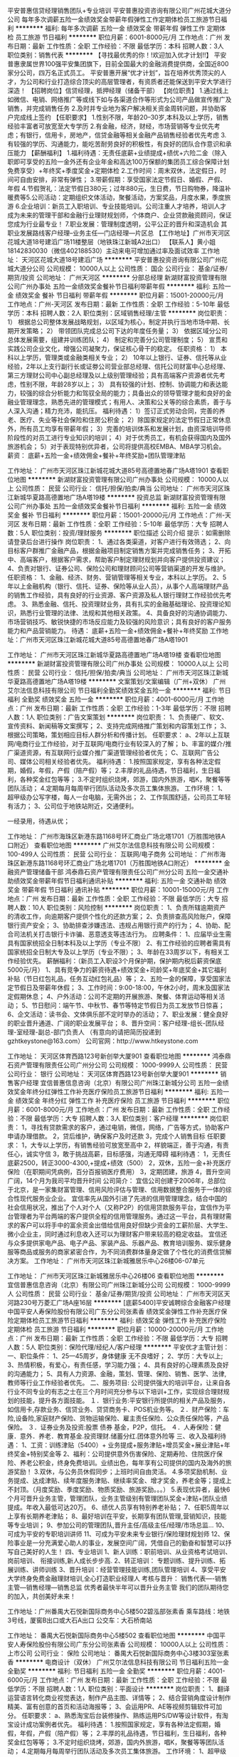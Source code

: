 平安普惠信贷经理销售团队+专业培训
平安普惠投资咨询有限公司广州花城大道分公司
每年多次调薪五险一金绩效奖金带薪年假弹性工作定期体检员工旅游节日福利
**********
福利:
每年多次调薪
五险一金
绩效奖金
带薪年假
弹性工作
定期体检
员工旅游
节日福利
**********
职位月薪：6001-8000元/月 
工作地点：广州
发布日期：最新
工作性质：全职
工作经验：不限
最低学历：本科
招聘人数：3人
职位类别：销售代表
**********
【寻找最优秀的你！!欢迎加入优才计划!!】
平安普惠隶属世界100强平安集团旗下，目前全国最大的金融消费提供商，全国近800家分公司，四万名正式员工。
平安普惠开展“优才计划”，旨在培养优秀顶尖的人才，为公司和行业打造综合顶尖的高层管理者，有资质者还能保送到平安大学进行深造！
【招聘岗位】信贷经理，抵押经理（储备干部）
【岗位职责】
1.通过线上如微信、电销、网络推广等或线下如与各渠道合作等形式为公司产品做宣传推广及销售，并完成销售任务
2.及时并专业地为客户解决相关资金周转问题，并协助客户完成线上签约
【任职要求】
1.性别不限，年龄20--30岁,本科及以上学历，销售经验丰富者可放宽至大专学历
2.有金融，经济，财经，市场营销等专业优先考虑；有银行，信用卡，房地产，信贷金融等相关金融产品销售经验者优先考虑
3.有较强的学历、沟通能力，能吃苦耐劳良好的积极性，有良好的团队合作意识和承压能力
【薪酬福利】
1.福利待遇：无责任底薪+业绩提成+绩优+六险二金（除入职即可享受的五险一金外还有企业年金和高达100万保额的集团员工综合保障计划免费享受）+年终奖+季度奖金+定期体检
2.工作时间：周末双休，法定假日，时间可自由安排，非常有弹性；
3.带薪假期：享受国家法定节假日、婚假、产假、年假
4.节假贺礼：法定节假日380元；过年880元，生日费，节日购物券，降温补暖费等5.公司活动：定期组织文体活动，聚餐活动，方案奖品，月度水果，季度旅游
6.企业培训：新员工入职培训、专业技能培训。公司注重人才培养，培训人才成为未来的管理干部和金融行业理财规划师，个体商户、企业贷款融资顾问，保证您成为行业最专业！
7.职业发展：管理制度透明，公平公正的晋升和深造机会
其职业发展路线客户经理--业务主任—门店经理—片区总
【工作地址】广州市天河区花城大道18号建滔广场11楼整层（地铁珠江新城A2出口）
【联系人】黄小姐  18142830030（微信402188530）主动来电可增加通过率及面试效率
工作地址：
天河区花城大道18号建滔广场
**********
平安普惠投资咨询有限公司广州花城大道分公司
公司规模：
10000人以上
公司性质：
国企
公司行业：
基金/证券/期货/投资
公司地址：
广州天河区
**********
分部总经理
新湖财富投资管理有限公司广州办事处
五险一金绩效奖金餐补节日福利带薪年假
**********
福利:
五险一金
绩效奖金
餐补
节日福利
带薪年假
**********
职位月薪：15001-20000元/月 
工作地点：广州-天河区
发布日期：最新
工作性质：全职
工作经验：5-10年
最低学历：本科
招聘人数：2人
职位类别：区域销售经理/主管
**********
岗位职责：
1） 根据总公司整体发展战略规划，以区域为核心，制定并执行当地市场中期、长期开发策略；
2） 带领团队完成总公司下达的年度任务量；
3） 依据区域分公司总体发展需要，组建并训练团队；
4） 制定和完善分公司管理制度；
5） 宣贯和实践公司企业文化，增强公司凝聚力，保证核心骨干的稳定。
任职资格：
1） 本科以上学历，管理类或金融类相关专业；
2） 10年以上银行、证券、信托等从业经验，2年以上支行副行长或证劵公司营业部总经理、信托公司财富中心总经理、第三方理财公司中心副总经理及以上级别管理经验；具有高端客户资源者优先考虑，性别不限，年龄28岁以上；
3） 具有较强的计划、控制、协调能力和表达能力，较强的综合分析能力和驾驭全局的能力；具备出众的领导管理才能和良好的金融业管理理念，熟悉先进的管理模式；有用人、决策和公关等的综合素质，善于与人深入沟通；精力充沛，能抗压。
福利待遇：
1）签订正式劳动合同，完善的养老、医疗、失业等社会保险和住房公积金；
2）除国家规定的法定节假日正常休息外，所有员工均享有带薪年假；
3）完善的培训体系和发展计划，由资深培训导师阶段性的对员工进行专业知识的培训；
4）对于优秀员工，有机会获得国内及国外旅游机会；
5）对于表现特别优异者，公司将提供高校EMBA、MBA学习机会。
薪资：
底薪+五险一金+绩效佣金+餐补+年终奖励+团队管理津贴


工作地址：
广州市天河区珠江新城花城大道85号高德置地春广场A塔1901
查看职位地图
**********
新湖财富投资管理有限公司广州办事处
公司规模：
10000人以上
公司性质：
民营
公司行业：
信托/担保/拍卖/典当
公司地址：
广州市天河区珠江新城华夏路高德置地广场A塔19楼
**********
投资总监
新湖财富投资管理有限公司广州办事处
五险一金绩效奖金餐补节日福利
**********
福利:
五险一金
绩效奖金
餐补
节日福利
**********
职位月薪：15001-20000元/月 
工作地点：广州-天河区
发布日期：最新
工作性质：全职
工作经验：5-10年
最低学历：大专
招聘人数：5人
职位类别：投资/理财服务
**********
职位描述
公司介绍
提示：如需删除请登录后台进行操作
岗位职责：
1、通过各类渠道，对客户进行有效筛选；
2、向目标客户群推广金融产品，根据金融项目制定销售方案并完成销售任务；
3、开拓中、高端客户，根据客户需求，帮助客户制定理财规划并向客户提供投资建议；
4、负责对银行、证券公司、保险公司和理财顾问公司等营销渠道的开发与维护。
任职资格：
1、金融、经济、财务、营销管理等相关专业，本科以上学历。
2、5年以上金融机构（银行、信托、证券、保险等从业人员），从事个人高端理财产品的销售工作经验，具有良好的行业资源、客户资源及私人银行理财工作经验优先考虑。
3、熟悉金融、信托、投资理财业务，具有扎实的金融基础理论、投资理论知识，熟悉行业管理的法律、法规和其他相关政策。
4、具备良好的沟通协调能力、市场营销技巧、敏锐快捷的市场反应能力及较强的风险意识；具有良好的客户服务能力和产品营销能力。
待遇：
底薪+五险一金+绩效佣金+餐补+年终奖励
工作地址：广州市天河区珠江新城花城大道85号高德置地春广场A塔1901

工作地址：
广州市天河区珠江新城华夏路高德置地广场A塔19楼
查看职位地图
**********
新湖财富投资管理有限公司广州办事处
公司规模：
10000人以上
公司性质：
民营
公司行业：
信托/担保/拍卖/典当
公司地址：
广州市天河区珠江新城华夏路高德置地广场A塔19楼
**********
文案策划/文案编辑（广州+双休）
广州艾尔法信息科技有限公司
节日福利全勤奖绩效奖金五险一金
**********
福利:
节日福利
全勤奖
绩效奖金
五险一金
**********
职位月薪：4001-6000元/月 
工作地点：广州
发布日期：最新
工作性质：全职
工作经验：1-3年
最低学历：不限
招聘人数：1人
职位类别：广告文案策划
**********
岗位职责：
1、负责硬广、软文、宣传资料、新闻稿等文案撰写；
2、支持完成网络推广策划和内容策划工作；
3、根据公司策略，策划相应目标人群分析和传播计划。
任职要求：
a、2年以上互联网/电商行业工作经验，对于互联网/电商行业有较深入的了解；
b、丰富的媒介/推广渠道资源，有互联网行业媒介推广渠道管理经验者优先；
C、互联网广告公司、媒体公司相关经验者优先。
福利待遇：
1.按照国家规定，享有各种法定假期，婚假，年假，产假（陪产假）等；
2.丰厚的礼品待遇，节日福利，生日福利，各种奖金红包等等；
3.不定时组织烧烤，郊游，国内外旅游，唱K，聚餐等等团队活动；
4.定期每月每周举行团队活动及多次员工集体旅游。
工作环境：
1、超甲级办公写字楼，每人一台电脑，无需外出；
2、工作氛围舒适，公司员工年轻有活力；
3、公司位于地铁站附近，交通便利。

一经录用，待遇从优；

工作地址：
广州市海珠区新港东路1168号环汇商业广场北塔1701（万胜围地铁A口附近）
查看职位地图
**********
广州艾尔法信息科技有限公司
公司规模：
100-499人
公司性质：
民营
公司行业：
互联网/电子商务
公司地址：
广州市海珠区新港东路1168号环汇商业广场北塔1701（万胜围地铁A口附近）
**********
金融资产管理储备干部
鸿泰鼎石资产管理有限责任公司广州分公司
五险一金交通补助绩效奖金带薪年假节日福利通讯补贴
**********
福利:
五险一金
交通补助
绩效奖金
带薪年假
节日福利
通讯补贴
**********
职位月薪：10001-15000元/月 
工作地点：广州
发布日期：最新
工作性质：全职
工作经验：不限
最低学历：大专
招聘人数：10人
职位类别：风险控制
**********
岗位职责：
1、负责所辖逾期资产的清收工作，向逾期客户提供个性化的还款方案；
2、负责排查高风险账户，保障银行资产安全；
3、协助排查涉嫌违法、违规占用银行资产的行为；
4、协助、配合司法机关打击银行卡诈骗、恶意透支等违法行为。
应聘条件：
1、应届毕业生需具有国家统招全日制本科及以上学历（专业不限）
2、有工作经验的应聘者需具有国家统招全日制大专及以上学历（专业不限）；
3、年龄在33周岁以下，有相关工作经验优先。
薪酬福利：（新员工入职设3个月保护期，保护期内税后薪资保底5000元/月）
1、具有竞争力的薪资待遇+绩效奖金+司龄奖+年底奖金+其它福利补贴（节日红包礼品，任务互动红包礼品）等；
2、五险一金的保障，享受国家法定节假日及带薪年休假；
3、工作时间：9:00-18:00，午休2小时，周末及国家法定假期休息；
4、户外活动：公司不定期的开展旅游、聚餐、体育运动等相关活动；
5、节日慰问：端午节、中秋节、春节等特定节假日为员工发放节日惊喜；
6、企文活动：读书会、文体俱乐部不定时举办的活动；
7、职业发展：健全良好的职业晋升通道、广阔的职业发展平台；
8、晋升空间：客户经理-组长-团队经理-室经理-副总-部门负责人
（有意向的请把简历投递到gzhtkeystone@163.com）
   公司官网：http://www.htkeystone.com



工作地址：
天河区体育西路123号新创举大厦901
查看职位地图
**********
鸿泰鼎石资产管理有限责任公司广州分公司
公司规模：
1000-9999人
公司性质：
民营
公司行业：
银行
公司地址：
天河区体育西路123号新创举大厦901
**********
销售客户经理
宜信普惠信息咨询（北京）有限公司广州珠江新城分公司
五险一金绩效奖金年终分红弹性工作补充医疗保险员工旅游节日福利
**********
福利:
五险一金
绩效奖金
年终分红
弹性工作
补充医疗保险
员工旅游
节日福利
**********
职位月薪：6001-8000元/月 
工作地点：广州
发布日期：最新
工作性质：全职
工作经验：不限
最低学历：大专
招聘人数：3人
职位类别：客户经理
**********
岗位职责：
1，寻找有贷款需求的客户，通过电销，微信，网络，广告等方式，协助客户申请办理借款。
2，贷后维护，确保客户及时还款
3，完成个人销售目标
任职要求：
1，大专以上学历，有销售经验可放宽至高中
2，样貌端正，善于沟通，有责任心，诚实守信
3，敢于挑战高薪，目标感强，沟通无障碍
福利待遇：
1，无责任底薪2500，转正3000-4300,+提成+绩效（500）
2，双休，五险一金+补充医疗保险（在职期间凭病例，百分百报销医疗费用）
3，定期团建，旅游
4，晋升空间广阔，14个月为我司平均晋升时间
公司简介：
 宜信公司创建于2006年，总部位于北京，是一家集财富管理、信用风险评估与管理、信用数据整合服务于一体的综合性现代服务业企业。
宜信率先从国外引进了先进的信用管理理念，结合中国的社会信用状况，推出了个人对个人（又称P2P）的信用贷款服务平台，宜信作为平台管理者为平台两端的客户提供全程的信用管理服务。通过这一平台，具有理财需求的客户可以将手中的富余资金出借给信用良好但缺少资金的工薪阶层、大学生、微小企业主，同时通过利息收入还可以为理财客户带来较高的稳定收益。
宜信还与众多提供家电产品、电子产品、家装产品、乐器产品、教育培训服务、娱乐健身服等商品或服务的商家紧密合作，为不同消费群体量身定做了个性化的消费信贷解决方案。
工作地址：
广州市天河区珠江新城雅居乐中心26楼06-07单元

工作地址：
广州市天河区珠江新城雅居乐中心26楼06
查看职位地图
**********
宜信普惠信息咨询（北京）有限公司广州珠江新城分公司
公司规模：
1000-9999人
公司性质：
民营
公司行业：
基金/证券/期货/投资
公司地址：
广州市天河区天河路230号万菱汇广场A座16层
**********
[底薪5400]平安诚聘综合金融客户经理
中国平安人寿保险股份有限公司广东分公司张素香
绩效奖金弹性工作补充医疗保险定期体检员工旅游节日福利
**********
福利:
绩效奖金
弹性工作
补充医疗保险
定期体检
员工旅游
节日福利
**********
职位月薪：10000-20000元/月 
工作地点：广州
发布日期：最新
工作性质：全职
工作经验：不限
最低学历：大专
招聘人数：5人
职位类别：保险代理/经纪人/客户经理
**********
平安优才主管计划：
一、职位条件：
1、25—45周岁，身体健康 无不良嗜好；
2、学历：大专以上;
3、热情积极，有爱心，有责任感，学习能力强；
4、具有良好的心理素质及良好的沟通能力；
5、具有人力资源、金融，策划、管理、保险、销售、医学、法律,教师等行业工作经验者优先。
二、服务项目:
公司提供强大的培训平台，让来自各行业不同专业的有志之士在三个月时间充分参与以下培训+工作，实现综合理财规划的技能，提升各方面技能。
１．银行业务:平安银行所提供的相关产品及服务，如信用卡,存款业务、信贷业务、贷贷商务卡、POS机业务等。
２．财产保险：车险,设备险,家庭财产保险、货物运输保险、雇主责任保险、公众责任保险等，产品保险。
３．证券业务及投资:股票 债券 基金，P2P，信托。
４．人寿保险：健康．意外．养老．教育基金.投资理财.储蓄分红.团体意外险等
三、收入及福利待遇：
1、工资：训练津贴（5400）+
业务提成+服务津贴+增员奖金+展业津贴+年终奖金+特别奖金等
2、福利：公司提供意外伤害保险、定期寿险、住院医疗保险、养老公积金，终身免费培训。业绩出色，每年享有公司提供的国内及海外的旅游奖励！
3.双休，与公务员休假同步；上班时间自由灵活。
4.多项奖励机制、业务提成、达成津贴、续年度服务津贴、继续率奖金、增才奖金，养老金等；提成上不封顶。（月度奖励、季度奖励、物质奖励、旅游奖励。。。）
5.表现优异者，最快6个月可晋升业务主管，管理团队，业务主管级别有管理团队奖金+津贴+团队业绩提成。年收入最低可达20万。
6、绩优人员享有特别养老补贴；
7、任职5周年以上享有长期养老津贴；
8、最好培训在平安，长期享有团队管理,营销知识，技能等专业培训；
9、参加公司的管理团队,晋升主任/高级主任/经理/市场总监...
10、可成为平安的专职培训讲师
11、可成为平安未来专业银行/保险理财规划师
12、保险事业是一分充满爱心助人的事业，发展空间广阔，凭借自己的勤奋和智慧可以抒写自己美好的人生！
四、专业培训
1、新人训练：职前培训、从业资格考试培训、岗前培训、 衔接训练,新人成长步步高.
2、转正培训： 专题训练、提升训练、拓展训练、讲师训练
3、晋升培训：经营管理技能训练,团队管理培训
4、享受平安大学终身免费金融理财培训,全心打造职业经理人
考核与晋升：
销售代表----销售主管---销售经理---销售总监
优秀者最快半年可以晋升业务主管
我们的团队期待您的加入，共创美好未来！

工作地址：广州番禺大石悦新国际商务中心5楼502碧泓部张素香
乘车路线：地铁3号线，厦窖B出口或大石A出口
           公交车：大石桥南站

工作地址：
番禺大石悦新国际商务中心5楼502
查看职位地图
**********
中国平安人寿保险股份有限公司广东分公司张素香
公司规模：
10000人以上
公司性质：
上市公司
公司行业：
保险
公司地址：
番禺大石悦新国际商务中心3楼303室张素香
**********
电商设计（双休）
广州艾尔法信息科技有限公司
节日福利五险一金全勤奖
**********
福利:
节日福利
五险一金
全勤奖
**********
职位月薪：4001-6000元/月 
工作地点：广州
发布日期：最新
工作性质：全职
工作经验：不限
最低学历：不限
招聘人数：1人
职位类别：平面设计
**********
岗位职责：
1、翻译运营语言转化商业视觉表达，制作产品主图、详情等；
2、结合营销角度设计制作精美、富有创意的首页和活动海报等；
3、会运用PR、AE等视频剪辑软件可加分。
任职要求：
a、熟悉淘宝后台装修操作、熟练运用PS/DW等设计软件，有淘宝设计成功案例者优先。
福利待遇：
1.按照国家规定，享有各种法定假期，婚假，年假，产假（陪产假）等；
2.丰厚的礼品待遇，节日福利，生日福利，各种奖金红包等等；
3.不定时组织烧烤，郊游，国内外旅游，唱K，聚餐等等团队活动；
4.定期每月每周举行团队活动及多次员工集体旅游。
工作环境：
1、超甲级办公写字楼，每人一台电脑，无需外出；
2、工作氛围舒适，公司员工年轻有活力；
3、公司位于地铁站附近，交通便利。
一经录用，待遇从优；
工作地址：
广州市海珠区新港东路1168号环汇商业广场北塔1701（万胜围地铁A口附近）
查看职位地图
**********
广州艾尔法信息科技有限公司
公司规模：
100-499人
公司性质：
民营
公司行业：
互联网/电子商务
公司地址：
广州市海珠区新港东路1168号环汇商业广场北塔1701（万胜围地铁A口附近）
**********
营销策划/策划专员
广州艾尔法信息科技有限公司
节日福利带薪年假弹性工作员工旅游补充医疗保险
**********
福利:
节日福利
带薪年假
弹性工作
员工旅游
补充医疗保险
**********
职位月薪：4001-6000元/月 
工作地点：广州
发布日期：最新
工作性质：全职
工作经验：3-5年
最低学历：中专
招聘人数：1人
职位类别：市场策划/企划专员/助理
**********
岗位职责：
1、协助组织以及开展市场部门的工作，执行相关市场营销活动计划；
2、了解同行业公司的市场推广情况，反馈同行市场数据的处理及后期分析；
3、根据市场营销宣传计划，协助活动策划和跟进执行；
4、能抓住新闻热点和事件撰写营销策划文案；
5、完成领导交派的其它工作任务。

任职要求：
1、专科及以上学历，市场营销策划等相关专业；
2、一年以上同岗位工作经验；
3、形象气质佳，表达能力强，具备良好的沟通与协调能力；
4、具备较强的策划能力，思维敏捷、分析理解能力强；
5、能独立撰写策划案；
备注：条件优秀者，薪资可面议。

福利待遇：
1、五天八小时工作制，双休。国家法定节假日休息；
2、丰富多彩的员工活动：生日party、员工聚餐、节日晚会、年度旅游活动、趣味竞赛等；
3、薪资待遇：底薪+五险一金+双休+法定带薪节假日+国内外旅游

工作环境：
1、超甲级办公写字楼，无需外出；
2、工作氛围舒适，公司员工年轻有活力；
3、公司位于地铁站附近，交通便利。

上班时间：
   9:00-12：00，13:30-18:30；
一经录用，待遇从优；


工作地址：
广州市海珠区新港东路1168号环汇商业广场北塔1701（万胜围A口附近）
查看职位地图
**********
广州艾尔法信息科技有限公司
公司规模：
100-499人
公司性质：
民营
公司行业：
互联网/电子商务
公司地址：
广州市海珠区新港东路1168号环汇商业广场北塔1701（万胜围地铁A口附近）
**********
平安业务员+双休+员工保险+晋升快速
中国平安人寿保险股份有限公司广州市天河支公司
弹性工作不加班节日福利员工旅游补充医疗保险
**********
福利:
弹性工作
不加班
节日福利
员工旅游
补充医疗保险
**********
职位月薪：4001-6000元/月 
工作地点：广州
发布日期：最新
工作性质：全职
工作经验：不限
最低学历：不限
招聘人数：4人
职位类别：销售代表
**********
平安集团位列世界500强第39位，该岗位普通人员月均1w以上，主任级别月均3w以上。 一、收入及福利  1.训练津贴3600~5400/月 2.各项业务提成（高达60%） 3.奖金（业绩奖金、季度奖金等） 4.管理收入（带团队、视团队绩效） 5.养老公积金  6.法定节假日休息  7公费旅游（每个季度两次）  8.免费培训（管理、销售、产品）  二、工作内容 1.老客户关系维护 2.新客户开拓 3.转正后带领新人  三、业务范围  1.银行：储蓄、信用卡、贷款、理财  2.投资：证券、信托、基金、p2p 3.房产：碧桂园、富力  4.保险：人寿、医疗、重疾、意外、养老、理财  四、晋升空间  1.管理路线：试用—正式—主任—经理—总监  2.导师路线：实习到5星导师 3.业绩高手  五、岗位要求  1.年龄20周岁以上  2.学历大专以上，有能力者高中以上也可  3.积极向上正能量，吃苦耐劳  4.有金融行业从业经验优先，无经验需学习能力强 工作地址：
广州
查看职位地图
**********
中国平安人寿保险股份有限公司广州市天河支公司
公司规模：
10000人以上
公司性质：
股份制企业
公司行业：
保险
公司地址：
广州市天河区体育东路122号
**********
电商运营（双休）
广州艾尔法信息科技有限公司
全勤奖节日福利绩效奖金五险一金
**********
福利:
全勤奖
节日福利
绩效奖金
五险一金
**********
职位月薪：4001-6000元/月 
工作地点：广州
发布日期：最新
工作性质：全职
工作经验：1-3年
最低学历：不限
招聘人数：1人
职位类别：其他
**********
岗位职责：
1、对电商运营熟悉，有自己的运营思路；
2、熟悉直通车、钻展、淘宝推广等；
3、制定推广方案、有实战经验能落地。
任职要求：
a、电子商务、市场营销等专业优先，或2年以上互联网/电商行业工作经验，对于互联网/电商行业有较深入的了解；
b、熟悉电商运营规则，能独立开展工作；
C、服务意识强、富有责任心和团队协作能力强。
福利待遇：
1.按照国家规定，享有各种法定假期，婚假，年假，产假（陪产假）等；
2.丰厚的礼品待遇，节日福利，生日福利，各种奖金红包等等；
3.不定时组织烧烤，郊游，国内外旅游，唱K，聚餐等等团队活动；
4.定期每月每周举行团队活动及多次员工集体旅游。
工作环境：
1、超甲级办公写字楼，每人一台电脑，无需外出；
2、工作氛围舒适，公司员工年轻有活力；
3、公司位于地铁站附近，交通便利。

一经录用，待遇从优；

工作地址：
广州市海珠区新港东路1168号环汇商业广场北塔1701（万胜围地铁A口附近）
查看职位地图
**********
广州艾尔法信息科技有限公司
公司规模：
100-499人
公司性质：
民营
公司行业：
互联网/电子商务
公司地址：
广州市海珠区新港东路1168号环汇商业广场北塔1701（万胜围地铁A口附近）
**********
平安综合金融客户经理（银行+保险+投资）
中国平安人寿保险股份有限公司广州市天河支公司黄思鹏
五险一金绩效奖金年终分红全勤奖弹性工作补充医疗保险员工旅游节日福利
**********
福利:
五险一金
绩效奖金
年终分红
全勤奖
弹性工作
补充医疗保险
员工旅游
节日福利
**********
职位月薪：6001-8000元/月 
工作地点：广州
发布日期：最新
工作性质：全职
工作经验：1年以下
最低学历：高中
招聘人数：5人
职位类别：销售代表
**********
中国平安人寿股份有限公司全国启动“优才精英计划”，计划面向社会招聘一批具有经营意识和营销管理才能的优秀人才，通过公司优厚 的财务支持，使其成为平安的栋梁---- “优秀主管”或“专业理财规划师”

岗位描述：

1、中国平安优才计划旨在招募一批具有经营意识和管理才能的优质人才，专项培养帮助其成为综合金融理财规划师和职业经理人，打造精英化，专业化，国际化，人文化人才，这批优才将成为公司和行业中的中流砥柱。
2、优才将是平安在未来5年内高速发展的主力军，人才的培养是平安最重要的战略规划。加盟平安，成为优才，你将和一批高素质、高学历、专业性强的精英们一起创造财富，实现自己的人生价值！

职业规划：

公司提供公平、公正、公开的晋升通道；对于优才，公司关注点是人才的综合素质，并有明确的晋升路线：优才—业务主任—高级主任—资深主任—部经理—总监

岗位职责：



公司提供强大的培训平台，让来自各行业不同专业的有志之士在三个月时间充分参与以下培训+工作，实现综合理财规划的技能，提升各方面技能。
１．银行业务:平安银行所提供的相关产品及服务，如信用卡,存款业务、信贷业务、理财业务等。
２．财产保险：车险,设备险,家庭财产保险、货物运输保险、雇主责任保险、公众责任保险等，产品保险。
３．证券业务及投资、股票 债券 基金，P2P，信托。
４．人寿保险：健康．意外．养老．教育基金.投资理财.储蓄分红.团体意外险等

福利待遇：

1、训练津贴（5400）+ 业务提成、达成津贴、季度奖、综合金融服务金、续年度服务津贴、继续率奖金、增才奖金，养老金等多达28项（上不封顶）
2、入司即享有意外保险、住院医疗保险等综合保障
3、绩优人员享有特别养老补贴
4、任职5周年以上享有长期养老津贴
5、平安大学金融学院，享受终身免费金融理财培训，全心打造职业经理人
6、上班时间：周末双休制，按国家法定节假日执行

职位要求：


1、20—45周岁；
2、学历：高中及以上，本科、硕士优先；
3、具有人力资源、金融，策划、管理、保险、销售、医学、财务、教师、法律等行业工作经验者优先；
4、有良好的沟通交流能力，语言表达能力较强，学习能力强；
5、有强烈的上进心，积极性高，对高收入有强烈欲望者
6、有良好的道德品质，能持之以恒，能敬业爱业。

注意：请勿从其他渠道和网站重复投简历，以免对您的录用造成不便。
本次招聘面试时间以上述电话和邮箱通知为准。
以上未尽事宜，面试说明
工作地址：
天河区体育东路122号羊城国际商贸中心西塔5楼
**********
中国平安人寿保险股份有限公司广州市天河支公司黄思鹏
公司规模：
10000人以上
公司性质：
股份制企业
公司行业：
保险
公司地址：
天河区体育东路122号羊城国际商贸中心西塔5楼
查看公司地图
**********
底薪6K~15K+高提成+五险一金/招金融交易员/操盘手/双休
广州中睿合创投资管理有限公司
五险一金交通补助房补带薪年假弹性工作员工旅游高温补贴节日福利
**********
福利:
五险一金
交通补助
房补
带薪年假
弹性工作
员工旅游
高温补贴
节日福利
**********
职位月薪：8001-10000元/月 
工作地点：广州
发布日期：最新
工作性质：全职
工作经验：不限
最低学历：大专
招聘人数：7人
职位类别：股票/期货操盘手
**********
中睿合创的门向有梦想，乐挑战，想成长的你敞开着，欢迎优秀的你加入!!!

岗位要求:
1.热爱金融行业，有财务自由的愿望，
2.接受免费统一的带薪学习培训和模拟训练;
3.成绩优秀的交易员将逐步晋升为中级、高级; 级别越高,机会越多,收入越高。
4.有较强的学习能力、分析能力、风险控制能力。
5.大专以上学历,有经验者优先。
6.为人诚实守信,具有良好的职业操守,注重信托责任。


工作内容:
1、管理和运作公司内部自有资金账户；
2、有效进行风险控制，用于全球外汇市场进行实盘交易活动来获取利润；
3、前期有导师指导和带领，晋升后要求能够独立交易并建立和带领属于自己新团队。

薪资待遇：
1、初级交易员：基本工资6000元 + 提成20% + 年终奖 +五险+双休
2、中级交易员：基本工资10000元 + 提成30% + 年终奖 +五险+双休
3、高级交易员：基本工资15000元 + 提成40% + 年终奖+五险+双休
4、完整晋升空间。每三个月有一次晋升机会，每次薪资涨幅4000-5000
5、保障安全有五险
6、每月有高温和交通补助

公司福利:
1、公司对于没有任何经验，非金融专业却对金融交易有兴趣者，提供正规统一的免费带薪培训；
2、有专业的培训团队一对一的辅导带你走进金融市场；
3、我们有绝对的信心让你在培训期后，有属于自己的金融理念，让你找到自己在金融市场的立足点。成为我公司的优秀员工；
4、对于成绩优秀学员公司提供账户帮助学员完成自我晋升；
5、公司承诺将对每位员工认真负责，最大限度发掘每一位学员的工作潜力。



直接投递简历，公司会当天审核，审核通过后会通知面试。
——————————————
加入我们，在国际金融市场，挑战更高薪酬； 
公司地址：广州市天河区林和西路159号中泰北塔1502室
乘车方式：地铁1、3号线广州东站B1出口，步行60米即到
预约人事：苏小姐
联系电话：020-89851192 13535400732

工作地址：
广州中睿合创投资管理有限公司
查看职位地图
**********
广州中睿合创投资管理有限公司
公司规模：
100-499人
公司性质：
合资
公司行业：
基金/证券/期货/投资
公司地址：
广州中睿合创投资管理有限公司
**********
贷款经理（应届毕业生）
广州泰耀企业管理咨询有限公司
无试用期五险一金全勤奖绩效奖金节日福利员工旅游
**********
福利:
无试用期
五险一金
全勤奖
绩效奖金
节日福利
员工旅游
**********
职位月薪：8001-10000元/月 
工作地点：广州-天河区
发布日期：最新
工作性质：全职
工作经验：不限
最低学历：不限
招聘人数：6人
职位类别：销售代表
**********
岗位职责：
1.负责搜集新客户的资料并进行沟通，开发新客户；
2.使用规范的、标准的语言开展电话营销工作，在毎次通话前前要有充足的思想准备；
3.做好记录，做好客户分析，及时传递信息；
4.通过电话与客户进行有效沟通了解客户需求, 寻找销售机会并完成销售业绩；
5.平时销售人员应该做好记录，做好客户分析，及时传递信息；
6. 认真倾听客户的意见，要善于倾听客户的要求，做好解释工作，及时反馈信息；
 7. 对所分配客户进行及时回访跟进并及时将客户信息录入系统；
8. 及时将邀约到店客户信息更新到销售线索引导管理系统; 
9.维护老客户的业务，挖掘客户的最大潜力；
10.定期与合作客户进行沟通，建立良好的长期合作关系。
任职要求：
1.20-30岁，口齿清晰，普通话流利，语音富有感染力；
2.对销售工作有较高的热情；
3.具备较强的学习能力和优秀的沟通能力；
4.性格坚韧，思维敏捷，具备良好的应变能力和承压能力；
5.有敏锐的市场洞察力，有强烈的事业心、责任心和积极的工作态度，有相关电话销售工作经验者优先。
福利待遇：
1、提升空间：定期安排专人培训，不断的学习培训挑战自己，给自己充电，成为更好的自己；
2、福利：无试用期/全勤奖/五险一金/绩效奖金/月度季度年度奖金+定时旅游/节日福利/员工生日会等能力提升拓展活动；
3、待遇：阶段式底薪+高达50%提成+绩效奖，您的薪资由你自己决定；



工作地址：
天河区体育东路148号南方证劵大厦2203
查看职位地图
**********
广州泰耀企业管理咨询有限公司
公司规模：
20-99人
公司性质：
民营
公司行业：
专业服务/咨询(财会/法律/人力资源等)
公司地址：
天河区体育东路148号南方证券大厦2203
**********
销售代表
广州泰耀企业管理咨询有限公司
无试用期五险一金全勤奖绩效奖金节日福利员工旅游
**********
福利:
无试用期
五险一金
全勤奖
绩效奖金
节日福利
员工旅游
**********
职位月薪：8001-10000元/月 
工作地点：广州-天河区
发布日期：最新
工作性质：全职
工作经验：不限
最低学历：不限
招聘人数：6人
职位类别：销售代表
**********
岗位职责：专为客户提供融资方案，通过银行渠道帮助客户融资；
1、学习专业融资贷款知识；（有无经验均可）
2、按公司提供的优质资源以电话销售的方式开发需要融资的企业、公司及个人；
3、为需要融资贷款的客户做周密的融资贷款方案及计划；
4、确保客户征信良好，资料齐全，与客户敲定贷款方案；
5、评估客户资产，协助及为客户提供真实的贷款用途；
6、查客户提供贷款资料文件的真实性，为客户提供优质的贷前、贷中及贷后服务；
7、维护客户关系，收集客户信息并建立客户档案，以便寻找潜在的客户需求；
8、积极执行公司政策，完成公司交办的其他工作。
我能给你：
1.好的团队：一群志同道合的伙伴，共同努力上进；
2.提升空间：定期安排专人培训，不断的学习培训挑战自己，给自己充电，成为更好的自己；
3.福利：无试用期/全勤奖/五险一金/绩效奖金/月度季度年度奖金+定时旅游/节日福利/员工生日会等能力提升拓展活动；
4.待遇：阶段式底薪+高达50%提成+绩效奖，您的薪资由你自己决定；
5.晋升空间：畅通的晋升渠道，公司给您最好的发展空间。
6.工作时间：周一至周五9：00—12:00；14:00—18：00；
每周六天，享受国家法定节假日、年休假。



工作地址：
体育东路148号南方证劵大厦2203
查看职位地图
**********
广州泰耀企业管理咨询有限公司
公司规模：
20-99人
公司性质：
民营
公司行业：
专业服务/咨询(财会/法律/人力资源等)
公司地址：
天河区体育东路148号南方证券大厦2203
**********
综合金融业务员
中国平安人寿保险股份有限公司广东分公司嘉禾营销服务部
带薪年假弹性工作补充医疗保险员工旅游
**********
福利:
带薪年假
弹性工作
补充医疗保险
员工旅游
**********
职位月薪：10001-15000元/月 
工作地点：广州-白云区
发布日期：最新
工作性质：全职
工作经验：3-5年
最低学历：中专
招聘人数：3人
职位类别：金融产品销售
**********
任职资格：
1、中专以上学历；年龄在25-45周岁，男女不限；
2、具有一定的沟通与组织协调能力；
3、工作态度端正，有自觉性；
4、有销售经验者优先考虑；
5、无经验但期望从事金融行业的，公司提供免费的专业培训。

岗位职责：
1、负责了解客户投资理财规划和金融产品的销售；
2、负责协助分析客户的保险需求及财务状况，制定合适的方案；
3、完成公司领导安排的工作任务。

工作时间：双休
有意向可添加微信咨询，联系人 黄小姐2276085059（微信号）
地址：广州市白云区黄边北路自编9号铭润商务大厦D栋二楼锦锐部（2号线黄边地铁站B出口）




工作地址：
广州市白云区黄边北路自编9号铭润商务中心2楼
**********
中国平安人寿保险股份有限公司广东分公司嘉禾营销服务部
公司规模：
10000人以上
公司性质：
股份制企业
公司行业：
保险
公司主页：
http://www.pingan.com/index.shtml
公司地址：
广州市白云区黄边北路自编9号铭润商务中心2楼
查看公司地图
**********
客户经理/优才主管/销售代表（双休+奖金+高提成+弹性工作）+
中国平安人寿保险股份有限公司广州市天河支公司吴零健
绩效奖金年终分红弹性工作补充医疗保险员工旅游节日福利
**********
福利:
绩效奖金
年终分红
弹性工作
补充医疗保险
员工旅游
节日福利
**********
职位月薪：8001-10000元/月 
工作地点：广州-天河区
发布日期：最新
工作性质：全职
工作经验：1-3年
最低学历：大专
招聘人数：3人
职位类别：客户经理
**********
公司为了培养金融业高素质人才，给予优越的福利，专属的培训，公开、透明的晋升机制，让我们在金融黄金时期开创属于我们自己的金融生意！
一、职位要求：
1、20—45周岁，1年及以上工作经验；
2、学历：大专及以上，本科、硕士优先；
3、具有人力资源、金融，策划、管理、保险、销售、医学、财务、教师、法律等行业工作经验者优先；
4、有良好的沟通交流能力，语言表达能力较强，学习能力强；
5、有强烈的上进心，积极性高；
6、有良好的道德品质，能持之以恒，能敬业爱业。

二、业务范围广，总有一款适合你的客户
1、银行业务：:无抵押贷款，个人企业信用贷款，存款，信用卡，储蓄卡。
2、财产业务：车辆保险，企业财产险，产品,建筑,责任险，家庭财产险
3、人寿保险：子女教育，意外医疗，团体保险，工伤,医疗，重疾，万能保险，,养老分红险
4、投资理财，中小企业投资融资，平安证券
5、平安好车、平安好房

根据客户自身的财产规模、生活质量、预期收益目标和风险承受能力等有关信息，为客户制定一套符合个人特征的理财建议方案，确保客户财务独立和金融安全。
通过存款、股票、债券、基金、保险、动产、不动产等各种金融产品组成的投资组合，为客户设计合理的税务规划，以满足客户长期的生活目标和财务目标

三、岗位发展：
公司提供公平、公正、公开的晋升通道；管理路线： 优才—业务主任—高级主任—资深主任—部经理—总监
1、中国平安优才计划旨在招募一批具有经营意识和管理才能的优质人才，专项培养帮助其成为综合金融理财规划师和职业经理人，打造精英化，专业化，国际化，人文化人才，这批优才将成为公司和行业中的中流砥柱。
2、优才将是平安在未来5年内高速发展的主力军，人才的培养是平安最重要的战略规划。加盟平安，成为优才，你将和一批高素质、高学历、专业性强的精英们一起创造财富，实现自己的人生价值！

四、自由的工作时间：
五天工作制，周一至周五每天上午8:30-10:30早会时间，其他时间可自行安排掌控。

五、福利待遇：
1、训练津贴（5400）+ 业务提成、达成津贴、季度奖、综合金融服务金、续年度服务津贴、继续率奖金、增才奖金，养老金等多达28项（上不封顶）
2、入司即享有意外保险、住院医疗保险等综合保障
3、绩优人员享有特别养老补贴
4、任职5周年以上享有长期养老津贴
5、平安大学金融学院，享受终身免费金融理财培训，全心打造职业经理人
优才计划相比较于其他岗位更注重应聘者的学历和管理经验等硬标准，关注点是人才的综合素质，并有明确的晋升路线：

上班时间：双休制，按国家法定节假日执行，每天上班时间：8：30-10:30，其余时间自由支配
工作地址：
广州市天河区体育东路122号羊城国际商贸中心西塔5楼

如果还有什么不懂的，可以拨打王小姐的电话，15919317757或加qq3042144754
欢迎你的到来~




工作地址：
广州市天河区体育东路122号羊城国际商贸中心西塔5楼
**********
中国平安人寿保险股份有限公司广州市天河支公司吴零健
公司规模：
10000人以上
公司性质：
国企
公司行业：
保险
公司地址：
广州天河体育中心东风路122号羊城国际贸易中心西塔5楼
查看公司地图
**********
中国平安优才客户经理+底薪+高额提成
中国平安人寿保险股份有限公司广州市天河支公司吴零健
员工旅游节日福利弹性工作不加班
**********
福利:
员工旅游
节日福利
弹性工作
不加班
**********
职位月薪：10001-15000元/月 
工作地点：广州
发布日期：最新
工作性质：全职
工作经验：1-3年
最低学历：不限
招聘人数：1人
职位类别：销售经理
**********
岗位职责：中国平安优才客户经理+高额提成+双休+免费旅游
公司简介：
1. 公司关注员工的发展，为每个层级的员工制定了发展规划：
   管理路线：试用业务员->正式业务员->主任->经理->总监
2. 透明、公正、公开的考核制度，可以让您的职业规划得更加清晰；
3.依托平安综合金融平台，走到哪，都有您能帮助到的客户，都有您能办理的业务！
4.中国平安真正实现了“一个账户、一套密码、多个产品、一站式服务”。
5.业务多元化，收入多元化，所有业务都能给你带来收入！！
6.一经录用，公司将免费提供全方位综合金融知识培训，业务范围包括（保险、银行、投资）信托、基金、银行贷款、信用卡、证劵、股票、车险、寿险、平安好房和企业年金等。
平安招聘更懂你的价值。在这里为你提供一个体面、有尊严、能赚钱、能成长、对你一辈子都负责的工作。
 一【工作时间及福利】
1、周一到周五每天上午8:30-10：30参加早会；周末双休，国家法定节假日统一放假。工作时间完全由自己安排，不受他人约束；可以根据自己的状态调整工作强度；
2、根据自己的喜好接触自己希望认识的人；收入由自己的勤奋程度决定，没有上限；
3、底薪5400＋提成+续年度服务津贴+继续率奖金+养老金+季度奖+年终奖等；
4、享有公司意外保险+定期寿险+住院医疗保险等综合保障；
5、国内外免费旅游方案：公司经常会有各种业绩竞赛活动，旅游常常作为奖励的方式；只要达标即可参加国内外免费旅游；
6、主管负责一对一辅导，帮助想在行业发展的新人迅速成长；
7、管理透明，公平公正的晋升和深造机会。
二【公司提供免费专业培训】
1、新人系列培训，综合金融开拓专业培训，团队管理及营销知识培训。
2、综合金融知识、法律知识，社交礼仪、技巧等专业培训；
3、享受平安大学营销学系、管理学系等专业培训；
4、免费培训成一流职业经理人。
5、海内外高峰会议；
 任职要求：1、大专及本科以上学历，年龄25岁—45周岁。
2、有责任心、有上进心、热爱销售，想干一番自己的事业的优秀人士。
3、具有良好的亲和力、沟通能力及团队合作精神。
4、具有良好的心理素质及良好的沟通能力。
5、具有积极进取的精神及接受挑战的个性。

工作地址：
天河区体育中心东路122号羊城贸易中心西塔5楼。
乘车路线：地铁1号线，体育中心站B出口即到。
工作地址：
广州天河体育中心东风路122号羊城国际贸易中心西塔5楼
**********
中国平安人寿保险股份有限公司广州市天河支公司吴零健
公司规模：
10000人以上
公司性质：
国企
公司行业：
保险
公司地址：
广州天河体育中心东风路122号羊城国际贸易中心西塔5楼
查看公司地图
**********
合伙人招募 平安综合金融（底薪5400）
中国平安人寿保险股份有限公司广东分公司张素香
绩效奖金弹性工作补充医疗保险员工旅游不加班
**********
福利:
绩效奖金
弹性工作
补充医疗保险
员工旅游
不加班
**********
职位月薪：15001-20000元/月 
工作地点：广州
发布日期：最新
工作性质：全职
工作经验：不限
最低学历：中专
招聘人数：5人
职位类别：保险顾问/财务规划师
**********
你对你现在自己的工作满意吗？

凌晨2-3点刚躺下睡觉，7点半就要顶着血眼丝出门
高峰期路上又塞成“长龙”车
在公交车里快被挤成肉饼 新鞋子还被踩了几脚

习惯三点一线，便不会有诗和远方；
追求朝九晚五，便不可能沐浴晨光；
习惯原地踏步，便无感于发现新大陆的疯狂；
热血青春，怎能没有点灿烂辉煌？

现在，世界500强公司在向你招手（中国平安荣登《财富》2017年世界500强第39位）
站在巨人的肩膀上，跟巨人一起为青春疯狂！

中国平安·综合金融系统
    中国平安是国内拥有金融行业全业务牌照的综合金融集团，聚焦“大金融资产”和“大医疗健康”两大产业。分金融类、保险类、生活类

中国平安·晋升收入系统
    晋升通道公平、公正，能力就是考核你的唯一标准！简单透明，告别论资排辈！收入跟付出成正比，自主经营多劳多得，上不封顶，职级晋升带动收入增长。

寻找平安合伙人！
   在“大众创业 万众创新”的时代号召下，中国平安人寿广东分公司重磅推出“平安合伙人计划”，旨在面向社会公开招募一批有梦想、充满活力、具备创业精神，能适应时代快速发展的社会精英，通过合伙人计划三个阶段系统化、专业化的创业辅导，并匹配强大的资源支持，打造出一批能够不断推动行业进步并与平安同心同行、共同成长的卓越合伙人！

在这里你会经历：创业考察期-创业共好期-创业扩张期
创业考察期（3天免费职前培训+4周创业营培训）：是你迈出合伙创业的关键一步。您将会得到一次考察平安的机会，参加平安为潜力合伙人量身打造的含金量极高的创业培训课程，让你充分学习前沿的金融行业知识，掌握专业的销售技能、感受平安的科技实力！

创业共好期（入司第1-3月新人训练营）：创业共好期，是您在平安开拓事业的起步阶段，平安将持续为您提供创业知识技能培训，同时，平安资深加盟商也会一对一为您解答创业初期的疑难问题，真正实现双赢共好的合伙模式。让您的事业加速发展！

创业扩张期（入司第3个月平安大学之旅）：您将获得前往“最美企业大学”--平安大学（坐落于深圳龙华）的深造机会，享受荣誉的嘉奖，并与来自不同领域的精英交流学习，共同见证彼此获得团队扩张的资格，开启成为一名卓越平安合伙人的腾飞之路。

携手创未来！您就是我们在寻找的那个人！
了解我们，再加入我们。相信优秀的你值得拥有优秀的机会！
欢迎简历投递，或者联系我们
工作地址：
番禺区大石105国道255号悦新商务大厦3楼303
联系人：张主管 
乘车路线：
公交：大石桥南
地铁：3号线厦滘A出口、大石A、B出口

工作地址：
番禺大石悦新国际商务中心5楼502
查看职位地图
**********
中国平安人寿保险股份有限公司广东分公司张素香
公司规模：
10000人以上
公司性质：
上市公司
公司行业：
保险
公司地址：
番禺大石悦新国际商务中心3楼303室张素香
**********
保险/信贷客户经理（黄边地铁口+双休）
中国平安人寿保险股份有限公司广东分公司嘉禾营销服务部
弹性工作补充医疗保险员工旅游
**********
福利:
弹性工作
补充医疗保险
员工旅游
**********
职位月薪：8001-10000元/月 
工作地点：广州-白云区
发布日期：最新
工作性质：全职
工作经验：3-5年
最低学历：大专
招聘人数：3人
职位类别：保险代理/经纪人/客户经理
**********
一、服务项目
1、代表公司为平安老客户办理个险理赔，续期交费提醒、保单年检、资料变更、新险种咨询销售等服务
2、银行存款、贷款、信用卡、短期理财办理
3、股票、基金开户，信托产品销售
4、医疗保险、养老保险、少儿教育金、车险、企业财产团体等保险业务的办理
 5、健康体检套餐销售
二、福利及待遇
1、周一至周五每天上午8：30 — 10：30上班，双休、国家法定节假日放假
2、底薪+服务奖金、续年度服务津贴、继续率奖金、养老金、季度奖、年终奖等 享有意外保险、定期寿险和住院医疗等保险 国内外免费旅游方案
三、公司提供免费专业系统化培训（最好的培训在平安）
1、新人职代岗等系列培训、综合金融开拓专业培训
2、中高级管理储备干部培训、星级讲级认证培训
3、长期享有团队管理、营销知识、综合金融知识、法律知识、社交礼仪技巧等专业培训以及全国各地学习交流分享、旅游等机会，最终成为一流的综合金融职业经理人
四、招聘条件
1、25-45周岁，高中（含中专）以上学历，本市工作经验一年以上
2、其他条件优秀者可适当放宽年龄要求。

工作地址：白云区黄边（2号线黄边地铁b口）
有意向可联系黄小姐咨询：2276085059（微信号）
工作地址：
广州市白云区黄边北路自编9号铭润商务中心2楼
**********
中国平安人寿保险股份有限公司广东分公司嘉禾营销服务部
公司规模：
10000人以上
公司性质：
股份制企业
公司行业：
保险
公司主页：
http://www.pingan.com/index.shtml
公司地址：
广州市白云区黄边北路自编9号铭润商务中心2楼
查看公司地图
**********
优才客户经理
中国平安人寿保险股份有限公司广州市天河支公司张碧如
绩效奖金弹性工作补充医疗保险员工旅游
**********
福利:
绩效奖金
弹性工作
补充医疗保险
员工旅游
**********
职位月薪：6001-8000元/月 
工作地点：广州
发布日期：最新
工作性质：全职
工作经验：不限
最低学历：高中
招聘人数：5人
职位类别：销售代表
**********
一．基本条件（可选若干）：
（1）年龄：20周岁-45周岁；品貌端正，有良好的业余爱好；
（2）学历：高中以上
（3）相貌端正、身体健康；
（4）无不良嗜好，无违法犯罪记录。
（5）1年以上工作经验；有销售从业经验者优先；
（6）在人际沟通、语言表达、组织协调、公关等方面能力突出；
（7）对成功有强烈的企图心；敢于挑战收入极限；
（8）良好的心理素质和工作习惯，有责任心，能吃苦耐劳。

二．专业培训
中国平安培训体制被誉为是保险行业的黄埔军校。
当我们新同事入司担心的是由没有能力的新人，能否通过公司的培训，掌握一技之长，能够在开展业务，获得提成，获得公司的肯定和自我成长。
1、对未接触过保险行业的同事们，考取保险行业资格证是第一步，公司提供全方位的保险资格证的培训，3天时间的培训，通过率是99%。希望你不是其中的1%。
2、考取资格证后公司提供全方位的产品培训，令你掌握公司的产品知识和业务知识，令你在市场上面有强劲的竞争力。
3、公司在你每一步成长的过程当中都会有专人跟踪辅导，有主管一对一辅导，有师傅一对一带领开展业务。
由一张白纸，到专业的人才，当中只要一个条件，就是你肯努力。加盟平安，成就您的梦想！

三．职业规划：公司提供公平晋升通道
1. 公司关注员工的发展，为每个层级的员工制定了发展规划：
管理路线：正式业务员->业务主任-> 资深主任->部门经理->总监->高级总监
2. 透明，公正，公开的考核制度，可以让您的职业规划的更加清晰。

四．收入丰厚
薪酬结构：新人津贴、不同职级提供展业、管理等多项佣金、津贴

五．福利保障
根据不同职级提供涵盖意外、意外医疗、住院医疗、身故等多项大额保险保障

一、能做什么？
平安合伙人（综合金融客户经理），能为客户办理平安旗下所有金融业务，涵盖银行、保险、投资业务。
银行业务：
借记卡、信用卡、贷款、理财产品、POS机等等
保险业务：
>>车险、企业财产险、家庭财产险
>>团体意外险、企业补充商业医疗保险
>>健康医疗保险、大病保险、少儿保险、子女教育金规划、养老金规划......
投资业务：
>>平安证券
>>平安大华基金
>>平安信托
>>平安好车
>>平安好房
等平安综合金融业务。

依托平安综合金融平台，可以为客户办理一揽子金融服务，走到哪，都有您能帮助到的客户，都有您能办理的业务！
中国平安真正实现了“一个账户、一套密码、多个产品、一站式服务”。
业务多元化，收入多元化：客户办张信用卡、办个车险、开张借记卡存笔款、办个贷款、买份保险、买个信托。。。所有业务都能给你带来丰厚的收入！！

二、福利及待遇：
1、周一到周五每天上午8:30-10：30参加早会培训分享交流，双休加国家法定节假日统一放假。


另还有优渥的服务奖金、续年度服务津贴、继续率奖金、养老金， 季度奖，年终奖等；平安在2016年重磅推出“优才”计划，新同事训练津贴高达5400元，经过优才特训，收入上万轻轻松松！
3、提供免费的岗前培训、以及不定期的平安大学在岗培训机会，帮助员工提升技能
4、享有意外保险、定期寿险和住院医疗保险，家属百万医疗等五大综合保障；
5、国内外免费旅游方案。

【加盟保险业的七大理由】

理由一：保险是一个充满机会与挑战、前程似锦的朝阳产业。
１、每年以４０％的速度在全球递增的行业。
２、世界５００强中，保险企业占５３个席位，其他任何行业都望尘莫及。
３、改革开放以来，继流通资本、产业资本之后，金融（保险）资本将是下一个造就中国千万富豪的行业。

理由二：免巨额创业资金，低风险、高回报，简简单单圆你老板梦，成就属于自己一生的事业自己为自己打工，积累永远属于自己的财富和客户群，也就是当老板，是很多人梦寐以求的事。可如今即使开一个很小的门店也需一次性投入不菲的资金。万一经营不善就会落得血本无归，留下惨痛的记忆。

有没有既无风险，又可当上老板的方法呢？
有，从事保险行业，客户是自己的，收入与努力成正比，自己组建团队，的确和当老板一样，却不用您拿出大笔的资金。

理由三：保险是自己决定工作时间、工作强度、服务对象、收入水平的自由行业。
１、工作时间完全由自己安排，不受他人约束。
２、可以根据自己的状态调整工作强度。
３、根据自己的喜好接触自己希望认识的人。
４、收入由自己的勤奋程度决定，没有上限。

理由四：保险越做越轻松。
１、保险代理人不是保险公司员工，而是保险公司的合作者，你永远不用担心你的职位被取代。
２、技术行业遭遇技术淘汰的周期越来越短，而做保险是和人打交道，经验永远不过时。
３、只要服务做得好，客户群越来越大，转介绍越来越多，越做越轻松。

理由五：平安政策透明，还拥有完善的晋升机制以及广阔的职涯发展空间。在普通行业要想得到升迁，你必须面对能力之外的很多人为因素的干扰，而在保险业，升迁制度完全处在阳光下，能力是决定你升迁的惟一标准。
随着中国保险业的迅猛发展，有一线工作经验、具备较高素质的管理人才严重匮乏。目前国内各大保险公司的高级管理干部有很多都是从一线提拔上来的，现在加入保险行业发展前景不可限量。

理由六：系统专业培训，快速成长对保险公司有所了解的人都会知道，保险行业的培训绝对超过其他行业。进入保险公司，你成长的每一个阶段都会得到公司相应并且有效的培训。同事之间无私的交流，会令你博采众长，更快速的成长。现在很多其他行业的大公司招聘员工时，甚至有这样的条件：有从事过保险工作经验的优先录用。可见，保险业是一个培养人才的行业。

理由七：出国旅游，丰富人生。
１、保险公司经常会有各种业绩竞赛活动，旅游常常作为奖励的方式。
２、只要业绩优秀，你就有机会出国参加全球保险界的“奥运盛会”——百万圆桌会议，和世界级的营销大师同台交流。

面试需带：简历、大专（或以上）毕业证（原件）、身份证（原件）
工作地址：
中国平安人寿保险股份有限公司广州市天河支公司
**********
中国平安人寿保险股份有限公司广州市天河支公司张碧如
公司规模：
10000人以上
公司性质：
股份制企业
公司行业：
保险
公司地址：
中国平安人寿保险股份有限公司广州市天河支公司
查看公司地图
**********
贷后储备干部
平安普惠投资咨询有限公司广州凤凰北路分公司
14薪健身俱乐部五险一金绩效奖金高温补贴节日福利员工旅游定期体检
**********
福利:
14薪
健身俱乐部
五险一金
绩效奖金
高温补贴
节日福利
员工旅游
定期体检
**********
职位月薪：6500-12000元/月 
工作地点：广州-天河区
发布日期：最新
工作性质：全职
工作经验：不限
最低学历：本科
招聘人数：8人
职位类别：风险控制
**********
岗位职责：
维护客户贷后帐户管理，保持客户良好信用记录。
处理客户咨询及投诉，维护公司与客户的良好关系。

任职要求：
全日制本科学历，男女不限；
情商基础良好，语言逻辑表达良好，善于感知周边事务。
工作地址：
广州市天河区天河北
**********
平安普惠投资咨询有限公司广州凤凰北路分公司
公司规模：
10000人以上
公司性质：
上市公司
公司行业：
信托/担保/拍卖/典当
公司主页：
null
公司地址：
都区新华街凤凰北路41号502室
**********
车险、信用卡、贷款实习生
中国平安人寿保险股份有限公司广州市天河支公司吴桂玲
五险一金绩效奖金全勤奖弹性工作补充医疗保险员工旅游节日福利
**********
福利:
五险一金
绩效奖金
全勤奖
弹性工作
补充医疗保险
员工旅游
节日福利
**********
职位月薪：8001-10000元/月 
工作地点：广州
发布日期：最新
工作性质：全职
工作经验：不限
最低学历：大专
招聘人数：3人
职位类别：销售代表
**********
一、收入丰厚薪酬结构： 5400元底薪+佣金+津贴

二、福利及待遇：1、周一至周五上班，周末双休，按国家法定节假日统一放假。2、工资:底薪+岗位津贴+佣金+服务津贴+超额津贴+年终奖金+免费旅游+终身免费晋升培训。3、福利:公司提供意外伤害保险、定期寿险、住院医疗保险、国内外免费旅游、年终奖.

 三、基本条件：1、年龄：25周岁-45周岁2、学历要求：高中(含)以上：3、相貌端正、身体健康：4、无不良嗜好，无违法犯罪记录。5、1年以上工作经验；有过销售从业经验者优先：6、在人际沟通、语言表达、组织协调、等方面能力突出；7、良好的心理素质和工作习惯，有责任心，能吃苦耐劳。

四、专业培训1、对未接触保险行业的同事们，公司提供全方位的保险知识培训。。2、考取资格证后公司提供全方位的产品培训，令你掌握公司的产品知识和业务知识，令你在工作上能轻松操作。

五、职业规划:公司提供公平普升通道1、公司关注员工发展，为每个层级的员工制定了发展规划：管理路线：试用业务员-正式业务员-营业部主任-营业部经理-营业区总监2、公正、透明、公开的考核制度，可以让您的职业规划得更加清晰。
工作地址：
广州
**********
中国平安人寿保险股份有限公司广州市天河支公司吴桂玲
公司规模：
10000人以上
公司性质：
股份制企业
公司行业：
保险
公司地址：
中国平安人寿保险股份有限公司广州市天河支公司
查看公司地图
**********
贷款专员+综合金融客户经理【津贴5400】
中国平安人寿保险股份有限公司广州市天河支公司陈煜
绩效奖金弹性工作补充医疗保险定期体检员工旅游节日福利
**********
福利:
绩效奖金
弹性工作
补充医疗保险
定期体检
员工旅游
节日福利
**********
职位月薪：10001-15000元/月 
工作地点：广州
发布日期：最新
工作性质：全职
工作经验：1-3年
最低学历：大专
招聘人数：3人
职位类别：销售经理
**********
职位描述：
一、职位要求：

1、21—40周岁，1年及以上工作经验；
2、学历：高中及以上，本科、硕士优先；
3、具有人力资源、金融，策划、管理、保险、销售、医学、财务、教师、法律等行业工作经验者优先；
4、有良好的沟通交流能力，语言表达能力较强，学习能力强；
5、有强烈的上进心，积极性高；
6、有良好的道德品质，能持之以恒，能敬业爱业。

二、岗位职责：

1、银行业务：:无抵押贷款，个人企业信用贷款，存款，信用卡，储蓄卡。
2、财产业务：车辆保险，企业财产险，产品,建筑,责任险，家庭财产险
3、人寿保险：子女教育，意外医疗，团体保险，工伤,医疗，重疾，万能保险，,养老分红险
4、投资理财，中小企业投资融资，平安证券
5、平安好车、平安好房
根据客户自身的财产规模、生活质量、预期收益目标和风险承受能力等有关信息，为客户制定一套符合个人特征的理财建议方案，确保客户财务独立和金融安全。
通过存款、股票、债券、基金、保险、动产、不动产等各种金融产品组成的投资组合，为客户设计合理的税务规划，以满足客户长期的生活目标和财务目标

三、岗位描述：

1、中国平安优才计划旨在招募一批具有经营意识和管理才能的优质人才，专项培养帮助其成为综合金融理财规划师和职业经理人，打造精英化，专业化，国际化，人文化人才，这批优才将成为公司和行业中的中流砥柱。
2、优才将是平安在未来5年内高速发展的主力军，人才的培养是平安最重要的战略规划。加盟平安，成为优才，你将和一批高素质、高学历、专业性强的精英们一起创造财富，实现自己的人生价值！
四、职业规划：公司提供公平、公正、公开的晋升通道；
五、自由的工作时间：五天工作制，周末双休，弹性工作，周一至周五每天上午8:30-10:30早会时间，其他时间可自行安排掌控。
六、福利待遇：
1、训练津贴（5400）+ 业务提成、达成津贴、季度奖、综合金融服务金、续年度服务津贴、继续率奖金、增才奖金，养老金等多达28项（上不封顶）
2、入司即享有意外保险、住院医疗保险等综合保障
3、绩优人员享有特别养老补贴
4、任职5周年以上享有长期养老津贴
5、平安大学金融学院，享受终身免费金融理财培训，全心打造职业经理人
优才计划相比较于其他岗位更注重应聘者的学历和管理经验等硬标准，关注点是人才的综合素质，并有明确的晋升路线：
管理路线： 优才—业务主任—高级主任—资深主任—部经理—总监
上班时间：周末双休制，按国家法定节假日执行，每天上班时间：8：30-10:30，其余时间自由支配
工作地址：
天河区体育东路122号羊城国贸5楼

工作地址：
广州市天河区体育东路122号四楼401、403、122号之一，之二第五层自编01房、02房，122号之二801-811房、122号之一2001、2002、2003、2004、2005、2013、2014房
**********
中国平安人寿保险股份有限公司广州市天河支公司陈煜
公司规模：
10000人以上
公司性质：
国企
公司行业：
保险
公司地址：
广州市天河区体育东路122号四楼401、403、122号之一，之二第五层自编01房、02房，122号之二801-811房、122号之一2001、2002、2003、2004、2005、2013、2014房
查看公司地图
**********
信用卡客户经理
交通银行股份有限公司太平洋信用卡中心广州分中心
五险一金绩效奖金带薪年假弹性工作补充医疗保险定期体检高温补贴节日福利
**********
福利:
五险一金
绩效奖金
带薪年假
弹性工作
补充医疗保险
定期体检
高温补贴
节日福利
**********
职位月薪：10000-20000元/月 
工作地点：广州
发布日期：最新
工作性质：全职
工作经验：不限
最低学历：大专
招聘人数：2人
职位类别：信用卡销售
**********
一，岗位职责：
1、负责信用卡销售推广、拓展、维护工作，达成绩效目标。
2、协助开展市场推广活动，定期与客户保持沟通，维护客户关系。
3、协助推广业务主任进行部分项目管理工作。
4、规范营销行为，防范营销风险。
二、任职要求：
1、大专及以上学历，有无经验均可，有1年以上销售经验优先。
2、有良好的服务意识、综合素质，能吃苦耐劳，有强烈的上进心。
3、具备快速的学习能力，反应敏捷，口齿清晰，善于表达，有良好的人际交往沟通能力。
4、耐心细致，能适应大机构文化和管理要求，有良好的团队协助能力，有使命必达的责任意识。

三、薪酬结构
底薪（入职两个月内见习期底薪3500元/月，入职2个月后转正式底薪4500元/月，高级底薪6000元/月）
＋工龄工资＋发卡提成＋刷卡提成＋最红奖励＋白金卡＋＋APP买单吧奖励＋综合营销奖励＋额外奖励等……

四、保险福利
1、六险一金
入职即为员工缴纳养老保险、医疗、工伤、生育、失业保险以及住房公积金+补充商业险

2、补充医疗险（可找发票折现）
（30周岁以下3000元/年、30~55周岁5500元/年）

五、与卡中心共成长、边工作边学习、工作休闲两不误福利
1、员工于10月25日（含）入职满1年可享受1000元/年成长金，以此类推每年递增1000元，入职满5年可享受5000元/年成长金；
2、员工于3月31日（含）入职满1年可享受1000元/年学习金；
3、员工于12月31日（含）入职满1年可享受500元/年休闲金，以此类推每年递增500元，入职满5年每年可享受2500元/年休闲金；
4、入职满一年以上可报读专升本，顺利结业后可获得公司提供的10000元学费奖励。

六、行服福利
入职满半年的员工均可免费获得单位统一量身定做的行服。包含西装、长袖衬衫、短袖衬衫，冲锋衣、皮鞋、围巾、大衣等

七、职业发展
客户经理-正式客户经理-高级客户经理-业务主任-后备经理-经理岗……

公司地址：广州市越秀区解放南路123号金汇大厦22楼（地铁：海珠广场，公交站：解放南路）
郑主任13660750186
固话020-28299945
工作地址
越秀区解放南路123号金汇大厦22楼

工作地址：
越秀区解放南路123号金汇大厦22楼
查看职位地图
**********
交通银行股份有限公司太平洋信用卡中心广州分中心
公司规模：
1000-9999人
公司性质：
上市公司
公司行业：
银行
公司主页：
null
公司地址：
越秀区解放南路123号金汇大厦22楼
**********
中国平安广州部房贷/车贷/信用贷销售经理
中国平安人寿保险股份有限公司广州市天河支公司
无试用期年底双薪带薪年假弹性工作补充医疗保险员工旅游节日福利
**********
福利:
无试用期
年底双薪
带薪年假
弹性工作
补充医疗保险
员工旅游
节日福利
**********
职位月薪：100001-150000元/月 
工作地点：广州
发布日期：最新
工作性质：兼职
工作经验：1年以下
最低学历：高中
招聘人数：2人
职位类别：销售总监
**********
中国平安保险（集团）股份有限公司于1988年诞生于深圳蛇口，是中国第一家股份制保险企业，至今已经发展成为保险、银行、投资等金融业务为一体综合金融服务集团。中国平安成立以来一直怀抱感恩之心反哺社会，积极参与各项社会公益事业，这也是平安企业公民社会价值重要的外在体现。2016年《财富》世界500强中国平安跻身41强，2016年《财富》中国500强中国平安位列第8位。
截至2016年6月30日，中国平安拥有约105万名寿险销售人员和约27.5万名正式雇员，并拥有1.2亿个人客户。根据2016年中报数据，截至2016年6月30日，集团总资产达人民币5.22万亿元，归属母公司股东权益为人民币3,639.48亿元。从保费收入来衡量，平安寿险为中国第二大寿险公司，平安产险为中国第二大产险公司，平安养老险为中国第一大养老保险公司；旗下平安银行为国内首家股份制银行，2016年上半年实现净利润122.92亿元，总资产达2.8万亿元；包括信托、证券、资产管理等在内的投资业务也是中国平安重要的业务支柱。此外，中国平安积极开拓包括陆金所、万里通、平安好车、平安好房、平安付等在内的互联网金融业务，并在规模与用户数方面显著增长。截至2016年6月30日，平安互联网用户规模达2.98亿。
平安综合金融发展战略：保险的专家理财的顾问生活的助手上线项目有：上海家化日用品、平安好房、平安好车、平安好医生（三甲以上医院医师24小时坐诊）。2016年《财富》世界500强中国平安跻身41强，2016年《财富》中国500强中国平安位列第8位。五年内去掉4，争当世界500强第一名。

中国平安保险（集团）股份有限公司广东总部招聘信息  名额有限
中国平安广州部房贷/车贷/信用贷销售经理

职数：2人
（一）薪酬福利
1、公司提供2.8亿多的源源不断地优质新客户资源及广州地区的优质老客户资源(有房有车、大额投资理财)，为这些优质客户提供保险、理财、投资的综合金融服务。
2、收入：底薪+上不封顶收入：刚入司即可享受上万元的工资，扎实应用好总部和分区培训资源（中国平安被称为中国保险行业的黄埔军校+分区独特的晋升秘笈），坚持实施半年一定晋升主任,高不封顶。
3、晋升：响应国家新出台保险“新国十条”政策精神，享受公司支持的优才计划和人力资源策略快速晋升渠道；
4.公司提供完善的零基础培训、知识通俗培训、政策解读培训；
5、完美人性化的晋升系统；
6、提供丰厚的福利保障；
7、多奖励渠道轻松提幅薪酬；

其他相关福利待遇及各项荣誉奖励：
1、海内外高峰会议；
2、国内外免费旅游；
3、医疗和意外保障，其他福利。

（二）主要工作职责：
1、在个人住所就近区域内带领团队，为公司固定客户提供保险、投资及理财等服务；
2、和团队一起对所负责的区域进行公司品牌维护、公司形象宣传以及市场开发；
3、为客户提供个性化的家庭保险、理财及投资方案；
4、建立和管理区域团队；
5. 超2.8亿优质客户资源让您无忧启动综合金融市场。

（三）入职要求：
1.大专及以上学历，年龄20-50周岁（50岁以上特别优秀者可放宽政策）；
2.有良好的沟通协调能力、学习能力、处理问题能力、严谨认真、勇于拓取；
3.身体健康、品行端正、有良好的服务意识、拥有清晰的人生目标；
4.抗压能力强，良好的亲和力与团队合作精神；
5.从事过管理工作、售后服务工作、商户主、企业主或有保险从业经验者优先考虑；
6.广州市户口或在广州市居住1年以上者优先。
7.应届毕业生管理学、法学、金融学、保险学优先。
中国平安广东总部欢迎您的加盟，在公司全方位的培训基础上，本部特为您私人订制培训方案和市场推广策略指引，加强实战经验的锻炼及传授快速晋升秘诀，助您在事业上展翅高飞。
本人为团队的主要引领人，这十八年来一直从事人力资源管理和陌生市场开拓研究，撰写了大量的陌生市场推广策略，在直销和移动营销中带领千人部队程序化运作，选择广东总部荣耀团队将助你快速开启综合金融平台的晋升之道！
面试时间：周一至周日 上午10：00-11：38
面试地址：广州市体育东路
面 试 人：肖老师 13533725853（名额有限，请立志到广州从事综合金融工作的外地伙伴先微我812622467）

工作地址：
广州市天河区
查看职位地图
**********
中国平安人寿保险股份有限公司广州市天河支公司
公司规模：
10000人以上
公司性质：
股份制企业
公司行业：
保险
公司地址：
广州市天河区体育东路122号
**********
中国平安信用卡电销/车抵贷销售经理
中国平安人寿保险股份有限公司广州市天河支公司
无试用期年底双薪带薪年假弹性工作补充医疗保险员工旅游节日福利
**********
福利:
无试用期
年底双薪
带薪年假
弹性工作
补充医疗保险
员工旅游
节日福利
**********
职位月薪：100001-150000元/月 
工作地点：广州
发布日期：最新
工作性质：兼职
工作经验：1年以下
最低学历：高中
招聘人数：2人
职位类别：渠道/分销经理/主管
**********
中国平安保险（集团）股份有限公司于1988年诞生于深圳蛇口，是中国第一家股份制保险企业，至今已经发展成为保险、银行、投资等金融业务为一体综合金融服务集团。中国平安成立以来一直怀抱感恩之心反哺社会，积极参与各项社会公益事业，这也是平安企业公民社会价值重要的外在体现。2016年《财富》世界500强中国平安跻身41强，2016年《财富》中国500强中国平安位列第8位。
截至2016年6月30日，中国平安拥有约105万名寿险销售人员和约27.5万名正式雇员，并拥有1.2亿个人客户。根据2016年中报数据，截至2016年6月30日，集团总资产达人民币5.22万亿元，归属母公司股东权益为人民币3,639.48亿元。从保费收入来衡量，平安寿险为中国第二大寿险公司，平安产险为中国第二大产险公司，平安养老险为中国第一大养老保险公司；旗下平安银行为国内首家股份制银行，2016年上半年实现净利润122.92亿元，总资产达2.8万亿元；包括信托、证券、资产管理等在内的投资业务也是中国平安重要的业务支柱。此外，中国平安积极开拓包括陆金所、万里通、平安好车、平安好房、平安付等在内的互联网金融业务，并在规模与用户数方面显著增长。截至2016年6月30日，平安互联网用户规模达2.98亿。
平安综合金融发展战略：保险的专家理财的顾问生活的助手上线项目有：上海家化日用品、平安好房、平安好车、平安好医生（三甲以上医院医师24小时坐诊）。2016年《财富》世界500强中国平安跻身41强，2016年《财富》中国500强中国平安位列第8位。五年内去掉4，争当世界500强第一名。

中国平安保险（集团）股份有限公司广东总部招聘信息  名额有限
中国平安信用卡电销/车抵贷销售经理

职数：2人
（一）薪酬福利
1、公司提供2.8亿多的源源不断地优质新客户资源及广州地区的优质老客户资源(有房有车、大额投资理财)，为这些优质客户提供保险、理财、投资的综合金融服务。
2、收入：底薪+上不封顶收入：刚入司即可享受上万元的工资，扎实应用好总部和分区培训资源（中国平安被称为中国保险行业的黄埔军校+分区独特的晋升秘笈），坚持实施半年一定晋升主任,高不封顶。
3、晋升：响应国家新出台保险“新国十条”政策精神，享受公司支持的优才计划和人力资源策略快速晋升渠道；
4.公司提供完善的零基础培训、知识通俗培训、政策解读培训；
5、完美人性化的晋升系统；
6、提供丰厚的福利保障；
7、多奖励渠道轻松提幅薪酬；

其他相关福利待遇及各项荣誉奖励：
1、海内外高峰会议；
2、国内外免费旅游；
3、医疗和意外保障，其他福利。

（二）主要工作职责：
1、在个人住所就近区域内带领团队，为公司固定客户提供保险、投资及理财等服务；
2、和团队一起对所负责的区域进行公司品牌维护、公司形象宣传以及市场开发；
3、为客户提供个性化的家庭保险、理财及投资方案；
4、建立和管理区域团队；
5. 超2.8亿优质客户资源让您无忧启动综合金融市场。

（三）入职要求：
1.大专及以上学历，年龄20-50周岁（50岁以上特别优秀者可放宽政策）；
2.有良好的沟通协调能力、学习能力、处理问题能力、严谨认真、勇于拓取；
3.身体健康、品行端正、有良好的服务意识、拥有清晰的人生目标；
4.抗压能力强，良好的亲和力与团队合作精神；
5.从事过管理工作、售后服务工作、商户主、企业主或有保险从业经验者优先考虑；
6.广州市户口或在广州市居住1年以上者优先。
7.应届毕业生管理学、法学、金融学、保险学优先。
中国平安广东总部欢迎您的加盟，在公司全方位的培训基础上，本部特为您私人订制培训方案和市场推广策略指引，加强实战经验的锻炼及传授快速晋升秘诀，助您在事业上展翅高飞。
本人为团队的主要引领人，这十八年来一直从事人力资源管理和陌生市场开拓研究，撰写了大量的陌生市场推广策略，在直销和移动营销中带领千人部队程序化运作，选择广东总部荣耀团队将助你快速开启综合金融平台的晋升之道！
面试时间：周一至周日 上午10：00-11：38
面试地址：广州市体育东路
面 试 人：肖老师 13533725853（名额有限，请立志到广州从事综合金融工作的外地伙伴先微我812622467）

工作地址：
广州市天河区
查看职位地图
**********
中国平安人寿保险股份有限公司广州市天河支公司
公司规模：
10000人以上
公司性质：
股份制企业
公司行业：
保险
公司地址：
广州市天河区体育东路122号
**********
中国平安广州互联网/移动互联网金融负责人
中国平安人寿保险股份有限公司广州市天河支公司
年底双薪绩效奖金全勤奖带薪年假弹性工作补充医疗保险员工旅游节日福利
**********
福利:
年底双薪
绩效奖金
全勤奖
带薪年假
弹性工作
补充医疗保险
员工旅游
节日福利
**********
职位月薪：20000-30000元/月 
工作地点：广州
发布日期：最新
工作性质：全职
工作经验：1-3年
最低学历：高中
招聘人数：2人
职位类别：客户经理
**********
职位名称：中国平安保险（集团）股份有限公司广州部金融互联网负责人
职数：2人
（一）薪酬福利
1、优质老客户资源(有房有车、大额投资理财)，为这些优质客户提供保险、理财、投资的综合金融服务。
2、收入：底薪+上不封顶收入：刚入司即可享受上万元的工资，扎实应用好总部和分区培训资源（中国平安被称为中国保险行业的黄埔军校+分区独特的晋升秘笈），坚持实施半年一定晋升主任，高不封顶。
3、晋升：响应国家新出台保险“新国十条”政策精神，享受公司支持的优才计划和人力资源策略快速晋升渠道；
4.公司提供完善的零基础培训、知识通俗培训、政策解读培训；
5、完美人性化的晋升系统；
6、提供丰厚的福利保障；
7、多奖励渠道轻松提幅薪酬；

其他相关福利待遇及各项荣誉奖励：
1、海内外高峰会议；
2、国内外免费旅游；
3、医疗和意外保障，其他福利。

（二）主要工作职责：
1、在个人住所就近区域内带领团队，为公司固定客户提供保险、投资及理财等服务；
2、和团队一起对所负责的区域进行公司品牌维护、公司形象宣传以及市场开发；
3、为客户提供个性化的家庭保险、理财及投资方案；
4、建立和管理区域团队；
5. 优质客户资源让您无忧启动综合金融市场。

（三）入职要求：
1.大专及以上学历，年龄20-50周岁；
2.有良好的沟通协调能力、学习能力、处理问题能力、严谨认真、勇于拓取；
3.身体健康、品行端正、有良好的服务意识、拥有清晰的人生目标；
4.抗压能力强，良好的亲和力与团队合作精神；
5.从事过管理工作、售后服务工作、商户主、企业主或有保险从业经验者优先考虑；
6.广州市户口或在广州市居住1年以上者优先。
7.应届毕业生管理学、法学、金融学、保险学优先。
 中国平安广东总部欢迎您的加盟，在公司全方位的培训基础上，本部特为您私人订制培训方案和市场推广策略指引，加强实战经验的锻炼及传授快速晋升秘诀，助您在事业上展翅高飞。
本人为团队的主要引领人，这18年来一直从事人力资源管理和陌生市场开拓研究，撰写了大量的陌生市场推广策略，在直销和PC\移动端营销中带领千人部队程序化运作，包括新资源的利用和精准客户市场的策略开发，以及2018年的互联网营销项目启动造星计划，选择平安广东荣耀部将助你快速开启综合金融平台的晋升之道！
 面试时间：周一至周日 
面试地址：广州市体育东路
面 试 人：肖老师 13533725853（名额有限，请立志到广州从事综合金融工作的外地伙伴先微我812622467）

工作地址：
广州市天河区体育东路122号四楼401,403,122号之一,之二第五层自编01房,02房
**********
中国平安人寿保险股份有限公司广州市天河支公司
公司规模：
10000人以上
公司性质：
股份制企业
公司行业：
保险
公司地址：
广州市天河区体育东路122号
查看公司地图
**********
数据专员（综合岗）
北京银信兴业资产管理有限公司
五险一金绩效奖金节日福利员工旅游
**********
福利:
五险一金
绩效奖金
节日福利
员工旅游
**********
职位月薪：4001-6000元/月 
工作地点：广州
发布日期：最新
工作性质：全职
工作经验：不限
最低学历：大专
招聘人数：1人
职位类别：统计员
**********
职位要求：
1、年龄22至28岁，大学以上学历（统计、计算机、财务、数学专业优先考虑），其他条件优秀者年龄、学历可适当放宽；
2、计算机操作熟练，熟悉办公软件的应用，尤其能够熟练使用word 、EXCEL（掌握函数统计技能），打字速度快；
3、工作踏实认真仔细，为人诚实守信，工作有条理，具有很强的责任心和独立开展工作的能力。
4、具有良好的沟通和解决问题的能力，会普通话、粤语。
5、有同行业工作经验者优先考虑。
福利待遇：
1、月均薪资4K以上
2、为员工交纳五险、住房公积金、工龄奖及节日福利等；
3、公司定期组织员工出游以及开展各项拓展活动；（增加企业凝聚力）
办公地址：广州市白云区岗贝路1号鸿盈汇大厦十三层1308室
李经理：17502061045  联系电话：020-62902862

工作地址：
白云区裳景街岗贝路1号第十三层1308室
**********
北京银信兴业资产管理有限公司
公司规模：
20-99人
公司性质：
民营
公司行业：
外包服务
公司地址：

查看公司地图
**********
平安综合金融客户经理/销售主管/提供客源
中国平安人寿保险股份有限公司广州市天河支公司纪树锋
绩效奖金弹性工作补充医疗保险定期体检员工旅游节日福利
**********
福利:
绩效奖金
弹性工作
补充医疗保险
定期体检
员工旅游
节日福利
**********
职位月薪：10001-15000元/月 
工作地点：广州-天河区
发布日期：最新
工作性质：全职
工作经验：1-3年
最低学历：大专
招聘人数：3人
职位类别：销售主管
**********
职位描述：

一、职位要求：
公司为了培养金融业高素质人才，给予优越的福利，专属的培训，公开、透明的晋升机制，让我们在金融黄金时期开创属于我们自己的金融生意！
1、25—45周岁，1年及以上工作经验；
2、学历：大专及以上，本科、硕士优先；
3、具有人力资源、金融，策划、管理、保险、销售、医学、财务、教师、法律等行业工作经验者优先；
4、有良好的沟通交流能力，语言表达能力较强，学习能力强；
5、有强烈的上进心，积极性高；
6、有良好的道德品质，能持之以恒，能敬业爱业。

二、岗位职责：
1、银行业务：:无抵押贷款，个人企业信用贷款，存款，信用卡，储蓄卡。
2、财产业务：车辆保险，企业财产险，产品,建筑,责任险，家庭财产险
3、人寿保险：子女教育，意外医疗，团体保险，工伤,医疗，重疾，万能保险，,养老分红险
4、投资理财，中小企业投资融资，平安证券
5、平安好车、平安好房
根据客户自身的财产规模、生活质量、预期收益目标和风险承受能力等有关信息，为客户制定一套符合个人特征的理财建议方案，确保客户财务独立和金融安全。
通过存款、股票、债券、基金、保险、动产、不动产等各种金融产品组成的投资组合，为客户设计合理的税务规划，以满足客户长期的生活目标和财务目标

三、岗位描述：
1、中国平安优才计划旨在招募一批具有经营意识和管理才能的优质人才，专项培养帮助其成为综合金融理财规划师和职业经理人，打造精英化，专业化，国际化，人文化人才，这批优才将成为公司和行业中的中流砥柱。
2、优才将是平安在未来5年内高速发展的主力军，人才的培养是平安最重要的战略规划。加盟平安，成为优才，你将和一批高素质、高学历、专业性强的精英们一起创造财富，实现自己的人生价值！

四、职业规划：公司提供公平、公正、公开的晋升通道；

五、自由的工作时间：五天工作制，周一至周五每天上午8:30-10:30早会时间，其他时间可自行安排掌控。

六、福利待遇：
1、训练津贴（5400）+ 业务提成、达成津贴、季度奖、综合金融服务金、续年度服务津贴、继续率奖金、增才奖金，养老金等多达28项（上不封顶）
2、入司即享有意外保险、住院医疗保险等综合保障
3、绩优人员享有特别养老补贴
4、任职5周年以上享有长期养老津贴
5、平安大学金融学院，享受终身免费金融理财培训，全心打造职业经理人
优才计划相比较于其他岗位更注重应聘者的学历和管理经验等硬标准，关注点是人才的综合素质，并有明确的晋升路线：
管理路线： 优才—业务主任—高级主任—资深主任—部经理—总监
上班时间：双休制，按国家法定节假日执行，每天上班时间：8：30-10:30，其余时间自由支配
 工作地址：
广州市天河区体育东路122号羊城国贸5楼
 
工作地址：
广州市天河区体育东路122号羊城国贸中心五楼
**********
中国平安人寿保险股份有限公司广州市天河支公司纪树锋
公司规模：
10000人以上
公司性质：
国企
公司行业：
保险
公司地址：
广州市天河区体育东路122号四楼401、403、122号之一，之二第五层自编01房、02房，122号之二801-811房、122号之一2001、2002、2003、2004、2005、2013、2014房
查看公司地图
**********
中国平安广州金融合伙人（加盟商）
中国平安人寿保险股份有限公司广州市天河支公司
年底双薪绩效奖金全勤奖带薪年假弹性工作补充医疗保险员工旅游节日福利
**********
福利:
年底双薪
绩效奖金
全勤奖
带薪年假
弹性工作
补充医疗保险
员工旅游
节日福利
**********
职位月薪：10000-20000元/月 
工作地点：广州
发布日期：最新
工作性质：全职
工作经验：1-3年
最低学历：高中
招聘人数：2人
职位类别：经销商
**********
职位名称：中国平安保险（集团）股份有限公司广州部筹备经理—底薪对全新合伙人计划
 职数：2人
（一）薪酬福利
1、优质老客户资源(有房有车、大额投资理财)，为这些优质客户提供保险、理财、投资的综合金融服务。
2、收入：底薪+上不封顶收入：刚入司即可享受上万元的工资，扎实应用好总部和分区培训资源（中国平安被称为中国保险行业的黄埔军校+分区独特的晋升秘笈），坚持实施半年一定晋升主任，高不封顶。
3、晋升：响应国家新出台保险“新国十条”政策精神，享受公司支持的优才计划和人力资源策略快速晋升渠道；
4.公司提供完善的零基础培训、知识通俗培训、政策解读培训；
5、完美人性化的晋升系统；
6、提供丰厚的福利保障；
7、多奖励渠道轻松提幅薪酬；

其他相关福利待遇及各项荣誉奖励：
1、海内外高峰会议；
2、国内外免费旅游；
3、医疗和意外保障，其他福利。

（二）主要工作职责：
1、在个人住所就近区域内带领团队，为公司固定客户提供保险、投资及理财等服务；
2、和团队一起对所负责的区域进行公司品牌维护、公司形象宣传以及市场开发；
3、为客户提供个性化的家庭保险、理财及投资方案；
4、建立和管理区域团队；
5. 优质客户资源让您无忧启动综合金融市场。

（三）入职要求：
1.大专及以上学历，年龄20-50周岁；
2.有良好的沟通协调能力、学习能力、处理问题能力、严谨认真、勇于拓取；
3.身体健康、品行端正、有良好的服务意识、拥有清晰的人生目标；
4.抗压能力强，良好的亲和力与团队合作精神；
5.从事过管理工作、售后服务工作、商户主、企业主或有保险从业经验者优先考虑；
6.广州市户口或在广州市居住1年以上者优先。
7.应届毕业生管理学、法学、金融学、保险学优先。
 中国平安广东总部欢迎您的加盟，在公司全方位的培训基础上，本部特为您私人订制培训方案和市场推广策略指引，加强实战经验的锻炼及传授快速晋升秘诀，助您在事业上展翅高飞。
本人为团队的主要引领人，这18年来一直从事人力资源管理和陌生市场开拓研究，撰写了大量的陌生市场推广策略，在直销和PC\移动端营销中带领千人部队程序化运作，包括新资源的利用和精准客户市场的策略开发，以及2018年的互联网营销项目启动造星计划，选择平安广东荣耀部将助你快速开启综合金融平台的晋升之道！
 面试时间：周一至周日 
面试地址：广州市体育东路
面 试 人：肖老师 13533725853（名额有限，请立志到广州从事综合金融工作的外地伙伴先微我812622467）

工作地址：
广州市天河区体育东路122号四楼401,403,122号之一,之二第五层自编01房,02房
**********
中国平安人寿保险股份有限公司广州市天河支公司
公司规模：
10000人以上
公司性质：
股份制企业
公司行业：
保险
公司地址：
广州市天河区体育东路122号
查看公司地图
**********
世界500强平安普惠信贷经理
平安普惠投资咨询有限公司广州捷进二路分公司
五险一金年终分红带薪年假弹性工作定期体检绩效奖金员工旅游节日福利
**********
福利:
五险一金
年终分红
带薪年假
弹性工作
定期体检
绩效奖金
员工旅游
节日福利
**********
职位月薪：20001-30000元/月 
工作地点：广州
发布日期：最新
工作性质：全职
工作经验：1-3年
最低学历：本科
招聘人数：3人
职位类别：销售经理
**********
岗位职责：
1、向客户宣传、介绍、销售公司的产品，达成公司各阶段的销售；
2、参加公司组织的各项销售活动，进行营销活动的推广、实施；
3、维护公司各销售渠道，维护客户关系，为客户提供优质的贷前、贷中及贷后服务；
4、负责讲师的职责，培训新员工，管理好团队工作；
5、负责门店基地方案的制定和管理；

任职要求：
1、年龄22-35岁，本科以上学历，有银行信用卡、消费贷款、房地产等相关金融信贷产品推广工作经验者优先；
2、良好的沟通影响力、信息收集能力、数据分析能力和团队合作力，有晋升欲望；
3、反应敏捷、表达能力强，具有较强的沟通能力及交际技巧，具有亲和力；
4、有责任心，能承受较大的工作压力；有团队协作精神，善于挑战。


工作地址：
广州市番禺区市桥街捷进二路1号6楼614
**********
平安普惠投资咨询有限公司广州捷进二路分公司
公司规模：
100-499人
公司性质：
股份制企业
公司行业：
银行
公司主页：
null
公司地址：
广州市番禺区市桥街捷进二路1号5楼09、10号
**********
高级银行客户经理+高薪+高提成+季度旅游
平安普惠投资咨询有限公司广州捷进二路分公司
五险一金绩效奖金全勤奖弹性工作定期体检员工旅游节日福利
**********
福利:
五险一金
绩效奖金
全勤奖
弹性工作
定期体检
员工旅游
节日福利
**********
职位月薪：15001-20000元/月 
工作地点：广州
发布日期：最新
工作性质：全职
工作经验：不限
最低学历：大专
招聘人数：3人
职位类别：销售代表
**********
1、向客户宣传、介绍、销售公司的产品，达成公司各阶段的销售。
2、参加公司组织的各项销售活动，进行营销活动的推广、实施。
3、维护公司各销售渠道。
4、维护客户关系，为客户提供优质的贷前、贷中及贷后服务。
要求：
1、性别不限，年龄21--35岁，大专以上学历，金融、经济、财务、市场营销等专业优先考虑；
2、有银行信用卡、消费贷款、房地产等相关金融信贷产品推广工作经验者优先考虑；
3、良好的沟通影响力、信息收集力、数据分析力和团队合作力，有晋升欲望。

福利待遇:
1.签定正式劳动合同,无责任底薪，多劳多得，加提成加奖金,具竞争力的薪酬+丰厚提成/绩效、月度、季度、年底奖金；
2.工作时间：周一至周五上午8:30-12:00，下午14:00-18:00；
3.带薪假期：享受国家法定节假日、婚假、产假（陪护假）、病假、丧假、年假等；
4.福利待遇：养老保险、医疗保险、工伤保险、失业保险、生育保险、公积金、员工专属的综合福利保障计划（包括100万的意外险、70万人寿险、77万保额的医疗险）， 六险二金；
5.节假贺礼：重大节日礼品/礼金；
6.公司活动：定期组织文体活动、聚餐活动、一年两次旅游；
7.企业培训：新员工入职培训、部门培训、职能培训、专业技能培训等；
8.职业发展：健全良好的职位晋升通道、广阔的职业发展平台（我司发展迅速，半年至少开多一家分公司）；
9.我们管理透明，公平公正的晋升和深造机会与业绩挂钩，培训人才成为未来的管理干部和金融行业理财规划师，个体商户、企业贷款融资顾问。
公司优势:
1、高起点:世界500强集团，平安集团为每一位新进员工签订正式编制合同,提供高品质的专业技能培训,提升自我；
2、快成长:建立明确的晋升机制,接受更高的培训,客户经理--主管--经理-总经理；
3、好福利:公司为每一位员工提供定期体检、基础保险(六险二金)、生活补贴、高额过节费用、年终奖、防暑降温费、生日礼金。

工作地址：
广州市番禺区市桥街捷进二路1号6楼614
**********
平安普惠投资咨询有限公司广州捷进二路分公司
公司规模：
100-499人
公司性质：
股份制企业
公司行业：
银行
公司主页：
null
公司地址：
广州市番禺区市桥街捷进二路1号5楼09、10号
**********
优才储备销售主管（银行+保险+投资+贷款+信用卡+平安好房+双休）
中国平安人寿保险股份有限公司广州市天河支公司陈煜
绩效奖金弹性工作补充医疗保险定期体检员工旅游节日福利
**********
福利:
绩效奖金
弹性工作
补充医疗保险
定期体检
员工旅游
节日福利
**********
职位月薪：8001-10000元/月 
工作地点：广州
发布日期：最新
工作性质：全职
工作经验：1-3年
最低学历：大专
招聘人数：3人
职位类别：销售经理
**********
一、岗位职责：
1、参与和组织团队成员的招聘、培训。
2、建立和管理区域优秀团队，进行团队的日常管理。
3、带领团队一起进行公司品牌的维护、公司形成的宣传、以及市场的开发。
4、负责定期接受平安业务的辅导 。

二、任职要求：
1、大专及以上学历，销售、管理相关专业优先（特别优秀者可放宽要求）。
2、良好的心理素质和工作习惯，有责任心，能吃苦耐劳。
3、有良好的从业意识和服务观念。
4、善于协调团队关系，分配人员任务。
 三、福利薪资:
1.、基本工资（5400，部门平均工资10000以上）+训练津贴+业绩津贴+业务提成++转正津贴+管理津贴+增才津贴+季度奖+年终奖+养老金。
2、享有意外保险，定期寿险和住院医疗保险等综合保障。
3、享有服务奖金、续年度服务津贴、继续率奖金、养老金， 季度奖，年终奖等。
4、每天工作8小时，（期间具备独立解决问题能力时，时间相对自由安排），周末双休，国家法定节假日休息。
5、任职1周年以上享有长期养老津贴。
6、员工生日会，公司旅游，节假日礼品，团队聚会休闲娱乐活动等。
7、享有意外保险、定期寿险和住院医疗保险，家属百万医疗等五大综合保障。
8、公司提供的各种奖励。
其他相关福利待遇及各项荣誉奖励：
海内外高峰会议；
国内外免费旅游；
团队福利奖励。
工作地址：
广州市天河区体育东路122号羊城国贸中心五楼
**********
中国平安人寿保险股份有限公司广州市天河支公司陈煜
公司规模：
10000人以上
公司性质：
国企
公司行业：
保险
公司地址：
广州市天河区体育东路122号四楼401、403、122号之一，之二第五层自编01房、02房，122号之二801-811房、122号之一2001、2002、2003、2004、2005、2013、2014房
查看公司地图
**********
平安综合金融客户经理【银行＋保险＋证券+贷款+好房+好车】
中国平安人寿保险股份有限公司广州市天河支公司纪树锋
绩效奖金弹性工作补充医疗保险定期体检员工旅游节日福利
**********
福利:
绩效奖金
弹性工作
补充医疗保险
定期体检
员工旅游
节日福利
**********
职位月薪：8001-10000元/月 
工作地点：广州
发布日期：最新
工作性质：全职
工作经验：1-3年
最低学历：大专
招聘人数：3人
职位类别：销售主管
**********
公司待遇： 
1、底薪+高额业绩提成+季度奖金+管理津贴+综合开拓佣金+免费的各级培训+免费的旅游+主任、经理、导师无上限发展空间。本部门人均月薪6000元以上，主管月薪18000元以上； 
2、完善的福利待遇，医疗险工伤险养老金； 
3、业绩优秀者每年可享受三次免费国内外旅游（不包括营业部的旅游）； 
4、有公平、公开、透明的晋升机会，管理能力强者最快可在6-9个月晋升； 
5、有长达12个月的训练管理津贴； 



任职要求： 
1、25—45周岁，无犯罪记录，工作经验不限； 
2、学历：高中以上； 
3、热情积极，有爱心，有责任感，学习能力强；
4、具有良好的心理素质及良好的沟通能力； 
5、具有房地产销售、人力资源、金融、策划、管理、销售、医学、法律等行业工 
作经验者优先
6、 从事过银行、信托、证券、基金、信用卡、贷款、车险、POS机等金融业务工作经验特优




收入及福利待遇： 
1、享有底薪3600~5400元/月、加特别财务津贴、业务提成、转正 
津贴、卓越奖、续年度服务津贴、继续率奖金、增才奖金，养老金等 
2、享有意外保险、定期寿险和住院医疗保险等综合保障 
3、享有特别养老补贴
4、每天工作8小时，周六日休息，国家法定节假日休息
5、任职1周年以上享有长期养老津贴 
6、享有长期营销,知识,技能等专业培训 
7、保险事业是一分充满爱心助人的事业，发展空间广阔，凭借自己努力，收入无上限
8、提供一站式全金融的资讯和发展平台，银行、信托、证券、信用卡的全面系统支持
 

业务范围：
为客户办理平安旗下所有金融业务，涵盖银行、保险、投资业务。 

1.银行业务： 
    >>借记卡、信用卡、贷款、理财产品、POS机等等 
2.保险业务： 
    >>车险、企业财产险、家庭财产险 
    >>团体意外险、企业补充商业医疗保险 
    >>人寿保险、医疗保险、大病保险、少儿保险、子女教育金规划、养老金规划
3.投资业务： 
    >>平安证券开户
    >>平安大华基金 
    >>平安信托 
4.房地产业务：
    >>平安好房（买、卖、租）
5.贷款业务:
    >>住宅贷款
    >>车主贷款
    >>寿险贷款
    >>薪水贷款等
 6.车子业务：
    >>品牌好车打折



工作地址：
广州市天河区体育东路122号羊城国贸中心五楼
**********
中国平安人寿保险股份有限公司广州市天河支公司纪树锋
公司规模：
10000人以上
公司性质：
国企
公司行业：
保险
公司地址：
广州市天河区体育东路122号四楼401、403、122号之一，之二第五层自编01房、02房，122号之二801-811房、122号之一2001、2002、2003、2004、2005、2013、2014房
查看公司地图
**********
综合金融客户经理（底薪5400+高提成）
中国平安人寿保险股份有限公司广州市天河支公司吕少霞
补充医疗保险绩效奖金员工旅游弹性工作节日福利
**********
福利:
补充医疗保险
绩效奖金
员工旅游
弹性工作
节日福利
**********
职位月薪：6001-8000元/月 
工作地点：广州
发布日期：最新
工作性质：全职
工作经验：不限
最低学历：中专
招聘人数：2人
职位类别：销售代表
**********
一、基本条件：
1、年龄：25-45周岁
2、学历：高中、中专(含)以上学历
3、品貌端正，身体健康
4、无不良嗜好，无违法犯罪记录
二、专业培训：
公司根据代理人发展阶段，提供从销售到管理的丰富培训，帮您成功
三、职业规划：
公司提供公平晋升通道
四、收入丰厚：
公司提供有吸引力的新人津贴，助您健康起步；根据不同职级提供展业、管理等多项佣金、津贴
五、福利保障：
根据不同职级提供涵盖意外伤害、意外医疗、住院医疗、身故等多项大额保险保障
待遇：最高津贴高中（中专）3600元/月，大专及以上学历5400元/月，另外+业务佣金+责任底薪+免费培训+旅游+奖金+高额保险+双休。
养老公积金，长期服务奖，养老补贴，意外，身故，残疾，医疗，出国旅游等各种福利，一旦入司，终身免费提供。
主要工作：保险、银行、贷款等专业知识。
卖车+卖房+就医+贷款+寿险+产险+养老险+信用卡+银行+证券！一份工作，十份收入！
专业培训：享有长期团队管理，营销知识，技能等专业完善的系统培训，从销售到管理助你成功。

可成为专职的培训讲师。
收入丰厚：公司提供有吸引力的新人津贴，祝您健康起步，根据不同职级提供展业，管理等多项佣金津贴。
福利保障：根据不同职级提供涵盖意外伤害，意外医疗，住院医疗，重大疾病等多项大额保险保障
一年四次以上免费国内外旅游
工作地址：
天河区体育东路122号羊城国际商贸中心西塔5楼
**********
中国平安人寿保险股份有限公司广州市天河支公司吕少霞
公司规模：
10000人以上
公司性质：
股份制企业
公司行业：
保险
公司地址：
天河区体育东路122号羊城国际商贸中心西塔5楼
**********
中信银行销售顾问
中信银行股份有限公司信用卡中心广州分中心
无试用期五险一金绩效奖金餐补通讯补贴定期体检高温补贴节日福利
**********
福利:
无试用期
五险一金
绩效奖金
餐补
通讯补贴
定期体检
高温补贴
节日福利
**********
职位月薪：8000-15000元/月 
工作地点：广州
发布日期：最新
工作性质：全职
工作经验：不限
最低学历：大专
招聘人数：10人
职位类别：银行客户经理
**********
一.职位要求
1、全日制大专学历以上，20-30岁佳
2、热爱销售工作，乐于接受挑战，追求高奖金收入
3、具备较强的业务拓展能力，能吃苦耐劳，能承受较大的工作压力
4、无不良信用问题，个人征信记录良好
二.岗位职责
1、开展信用卡及相关产品的营销推广工作。
2、结合属地资源，策划并协助完成属地创新营销工作。
3、其他日常客户服务工作。
4、上级主管交办的其他工作。
三.薪酬待遇
有保障的固定底薪+高绩效薪酬+佣金+年终奖，按照业绩支付佣
金，业绩佣金上不封顶。
四.公司福利
1、完善的培训体系+优秀的团队组合!带你迅速适应和上手工 作。
2、餐卡补贴 +年度疗养+防暑降温费+生日礼券+洗衣券+年度 体检+过节费及丰富的节日礼包。
3、完善的劳保体系:五险一金，入职一年及以上的员工再单独由单位全额为员工购买补充医疗保险与医疗基金。
五.晋升双通道
(1)专业通道:岗位等级:一级 二级 三级 四级 五级。
(2)管理通道:客户经理 客户主管 室经理 地区负责人。
工作地址：
广州市林和西横路219号康富来大厦12楼
查看职位地图
**********
中信银行股份有限公司信用卡中心广州分中心
公司规模：
500-999人
公司性质：
股份制企业
公司行业：
银行
公司地址：
广州市林和西横路219号康富来大厦12楼
**********
平安 保险业务经理
中国平安人寿保险股份有限公司广州市珠江支公司
五险一金绩效奖金全勤奖弹性工作节日福利不加班
**********
福利:
五险一金
绩效奖金
全勤奖
弹性工作
节日福利
不加班
**********
职位月薪：10001-15000元/月 
工作地点：广州-花都区
发布日期：最新
工作性质：全职
工作经验：不限
最低学历：大专
招聘人数：1人
职位类别：保险代理/经纪人/客户经理
**********
平安集团位列世界500强第39位,2016年营业收入高达1165.811亿美元，利润93.92亿美元！
应业务发展需要，现向社会招募 综合金融业务主管 5名： 
一、【岗位要求】
1.年龄20周岁以上
2.学历大专以上，有能力者高中以上也可
3.积极向上正能量，吃苦耐劳
4.有金融行业从业经验优先，无经验者需学习能力强
二、【收入及福利】
1.训练津贴3600~5400/月 2.各项业务提成（高达60%）
3.奖金（业绩奖金、季度奖金等）
4.管理收入（带团队、视团队绩效与规模）
5.法定节假日休息 周末双休
6.公费旅游（每个季度至少两次）
7.专业技能培训（管理能力、销售技巧、产品通关等）
底薪+高提成+奖金+其他收入，月入轻松过万！
最快6个月晋升业务主任，享受公司管理收入！主任职级月收入3万以上！
三、【工作内容】
依托公司综金平台，维护以及开拓综合金融客户
1.银行：储蓄、信用卡、贷款、理财
2.投资：证券、信托、基金、p2p
3.房产：碧桂园、富力
4.保险：财产、人寿、医疗、重疾、意外、养老、理财、团体
四、【晋升空间】
1.管理路线：试用业务员—正式业务员—业务主任—部门经理—区总监
2.导师路线：实习导师到5星导师
3.业绩高手:行销主任—行销经理—行销总监
五、【专业培训】
1、新人训练：职前培训、从业资格考试培训、岗前培训、 衔接训练,新人成长步步高
2、转正提升： 专题训练、提升训练、拓展训练、讲师训练
3、晋升培训：经营管理技能训练,团队管理培训
4、享受平安大学终身免费金融理财培训,全心打造职业经理人
广州市花都区迎宾路123号名高中心
联系：姚先生 18620568268
工作地址：
广州市
**********
中国平安人寿保险股份有限公司广州市珠江支公司
公司规模：
10000人以上
公司性质：
股份制企业
公司行业：
保险
公司主页：
www.pingan.com
公司地址：
广州市
**********
平安综合金融客户经理（银行＋保险＋证券+贷款+好房+好车）
中国平安人寿保险股份有限公司广州市天河支公司王栎凯
绩效奖金弹性工作补充医疗保险定期体检员工旅游节日福利
**********
福利:
绩效奖金
弹性工作
补充医疗保险
定期体检
员工旅游
节日福利
**********
职位月薪：10001-15000元/月 
工作地点：广州
发布日期：最新
工作性质：全职
工作经验：不限
最低学历：大专
招聘人数：3人
职位类别：市场营销专员/助理
**********
中国平安人寿股份有限公司全国启动“优才精英计划”，
计 划面向社会招聘一批具有经营意识和营销管理才能的优秀人才，通过公司优厚 
的财务支持，使其成为平安的栋梁---- “优秀主管”或“专业理财规划师”
公司待遇： 
1、底薪+高额业绩提成+季度奖金+管理津贴+综合开拓佣金+免费的各级培训+免费的旅游+主任、经理、导师无上限发展空间。人均月薪6000元以上，主管月薪18000元以上； 
2、完善的福利待遇，医疗险工伤险养老金； 
3、业绩优秀者每年可享受三次免费国内外旅游（不包括营业部的旅游）； 
4、有公平、公开、透明的晋升机会，管理能力强者最快可在6-9个月晋升； 
5、有长达12个月的训练管理津贴； 

任职要求： 
1、25—45周岁，无犯罪记录，工作经验不限； 
2、学历：高中以上； 
3、热情积极，有爱心，有责任感，学习能力强；
4、具有良好的心理素质及良好的沟通能力； 
5、具有房地产销售、人力资源、金融、策划、管理、销售、医学、法律等行业工 
作经验者优先
6、 从事过银行、信托、证券、基金、信用卡、贷款、车险等金融业务工作经验特优

收入及福利待遇： 
1、享有底薪3600~5400元/月、加特别财务津贴、业务提成、转正 
津贴、卓越奖、续年度服务津贴、继续率奖金、增才奖金，养老金等 
2、享有意外保险、定期寿险和住院医疗保险等综合保障 
3、享有特别养老补贴
4、每天工作8小时，周六日休息，国家法定节假日休息
5、任职1周年以上享有长期养老津贴 
6、不定期免费参与国家一星级导师培训，提高营销,知识,技能等专业知识。 
7、保险事业是一分充满爱心助人的事业，发展空间广阔，凭借自己努力，收入无上限
8、提供一站式全金融的资讯和发展平台，银行、信托、证券、信用卡的全面系统支持
 业务范围：
为客户办理平安旗下所有金融业务，涵盖银行、保险、投资业务。 
1.银行业务： 
    >>借记卡、信用卡、贷款、理财产品等等 
2.保险业务： 
    >>车险、企业财产险、家庭财产险 
    >>团体意外险、企业补充商业医疗保险 
    >>人寿保险、医疗保险、大病保险、少儿保险、子女教育金规划、养老金规划
3.投资业务： 
>平安证券开户
    >>平安大华基金 
    >>平安信托 
4.房地产业务：
    >>代理销售平安旗下合作的各大品牌楼盘（买、卖、租）
5.贷款业务:
    >>住宅贷款
    >>车主贷款
    >>寿险贷款
    >>薪水贷款等
 6.车子业务：
    >>代理销售各大品牌豪华轿车
  面试须带：个人工作简历，身份证原件，学历证明

工作地址：
广州市天河支区体育东路122号
**********
中国平安人寿保险股份有限公司广州市天河支公司王栎凯
公司规模：
10000人以上
公司性质：
国企
公司行业：
银行
公司地址：
中国平安人寿保险股份有限公司广州市天河支公司王栎凯
查看公司地图
**********
上市公司宜信普惠-客户代表
宜信普惠信息咨询（北京）有限公司广州珠江新城分公司
五险一金补充医疗保险年终分红绩效奖金节日福利员工旅游弹性工作
**********
福利:
五险一金
补充医疗保险
年终分红
绩效奖金
节日福利
员工旅游
弹性工作
**********
职位月薪：6001-8000元/月 
工作地点：广州-天河区
发布日期：最新
工作性质：全职
工作经验：不限
最低学历：大专
招聘人数：6人
职位类别：客户代表
**********
岗位职责：
 1、开展投资顾问签约业务，负责签约客户的日常咨询及维护工作，根据客户的交易行为、偏好等提供完善的理财计划及信息咨询服务；
2、在评估客户风险承受能力和服务需求的基础上，向客户提供适当的投资建议和推荐合适的投资顾问服务产品，促进投资顾问服务产品签约；
3、提供资产配置建议及财富管理服务，对核心客户提供专业化，差异化，个性化的“一对一”的投资咨询服务；
4、依据投资顾问自身的投资特点，可制作投资顾问服务产品；
5、负责公开授课并定期主持各类投资报告、理财讲座等活动；
6、为其他业务提供投资顾问服务支持。

任职要求：
1、大专以上，经济、金融专业优先；
2、2年以上销售工作经验，有信托、资管销售或外资银行工作经验者优先；
3、具有深厚的金融行业资源背景和一定的客户资源；
4、了解理财行业，熟悉理财产品，并具备一定的专业理财技能；
5、思维敏捷，具有较强的市场开拓、客户沟通与谈判能力；
6、忠诚度高，富有激情，抗压能力强，具有较强的团队协作精神。

工作地址
广州市天河区珠江新城雅居乐中心26楼07

宜信普惠信息咨询（北京）有限公司广州珠江新城分公司
公司规模：1000-9999人公司性质：民营公司地址：广州市天河区天河路230号万菱汇广场A座16层
关闭预览

工作地址：
广州市天河区珠江新城雅居乐中心06
查看职位地图
**********
宜信普惠信息咨询（北京）有限公司广州珠江新城分公司
公司规模：
1000-9999人
公司性质：
民营
公司行业：
基金/证券/期货/投资
公司地址：
广州市天河区天河路230号万菱汇广场A座16层
**********
综合金融客户经理（底薪5400+高提成）
中国平安人寿保险股份有限公司广州市天河支公司吕少霞
绩效奖金弹性工作补充医疗保险员工旅游节日福利
**********
福利:
绩效奖金
弹性工作
补充医疗保险
员工旅游
节日福利
**********
职位月薪：6001-8000元/月 
工作地点：广州-天河区
发布日期：最新
工作性质：全职
工作经验：不限
最低学历：中专
招聘人数：3人
职位类别：销售代表
**********
岗位职责：一、基本条件：
1、年龄：25-45周岁
2、学历：高中、中专(含)以上学历
3、品貌端正，身体健康
4、无不良嗜好，无违法犯罪记录
二、专业培训：
公司根据代理人发展阶段，提供从销售到管理的丰富培训，帮您成功
三、职业规划：
公司提供公平晋升通道
四、收入丰厚：
公司提供有吸引力的新人津贴，助您健康起步；根据不同职级提供展业、管理等多项佣金、津贴
五、福利保障：
根据不同职级提供涵盖意外伤害、意外医疗、住院医疗、身故等多项大额保险保障
待遇：最高津贴高中（中专）3600元/月，大专及以上学历5400元/月，另外+业务佣金+责任底薪+免费培训+旅游+奖金+高额保险+双休。
养老公积金，长期服务奖，养老补贴，意外，身故，残疾，医疗，出国旅游等各种福利，一旦入司，终身免费提供。
主要工作：保险、银行、贷款等专业知识。
卖车+卖房+就医+贷款+寿险+产险+养老险+信用卡+银行+证券！一份工作，十份收入！
专业培训：享有长期团队管理，营销知识，技能等专业完善的系统培训，从销售到管理助你成功。

可成为专职的培训讲师。
收入丰厚：公司提供有吸引力的新人津贴，祝您健康起步，根据不同职级提供展业，管理等多项佣金津贴。
福利保障：根据不同职级提供涵盖意外伤害，意外医疗，住院医疗，重大疾病等多项大额保险保障
一年四次以上免费国内外旅游

任职要求：
工作地址：
天河区体育东路122号羊城国际商贸中心西塔5楼
**********
中国平安人寿保险股份有限公司广州市天河支公司吕少霞
公司规模：
10000人以上
公司性质：
股份制企业
公司行业：
保险
公司地址：
天河区体育东路122号羊城国际商贸中心西塔5楼
**********
民生银行资产管理岗
鸿泰鼎石资产管理有限责任公司广州分公司
五险一金绩效奖金股票期权交通补助带薪年假高温补贴节日福利
**********
福利:
五险一金
绩效奖金
股票期权
交通补助
带薪年假
高温补贴
节日福利
**********
职位月薪：5000-10000元/月 
工作地点：广州
发布日期：最新
工作性质：全职
工作经验：不限
最低学历：大专
招聘人数：10人
职位类别：风险控制
**********
岗位职责：
1、对逾期客户进行提醒，协助客户处理信用卡逾期账款或者不良贷款，维护客户信用；
2、负责所辖逾期资产的清收工作，对信用卡欠款客户实施必要的电话催缴或上门通知还款；
3、负责排查高风险账户，保障资产安全；
4、协助排查涉嫌违法、违规使用信用卡的行为；
5、协助配合司法机关打击信用卡诈骗、恶意透支等违法行为。
任职要求：
1、应届毕业生需具有国家统招全日制本科及以上学历（专业不限）;
2、有工作经验的应聘者需具有国家统招全日制大专及以上学历（专业不限）；
3、年龄在33周岁以下，有相关工作经验优先。
薪酬福利：（新人入职有三个月保护期，保护期内薪资保底5000元/月。）
1、具有竞争力的薪资待遇+绩效奖金+司龄奖+年底奖金+其它福利补贴（节日红包礼品，任务互动红包礼品）等；
2、五险一金的保障，享受国家法定节假日及带薪年休假；
3、工作时间：9:00-18:00，午休2小时，周末及国家法定假期休息；
4、户外活动：公司不定期的开展旅游、聚餐、体育运动等相关活动；
5、节日慰问：端午节、中秋节、春节等特定节假日为员工发放节日惊喜；
6、企文活动：读书会、文体俱乐部不定时举办的活动；
7、职业发展：健全良好的职业晋升通道、广阔的职业发展平台；
8、晋升空间：客户经理-组长-团队经理-室经理-副总-部门负责人

（有意向的请把简历投递到gzhtkeystone@163.com）
  公司官网：http://www.htkeystone.com



工作地址：
天河区体育西路123号新创举大厦901
查看职位地图
**********
鸿泰鼎石资产管理有限责任公司广州分公司
公司规模：
1000-9999人
公司性质：
民营
公司行业：
银行
公司地址：
天河区体育西路123号新创举大厦901
**********
招商经理
东方融资网广州分公司
五险一金绩效奖金股票期权全勤奖节日福利带薪年假
**********
福利:
五险一金
绩效奖金
股票期权
全勤奖
节日福利
带薪年假
**********
职位月薪：8001-10000元/月 
工作地点：广州-越秀区
发布日期：最新
工作性质：全职
工作经验：1-3年
最低学历：本科
招聘人数：1人
职位类别：招商经理
**********
岗位职责：
1、负责融资贷款机构（银行、P2P、小额贷款、担保、典当等）渠道的开发与维护，达成公司的业绩指标。
2、及时了解渠道的最新产品及政策信息，在公司内进行培训和推广。
3、负责对市场机构进行筛选，选择优势机构进行资源的深度开发，达成总对总的合作；
4、负责对互联网支行的方案推广，寻求线上合作的机构，辅导合作机构进行线上店铺的运营及推广；
5、负责对市场上的产品进行筛选及整理、做好产品的系统库管理；
6、负责对合作机构的产品进行内部推广，维护上游机构的合作关系，提升上游客户满意度；
7、完成领导及上级交付的其他任务；
任职要求：
1、22-28周岁，统招本科及以上学历。
2、2年以上工作经验，有金融信贷经验或销售工作经验者优先。
3、开朗乐观，积极上进，有较好的市场营销、人际交往及公关能力。

工作地址：
广州市越秀区东风中路389号壬丰商务大厦19楼
**********
东方融资网广州分公司
公司规模：
1000-9999人
公司性质：
民营
公司行业：
基金/证券/期货/投资
公司主页：
http://www.rongzi.com
公司地址：
广州市越秀区东风中路389号壬丰商务大厦19楼
查看公司地图
**********
主管
广州臻誉汽车服务咨询有限公司
五险一金绩效奖金年终分红全勤奖餐补员工旅游不加班通讯补贴
**********
福利:
五险一金
绩效奖金
年终分红
全勤奖
餐补
员工旅游
不加班
通讯补贴
**********
职位月薪：30001-50000元/月 
工作地点：广州
发布日期：最新
工作性质：全职
工作经验：3-5年
最低学历：大专
招聘人数：2人
职位类别：销售主管
**********
一、岗位职责：
负责银行信贷管理工作，熟悉银行信贷审批程序及广佛各类融资渠道。管理带领团队，组织策划团队月目标、年度目标，及时完成公司下发的任务指标！把团队做大做强！

二、岗位要求及薪资待遇：
1.男女不限，年龄25-45岁
2.学历：大专以上；（经验丰富者可放宽至高中或者中专以上）
3.任职条件，有一定的管理团队经验，服从公司安排
4.工资：无责任底薪3000-5000+餐补350+全勤500+团队提点+管理津贴高达12%+运营资金5000+公司分配干股
5.上班时间自由灵活，休假与国家法定节假日

三、晋升空间：
初级主管 - 高级主管 - 门店经理 - 合伙人
联系人：何永雄

每个月做一笔贷款，月入轻松过万！
我们的团队期待你的加入，共创美好未来！

工作地址：
广州市天河区广汕二路13号天河软件园凤凰园区A1
查看职位地图
**********
广州臻誉汽车服务咨询有限公司
公司规模：
20-99人
公司性质：
民营
公司行业：
银行
公司地址：
广州市天河区广汕二路13号天河软件园凤凰园区A1
**********
理财规划师（工作时间自由）
中国平安人寿保险股份有限公司广东分公司嘉禾营销服务部
补充医疗保险员工旅游
**********
福利:
补充医疗保险
员工旅游
**********
职位月薪：10001-15000元/月 
工作地点：广州-白云区
发布日期：最新
工作性质：全职
工作经验：3-5年
最低学历：中专
招聘人数：5人
职位类别：投资/理财服务
**********
任职资格：
1、中专以上学历；
2、年龄在25-45周岁，男女不限；
3、具有一定的沟通与组织协调能力；
4、有销售经验者优先考虑；
5、无经验但期望从事金融行业的，公司提供免费的专业培训。

岗位职责：
1、负责了解客户投资理财规划和金融产品的销售；
2、负责协助分析客户的保险需求及财务状况，制定合适的方案；
3、维护新老客户，主动开发新业务。

公司福利：
1、公司提供免费培训；
2、有良好的晋升机制；
3、补充医疗保险。 

工作时间：双休
有意向可添加微信咨询，联系人 黄小姐2276085059（微信号）
地址：广州市白云区黄边北路自编9号铭润商务大厦D栋二楼锦锐部（2号线黄边地铁站B出口）
工作地址：
广州市白云区黄边北路自编9号铭润商务中心2楼
**********
中国平安人寿保险股份有限公司广东分公司嘉禾营销服务部
公司规模：
10000人以上
公司性质：
股份制企业
公司行业：
保险
公司主页：
http://www.pingan.com/index.shtml
公司地址：
广州市白云区黄边北路自编9号铭润商务中心2楼
查看公司地图
**********
平安贷款专员+销售代表(弹性工作/双休/1w+)
中国平安人寿保险股份有限公司广州市天河支公司冯洁欣
绩效奖金弹性工作补充医疗保险定期体检员工旅游节日福利
**********
福利:
绩效奖金
弹性工作
补充医疗保险
定期体检
员工旅游
节日福利
**********
职位月薪：10001-15000元/月 
工作地点：广州
发布日期：最新
工作性质：全职
工作经验：不限
最低学历：大专
招聘人数：3人
职位类别：业务拓展专员/助理
**********
服务对象：
专为小微企业、个体工商户办理贷款服务，解决中短期资金周转问题；
产品线：无抵押、有抵押、小微企业贷。
岗位职责：
1、信贷销售：开拓销售渠道，主动寻找和开发客户，销售公司信贷产品； 
2、信贷评审：受理客户贷款申请，并对客户贷款申请进行调查、分析、评估和初审； 
3、客户关系：维护客户关系，为客户提供优质的贷前、贷中及贷后服务。

任职资格： 
1、性别不限，大专及本科学历，金融、经济、财务、市场营销等专业优先考虑； 
2、有银行信用卡、消费贷款、房地产等相关金融信贷产品推广工作经验者优先考虑； 
3、良好的销售技巧、沟通影响力、信息收集力、数据分析力和团队合作力； 
4、目标、市场和服务导向强；工作积极、主动，有高度的责任心和良好的职业操守。

薪酬福利： 
1、工作时间：周一至周五上午8：30；五天工作制，周六日双休； 
2、带薪假期：享受国家法定节假日、婚假、产假（陪护假）、病假、丧假、年假等； 
3、福利待遇：具有竞争力的薪酬+丰厚提成/绩效、月度、季度、年底销售奖金； 
4、节假贺礼：重大节日礼品/礼金； 
5、公司活动：定期组织文体活动、聚餐活动、免费旅游； 
6、企业培训：新员工入职培训、部门培训、职能培训、专业技能培训等； 
7、职业发展：健全良好的职位晋升通道、广阔的职业发展平台（我司发展迅速，半年至少开多一家分公司） 
请携带以下资料面试：身份证原件、毕业证原件，个人简历1份。请着正装，并按时到达 
只要您乐于创新，有创业般的激情，同时面对困难能不改初衷、勇于坚持，我们都热烈欢迎！ 
让我们一起来创建伟业，帮助更多中小企业轻松做生意，成为产业新革命过程中的重要参与者！
工作地址：
广州市天河区体育东路122号
**********
中国平安人寿保险股份有限公司广州市天河支公司冯洁欣
公司规模：
10000人以上
公司性质：
国企
公司行业：
保险
公司地址：
中国平安人寿保险股份有限公司广州市天河支公司冯洁欣
查看公司地图
**********
中国平安车抵贷销售经理
中国平安人寿保险股份有限公司广州市天河支公司
无试用期年底双薪带薪年假弹性工作补充医疗保险员工旅游节日福利
**********
福利:
无试用期
年底双薪
带薪年假
弹性工作
补充医疗保险
员工旅游
节日福利
**********
职位月薪：100001-150000元/月 
工作地点：广州
发布日期：最新
工作性质：兼职
工作经验：1年以下
最低学历：高中
招聘人数：2人
职位类别：渠道/分销总监
**********
中国平安保险（集团）股份有限公司于1988年诞生于深圳蛇口，是中国第一家股份制保险企业，至今已经发展成为保险、银行、投资等金融业务为一体综合金融服务集团。中国平安成立以来一直怀抱感恩之心反哺社会，积极参与各项社会公益事业，这也是平安企业公民社会价值重要的外在体现。2016年《财富》世界500强中国平安跻身41强，2016年《财富》中国500强中国平安位列第8位。
截至2016年6月30日，中国平安拥有约105万名寿险销售人员和约27.5万名正式雇员，并拥有1.2亿个人客户。根据2016年中报数据，截至2016年6月30日，集团总资产达人民币5.22万亿元，归属母公司股东权益为人民币3,639.48亿元。从保费收入来衡量，平安寿险为中国第二大寿险公司，平安产险为中国第二大产险公司，平安养老险为中国第一大养老保险公司；旗下平安银行为国内首家股份制银行，2016年上半年实现净利润122.92亿元，总资产达2.8万亿元；包括信托、证券、资产管理等在内的投资业务也是中国平安重要的业务支柱。此外，中国平安积极开拓包括陆金所、万里通、平安好车、平安好房、平安付等在内的互联网金融业务，并在规模与用户数方面显著增长。截至2016年6月30日，平安互联网用户规模达2.98亿。
平安综合金融发展战略：保险的专家理财的顾问生活的助手上线项目有：上海家化日用品、平安好房、平安好车、平安好医生（三甲以上医院医师24小时坐诊）。2016年《财富》世界500强中国平安跻身41强，2016年《财富》中国500强中国平安位列第8位。五年内去掉4，争当世界500强第一名。
  公司优势：出险手续简易捷、赔付实力够强大、人生阶段多保障、投资理财足安心、理财投资高分红、家庭幸福多安康
中国平安保险（集团）股份有限公司广东总部招聘信息  名额有限
三、应新国十条政策，开发高速发展市场的人力资源架构战略筹备经理
为响应国务院“新国十条”——其意义深刻在于国务院从国家发展战略来全局系统性地定位保险业，是首次对保险业做系统性规划的支持政策。中国平安广东总部衔接国策招聘年度筹建经理3个
职位名称中国平安车抵贷销售经理
职数：2人
（一）薪酬福利
1、公司提供2.8亿多的源源不断地优质新客户资源及广州地区的优质老客户资源(有房有车、大额投资理财)，为这些优质客户提供保险、理财、投资的综合金融服务。
2、收入：底薪+上不封顶收入：刚入司即可享受上万元的工资，扎实应用好总部和分区培训资源（中国平安被称为中国保险行业的黄埔军校+分区独特的晋升秘笈），坚持实施半年一定晋升主任,高不封顶。
3、晋升：响应国家新出台保险“新国十条”政策精神，享受公司支持的优才计划和人力资源策略快速晋升渠道；
4.公司提供完善的零基础培训、知识通俗培训、政策解读培训；
5、完美人性化的晋升系统；
6、提供丰厚的福利保障；
7、多奖励渠道轻松提幅薪酬；

其他相关福利待遇及各项荣誉奖励：
1、海内外高峰会议；
2、国内外免费旅游；
3、医疗和意外保障，其他福利。

（二）主要工作职责：
1、在个人住所就近区域内带领团队，为公司固定客户提供保险、投资及理财等服务；
2、和团队一起对所负责的区域进行公司品牌维护、公司形象宣传以及市场开发；
3、为客户提供个性化的家庭保险、理财及投资方案；
4、建立和管理区域团队；
5. 超2.8亿优质客户资源让您无忧启动综合金融市场。

（三）入职要求：
1.大专及以上学历，年龄20-50周岁（50岁以上特别优秀者可放宽政策）；
2.有良好的沟通协调能力、学习能力、处理问题能力、严谨认真、勇于拓取；
3.身体健康、品行端正、有良好的服务意识、拥有清晰的人生目标；
4.抗压能力强，良好的亲和力与团队合作精神；
5.从事过管理工作、售后服务工作、商户主、企业主或有保险从业经验者优先考虑；
6.广州市户口或在广州市居住1年以上者优先。
7.应届毕业生管理学、法学、金融学、保险学优先。
中国平安广东总部欢迎您的加盟，在公司全方位的培训基础上，本部特为您私人订制培训方案和市场推广策略指引，加强实战经验的锻炼及传授快速晋升秘诀，助您在事业上展翅高飞。
本人为团队的主要引领人，这十八年来一直从事人力资源管理和陌生市场开拓研究，撰写了大量的陌生市场推广策略，在直销和移动营销中带领千人部队程序化运作，选择广东总部荣耀团队将助你快速开启综合金融平台的晋升之道！
面试时间：周一至周日 上午10：00-11：38
面试地址：广州市体育东路
面 试 人：肖老师 13533725853（名额有限，请立志到广州从事综合金融工作的外地伙伴先微我812622467）

工作地址：
广州市天河区
查看职位地图
**********
中国平安人寿保险股份有限公司广州市天河支公司
公司规模：
10000人以上
公司性质：
股份制企业
公司行业：
保险
公司地址：
广州市天河区体育东路122号
**********
综合金融客户经理实习生（底薪5400＋双休+高提成＋免费旅游）
中国平安人寿保险股份有限公司广州市天河支公司张碧如
绩效奖金弹性工作补充医疗保险节日福利
**********
福利:
绩效奖金
弹性工作
补充医疗保险
节日福利
**********
职位月薪：6001-8000元/月 
工作地点：广州
发布日期：最新
工作性质：全职
工作经验：不限
最低学历：高中
招聘人数：2人
职位类别：销售代表
**********
一、基本条件：
1、年龄：20-45周岁
2、学历：高中、中专(含)以上学历
3、品貌端正，身体健康
4、无不良嗜好，无违法犯罪记录
二、专业培训：
公司根据代理人发展阶段，提供从销售到管理的丰富培训，帮您成功
三、职业规划：
公司提供公平晋升通道
四、收入丰厚：
公司提供有吸引力的新人津贴，助您健康起步；根据不同职级提供展业、管理等多项佣金、津贴
五、福利保障：
根据不同职级提供涵盖意外伤害、意外医疗、住院医疗、身故等多项大额保险保障
待遇：最高津贴高中（中专）3600元/月，大专及以上学历5400元/月，另外+业务佣金+责任底薪+免费培训+旅游+奖金+高额保险+双休。
养老公积金，长期服务奖，养老补贴，意外，身故，残疾，医疗，出国旅游等各种福利，一旦入司，终身免费提供。
主要工作：保险、银行、贷款等专业知识。
卖车+卖房+就医+贷款+寿险+产险+养老险+信用卡+银行+证券！一份工作，十份收入！
专业培训：享有长期团队管理，营销知识，技能等专业完善的系统培训，从销售到管理助你成功。

可成为专职的培训讲师。
收入丰厚：公司提供有吸引力的新人津贴，祝您健康起步，根据不同职级提供展业，管理等多项佣金津贴。
福利保障：根据不同职级提供涵盖意外伤害，意外医疗，住院医疗，重大疾病等多项大额保险保障
一年四次以上免费国内外旅游
工作地址：
广州
**********
中国平安人寿保险股份有限公司广州市天河支公司张碧如
公司规模：
10000人以上
公司性质：
股份制企业
公司行业：
保险
公司地址：
中国平安人寿保险股份有限公司广州市天河支公司
查看公司地图
**********
平安综合金融客户经理（5400津贴+培训）
中国平安人寿保险股份有限公司广州市天河支公司吕少霞
补充医疗保险绩效奖金节日福利不加班弹性工作
**********
福利:
补充医疗保险
绩效奖金
节日福利
不加班
弹性工作
**********
职位月薪：6000-12000元/月 
工作地点：广州
发布日期：最新
工作性质：全职
工作经验：无经验
最低学历：中专
招聘人数：2人
职位类别：销售代表
**********
中国平安人寿股份有限公司全国启动“优才精英计划”，计划面向社会招聘一批具有经营意识和营销管理才能的优秀人才，通过公司优厚
的财务支持，使其成为平安的栋梁---- “优秀主管”或“专业理财规划师”

岗位描述：
1、中国平安优才计划旨在招募一批具有经营意识和管理才能的优质人才，专项培养帮助其成为综合金融理财规划师和职业经理人，打造精英化，专业化，国际化，人文化人才，这批优才将成为公司和行业中的中流砥柱。
2、优才将是平安在未来5年内高速发展的主力军，人才的培养是平安最重要的战略规划。加盟平安，成为优才，你将和一批高素质、高学历、专业性强的精英们一起创造财富，实现自己的人生价值！

职业规划：
公司提供公平、公正、公开的晋升通道；对于优才，公司关注点是人才的综合素质，并有明确的晋升路线：优才—业务主任—高级主任—资深主任—部经理—总监

岗位职责：
公司提供强大的培训平台，让来自各行业不同专业的有志之士在三个月时间充分参与以下培训+工作，实现综合理财规划的技能，提升各方面技能。
１．银行业务:平安银行所提供的相关产品及服务，如信用卡,存款业务、信贷业务、理财业务等。
２．财产保险：车险,设备险,家庭财产保险、货物运输保险、雇主责任保险、公众责任保险等，产品保险。
３．证券业务及投资、股票
债券 基金，P2P，信托。
４．人寿保险：健康．意外．养老．教育基金.投资理财.储蓄分红.团体意外险等
 
福利待遇：
1、训练津贴（5400）+ 业务提成、达成津贴、季度奖、综合金融服务金、续年度服务津贴、继续率奖金、增才奖金，养老金等多达28项（上不封顶）
2、入司即享有意外保险、住院医疗保险等综合保障
3、绩优人员享有特别养老补贴
4、任职5周年以上享有长期养老津贴
5、平安大学金融学院，享受终身免费金融理财培训，全心打造职业经理人
6、上班时间：周末双休制，按国家法定节假日执行

职位要求：
1、20—45周岁；
2、学历：高中及以上，本科、硕士优先；
3、具有人力资源、金融，策划、管理、保险、销售、医学、财务、教师、法律等行业工作经验者优先；
4、有良好的沟通交流能力，语言表达能力较强，学习能力强；
5、有强烈的上进心，积极性高，对高收入有强烈欲望者
6、有良好的道德品质，能持之以恒，能敬业爱业。

注意：请勿从其他渠道和网站重复投简历，以免对您的录用造成不便。
本次招聘面试时间以上述电话和邮箱通知为准。
以上未尽事宜，面试说明

工作地址：
天河区体育东路122号羊城国际商贸中心西塔5楼
**********
中国平安人寿保险股份有限公司广州市天河支公司吕少霞
公司规模：
10000人以上
公司性质：
股份制企业
公司行业：
保险
公司地址：
天河区体育东路122号羊城国际商贸中心西塔5楼
**********
中国平安优才计划诚聘筹备主管、经纪人
中国平安人寿保险股份有限公司广州市天河支公司
绩效奖金补充医疗保险定期体检员工旅游节日福利不加班弹性工作
**********
福利:
绩效奖金
补充医疗保险
定期体检
员工旅游
节日福利
不加班
弹性工作
**********
职位月薪：10001-15000元/月 
工作地点：广州-天河区
发布日期：最新
工作性质：全职
工作经验：不限
最低学历：大专
招聘人数：3人
职位类别：销售主管
**********
一、职位条件：
1、25—45周岁，身体健康 无不良嗜好；
2、学历：高/中专以上;
3、热情积极，有爱心，有责任感，学习能力强；
4、具有良好的心理素质及良好的沟通能力；
5、具有人力资源、金融，策划、管理、保险、销售、医学、法律,教师等行业工作经验者优先。
二、服务项目:
公司提供强大的培训平台，让来自各行业不同专业的有志之士在三个月时间充分参与以下培训+工作，实现综合理财规划的技能，提升各方面技能。
１．银行业务:平安银行所提供的相关产品及服务，如信用卡,存款业务、信贷业务、贷贷商务卡、POS机业务等。
２．财产保险：车险,设备险,家庭财产保险、货物运输保险、雇主责任保险、公众责任保险等，产品保险。
３．证券业务及投资:股票 债券 基金，P2P，信托。
４．人寿保险：健康．意外．养老．教育基金.投资理财.储蓄分红.团体意外险等
 
三、收入及福利待遇：
1、工资：训练津贴（3600-5400） 
业务提成+服务津贴+增员奖金+展业津贴+年终奖金+特别奖金等
2、福利：公司提供意外伤害保险、定期寿险、住院医疗保险、养老公积金，终身免费培训。业绩出色，每年享有公司提供的国内及海外的旅游奖励！

3.双休，与公务员休假同步；上班时间自由灵活。

4.多项奖励机制、业务提成、达成津贴、续年度服务津贴、继续率奖金、增才奖金，养老金等；提成上不封顶。（月度奖励、季度奖励、物质奖励、旅游奖励。。。）


5.表现优异者，最快6个月可晋升业务主管，管理团队，业务主管级别有管理团队奖金+津贴+团队业绩提成。年收入最低可达20万。

6、绩优人员享有特别养老补贴；

7、任职5周年以上享有长期养老津贴；

8、最好培训在平安，长期享有团队管理,营销知识，技能等专业培训；

9、参加公司的管理团队,晋升主任/高级主任/经理/市场总监...

10、可成为平安的专职培训讲师

11、可成为平安未来专业银行/保险理财规划师

12、保险事业是一分充满爱心助人的事业，发展空间广阔，凭借自己的勤奋和智慧可以抒写自己美好的人生！
四、专业培训
1、新人训练：职前培训、从业资格考试培训、岗前培训、 衔接训练,新人成长步步高.
2、转正培训： 专题训练、提升训练、拓展训练、讲师训练
3、晋升培训：经营管理技能训练,团队管理培训
4、享受平安大学终身免费金融理财培训,全心打造职业经理人
考核与晋升：
销售代表----销售主管---销售经理---销售总监
优秀者最快半年可以晋升业务主管
我们的团队期待您的加入，共创美好未来！
 工作地址：
天河区体育中心东路122号羊城贸易中心西塔5楼。
乘车路线：地铁1号线，体育中心站B出口即到。
工作地址：
广东省广州市天河区体育东路122号羊城国际贸易中心西塔5楼
注意事项：由于本公司招聘渠道较多，投递简历后，您的信息就已进入公司数据库，为避免系统冲突，影响您简历的有效性，请不要再向公司其他渠道和岗位重复投递简历，感谢您的配合。
联系人：13668968300
工作地址：
广州市天河区体育东路122号
查看职位地图
**********
中国平安人寿保险股份有限公司广州市天河支公司
公司规模：
10000人以上
公司性质：
股份制企业
公司行业：
保险
公司地址：
广州市天河区体育东路122号
**********
贷款咨询顾问/融资专员（销售岗+室内办公）
广州尚筹资产管理有限公司
五险一金年终分红股票期权全勤奖弹性工作补充医疗保险员工旅游节日福利
**********
福利:
五险一金
年终分红
股票期权
全勤奖
弹性工作
补充医疗保险
员工旅游
节日福利
**********
职位月薪：6001-8000元/月 
工作地点：广州-天河区
发布日期：最新
工作性质：全职
工作经验：不限
最低学历：不限
招聘人数：10人
职位类别：销售代表
**********
我们希望您是：
1、高中及以上学历，有一定的销售经验，可接受优秀应届实习生；
2、性格外向及独立的思考能力，对电销有了解，具备较好的销售技巧及服务意识；
3、了解客户需求，解决客户融资困难的问题，为客户量身设定融资方案；
4、抗压能力强，勇于挑战高薪，热爱销售行业，有达成工作目标的毅力和决心；
展示一下我们的福利：
1、无责任底薪2700-5000+高额提成（高于行业提成）+绩效+双休+年终奖金+法定假期+各类开单奖励+互联网平台；
2、签订合同，购买“社保”；
3、丰富多彩的员工活动：团建活动、员工聚餐、节日晚会、各类假日福利等；
4、提供带薪入职培训、衔接培训、管理能力培训等专业培训，及完善的内部竞聘；
5、机会总留给行动者，心动就赶紧投递简历或添加微信（13719003452）咨询。
上班地址：珠江新城五星甲级写字楼华夏路30号富力盈通大厦33楼3313室
联系人：徐小姐 13719003452
备注：逢每周周一至周五下午14点-17点为我司公开招聘日，有意者可直接到华夏路30号富力盈通大厦33楼3313-3314室。（乘车指引：体育西路站/华夏路北站-G出口-往前直走100米左右走地下隧道过马路，右转直走20米左右即富力盈通大厦）

工作地址：
广州天河区华夏路30号珠江新城富力盈通大厦3313-14室
**********
广州尚筹资产管理有限公司
公司规模：
100-499人
公司性质：
股份制企业
公司行业：
基金/证券/期货/投资
公司地址：
广州天河区华夏路30号珠江新城富力盈通大厦3313-14室
查看公司地图
**********
双休底薪6000起 不跑业务 文职类 聘交易员
广州中睿合创投资管理有限公司
五险一金绩效奖金全勤奖交通补助带薪年假弹性工作员工旅游节日福利
**********
福利:
五险一金
绩效奖金
全勤奖
交通补助
带薪年假
弹性工作
员工旅游
节日福利
**********
职位月薪：8001-10000元/月 
工作地点：广州
发布日期：最新
工作性质：全职
工作经验：不限
最低学历：不限
招聘人数：4人
职位类别：证券/期货/外汇经纪人
**********
1.严格执行公司各项制度，，并定期整理交易数据，向上级领导账户分析结果；
2.按照部门主管的要求进行技术和基本面规律的分析，进行数据的搜集或整理；
3.配合其他部门有关工作；
4.遵守公司的各项管理制度，承办领导交办的其他工作。

岗位职责：
1、热爱金融行业，有强烈的意愿进入金融领域，渴望成为金融职场中的精英。
2、具有良好的自我学习能力与团队合作精神。
3、具有良好的职业操守，有强烈的责任感。
4、无论你之前从事什么行业、学历如何，在这个行业里只要你敢于挑战自我，勇于探索并发现自己的潜力，高收益不是梦想。
5、公司内部气氛融洽，共同发展，有灵活的晋体系和广阔的前景。
6、提供免费的专业岗前培训，为您提供广阔的职业发展机会

员工具备：
1、不管你来自哪里，学历是什么，我们希望你正直，待人真诚。
2、无论你年龄大小，我们希望你有强烈的成功欲望，证明自己存在的价值。
3、你一定要能吃苦，要勤奋，因为勤奋+思考才容易更快的成长。
4、你一定要有团队意识，一个人可以走的很快，但不可能走得很远。
5、你要懂得自律，如果现在还不能自律，那就让团队和环境来帮助你。
6、拥有超强的执行力， 一流的创意+三流的执行永远比不上三流创意+一流的执行。

薪酬福利：
1、薪酬：6K底薪+高额提成+交通补助+奖金+带薪年假+节日福利+生日福利+五险一金
2、普通员工平均月收入可达到10000元/月
3、享有国家规定法定假日及年假、婚假、产育假等假期制度
4、公司定期举办各种活动，如员工聚餐、员工生日聚餐、运动会、拓展训练、团队旅游、企业年会等。
 联系人：陈先生
联系电话：020-82257059
公司地址：广州天河区林和西路159号中泰北塔1502室
乘车路线：地铁三号线一号线广州东站B1出口，步行60米即到

工作地址：
广州市天河区林和西路159号中泰北塔1502
查看职位地图
**********
广州中睿合创投资管理有限公司
公司规模：
100-499人
公司性质：
合资
公司行业：
基金/证券/期货/投资
公司地址：
广州中睿合创投资管理有限公司
**********
金融信贷客户经理（500强六险二金）
平安普惠投资咨询有限公司广州花城大道分公司
每年多次调薪五险一金年底双薪绩效奖金年终分红通讯补贴弹性工作
**********
福利:
每年多次调薪
五险一金
年底双薪
绩效奖金
年终分红
通讯补贴
弹性工作
**********
职位月薪：8001-10000元/月 
工作地点：广州-天河区
发布日期：最新
工作性质：全职
工作经验：不限
最低学历：大专
招聘人数：5人
职位类别：金融产品经理
**********
平安普惠金融业务集群（以下简称“平安普惠”）是中国平安保险（集团）有限公司旗下成员，专注于服务小微型企业和个人的消费金融需求。在中国个人消费贷款领域，平安普惠以创新的科技和卓越的客户体验助力中国实体经济发展。
平安普惠不涉及保险业务。
中国平安普惠投资咨询有限公司全国启动“优才精英计划”，计划面向社会招聘一批具有经营意识和营销管理才能的优秀人才，通过公司优厚的财务支持，使其成为平安的栋梁---- “优秀主管”或“专业理财规划师” 

公司收入及福利待遇：
1、底薪+高额业绩提成+季度奖金+管理津贴+综合开拓佣金+免费的各级培训+免费的旅游+主任、经理、导师无上限发展空间。人均月薪6000元以上，主管月薪18000元以上； 
2、完善的福利待遇，六险二金齐全，医疗险工伤险养老金； 
3、业绩优秀者每年可享受三次免费国内外旅游（不包括营业部的旅游）； 
4、有公平、公开、透明的晋升机会，管理能力强者最快可在6-9个月晋升； 
5、有长达12个月的训练管理津贴； 
  任职要求：
1、 21-30岁，口齿清晰，普通话流利，语音富有感染力，男女不限；
2、外向开朗，思维敏捷，善于观察，倾听和表达，对销售工作有较高的热情；
3、工作积极主动有责任感，细心谨慎注重团队协同，具备较强的学习能力和优秀的沟通能力；
4、 性格坚韧，思维敏捷，具备良好的应变能力和承压能力；
5、 有敏锐的市场洞察力，有强烈的事业心、责任心和积极的工作态度，有相关电话销售工作经验者优先。
6、有信贷经验、金融、地产、销售行业工作经验者可优先考虑；应届毕业生亦可考虑。
 职位描述：
1、负责搜集新客户的资料并进行沟通，开发新客户、公司产品的销售渠道及推广；
2、 通过电话与客户进行有效沟通了解客户需求，根据客户需求提供贷款方案，及时解决客户资金周转问题，寻找销售机会并完成销售业绩；
3、管理维护客户关系以及客户间的长期合作计划，挖掘客户的最大潜力；
 工作地址：
广州市天河区林和西路中泰国际广场B塔29楼（地铁三号线广州东站B1出口）

工作地址：
广州市天河区林和西路中泰国际广场B塔29楼
查看职位地图
**********
平安普惠投资咨询有限公司广州花城大道分公司
公司规模：
10000人以上
公司性质：
国企
公司行业：
基金/证券/期货/投资
公司地址：
广州天河区
**********
贷款专员+综合金融客户经理(弹性工作双休）
中国平安人寿保险股份有限公司广州市天河支公司
绩效奖金弹性工作补充医疗保险定期体检员工旅游节日福利不加班
**********
福利:
绩效奖金
弹性工作
补充医疗保险
定期体检
员工旅游
节日福利
不加班
**********
职位月薪：8001-10000元/月 
工作地点：广州-天河区
发布日期：最新
工作性质：全职
工作经验：不限
最低学历：不限
招聘人数：5人
职位类别：综合业务专员/助理
**********
职位描述：
一、职位要求：

1、21—40周岁，1年及以上工作经验；
2、学历：高中及以上，本科、硕士优先；
3、具有人力资源、金融，策划、管理、保险、销售、医学、财务、教师、法律等行业工作经验者优先；
4、有良好的沟通交流能力，语言表达能力较强，学习能力强；
5、有强烈的上进心，积极性高；
6、有良好的道德品质，能持之以恒，能敬业爱业。

二、岗位职责：

1、银行业务：:无抵押贷款，个人企业信用贷款，存款，信用卡，储蓄卡。
2、财产业务：车辆保险，企业财产险，产品,建筑,责任险，家庭财产险
3、人寿保险：子女教育，意外医疗，团体保险，工伤,医疗，重疾，万能保险，,养老分红险
4、投资理财，中小企业投资融资，平安证券
5、平安好车、平安好房
根据客户自身的财产规模、生活质量、预期收益目标和风险承受能力等有关信息，为客户制定一套符合个人特征的理财建议方案，确保客户财务独立和金融安全。
通过存款、股票、债券、基金、保险、动产、不动产等各种金融产品组成的投资组合，为客户设计合理的税务规划，以满足客户长期的生活目标和财务目标

三、岗位描述：

1、中国平安优才计划旨在招募一批具有经营意识和管理才能的优质人才，专项培养帮助其成为综合金融理财规划师和职业经理人，打造精英化，专业化，国际化，人文化人才，这批优才将成为公司和行业中的中流砥柱。
2、优才将是平安在未来5年内高速发展的主力军，人才的培养是平安最重要的战略规划。加盟平安，成为优才，你将和一批高素质、高学历、专业性强的精英们一起创造财富，实现自己的人生价值！
四、职业规划：公司提供公平、公正、公开的晋升通道；
五、自由的工作时间：五天工作制，周末双休，弹性工作，周一至周五每天上午8:30-10:30早会时间，其他时间可自行安排掌控。
六、福利待遇：
1、训练津贴（5400）+ 业务提成、达成津贴、季度奖、综合金融服务金、续年度服务津贴、继续率奖金、增才奖金，养老金等多达28项（上不封顶）
2、入司即享有意外保险、住院医疗保险等综合保障
3、绩优人员享有特别养老补贴
4、任职5周年以上享有长期养老津贴
5、平安大学金融学院，享受终身免费金融理财培训，全心打造职业经理人
优才计划相比较于其他岗位更注重应聘者的学历和管理经验等硬标准，关注点是人才的综合素质，并有明确的晋升路线：
管理路线： 优才—业务主任—高级主任—资深主任—部经理—总监
上班时间：周末双休制，按国家法定节假日执行，每天上班时间：8：30-10:30，其余时间自由支配
工作地址：
天河区体育东路122号羊城国贸5楼
工作地址：
天河区体育东路122号羊城国贸中心5楼
注意事项：由于本公司招聘渠道较多，投递简历后，您的信息就已进入公司数据库，为避免系统冲突，影响您简历的有效性，请不要再向公司其他渠道和岗位重复投递简历，感谢您的配合。
联系人：赖先生13668968300
工作地址：
广州市天河区体育东路122号
**********
中国平安人寿保险股份有限公司广州市天河支公司
公司规模：
10000人以上
公司性质：
股份制企业
公司行业：
保险
公司地址：
广州市天河区体育东路122号
查看公司地图
**********
平安银行贷款专员（底薪5400＋双休+高提成＋免费旅游）
中国平安人寿保险股份有限公司广州市天河支公司张伟岳
绩效奖金弹性工作补充医疗保险定期体检员工旅游节日福利
**********
福利:
绩效奖金
弹性工作
补充医疗保险
定期体检
员工旅游
节日福利
**********
职位月薪：10001-15000元/月 
工作地点：广州
发布日期：最新
工作性质：全职
工作经验：不限
最低学历：大专
招聘人数：3人
职位类别：销售代表
**********
岗位职责：
．银行业务: 平安、深发展银行所提供的相关产品及服务，如贷款，证券，借记卡、信用卡等
．人寿保险(健康．意外．养老．教育基金.投资理财.储蓄分红.团体意外险等)
．财产保险（车险,设备险,家庭财产保险、货物运输保险、雇主责任保险、公众责任保险等）
．证券业务及产品: 股票、债券、基金
．信托业务及产品: 财产信托计划、资金信托计划
．企业年金
．房地产业务：平安好房（买、卖、租）
. 贷款业务:  住宅贷款   车主贷款   寿险贷款    薪水贷款等
. 车子业务： 平安好车
任职要求：
1、25—45周岁，男女不限，品貌端正，1年及以上工作经验，有销售从业经验者优先；
2、无不良记录者，无违法犯罪记录。
3、学历：大专及以上，专科以上优先；
4、具有良好的心理素质及良好的沟通能力；
5、具有人力资源、金融、保险、销售、法律等行业工作经验者优先；渴望成功但又没有任何背景和经济基础者优先；
7、对成功有强烈的企图心；敢于挑战收入极限；
 福利待遇：
1、训练津贴（有责任底薪最高5400元/月）+ 业务提成、达成津贴、钻石奖、季度奖、综合金融服务金、续年度服务津贴、继续率奖金、增才奖金、育成津贴，养老金等；（上不封顶）主管级以上：新主管帮扶津贴、主管养老公积金、直接育成津贴、间接育成津贴、小组年终奖、钻石营业组奖等。
2、享有意外保险、定期寿险和住院医疗保险等综合保障；
3、绩优人员享有特别养老补贴；
4、任职5周年以上享有长期养老津贴；
5、享有长期团队管理,营销知识，技能等专业培训；
6、参加公司的管理团队,晋升主任/高级主任/资深主任/经理/总监....
7、优先机会调入公司内勤:平安保险/平安银行/平安证券等内勤岗位工作；
8、可成为平安的专职培训讲师；
9、可成为平安未来专业银行/保险理财规划师；
10、保险事业是一分充满爱心助人的事业，发展空间广阔，凭借自己的勤奋和智慧可以抒写自己美好的人生！
11、国内外免费旅游方案。
工作时间:
双休制，按国家法定节日执行，每天8：30-10:30早会，会后时间自由支配。
薪资待遇：工资实行多劳多得，收入上不封顶！

工作地址：
广州市天河区体育东路122号
**********
中国平安人寿保险股份有限公司广州市天河支公司张伟岳
公司规模：
10000人以上
公司性质：
国企
公司行业：
银行
公司地址：
中国平安人寿保险股份有限公司广州市天河支公司张伟岳
查看公司地图
**********
中国平安综合金融销售专员（车险，寿险，信用卡，银行，证券）
中国平安人寿保险股份有限公司广州市天河支公司张伟岳
绩效奖金弹性工作补充医疗保险员工旅游节日福利
**********
福利:
绩效奖金
弹性工作
补充医疗保险
员工旅游
节日福利
**********
职位月薪：15001-20000元/月 
工作地点：广州
发布日期：最新
工作性质：全职
工作经验：不限
最低学历：大专
招聘人数：3人
职位类别：销售代表
**********
如果您想在广州拥有高薪 实现车子、房子的梦想！请你给我三到六个月，我来改变你一辈子!
 平安2016新主任优才培养计划再次启动，招募25岁到45岁，勤奋好学积极进取人士。加盟平安，寿险、产险、团险、银行、贷款、信用卡、证券、基金、信托......全渠道综合金融业务平台将向你开放，助你事业更快成功!新的一年，如果您想改变自己，赶紧电话联系吧！
一、职位条件：
1、25—45周岁，身体健康 无不良嗜好；
2、学历：高/中专以上;
3、热情积极，有爱心，有责任感，学习能力强；
4、具有良好的心理素质及良好的沟通能力；
5、具有人力资源、金融，策划、管理、保险、销售、医学、法律,教师等行业工作经验者优先。
二、服务项目:
公司提供强大的培训平台，让来自各行业不同专业的有志之士在三个月时间充分参与以下培训+工作，实现综合理财规划的技能，提升各方面技能。
１．银行业务:平安银行所提供的相关产品及服务，如信用卡,存款业务、信贷业务、贷贷商务卡、POS机业务等。
２．财产保险：车险,设备险,家庭财产保险、货物运输保险、雇主责任保险、公众责任保险等，产品保险。
３．证券业务及投资:股票 债券 基金，P2P，信托。
４．人寿保险：健康．意外．养老．教育基金.投资理财.储蓄分红.团体意外险等
 三、收入及福利待遇：
1、工资：训练津贴 3600~5400
业务提成+服务津贴+增员奖金+展业津贴+年终奖金+特别奖金等
2、福利：公司提供意外伤害保险、定期寿险、住院医疗保险、养老公积金，终身免费培训。业绩出色，每年享有公司提供的国内及海外的旅游奖励！
3.双休，与公务员休假同步；上班时间自由灵活。
4.多项奖励机制、业务提成、达成津贴、续年度服务津贴、继续率奖金、增才奖金，养老金等；提成上不封顶。（月度奖励、季度奖励、物质奖励、旅游奖励。。。）
5.表现优异者，最快6个月可晋升业务主管，管理团队，业务主管级别有管理团队奖金+津贴+团队业绩提成。年收入最低可达20万。
6、绩优人员享有特别养老补贴；
7、任职5周年以上享有长期养老津贴；
8、最好培训在平安，长期享有团队管理,营销知识，技能等专业培训；
9、参加公司的管理团队,晋升主任/高级主任/经理/市场总监...
10、可成为平安的专职培训讲师
11、可成为平安未来专业银行/保险理财规划师
12、保险事业是一分充满爱心助人的事业，发展空间广阔，凭借自己的勤奋和智慧可以抒写自己美好的人生！
四、专业培训
1、新人训练：职前培训、从业资格考试培训、岗前培训、 衔接训练,新人成长步步高.
2、转正培训： 专题训练、提升训练、拓展训练、讲师训练
3、晋升培训：经营管理技能训练,团队管理培训
4、享受平安大学终身免费金融理财培训,全心打造职业经理人
考核与晋升：
销售代表----销售主管---销售高级主管---销售资深主管---销售经理---销售总监
优秀者最快半年可以晋升业务主管
我们的团队期待您的加入，共创美好未来!

工作地址：
广州市天河区体育东路122号
**********
中国平安人寿保险股份有限公司广州市天河支公司张伟岳
公司规模：
10000人以上
公司性质：
国企
公司行业：
银行
公司地址：
中国平安人寿保险股份有限公司广州市天河支公司张伟岳
查看公司地图
**********
底薪4300广告电话销售
深圳市鼎尊企业管理咨询有限公司
五险一金年底双薪绩效奖金年终分红带薪年假补充医疗保险定期体检节日福利
**********
福利:
五险一金
年底双薪
绩效奖金
年终分红
带薪年假
补充医疗保险
定期体检
节日福利
**********
职位月薪：6001-8000元/月 
工作地点：广州-海珠区
发布日期：最新
工作性质：全职
工作经验：不限
最低学历：大专
招聘人数：8人
职位类别：电话销售
**********
温馨提示：此岗位需要大专以上学历，提供底薪4000+330餐补等福利，学历条件不符者请误投递，谢谢！

职位描述：
1）负责我司互联网项目的广告销售，通过电话发掘并追踪潜在客户，定期完成销售指标，并能独立处理和解决所负责的任务；
2）开发客户资源，寻找潜在客户，完成销售目标；
3）签定销售合同，指导、协调、审核与销售服务有关的帐目和记录；
4）解决客户就销售和服务提出的投诉； 

职位要求：
1、大专及以上学历；欢迎应届毕业生。
2、具备良好的沟通说服能力；
3、具有互联网、广告、电子商务行业背景优先考虑。
 
**工作时间：**
双休，9：00-18：30（午休两个小时12-14）

**招聘要求：**
20-28之间，大专以上学历，有销售经验优先，踏实勤奋能吃苦，沟通表达清晰流畅，想挑战高薪，能够接受适当加班。

**薪酬构成：**
底薪4000+提成+330餐补 目前在职员工平均工资7000元
 
**福利：**
1、 入职培训购买五险一金（12%），补充商业医疗保险，
2、 完善的假期制度。（节假日按国家规定休息）
3、 快速晋升通道（业务员——组长——经理——总监）、带薪年假（入职即可享有年假）病假、有竞争力的提成制度、户外拓展、下午茶。
4、每月额外220元的餐补
5、 带薪培训三天
 
**面试地点：**（面试地点即工作地点，当天安排面试。）
广州市：海珠区广州大道南洋湾岛A区
工作地址：
广州市海珠区广州大道南洋湾岛A区
**********
深圳市鼎尊企业管理咨询有限公司
公司规模：
20人以下
公司性质：
股份制企业
公司行业：
专业服务/咨询(财会/法律/人力资源等)
公司主页：
http://company.zhaopin.com/CC668519026.htm
公司地址：
深圳市福田区车公庙
**********
销售经理（月均1W＋双休＋公平晋升）
中国平安人寿保险股份有限公司广州市天河支公司
无试用期五险一金绩效奖金年终分红弹性工作补充医疗保险员工旅游不加班
**********
福利:
无试用期
五险一金
绩效奖金
年终分红
弹性工作
补充医疗保险
员工旅游
不加班
**********
职位月薪：10001-15000元/月 
工作地点：广州-天河区
发布日期：最新
工作性质：全职
工作经验：不限
最低学历：中专
招聘人数：3人
职位类别：销售代表
**********
平安集团位列世界500强第39位,2016年营业收入高达1165.811亿美元，利润93.92亿美元！ 一、岗位要求 1.年龄20周岁以上 2.学历大专以上，有能力者中专/高中也可 3.积极向上正能量，吃苦耐劳 4.有金融行业从业经验优先，无经验者需学习能力强（培训） 二、收入及福利 1.训练津贴3600~5400/月        2.各项业务提成（高达60%） 3.奖金（业绩奖金、季度奖金等） 4.管理收入（带团队、视团队绩效） 5.养老补贴300元/月             6.养老公积金 7.法定节假日休息 周末双休               8.公费旅游（每个季度两次） 9.免费培训（管理、销售、产品等） 底薪+高提成+奖金+其他收入，月入轻松过1万！最快6个月晋升业务主任，享受公司管理收入！主任月收入3万以上！ 三、工作内容 维护综合金融客户，开拓综合金融客户 1.银行：储蓄、信用卡、贷款、理财 2.投资：证券、信托、基金、p2p 3.房产：碧桂园、富力 4.保险：人寿、医疗、重疾、意外、养老、理财 四、晋升空间 1.管理路线：试用业务员—正式业务员—业务主任—部门经理—区总监 2.导师路线：实习导师到5星导师 3.业绩高手:行销主任—行销经理—行销总监 五、专业培训 1、新人训练：职前培训、从业资格考试培训、岗前培训、 衔接训练,新人成长步步高 2、转正培训： 专题训练、提升训练、拓展训练、讲师训练 3、晋升培训：经营管理技能训练,团队管理培训 4、享受平安大学终身免费金融理财培训,全心打造职业经理人 工作地址：
广州市天河区体育东路122号羊城国际贸易中心西塔5楼
查看职位地图
**********
中国平安人寿保险股份有限公司广州市天河支公司
公司规模：
10000人以上
公司性质：
股份制企业
公司行业：
保险
公司地址：
广州市天河区体育东路122号
**********
不用跑业务 非销售性质 底薪6K 行政班次 直招金融交易员
广州中睿合创投资管理有限公司
五险一金绩效奖金全勤奖交通补助房补带薪年假高温补贴节日福利
**********
福利:
五险一金
绩效奖金
全勤奖
交通补助
房补
带薪年假
高温补贴
节日福利
**********
职位月薪：6001-8000元/月 
工作地点：广州
发布日期：最新
工作性质：全职
工作经验：不限
最低学历：大专
招聘人数：7人
职位类别：证券/期货/外汇经纪人
**********
为什么要你选择我们、仔细看哦：
* 我们的工作是每天接触高端金融、互联网人才，你的圈子从此大不同！
* 上班时间09:00-18:00，中间有一个半小时午休的时间，周末双休！
* 年底双薪，工作之余也要过得津津有味！
* 五险一金、带薪假期、各式团建等、其他企业有的我们统统有！
* 年假15天，提前回家过春节！
* 法定节假日正常放假，节假日各种礼品！


*我们需要你*
1、为公司的账户进行交易盈利。
2、每个月进行交易总结，即时准确汇报公司各项账户信息。
3、时刻关注操作品种的价格变动和相关重要资讯。
4、严格执行公司各项制度，并定期整理交易数据，向定期上交账户分析结果。
5、按照部门主管的要求进行技术和基本面规律的分析，进行数据的搜集或整理。
6、配合其他部门有关工作。
7、遵守公司的各项管理制度，承办领导交办的其他工作。
 #你需要做到#
1、大专以上学历，金融专业优先，培训期间有大量的空余时间。
2、热爱交易、对金融经济知识感兴趣。
3、有很强的执行力，自制力强，日常生活有规律、有计划。
4、有较强的学习能力和新知识的接受能力。
5、有抗压能力。
6、耐心细致，有责任心，具有保密意识。
7、对于基础薄弱或者无经验者有专业的入职培训。
8、公司提供良好的晋升机制。
 薪资待遇：

初级交易员：底薪6000+20%提成+双休+五险一金（月收入8000-12000）

中级交易员：底薪10000+30%提成+双休+五险一金（月收入12000-20000）

高级交易员：底薪15000+40%提成+双休+五险一金（月收入15000-30000）



岗位须知：

1、请各位求职者仔细、详细的阅读您投递的职位要求，公司将统一进行审核、通知，谢绝重复投递和未经预约的来访。

2、凡应聘成功的人员，公司将统一、全面的给予员工提供为期六天的零基础免费岗前培训.

3、培训期间补助是（50元/天），并在正式入职后的第一个月薪资里统一发放。（如没有正式入职，补助不予发放）

4、正式入职之后交易资金均由公司提供。

工作时间：周一至周五 上午9:00-下午18：00，双休，法定节假日带薪休假
 
直接投递简历，公司会当天审核，审核通过后会通知面试。
联系方式：    
联系人：罗小姐
联系电话：020-89857912 （15975438821）
对职位有疑问或有兴趣者，请积极与HR联系。
公司地址：广州天河区林和西路159号中泰北塔1502室
乘车路线：地铁三号线一号线广州东站B1出口，步行60米即到

工作地址：
广州天河区林和西路159号中泰北塔1502
查看职位地图
**********
广州中睿合创投资管理有限公司
公司规模：
100-499人
公司性质：
合资
公司行业：
基金/证券/期货/投资
公司地址：
广州中睿合创投资管理有限公司
**********
中国平安优才综合金融销售（最高底薪5400元）
中国平安人寿保险股份有限公司广州市天河支公司何伟峰
**********
福利:
**********
职位月薪：10001-15000元/月 
工作地点：广州
发布日期：最新
工作性质：全职
工作经验：不限
最低学历：大专
招聘人数：3人
职位类别：销售代表
**********
一、任职要求：
1.年龄在20-45周岁；
2.高中以上学历；
3.性格开朗，有良好的沟通能力；有较强的责任感和团队合作精神；
4.良好的学习能力、积极向上的心态，不断进取的企图心。
二、收入及福利待遇
1、周一到周五每天上午8:30-10：30参加早会培训分享交流，双休加国家法定节假一放假。工作时间完全由自己安排，不受他人约束；可以根据自己的状态调整工作强度；根据自己的喜好接触自己希望认识的人；收入由自己的勤奋程度决定，没有上限。
2、服务奖金、续年度服务津贴、继续率奖金、养老金，季度奖，年终奖等；平安在2015年重磅推出“优才”计划，经过优才特训，收入上万轻轻松松！
3、享有意外保险、定期寿险和住院医疗保险，家属百万医疗等五大综合保障。
4、国内外免费旅游方案：公司经常会有各种业绩竞赛活动，旅游常常作为奖励的方式；只要达标即可参加国内外免费旅游；
另计且最高达60%，季度奖，年终奖，续年年领。
5、主管负责一对一培训，帮助想在行业发展的新人迅速成长。
完善的公司福利保障,提供意外、住院医疗、养老等全方面的充足保障；
公司定期的免费培训，绩优人员一年可免费旅游四次。
6、管理透明，公平公正的晋升和深造机会与业绩挂钩，培训人才成为未来的管理干部和金融行业理财规划师。
心有多大，舞台就有多大！
三、岗位职责（为客户提供全国性金融服务）
1.人寿保险：投资理财、医疗、养老保障、分红保险等
2.财产保险;车险,设备险,家庭财产保险、货物运输保险、雇主责任保险、公众责任保险等
3.证券业务: 股票 债券 基金
4.银行业务: 贷款、信用卡、银行理财产品等
5.信托业务: 财产信托计划、资金信托计划,
四、专业培训
1、新人训练：职前培训、从业资格考试培训、岗前培训、 衔接训练 ,新人成长步步高.
2、转正培训： 专题训练、提升训练、拓展训练、讲师训练
3、晋升培训：经营管理技能训练 ,团队管理培训
4,享受平安大学终身免费金融理财培训,全心打造职业经理人
五、晋升发展空间
晋升发展路线：试用期—正式员工—主任—资深主任—经理—资深经理—总监等等
我们从事寿险事业的宗旨是：让每一个家庭都拥有幸福、拥有保障，给他们提供最优质的服务，最好的产品，帮大家省钱、赚钱。
我们经营寿险事业的宗旨是：给大家提供一个学习、成长、改变人生的平台，让每个人都能快速赚到钱，让我们快乐轻松的实现自我的人生价值
工作时间:
周一到周五每天上午8:30-10：30参加早会培训分享交流，双休加国家法定节假一放假；下午自行安排。
 
工作地址：
广州市天河区体育东路122号
**********
中国平安人寿保险股份有限公司广州市天河支公司何伟峰
公司规模：
10000人以上
公司性质：
国企
公司行业：
保险
公司地址：

查看公司地图
**********
【底薪5400】中国平安-综合金融-优才计划
中国平安人寿保险股份有限公司广州市天河支公司
绩效奖金弹性工作补充医疗保险定期体检员工旅游节日福利不加班
**********
福利:
绩效奖金
弹性工作
补充医疗保险
定期体检
员工旅游
节日福利
不加班
**********
职位月薪：10001-15000元/月 
工作地点：广州-天河区
发布日期：最新
工作性质：全职
工作经验：不限
最低学历：不限
招聘人数：6人
职位类别：投资/理财服务
**********
一．基本条件（可选若干）：
（1）年龄：25周岁-45周岁；品貌端正，有良好的业余爱好；
（2）学历：高中以上
（3）相貌端正、身体健康；
（4）无不良嗜好，无违法犯罪记录。
（5）1年以上工作经验；有销售从业经验者优先；
（6）在人际沟通、语言表达、组织协调、公关等方面能力突出；
（7）对成功有强烈的企图心；敢于挑战收入极限；
（8）良好的心理素质和工作习惯，有责任心，能吃苦耐劳。
 二．专业培训
中国平安培训体制被誉为是保险行业的黄埔军校。
当我们新同事入司担心的是由没有能力的新人，能否通过公司的培训，掌握一技之长，能够在开展业务，获得提成，获得公司的肯定和自我成长。
1、对未接触过保险行业的同事们，考取保险行业资格证是第一步，公司提供全方位的保险资格证的培训，3天时间的培训，通过率是99%。希望你不是其中的1%。
2、考取资格证后公司提供全方位的产品培训，令你掌握公司的产品知识和业务知识，令你在市场上面有强劲的竞争力。
3、公司在你每一步成长的过程当中都会有专人跟踪辅导，有主管一对一辅导，有师傅一对一带领开展业务。
由一张白纸，到专业的人才，当中只要一个条件，就是你肯努力。加盟平安，成就您的梦想！
 三．职业规划：公司提供公平晋升通道
1. 公司关注员工的发展，为每个层级的员工制定了发展规划：
管理路线：正式业务员->业务主任-> 资深主任->部门经理->总监->高级总监
2. 透明，公正，公开的考核制度，可以让您的职业规划的更加清晰。
 四．收入丰厚
薪酬结构：新人津贴、不同职级提供展业、管理等多项佣金、津贴
 五．福利保障
根据不同职级提供涵盖意外、意外医疗、住院医疗、身故等多项大额保险保障
 一、能做什么？
平安合伙人（综合金融客户经理），能为客户办理平安旗下所有金融业务，涵盖银行、保险、投资业务。
银行业务：
借记卡、信用卡、贷款、理财产品、POS机等等
保险业务：
>>车险、企业财产险、家庭财产险
>>团体意外险、企业补充商业医疗保险
>>健康医疗保险、大病保险、少儿保险、子女教育金规划、养老金规划......
投资业务：
>>平安证券
>>平安大华基金
>>平安信托
>>平安好车
>>平安好房
等平安综合金融业务。
 依托平安综合金融平台，可以为客户办理一揽子金融服务，走到哪，都有您能帮助到的客户，都有您能办理的业务！
中国平安真正实现了“一个账户、一套密码、多个产品、一站式服务”。
业务多元化，收入多元化：客户办张信用卡、办个车险、开张借记卡存笔款、办个贷款、买份保险、买个信托。。。所有业务都能给你带来丰厚的收入！！
 二、福利及待遇：
1、周一到周五每天上午8:30-10：30参加早会培训分享交流，双休加国家法定节假日统一放假。
  另还有优渥的服务奖金、续年度服务津贴、继续率奖金、养老金， 季度奖，年终奖等；平安在2016年重磅推出“优才”计划，新同事训练津贴高达5400元，经过优才特训，收入上万轻轻松松！
3、提供免费的岗前培训、以及不定期的平安大学在岗培训机会，帮助员工提升技能
4、享有意外保险、定期寿险和住院医疗保险，家属百万医疗等五大综合保障；
5、国内外免费旅游方案。
 工作地址：
广州市天河区体育东路122号
 注意事项：由于本公司招聘渠道较多，投递简历后，您的信息就已进入公司数据库，为避免系统冲突，影响您简历的有效性，请不要再向公司其他渠道和岗位重复投递简历，感谢您的配合。
联系人：赖先生 13668968300
工作地址：
广州市天河区体育东路122号
**********
中国平安人寿保险股份有限公司广州市天河支公司
公司规模：
10000人以上
公司性质：
股份制企业
公司行业：
保险
公司地址：
广州市天河区体育东路122号
查看公司地图
**********
综合金融销售实习生（底薪5400+双休+旅游）
中国平安人寿保险股份有限公司广州市天河支公司
定期体检节日福利员工旅游绩效奖金每年多次调薪采暖补贴不加班
**********
福利:
定期体检
节日福利
员工旅游
绩效奖金
每年多次调薪
采暖补贴
不加班
**********
职位月薪：6001-8000元/月 
工作地点：广州
发布日期：最新
工作性质：全职
工作经验：不限
最低学历：不限
招聘人数：3人
职位类别：销售代表
**********
一．基本条件 （1）年龄：22周岁-45周岁； （2）学历：中专或大专以上；相貌端正、身体健康； （3）无不良嗜好，无违法犯罪记录。 （4）1年以上广州有工作经验；有销售从业经验者优先； 二、福利及待遇： 1、服务奖金、续年度服务津贴、继续率奖金、养老金， 季度奖，年终奖等； 2、享有意外保险、定期寿险和住院医疗保险等综合保障； 3、国内外免费旅游方案。 4、工作待遇5400-8000元，上不封顶。 三、专业培训 1、公司提供全方位的培训，令你掌握公司的产品和业务知识，令你在市场上面有强劲的竞争力。你每一步成长的过程当中都会有专人跟踪辅导，有主管一对一辅导，由一张白纸，到专业的人才，当中只要一个条件，就是你肯努力。 四、工作性质 1.时间：自由！周一至周五8:30-10:30上班，周末双休 2.收入：高薪！不低于广州 人平均薪资7k 3.培训：每周公司五星级酒店培训！ 4.旅游：小活动不断，大活动多多，免费周游世界 5.晋升：是不靠关系的 ，透明，公正，公开的考核制度，超大空间提升，公司一起助您提升 6.心情：每月定期的部门外出活动，聚餐旅游是常事 一部手机一个微信，一杯茶一个Wi-Fi，人在哪里工作就在哪里，手机在哪里事业就在哪里。 工作时间弹性，适合上班的你，更适合不想上班的你，适合白领的你，也适合爱自由的你，移动互联网时代，手机挣钱是一种趋势，你在意还是不在意，它都在飞速的发展。平安就是这么任性，好不好，做了才知道吖！ 工作地址：
广州市天河区体育东路122号羊城国际贸易大厦
查看职位地图
**********
中国平安人寿保险股份有限公司广州市天河支公司
公司规模：
10000人以上
公司性质：
股份制企业
公司行业：
保险
公司地址：
广州市天河区体育东路122号
**********
中国平安银行
中国平安人寿保险股份有限公司广东分公司天河营销服务部张立如
五险一金年底双薪绩效奖金带薪年假弹性工作补充医疗保险节日福利
**********
福利:
五险一金
年底双薪
绩效奖金
带薪年假
弹性工作
补充医疗保险
节日福利
**********
职位月薪：6001-8000元/月 
工作地点：广州
发布日期：招聘中
工作性质：全职
工作经验：不限
最低学历：中专
招聘人数：4人
职位类别：销售代表
**********
中国平安银行/投资/保险+双休+旅游+底薪5400+高额提成
欢迎投上您的简历，每一份简历我们都会认真阅读。
一经录用，公司将免费提供全方位综合金融知识培训，业务范围包括（保险、银行、投资）三大类，涵盖信托、基金、银行贷款、信用卡、证劵、股票、车险、寿险、平安好房和企业年金等。
一、任职资格:
1、大专及本科以上学历，年龄20岁—45周岁。
2、有责任心、有上进心、热爱销售，想干一番自己的事业的优秀人士。
3、具有良好的亲和力、沟通能力及团队合作精神。
4、具有良好的心理素质及良好的沟通能力。
5、具有积极进取的精神及接受挑战的个性。
二、工作时间及福利：
1、周一到周五每天上午8:30-10:30参加早会，周末双休，国家法定节假日统一放假。工作时间完全由自己安排，不受他人约束；可以根据自己的状态调整工作强度；根据自己的喜好接触自己希望认识的人；收入由自己的勤奋程度决定，没有上限；
2、底薪5400＋提成、续年度服务津贴、继续率奖金、养老金、季度奖、年终奖等；
3、享有公司意外保险、定期寿险和住院医疗保险等综合保障；
4、国内外免费旅游方案：公司经常会有各种业绩竞赛活动，旅游常常作为奖励的方式；只要达标即可参加国内外免费旅游；
5、主管负责一对一辅导，帮助想在行业发展的新人迅速成长；
6、管理透明，公平公正的晋升和深造机会。
三、公司提供免费专业培训：
新人系列培训，综合金融开拓专业培训，团队管理及营销知识培训。
综合金融知识、法律知识，社交礼仪、技巧等专业培训。
免费培训成一流职业经理人。
心有多大，舞台就有多大！
在这里，只要足够努力就一定能改变您一生的命运！
我们期待您的加入！
联系人：黄文超
联系电话：13265994894
工作地址：
广州市天体育东路河区122号羊城国贸大厦西塔五楼
联系人：黄先生  18026271004
工作地址：
天河区体育东路122号羊城国贸5楼发展部
**********
中国平安人寿保险股份有限公司广东分公司天河营销服务部张立如
公司规模：
10000人以上
公司性质：
股份制企业
公司行业：
保险
公司地址：
天河区体育东路122号羊城国贸5楼发展部
查看公司地图
**********
金融销售经理（双休，人均1'w，晋升透明）
中国平安人寿保险股份有限公司广州市天河支公司
不加班节日福利弹性工作员工旅游绩效奖金
**********
福利:
不加班
节日福利
弹性工作
员工旅游
绩效奖金
**********
职位月薪：4001-6000元/月 
工作地点：广州
发布日期：最新
工作性质：全职
工作经验：不限
最低学历：不限
招聘人数：4人
职位类别：销售代表
**********
双休+高提成+晋升 职位描述 （非中介，不说套路话。机会只会留给主动的人） 1.年龄在22-45周岁； 2.高中（中专）1700-3600元奖励，大专及以上学历5400元奖励。 另有佣金+免费培训+免费旅游+奖金+高额保险 二、双休加国家法定节假一放假。工作时间完全自由 1.周一到周五每天上午8:30-10：30参加早会培训分享交流， 2.服务奖金、续年度服务津贴、继续率奖金、养老金，季度奖，年终奖等； 3.享有意外保险、定期寿险和住院医疗保险，家属百万医疗等五大综合保障。 4.国内外免费旅游方案：公司经常会有各种业绩竞赛活动，旅游常常作为奖励的方式；只要达标即可参  加国内外免费旅游；另计且最高达60%，季度奖，年终奖，续年年领。 5.完善的公司福利保障,提供意外、住院医疗、养老等全方面的充足保障 6.主管负责一对一培训，帮助想在行业发展的新人迅速成长。 7.时间自由，培训免费，收入不封顶； 三、岗位职责 贷款、信用卡、车险、寿险、卖车、卖房、基金。。。 1.人寿保险：投资理财、医疗、养老保障、分红保险等 2.财产保险：车险、设备险、家庭财产保险、货物运输保险、雇主责任保险、公众责任保险等 3.证券业务：股票、债券、基金 4.银行业务：贷款、信用卡、银行理财产品等 5.信托业务：财产信托计划、资金信托计划 我们都是90后年轻有志向的团队，没有代沟只有兄弟姐妹。 ：试用业务员——正式业务员——业务主任——高级主任——资深主任——营业部经理——高级营业部经理——资深营业部经理——业务总监 有意一起奋斗者，可以发送到邮箱投递简历 工作地址：
广州市天河区体育东路122号羊城国际贸易大厦
查看职位地图
**********
中国平安人寿保险股份有限公司广州市天河支公司
公司规模：
10000人以上
公司性质：
股份制企业
公司行业：
保险
公司地址：
广州市天河区体育东路122号
**********
平安银行贷款专员（底薪5400＋双休+高提成＋免费旅游）
中国平安人寿保险股份有限公司广州市天河支公司王栎凯
年底双薪弹性工作补充医疗保险定期体检员工旅游节日福利
**********
福利:
年底双薪
弹性工作
补充医疗保险
定期体检
员工旅游
节日福利
**********
职位月薪：10001-15000元/月 
工作地点：广州
发布日期：最新
工作性质：全职
工作经验：不限
最低学历：大专
招聘人数：3人
职位类别：业务拓展专员/助理
**********
岗位职责：
．银行业务: 平安、深发展银行所提供的相关产品及服务，如贷款，证券，借记卡、信用卡等
．人寿保险(健康．意外．养老．教育基金.投资理财.储蓄分红.团体意外险等)
．财产保险（车险,设备险,家庭财产保险、货物运输保险、雇主责任保险、公众责任保险等）
．证券业务及产品: 股票、债券、基金
．信托业务及产品: 财产信托计划、资金信托计划
．企业年金
．房地产业务：平安好房（买、卖、租）
. 贷款业务:  住宅贷款   车主贷款   寿险贷款    薪水贷款等
. 车子业务： 平安好车
任职要求：
1、25—45周岁，男女不限，品貌端正，1年及以上工作经验，有销售从业经验者优先；
2、无不良记录者，无违法犯罪记录。
3、学历：大专及以上，专科以上优先；
4、具有良好的心理素质及良好的沟通能力；
5、具有人力资源、金融、保险、销售、法律等行业工作经验者优先；渴望成功但又没有任何背景和经济基础者优先；
7、对成功有强烈的企图心；敢于挑战收入极限；
 福利待遇：
1、训练津贴（有责任底薪最高5400元/月）+ 业务提成、达成津贴、钻石奖、季度奖、综合金融服务金、续年度服务津贴、继续率奖金、增才奖金、育成津贴，养老金等；（上不封顶）主管级以上：新主管帮扶津贴、主管养老公积金、直接育成津贴、间接育成津贴、小组年终奖、钻石营业组奖等。
2、享有意外保险、定期寿险和住院医疗保险等综合保障；
3、绩优人员享有特别养老补贴；
4、任职5周年以上享有长期养老津贴；
5、享有长期团队管理,营销知识，技能等专业培训；
6、参加公司的管理团队,晋升主任/高级主任/资深主任/经理/总监....
7、优先机会调入公司内勤:平安保险/平安银行/平安证券等内勤岗位工作；
8、可成为平安的专职培训讲师；
9、可成为平安未来专业银行/保险理财规划师；
10、保险事业是一分充满爱心助人的事业，发展空间广阔，凭借自己的勤奋和智慧可以抒写自己美好的人生！
11、国内外免费旅游方案。
工作时间:
双休制，按国家法定节日执行，每天8：30-10:30早会，会后时间自由支配。
薪资待遇：工资实行多劳多得，收入上不封顶！

工作地址：
广州市天河区体育东路122号
**********
中国平安人寿保险股份有限公司广州市天河支公司王栎凯
公司规模：
10000人以上
公司性质：
国企
公司行业：
银行
公司地址：
中国平安人寿保险股份有限公司广州市天河支公司王栎凯
查看公司地图
**********
【底薪5400！】中国平安-综合金融-优才计划
中国平安人寿保险股份有限公司广州市天河支公司
节日福利不加班员工旅游定期体检补充医疗保险弹性工作绩效奖金
**********
福利:
节日福利
不加班
员工旅游
定期体检
补充医疗保险
弹性工作
绩效奖金
**********
职位月薪：10001-15000元/月 
工作地点：广州
发布日期：最新
工作性质：全职
工作经验：不限
最低学历：大专
招聘人数：5人
职位类别：投资/理财服务
**********
一．基本条件（可选若干）：
（1）年龄：25周岁-45周岁；品貌端正，有良好的业余爱好；
（2）学历：高中以上
（3）相貌端正、身体健康；
（4）无不良嗜好，无违法犯罪记录。
（5）1年以上工作经验；有销售从业经验者优先；
（6）在人际沟通、语言表达、组织协调、公关等方面能力突出；
（7）对成功有强烈的企图心；敢于挑战收入极限；
（8）良好的心理素质和工作习惯，有责任心，能吃苦耐劳。
二．专业培训
中国平安培训体制被誉为是保险行业的黄埔军校。
当我们新同事入司担心的是由没有能力的新人，能否通过公司的培训，掌握一技之长，能够在开展业务，获得提成，获得公司的肯定和自我成长。
1、对未接触过保险行业的同事们，考取保险行业资格证是第一步，公司提供全方位的保险资格证的培训，3天时间的培训，通过率是99%。希望你不是其中的1%。
2、考取资格证后公司提供全方位的产品培训，令你掌握公司的产品知识和业务知识，令你在市场上面有强劲的竞争力。
3、公司在你每一步成长的过程当中都会有专人跟踪辅导，有主管一对一辅导，有师傅一对一带领开展业务。
由一张白纸，到专业的人才，当中只要一个条件，就是你肯努力。加盟平安，成就您的梦想！
三．职业规划：公司提供公平晋升通道
1. 公司关注员工的发展，为每个层级的员工制定了发展规划：
管理路线：正式业务员->业务主任-> 资深主任->部门经理->总监->高级总监
2. 透明，公正，公开的考核制度，可以让您的职业规划的更加清晰。
四．收入丰厚
薪酬结构：新人津贴、不同职级提供展业、管理等多项佣金、津贴
五．福利保障
根据不同职级提供涵盖意外、意外医疗、住院医疗、身故等多项大额保险保障
一、能做什么？
平安合伙人（综合金融客户经理），能为客户办理平安旗下所有金融业务，涵盖银行、保险、投资业务。
银行业务：
借记卡、信用卡、贷款、理财产品、POS机等等
保险业务：
>>车险、企业财产险、家庭财产险
>>团体意外险、企业补充商业医疗保险
>>健康医疗保险、大病保险、少儿保险、子女教育金规划、养老金规划......
投资业务：
>>平安证券
>>平安大华基金
>>平安信托
>>平安好车
>>平安好房
等平安综合金融业务。
依托平安综合金融平台，可以为客户办理一揽子金融服务，走到哪，都有您能帮助到的客户，都有您能办理的业务！
中国平安真正实现了“一个账户、一套密码、多个产品、一站式服务”。
业务多元化，收入多元化：客户办张信用卡、办个车险、开张借记卡存笔款、办个贷款、买份保险、买个信托。。。所有业务都能给你带来丰厚的收入！！
二、福利及待遇：
1、周一到周五每天上午8:30-10：30参加早会培训分享交流，双休加国家法定节假日统一放假。
另还有优渥的服务奖金、续年度服务津贴、继续率奖金、养老金， 季度奖，年终奖等；平安在2016年重磅推出“优才”计划，新同事训练津贴高达5400元，经过优才特训，收入上万轻轻松松！
3、提供免费的岗前培训、以及不定期的平安大学在岗培训机会，帮助员工提升技能
4、享有意外保险、定期寿险和住院医疗保险，家属百万医疗等五大综合保障；
5、国内外免费旅游方案。
【加盟保险业的七大理由】
理由一：保险是一个充满机会与挑战、前程似锦的朝阳产业。
１、每年以４０％的速度在全球递增的行业。
２、世界５００强中，保险企业占５３个席位，其他任何行业都望尘莫及。
３、改革开放以来，继流通资本、产业资本之后，金融（保险）资本将是下一个造就中国千万富豪的行业。
理由二：免巨额创业资金，低风险、高回报，简简单单圆你老板梦，成就属于自己一生的事业自己为自己打工，积累永远属于自己的财富和客户群，也就是当老板，是很多人梦寐以求的事。可如今即使开一个很小的门店也需一次性投入不菲的资金。万一经营不善就会落得血本无归，留下惨痛的记忆。
有没有既无风险，又可当上老板的方法呢？
有，从事保险行业，客户是自己的，收入与努力成正比，自己组建团队，的确和当老板一样，却不用您拿出大笔的资金。
理由三：保险是自己决定工作时间、工作强度、服务对象、收入水平的自由行业。
１、工作时间完全由自己安排，不受他人约束。
２、可以根据自己的状态调整工作强度。
３、根据自己的喜好接触自己希望认识的人。
４、收入由自己的勤奋程度决定，没有上限。
理由四：保险越做越轻松。
１、保险代理人不是保险公司员工，而是保险公司的合作者，你永远不用担心你的职位被取代。
２、技术行业遭遇技术淘汰的周期越来越短，而做保险是和人打交道，经验永远不过时。
３、只要服务做得好，客户群越来越大，转介绍越来越多，越做越轻松。
理由五：平安政策透明，还拥有完善的晋升机制以及广阔的职涯发展空间。在普通行业要想得到升迁，你必须面对能力之外的很多人为因素的干扰，而在保险业，升迁制度完全处在阳光下，能力是决定你升迁的惟一标准。
随着中国保险业的迅猛发展，有一线工作经验、具备较高素质的管理人才严重匮乏。目前国内各大保险公司的高级管理干部有很多都是从一线提拔上来的，现在加入保险行业发展前景不可限量。
理由六：系统专业培训，快速成长对保险公司有所了解的人都会知道，保险行业的培训绝对超过其他行业。进入保险公司，你成长的每一个阶段都会得到公司相应并且有效的培训。同事之间无私的交流，会令你博采众长，更快速的成长。现在很多其他行业的大公司招聘员工时，甚至有这样的条件：有从事过保险工作经验的优先录用。可见，保险业是一个培养人才的行业。
理由七：出国旅游，丰富人生。
１、保险公司经常会有各种业绩竞赛活动，旅游常常作为奖励的方式。
２、只要业绩优秀，你就有机会出国参加全球保险界的“奥运盛会”——百万圆桌会议，和世界著名的营销大师同台交流。
面试需带：简历、大专（或以上）毕业证（原件）、身份证（原件）
联系人：赖先生 13668968300
注意事项：由于本公司招聘渠道较多，投递简历后，您的信息就已进入公司数据库，为避免系统冲突，影响您简历的有效性，请不要再向公司其他渠道和岗位重复投递简历，感谢您的配合。

工作地址：
广州市天河区体育东路122号
查看职位地图
**********
中国平安人寿保险股份有限公司广州市天河支公司
公司规模：
10000人以上
公司性质：
股份制企业
公司行业：
保险
公司地址：
广州市天河区体育东路122号
**********
综合金融销售经理（银行+保险+投资+房地产)双休【底薪5400】
中国平安人寿保险股份有限公司广州市天河支公司冯洁欣
绩效奖金弹性工作补充医疗保险定期体检员工旅游节日福利
**********
福利:
绩效奖金
弹性工作
补充医疗保险
定期体检
员工旅游
节日福利
**********
职位月薪：10001-15000元/月 
工作地点：广州
发布日期：最新
工作性质：全职
工作经验：不限
最低学历：大专
招聘人数：3人
职位类别：销售代表
**********
工作职责： 
1、学习并掌握平安综合金融（人寿保险·财产保险·银行理财·信贷·信托·移动APP金融等等）销售与客户服务技能。
2、开发并维护公司综合金融客户，形成自己的客户群，完成各项客户服务指 标；为客户提供一站式专业移动互联网综合金融服务。
3、围绕高净值客户的金融需求，联合平安移动金融APP积极开展O2O市场活动。 
4、组建销售团队，并对团队内成员进行销售技能等方面的培训、辅导和监 管；
5、协助团队成员完成绩效考核，并对团队成员的晋升把关； 
6、制订团队销售策略，管理团队完成保险、信用卡、信托、基金等理财产 品销售目标；
职位要求： 
1、20~55周岁，中专及以上学历； 
2、一年以上金融机构个人理财产品的销售工作经验，深刻理解高净值客户的金融需求，半年以上销售团队的管理经验； 
3、品行端正，思维敏捷、严谨细致、踏实负责，善于沟通与表达，富有服务 意识和团队合作精神； 
4、有证券、基金、保险、银行、第三方理财从业经验及意向长期从事金融客户服务和金融销售管理业务者优先录用
5.成熟稳重、韧性好，善于处理团队内部关系。
事业发展规划： 
1、销售系列：客户经理--绩优客户经理--MBRT客户代理（年薪30万）-COT MBRT客户代理（年薪50万）--TOT MBRT客户代理（年薪100万）
2、团队管理系列：平安代理人--销售主管（年薪20万）--团队经理（年薪50 万） --代理总监（年薪100万）--资深总监（300万）
两者可以自由选择，中途也可以申请转换，擅长客户服务可以选择销售系列，擅长管理可以选择组建销售团队。
待遇福利：
1、公司提供老资源。
2、底薪（3000元～5000元）+岗位津贴+服务津贴+首年佣金+续期佣金+绩 效奖金＋年终奖 。
3、享受公司提供的团队发展政策。
4、享有长期金融产品 营销,知识,技能等专业培训。
5、完善公平的晋升制度。
6、提供各项保险福利保障
7、绩优代表可以享受公司一年三次的国内外免费旅游
工作地址：
广州市天河区体育东路122号
**********
中国平安人寿保险股份有限公司广州市天河支公司冯洁欣
公司规模：
10000人以上
公司性质：
国企
公司行业：
保险
公司地址：
中国平安人寿保险股份有限公司广州市天河支公司冯洁欣
查看公司地图
**********
销售实习生/金融销售专员/客户经理
平安普惠投资咨询有限公司广州花城大道分公司
每年多次调薪五险一金年底双薪绩效奖金弹性工作员工旅游高温补贴节日福利
**********
福利:
每年多次调薪
五险一金
年底双薪
绩效奖金
弹性工作
员工旅游
高温补贴
节日福利
**********
职位月薪：8001-10000元/月 
工作地点：广州
发布日期：最新
工作性质：全职
工作经验：不限
最低学历：大专
招聘人数：1人
职位类别：销售代表
**********
世界前100强上市企业，2016年蝉联世界500强，内地非国有企业第一名。
全国第一家示范性旗舰店——业绩广州第一！ 优秀客户经理已晋升主任，岗位空缺，期待您的加入！
本公司业务范围：抵押贷、信用贷（优房贷、保单贷、车贷、业主贷、法人贷、万商贷、i贷等）
公司官网：http://www.10100000.com/loan/index.shtml

岗位职责：
1、根据公司提供的产品及平台，寻找意向客户，开发新客户，建立合作关系并维护客户；
2、进行银行贷款相关产品的推广销售，解决客户关于金融贷款咨询，了解客户需求，寻找销售机会；
3、收集客户资料提交申请材料，帮助客户解决资金周转问题，并做好客户维护工作；

任职要求：
1、性别不限，经验不限，20-30周岁，专科以上学历；（10月将不再接收专科以下学历）
2、有较强的语言表达和沟通能力，销售能力沟通交际能力强；
3、对销售工作有较高的热情，对金融行业有浓厚兴趣，有信心，勇于挑战高薪；

公司福利待遇：
1、福利待遇：正式编制员工 + 无责任底薪4000，底薪最高达5800 + 社保基数最高3万 + 高提成 + 续佣金+绩优奖金 + 月度、季度年底销售奖金+六险二金+高/低温暖补贴+过节费+ 年终奖 等；
2、工作时间：周一至周五上午8：30-12:00/14:00-18:00 ；
3、带薪假期：享受国家法定节假日、婚假、产假、病假、丧假、年假等；
4、节假贺礼：重大节日礼品/礼金；
5、公司活动：定期文体活动、聚餐活动、省外旅游、一年两次出国旅游；
6、企业培训：免费参加培训 、新员工入职培训、职能培训、广州片区培训、广州分部培训、,边学习边实践；
7、公司资源：产品多样，资源丰富，您可以做全国客户源，公司全面支持数据资源和销售渠道
8、职业晋升：3-6个月晋升一次，薪资翻倍，丰厚年终奖，只看能力，不靠关系
联系电话：黄小姐18142830030（微信号402188530）
工作地址：广州市天河区花城大道18号建滔广场11楼

【温馨提醒】
1、简历投递8小时内会回复，保持手机畅通，勿重复投递；2、须专科以上学历；3、参加面试请身着正装、携带简历，否则不以于参加面试。
工作地址：
天河区花城大道18号建滔广场
**********
平安普惠投资咨询有限公司广州花城大道分公司
公司规模：
10000人以上
公司性质：
国企
公司行业：
基金/证券/期货/投资
公司地址：
广州天河区
**********
年薪25万（汽车金融）无责任底薪高达5000
广州臻誉汽车服务咨询有限公司
五险一金绩效奖金年终分红全勤奖餐补员工旅游不加班节日福利
**********
福利:
五险一金
绩效奖金
年终分红
全勤奖
餐补
员工旅游
不加班
节日福利
**********
职位月薪：15001-20000元/月 
工作地点：广州
发布日期：最新
工作性质：全职
工作经验：1-3年
最低学历：中专
招聘人数：3人
职位类别：大客户销售代表
**********
一、岗位职责：
负责销售公司零首付购车、低首付购车，以及熟悉银行信贷审批程序及广佛各类融资渠道。能及时，迅速的通过专业的、个性化的、一对一的顾问式服务平台为客户提供全面的贷款咨询服务，满足客户的各类资金需求。运用专业知识解决资金问题，为个人和企业匹配最优的的融资方式。

二、岗位要求及薪资待遇：
1.男女不限， 年龄18-45岁
2.学历：大专以上；（经验丰富者可放宽至高中或者中专以上）
3.工资：无责任底薪2000-3500+餐补350+全勤500+提成（上不封顶）+奖金+销冠奖+旅游奖励；入职满半年购买五险一金
4.上班时间，朝九晚六，休假与国家法定节假日

三、晋升空间：
客户经理 - 高级客户经理 - 初级主管 - 高级主管 - 门店经理-合伙人

联系人：何永雄

我们的团队期待你的加入，共创美好未来！


工作地址：
广州市天河区广汕二路13号天河软件园凤凰园区A1
查看职位地图
**********
广州臻誉汽车服务咨询有限公司
公司规模：
20-99人
公司性质：
民营
公司行业：
银行
公司地址：
广州市天河区广汕二路13号天河软件园凤凰园区A1
**********
实习生
中国平安人寿保险股份有限公司广东分公司天河营销服务部张立如
绩效奖金年终分红弹性工作补充医疗保险免费班车节日福利不加班
**********
福利:
绩效奖金
年终分红
弹性工作
补充医疗保险
免费班车
节日福利
不加班
**********
职位月薪：8001-10000元/月 
工作地点：广州
发布日期：招聘中
工作性质：全职
工作经验：不限
最低学历：不限
招聘人数：1人
职位类别：公司业务
**********
一、基本条件：
1、年龄：20-45周岁
2、学历：高中、中专(含)以上学历
3、品貌端正，身体健康
4、无不良嗜好，无违法犯罪记录
二、专业培训：
公司根据代理人发展阶段，提供从销售到管理的丰富培训，帮您成功
三、职业规划：
公司提供公平晋升通道
四、收入丰厚：
公司提供有吸引力的新人津贴，助您健康起步；根据不同职级提供展业、管理等多项佣金、津贴
五、福利保障：
根据不同职级提供涵盖意外伤害、意外医疗、住院医疗、身故等多项大额保险保障
待遇：最高津贴高中（中专）3600元/月，大专及以上学历5400元/月，另外+业务佣金+责任底薪+免费培训+旅游+奖金+高额保险+双休。 
养老公积金，长期服务奖，养老补贴，意外，身故，残疾，医疗，出国旅游等各种福利，一旦入司，终身免费提供。
主要工作：保险、银行、贷款等专业知识。
卖车+卖房+就医+贷款+寿险+产险+养老险+信用卡+银行+证券！一份工作，十份收入！
专业培训：享有长期团队管理，营销知识，技能等专业完善的系统培训，从销售到管理助你成功。

可成为专职的培训讲师。
收入丰厚：公司提供有吸引力的新人津贴，祝您健康起步，根据不同职级提供展业，管理等多项佣金津贴。
福利保障：根据不同职级提供涵盖意外伤害，意外医疗，住院医疗，重大疾病等多项大额保险保障
一年四次以上免费国内外旅游
工作地址：
天河区体育中心东路122号羊城贸易中心西塔5楼
联系人天天;13434882174
工作地址：
天河区体育东路122号羊城国贸5楼发展部
查看职位地图
**********
中国平安人寿保险股份有限公司广东分公司天河营销服务部张立如
公司规模：
10000人以上
公司性质：
股份制企业
公司行业：
保险
公司地址：
天河区体育东路122号羊城国贸5楼发展部
**********
中国平安综合金融客户/理财规划师/保险 贷款 信用卡专员
中国平安人寿保险股份有限公司广州市天河支公司包保生
绩效奖金弹性工作补充医疗保险定期体检员工旅游节日福利
**********
福利:
绩效奖金
弹性工作
补充医疗保险
定期体检
员工旅游
节日福利
**********
职位月薪：10001-15000元/月 
工作地点：广州
发布日期：最新
工作性质：全职
工作经验：不限
最低学历：大专
招聘人数：3人
职位类别：保险代理/经纪人/客户经理
**********
一、基本条件：
1、年龄：25周岁-45周岁
2、学历要求：高中(含)以上：
3、相貌端正、身体健康：
4、无不良嗜好，无违法犯罪记录。
5、1年以上工作经验；有过销售从业经验者优先：
6、在人际沟通、语言表达、组织协调、等方面能力突出；
7、良好的心理素质和工作习惯，有责任心，能吃苦耐劳。
待遇：
1、周一到周五每天上午8:30-10:30上班，.国家法定节假日统一放假。
2、薪水：责任底薪+初年度+续年度服务津贴+无封顶佣金+新人卓越奖+季度奖金……
3、完善的福利保障制度：团体人身意外伤害保险、平安团体一年定期寿险、团体住院医疗保险、团体意外伤害医疗。保障金额：住院医疗、意外伤害医疗、疾病身故、意外身故、意外残疾。
4、绩优人员享有特别养老补贴；国内外免费旅游方案。
5、任职5周年以上享有长期养老津贴。
6、享有长期团队管理,营销知识，技能等专业培训。
7、参加公司的管理团队,晋升业务经理/业务总监。
8、可成为平安的专职培训讲师。
9、可成为平安未来专业银行/国家理财规划师。
10、将进入国内最好的企业大学--中国平安大学，中国平安欢迎您！
11，责任底薪:3600-5400；业绩越高，拿的越高。如果你看重底薪，这里就别来了。我们是靠提成吃饭，有能力者均月薪过万
岗位职责：
销售及推荐中国平安的一切业务，业务范围：少儿万能险，教育基金，养老险，团险，意外险，医疗险，车险，财产险，证券所有业务，信用卡，存款，贷款等等的专职培训讲师。
保险保险：寿险、车险、养老险、教育金、团体险、疾病险、意外险。
银行业务：贷款、信用卡,储蓄卡、理财产品。
投资业务：证卷、股票、信托、基金。
平安好房：碧桂园一手楼盘出售（勉收客户手续费）
平安好车：汽车之家股东
注意：请勿从其他渠道和网站重复投简历，以免对您的录用造成不便。
本次招聘面试时间以上述电话和邮箱通知为准。 
以上未尽事宜，面试说明

工作地址：
广州市天河区体育东路122号
**********
中国平安人寿保险股份有限公司广州市天河支公司包保生
公司规模：
10000人以上
公司性质：
国企
公司行业：
银行
公司地址：
中国平安人寿保险股份有限公司广州市天河支公司包保生
查看公司地图
**********
工作2小时，年薪30万
中国平安人寿保险股份有限公司广东分公司区庄营销服务部
创业公司14薪每年多次调薪绩效奖金年终分红弹性工作补充医疗保险员工旅游
**********
福利:
创业公司
14薪
每年多次调薪
绩效奖金
年终分红
弹性工作
补充医疗保险
员工旅游
**********
职位月薪：20001-30000元/月 
工作地点：广州
发布日期：最新
工作性质：全职
工作经验：不限
最低学历：大专
招聘人数：10人
职位类别：大客户销售代表
**********
岗位要求：

1、25—45周岁，身体健康，心地善良，无不良嗜好；
2、热情积极，有爱心，有责任感，正义感，工作有上进心，充满正能量；
3、学历：大专以上;
4、具有良好的心理素质及良好的沟通能力；
5、有人力资源、金融，策划、管理、保险、销售、医学、法律、教师等行业工作经验者优先；
6、若您足够优秀，以上条件可适当放宽。
业务范围：

1、平安银行信用卡业务以及贷款业务；
2、平安好房：碧桂园常春藤及平安一手房源；

3、平安好车：汽车之家；
4、生活服务：平安好医生、问律师、家政服务、多利农庄、上海家化，与京东达成战略合作协议。

薪资待遇：

1、工资：训练津贴（底薪5400）+业务提成+服务津贴+团队奖金+展业津贴+年终奖金+季度奖金等；
2、福利：公司提供意外伤害保险、定期寿险、住院医疗保险、养老公积金，终身免费培训。业绩出色，每年享有公司提供的国内及海外的旅游奖励；
3.双休，与公务员休假同步；上班时间自由灵活；
4.多项奖励机制、业务提成、达成津贴、续年度服务津贴、继续率奖金、团队增优奖金，养老金等；上不封顶（月度奖励、季度奖励、物质奖励、旅游奖励.......）；
5.表现优异者，最快6个月可晋升业务主管，管理团队，业务主管级别有管理团队奖金+津贴+团队业绩提成。一般传统行业难以企及；
6、绩优人员享有特别养老补贴；
7、任职5周年以上享有长期养老津贴；
8、可成为平安的专职培训讲师；

9、可成为平安未来专业银行/保险理财规划师；
10、平安综合金融发展空间广阔，凭借自己的勤奋和智慧可以改变自己的人生！
专业培训：

最好培训在平安，免费享有平安的培训，营销知识，团队管理，技能知识等专业培训；
1、新人训练：职前培训、从业资格考试培训、岗前培训、新人成长步步高；

2、转正培训：专题训练、提升训练、拓展训练、讲师训练；
3、晋升培训：经营管理技能训练，团队管理培训；
4、享受平安大学终身免费金融理财培训，全心打造职业经理人；
5、参加公司的管理团队培训，晋升主任/高级主任/经理/市场总监。
考核与晋升：

销售代表----销售主管---销售高级主管---销售资深主管---销售经理---销售总监，优秀者最快半年可以晋升业务主管。
面试需带：简历、大专（或以上）毕业证（原件）、身份证（原件）
公司地址：
广州市越秀区中山三路33号中华广场A1204
路线：地铁1号线-烈士陵园站B出口右手边走100米
联系人：贵小姐13416225297
期待您的加入，共创美好未来！


工作地址：
越秀区中山三路33号中华广场A座1204
查看职位地图
**********
中国平安人寿保险股份有限公司广东分公司区庄营销服务部
公司规模：
10000人以上
公司性质：
股份制企业
公司行业：
保险
公司主页：
null
公司地址：
越秀区中山三路33号中华广场A座1310
**********
综合金融销售专员（5400津贴＋月均1w+双休
中国平安人寿保险股份有限公司广东分公司天河营销服务部张立如
五险一金绩效奖金年终分红带薪年假弹性工作补充医疗保险节日福利不加班
**********
福利:
五险一金
绩效奖金
年终分红
带薪年假
弹性工作
补充医疗保险
节日福利
不加班
**********
职位月薪：8001-10000元/月 
工作地点：广州
发布日期：招聘中
工作性质：全职
工作经验：不限
最低学历：本科
招聘人数：5人
职位类别：客户代表
**********
平安集团位列世界500强第39位,2016年营业收入高达1165.811亿美元，利润93.92亿美元！

一、岗位要求
1.年龄20周岁以上
2.学历大专以上，有能力者高中以上也可
3.积极向上正能量，吃苦耐劳
4.有金融行业从业经验优先，无经验需学习能力强

二、收入及福利
1.训练津贴3600~5400/月        
2.各项业务提成（高达60%）
3.奖金（业绩奖金、季度奖金等） 
4.管理收入（带团队、视团队绩效）
5.养老补贴300元/月             
6.养老公积金
7.法定节假日休息   周末双休           
8.公费旅游（每个季度两次）
9.免费培训（管理、销售、产品）
底薪+高提成+奖金+其他收入，月入轻松过万！最快6个月晋升业务主任，享受公司管理收入！主任月收入3万以上！

三、工作内容
维护综合金融客户，开拓综合金融客户
1.银行：储蓄、信用卡、贷款、理财
2.投资：证券、信托、基金、p2p
3.房产：碧桂园、富力
4.保险：人寿、医疗、重疾、意外、养老、理财

四、晋升空间

1.管理路线：试用业务员—正式业务员—业务主任—部门经理—区总监
2.导师路线：实习导师到5星导师
3.业绩高手:行销主任—行销经理—行销总监

五、专业培训
1、新人训练：职前培训、从业资格考试培训、岗前培训、 衔接训练,新人成长步步高
2、转正培训： 专题训练、提升训练、拓展训练、讲师训练
3、晋升培训：经营管理技能训练,团队管理培训
4、享受平安大学终身免费金融理财培训,全心打造职业经理人
工作地址：
天河区体育东路122号羊城国贸5楼发展部
**********
中国平安人寿保险股份有限公司广东分公司天河营销服务部张立如
公司规模：
10000人以上
公司性质：
股份制企业
公司行业：
保险
公司地址：
天河区体育东路122号羊城国贸5楼发展部
查看公司地图
**********
综合金融客户经理实习生
中国平安人寿保险股份有限公司广州市天河支公司吕少霞
绩效奖金弹性工作员工旅游补充医疗保险
**********
福利:
绩效奖金
弹性工作
员工旅游
补充医疗保险
**********
职位月薪：6001-8000元/月 
工作地点：广州-天河区
发布日期：最新
工作性质：全职
工作经验：无经验
最低学历：中专
招聘人数：2人
职位类别：销售代表
**********
岗位职责：
 一、基本条件：
1、年龄：20-45周岁
2、学历：高中、中专(含)以上学历
3、品貌端正，身体健康
4、无不良嗜好，无违法犯罪记录
二、专业培训：
公司根据代理人发展阶段，提供从销售到管理的丰富培训，帮您成功
三、职业规划：
公司提供公平晋升通道
四、收入丰厚：
公司提供有吸引力的新人津贴，助您健康起步；根据不同职级提供展业、管理等多项佣金、津贴
五、福利保障：
根据不同职级提供涵盖意外伤害、意外医疗、住院医疗、身故等多项大额保险保障
待遇：最高津贴高中（中专）3600元/月，大专及以上学历5400元/月，另外+业务佣金+责任底薪+免费培训+旅游+奖金+高额保险+双休。 
养老公积金，长期服务奖，养老补贴，意外，身故，残疾，医疗，出国旅游等各种福利，一旦入司，终身免费提供。
主要工作：保险、银行、贷款等专业知识。
卖车+卖房+就医+贷款+寿险+产险+养老险+信用卡+银行+证券！一份工作，十份收入！
专业培训：享有长期团队管理，营销知识，技能等专业完善的系统培训，从销售到管理助你成功。

可成为专职的培训讲师。
收入丰厚：公司提供有吸引力的新人津贴，祝您健康起步，根据不同职级提供展业，管理等多项佣金津贴。
福利保障：根据不同职级提供涵盖意外伤害，意外医疗，住院医疗，重大疾病等多项大额保险保障
一年四次以上免费国内外旅游
任职要求：
工作地址：
天河区体育东路122号羊城国际商贸中心西塔5楼
**********
中国平安人寿保险股份有限公司广州市天河支公司吕少霞
公司规模：
10000人以上
公司性质：
股份制企业
公司行业：
保险
公司地址：
天河区体育东路122号羊城国际商贸中心西塔5楼
**********
平安银行贷款专员（底薪5400＋双休+高提成＋免费旅游）
中国平安人寿保险股份有限公司广州市天河支公司包保生
绩效奖金弹性工作补充医疗保险员工旅游节日福利
**********
福利:
绩效奖金
弹性工作
补充医疗保险
员工旅游
节日福利
**********
职位月薪：10001-15000元/月 
工作地点：广州
发布日期：最新
工作性质：全职
工作经验：不限
最低学历：大专
招聘人数：3人
职位类别：销售代表
**********
岗位职责：
．银行业务: 平安、深发展银行所提供的相关产品及服务，如贷款，证券，借记卡、信用卡等
．人寿保险(健康．意外．养老．教育基金.投资理财.储蓄分红.团体意外险等)
．财产保险（车险,设备险,家庭财产保险、货物运输保险、雇主责任保险、公众责任保险等）
．证券业务及产品: 股票、债券、基金
．信托业务及产品: 财产信托计划、资金信托计划
．企业年金
．房地产业务：平安好房（买、卖、租）
. 贷款业务:  住宅贷款   车主贷款   寿险贷款    薪水贷款等
. 车子业务： 平安好车
任职要求：
1、25—45周岁，男女不限，品貌端正，1年及以上工作经验，有销售从业经验者优先；
2、无不良记录者，无违法犯罪记录。
3、学历：大专及以上，专科以上优先；
4、具有良好的心理素质及良好的沟通能力；
5、具有人力资源、金融、保险、销售、法律等行业工作经验者优先；渴望成功但又没有任何背景和经济基础者优先；
7、对成功有强烈的企图心；敢于挑战收入极限；
 福利待遇：
1、训练津贴（有责任底薪最高5400元/月）+ 业务提成、达成津贴、钻石奖、季度奖、综合金融服务金、续年度服务津贴、继续率奖金、增才奖金、育成津贴，养老金等；（上不封顶）主管级以上：新主管帮扶津贴、主管养老公积金、直接育成津贴、间接育成津贴、小组年终奖、钻石营业组奖等。
2、享有意外保险、定期寿险和住院医疗保险等综合保障；
3、绩优人员享有特别养老补贴；
4、任职5周年以上享有长期养老津贴；
5、享有长期团队管理,营销知识，技能等专业培训；
6、参加公司的管理团队,晋升主任/高级主任/资深主任/经理/总监....
7、优先机会调入公司内勤:平安保险/平安银行/平安证券等内勤岗位工作；
8、可成为平安的专职培训讲师；
9、可成为平安未来专业银行/保险理财规划师；
10、保险事业是一分充满爱心助人的事业，发展空间广阔，凭借自己的勤奋和智慧可以抒写自己美好的人生！
11、国内外免费旅游方案。
工作时间:
双休制，按国家法定节日执行，每天8：30-10:30早会，会后时间自由支配。
薪资待遇：工资实行多劳多得，收入上不封顶！

工作地址：
广州市天河区体育东路122号
**********
中国平安人寿保险股份有限公司广州市天河支公司包保生
公司规模：
10000人以上
公司性质：
国企
公司行业：
银行
公司地址：
中国平安人寿保险股份有限公司广州市天河支公司包保生
查看公司地图
**********
综合金融销售专员【底薪5400】
中国平安人寿保险股份有限公司广州市天河支公司黄钧达
绩效奖金弹性工作补充医疗保险员工旅游
**********
福利:
绩效奖金
弹性工作
补充医疗保险
员工旅游
**********
职位月薪：10001-15000元/月 
工作地点：广州
发布日期：最新
工作性质：全职
工作经验：不限
最低学历：大专
招聘人数：3人
职位类别：保险代理/经纪人/客户经理
**********
一、职位条件：
1、25—45周岁，身体健康；
2、学历：大专以上;
3、热情积极，有爱心，有责任感，学习能力强；
4、具有良好的心理素质及良好的沟通能力；
二、服务项目:
公司提供强大的培训平台，让来自各行业不同专业的有志之士在三个月时间充分参与以下培训+工作，实现综合理财规划的技能，提升各方面技能。
１．银行业务:如信用卡,存款业务、信贷业务、贷贷商务卡、POS机业务等。
２．财产保险：车险,设备险,家庭财产保险、货物运输保险、雇主责任保险、公众责任保险等保险。
３．证券业务及投资:股票 债券 基金，P2P，信托。
４．人寿保险：健康．意外．养老．教育基金.投资理财.储蓄分红.团体意外险等
三、收入及福利待遇：
1、工资：训练津贴（5400）+ 业务提成+服务津贴+增员奖金+展业津贴+年终奖金+特别奖金等
2、福利：公司提供意外伤害保险、定期寿险、住院医疗保险、养老公积金，终身免费培训。
业绩出色，每年享有公司提供的国内及海外的旅游奖励！
3.双休，与公务员休假同步；上班时间自由灵活。
4.多项奖励机制、业务提成、达成津贴、续年度服务津贴、继续率奖金、增才奖金，养老金等；提成上不封顶。（月度奖励、季度奖励、物质奖励、旅游奖励。。。
5.表现优异者，最快6个月可晋升业务主管，管理团队，业务主管级别有管理团队奖金+津贴+团队业绩提成。年收入最低可达20万
四、专业培训
1、新人训练：职前培训、从业资格考试培训、岗前培训、 衔接训练,新人成长步步高.
2、转正培训： 专题训练、提升训练、拓展训练、讲师训练
3、晋升培训：经营管理技能训练,团队管理培训
4、享受平安大学终身免费金融理财培训,全心打造职业经理人
考核与晋升：
管理路线：平安代理人--销售主管（年薪20万）--团队经理（年薪50 万） --代理总监（年薪100万）--资深总监（300万）
优秀者最快半年可以晋升业务主管
我们的团队期待您的加入，共创美好未来！

工作地址：
天河区体育东路122号羊城国际贸易中心5楼
**********
中国平安人寿保险股份有限公司广州市天河支公司黄钧达
公司规模：
10000人以上
公司性质：
上市公司
公司行业：
基金/证券/期货/投资
公司地址：
天河区体育东路122号羊城国际贸易中心5楼
查看公司地图
**********
电话销售
广州市粤大信息咨询有限公司
每年多次调薪绩效奖金全勤奖不加班节日福利员工旅游带薪年假年底双薪
**********
福利:
每年多次调薪
绩效奖金
全勤奖
不加班
节日福利
员工旅游
带薪年假
年底双薪
**********
职位月薪：70001-100000元/月 
工作地点：广州-越秀区
发布日期：最新
工作性质：全职
工作经验：1-3年
最低学历：中专
招聘人数：10人
职位类别：销售经理
**********
公司都是90后的优秀青年，没有严格的条框框，没有后宫似的勾心斗角，老板人好，每周都有下午茶，每年都有旅游安排，每月都有聚会，我们的宗旨就是该工作就好好工作，该玩的时候就放飞自己。
岗位职责：
根据公司提供的客户资源，通过电话筛选意向贷款客户，邀约客户上门到公司。不用面谈客户，有专业的融资经理谈！不用外出！
任职要求：
1、学历中专及以上（有1年以上电话销售经验可以放宽至中专以下学历，可接受应届毕业生），
2、年龄18-30周岁
有销售经验者优先，口齿伶俐或懂粤语者优先
3、性格外向，具备较强的学习能力及团队合作精神；
4、为人诚恳，品行端正，可塑性强，能够承受工作压力。
薪酬福利：
1.工作时间:周一至周五
2.无责任底薪+高提成+高奖金，平均9000——16000元/月
3.带薪假期：享受国家法定节假日
4.企业培训：提供专业完善的金融产品知识培训，全面了解金融行业。
5.公司活动：定期组织文体活动，聚餐活动，员工旅游
6.公司以培养人才为主，最快2-3个月可晋升为团队主管，晋升路线：客户经理——团队主管——门店经理——副总经理。
工作地址：广州越秀区寺右新马路五羊新城广场2528
地铁5号线:五羊邨D出口旁
工作地址：
寺右新马路五羊新城广场2528
**********
广州市粤大信息咨询有限公司
公司规模：
20-99人
公司性质：
合资
公司行业：
银行
公司地址：
广东省广州市越秀区寺右新马路五羊新城广场2528
**********
平安诚聘业务助理/电销专员
平安普惠投资咨询有限公司广州办事处
五险一金绩效奖金带薪年假弹性工作补充医疗保险定期体检员工旅游节日福利
**********
福利:
五险一金
绩效奖金
带薪年假
弹性工作
补充医疗保险
定期体检
员工旅游
节日福利
**********
职位月薪：2001-4000元/月 
工作地点：广州
发布日期：最新
工作性质：兼职
工作经验：不限
最低学历：大专
招聘人数：5人
职位类别：电话销售
**********
岗位职责：
1、前期以电话销售为主，跟随优秀经理学习，后期通过开发并维护新老客户，共同达成销售目标。
2、通过沟通挖掘客户需求，向客户提供专业、个性化产品推荐服务，帮助客户制定贷款方案，最终促成购买意向以完成销售业绩；
3、跟随客户经理学习销售部各渠道展业模式，学习签约流程
4、协调公司内部资源，提高客户满意度。

任职要求：
1、形象气质佳，年龄18--26岁；
2、具有一定统筹和执行能力，踏实稳重，工作细心，责任心强，有较强的沟通、协调能力，有团队协作精神。
工作时间：
上班时间：9：00—12:00；14:00—18：00， 
每日八小时，每周至少上班4天，享受国家法定节假日，年休假。
公司地址：广州市东风东路761号丽丰中心14楼平安普惠
联系人：梁小姐

工作地址：
广东广州
**********
平安普惠投资咨询有限公司广州办事处
公司规模：
10000人以上
公司性质：
上市公司
公司行业：
银行
公司地址：
广东广州
**********
平安车险、信用卡、保险、贷款（5400底薪+高提成+双休）
中国平安人寿保险股份有限公司广州市天河支公司廖正伟
绩效奖金弹性工作补充医疗保险定期体检员工旅游节日福利
**********
福利:
绩效奖金
弹性工作
补充医疗保险
定期体检
员工旅游
节日福利
**********
职位月薪：10001-15000元/月 
工作地点：广州
发布日期：最新
工作性质：全职
工作经验：不限
最低学历：大专
招聘人数：3人
职位类别：客户代表
**********
一、基本条件：
1、年龄：25周岁-45周岁
2、学历要求：高中(含)以上：
3、相貌端正、身体健康：
4、无不良嗜好，无违法犯罪记录。
5、1年以上工作经验；有过销售从业经验者优先：
6、在人际沟通、语言表达、组织协调、等方面能力突出；
7、良好的心理素质和工作习惯，有责任心，能吃苦耐劳。
二、专业培训
1、对未接触保险行业的同事们，公司提供全方位的保险知识培训。。
2、考取资格证后公司提供全方位的产品培训，令你掌握公司的产品知识和业务知识，令你在工作上能轻松操作。
三、职业规划:公司提供公平普升通道
1、公司关注员工发展，为每个层级的员工制定了发展规划：
管理路线：试用业务员-正式业务员-营业部主任-营业部经理-营业区总监
2、公正、透明、公开的考核制度，可以让您的职业规划得更加清晰。
四、收入丰厚
薪酬结构： 5400元底薪+佣金+津贴
五、福利及待遇：
1、周一至周五上班，周末双休，按国家法定节假日统一放假。
2、工资:底薪+岗位津贴+佣金+服务津贴+超额津贴+年终奖金+免费旅游+终身免费晋升培训。
3、福利:公司提供意外伤害保险、定期寿险、住院医疗保险、国内外免费旅游、年终奖.

工作地址：
广州市天河区体育东路122号
**********
中国平安人寿保险股份有限公司广州市天河支公司廖正伟
公司规模：
10000人以上
公司性质：
国企
公司行业：
保险
公司地址：
中国平安人寿保险股份有限公司广州市天河支公司廖正伟
查看公司地图
**********
催收专员
北京银信兴业资产管理有限公司
五险一金绩效奖金节日福利员工旅游带薪年假
**********
福利:
五险一金
绩效奖金
节日福利
员工旅游
带薪年假
**********
职位月薪：6001-8000元/月 
工作地点：广州
发布日期：最新
工作性质：全职
工作经验：不限
最低学历：不限
招聘人数：10人
职位类别：风险控制
**********
岗位职责：
1、以专业﹑规范程序协助银行、小额贷款公司、互联网金融等机构处理信用卡、车贷、小额贷等逾期账款的回收；
2、通过电话、信函、外访等方式提醒相关用户按期还款，进行良好的语言沟通，引导用户正确缴款；
3、登记催收情况，获取、更新与催收对象相关的资料信息；
4、抗压能力强，能够吃苦耐劳，有较强的目标感；
5、领导交待的其他工作。
任职要求：
1、年龄18至45岁，高中及以上学历，性别、户籍不限；
2、会说普通话、能听懂粤语，善于沟通，具有较强的语言交流能力,会使用计算机打字（每分钟不低于25字）；
3、有银行信用卡、小贷催收、熟悉相关个人不良贷款及信用卡知识等相关工作经验者优先；
4、工作认真细致，爱岗敬业，执行力强，具有良好的团队合作精神，工作态度积极乐观；
5、领导交待的其他工作。
福利待遇：
1、无责底薪+同行业较高的业务提成；（月均薪资6000以上）
2、为员工交纳五险、住房公积金、工龄奖及节日福利等；
3、公司定期为在职员工提供相关免费专业培训，提升个人能力及业绩；
4、公司定期组织员工出游以及开展各项拓展活动。（增加企业凝聚力）
办公地址：广州市白云区岗贝路1号鸿盈汇大厦十三层1308室
李经理：17502061045  联系电话：020-62902862

工作地址：
白云区裳景街岗贝路1号第十三层1308室
**********
北京银信兴业资产管理有限公司
公司规模：
20-99人
公司性质：
民营
公司行业：
外包服务
公司地址：

查看公司地图
**********
35万年薪（融资经理）无责任底薪高达8000
广州臻誉汽车服务咨询有限公司
五险一金绩效奖金年终分红全勤奖餐补员工旅游不加班节日福利
**********
福利:
五险一金
绩效奖金
年终分红
全勤奖
餐补
员工旅游
不加班
节日福利
**********
职位月薪：20001-30000元/月 
工作地点：广州
发布日期：最新
工作性质：全职
工作经验：1-3年
最低学历：中专
招聘人数：5人
职位类别：客户代表
**********
一、岗位职责：
各大银行信贷，以及熟悉银行信贷审批程序及广佛各类融资渠道。能及时，迅速的通过专业的、个性化的、一对一的顾问式服务平台为客户提供全面的贷款咨询服务，满足客户的各类资金需求。运用专业知识解决资金问题，为个人和企业匹配最优的的融资方式。

二、岗位要求及薪资待遇：
1.男女不限， 年龄18-45岁
2.学历：大专以上；（经验丰富者可放宽至高中或者中专以上）
3.工资：无责任底薪2000-3500+餐补350+全勤500+提成（上不封顶）+奖金+销冠奖+旅游奖励；入职满半年购买五险一金
4.上班时间，朝九晚五，休假与国家法定节假日

三、晋升空间：
客户经理 - 高级客户经理 - 初级主管 - 高级主管 - 门店经理-合伙人

联系人：何永雄

每个月做一笔贷款，轻松月入过万不是梦！
我们的团队期待你的加入，共创美好未来！


工作地址：
广州市天河区广汕二路13号天河软件园凤凰园区A1
查看职位地图
**********
广州臻誉汽车服务咨询有限公司
公司规模：
20-99人
公司性质：
民营
公司行业：
银行
公司地址：
广州市天河区广汕二路13号天河软件园凤凰园区A1
**********
储备干部 储备主管实习生
中国平安人寿保险股份有限公司广州市天河支公司张碧如
绩效奖金弹性工作补充医疗保险员工旅游
**********
福利:
绩效奖金
弹性工作
补充医疗保险
员工旅游
**********
职位月薪：6001-8000元/月 
工作地点：广州
发布日期：最新
工作性质：全职
工作经验：不限
最低学历：高中
招聘人数：2人
职位类别：销售代表
**********
平安2016新主任优才培养计划再次启动，招募20岁到45岁，勤奋好学积极进取人士。加盟平安，寿险、产险、团险、银行、贷款、信用卡、证券、基金、信托......全渠道综合金融业务平台将向你开放！
一、职位条件：
1、20—45周岁，身体健康 无不良嗜好；
2、学历：高/中专以上;
3、热情积极，有爱心，有责任感，学习能力强；
4、具有良好的心理素质及良好的沟通能力；
5、具有人力资源、金融，策划、管理、保险、销售、医学、法律,教师等行业工作经验者优先。
二、服务项目:
公司提供强大的培训平台，让来自各行业不同专业的有志之士在三个月时间充分参与以下培训+工作，实现综合理财规划的技能，提升各方面技能。
１．银行业务:平安银行所提供的相关产品及服务，如信用卡,存款业务、信贷业务、贷贷商务卡、POS机业务等。
２．财产保险：车险,设备险,家庭财产保险、货物运输保险、雇主责任保险、公众责任保险等，产品保险。
３．证券业务及投资:股票 债券 基金，P2P，信托。
４．人寿保险：健康．意外．养老．教育基金.投资理财.储蓄分红.团体意外险等

三、收入及福利待遇：
1、工资：训练津贴（5400）+ 业务提成+服务津贴+增员奖金+展业津贴+年终奖金+特别奖金等
2、福利：公司提供意外伤害保险、定期寿险、住院医疗保险、养老公积金，终身免费培训。业绩出色，每年享有公司提供的国内及海外的旅游奖励！

3.双休，与公务员休假同步；上班时间自由灵活。

4.多项奖励机制、业务提成、达成津贴、续年度服务津贴、继续率奖金、增才奖金，养老金等；提成上不封顶。（月度奖励、季度奖励、物质奖励、旅游奖励。。。）

5.表现优异者，最快6个月可晋升业务主管，管理团队，业务主管级别有管理团队奖金+津贴+团队业绩提成。年收入最低可达20万。

6、绩优人员享有特别养老补贴；

7、任职5周年以上享有长期养老津贴；

8、最好培训在平安，长期享有团队管理,营销知识，技能等专业培训；

9、参加公司的管理团队,晋升主任/高级主任/经理/市场总监...

10、可成为平安的专职培训讲师

11、可成为平安未来专业银行/保险理财规划师

12、保险事业是一分充满爱心助人的事业，发展空间广阔，凭借自己的勤奋和智慧可以抒写自己美好的人生！
四、专业培训
1、新人训练：职前培训、从业资格考试培训、岗前培训、 衔接训练,新人成长步步高.
2、转正培训： 专题训练、提升训练、拓展训练、讲师训练
3、晋升培训：经营管理技能训练,团队管理培训
4、享受平安大学终身免费金融理财培训,全心打造职业经理人
考核与晋升：
销售代表----销售主管---销售经理---销售总监
优秀者最快半年可以晋升业务主管
我们的团队期待您的加入，共创美好未来！
面试须带：个人工作简历、高中/中专或大专以上 的学历证明
工作地址：
广州
**********
中国平安人寿保险股份有限公司广州市天河支公司张碧如
公司规模：
10000人以上
公司性质：
股份制企业
公司行业：
保险
公司地址：
中国平安人寿保险股份有限公司广州市天河支公司
查看公司地图
**********
平安集团高薪招聘储备经理（高提成 双休 免费培训）
中国平安人寿保险股份有限公司广东分公司天河营销服务部董艳玲
绩效奖金弹性工作补充医疗保险定期体检员工旅游节日福利
**********
福利:
绩效奖金
弹性工作
补充医疗保险
定期体检
员工旅游
节日福利
**********
职位月薪：10001-15000元/月 
工作地点：广州
发布日期：最新
工作性质：全职
工作经验：不限
最低学历：大专
招聘人数：1人
职位类别：销售代表
**********
平安2017新主任优才培养计划再次启动，招募25岁到45岁，勤奋好学积极进取人士。加盟平安，寿险、产险、团险、银行、贷款、信用卡、证券、基金、信托......全渠道综合金融业务平台将向你开放，助你事业更快成功!新的一年，如果您想改变自己，赶紧电话联系吧！
一、职位条件：
1、25—45周岁，身体健康 无不良嗜好；
2、学历：大专以上;
3、热情积极，有爱心，有责任感，学习能力强；
4、具有良好的心理素质及良好的沟通能力；
5、具有人力资源、金融，策划、管理、保险、销售、医学、法律,教师等行业工作经验者优先。
二、服务项目:
公司提供强大的培训平台，让来自各行业不同专业的有志之士在三个月时间充分参与以下培训+工作，实现综合理财规划的技能，提升各方面技能。
１．银行业务:平安银行所提供的相关产品及服务，如信用卡,存款业务、信贷业务、贷贷商务卡、POS机业务等。
２．财产保险：车险,设备险,家庭财产保险、货物运输保险、雇主责任保险、公众责任保险等，产品保险。
３．证券业务及投资:股票 债券 基金，P2P，信托。
４．人寿保险：健康．意外．养老．教育基金.投资理财.储蓄分红.团体意外险等
 三、收入及福利待遇：
1、工资：训练津贴 5400
业务提成+服务津贴+增员奖金+展业津贴+年终奖金+特别奖金等
2、福利：公司提供意外伤害保险、定期寿险、住院医疗保险、养老公积金，终身免费培训。业绩出色，每年享有公司提供的国内及海外的旅游奖励！
 3.双休，与公务员休假同步；上班时间自由灵活。
 4.多项奖励机制、业务提成、达成津贴、续年度服务津贴、继续率奖金、增才奖金，养老金等；提成上不封顶。（月度奖励、季度奖励、物质奖励、旅游奖励。。。）
 5.表现优异者，最快6个月可晋升业务主管，管理团队，业务主管级别有管理团队奖金+津贴+团队业绩提成。年收入最低可达20万。
 6、绩优人员享有特别养老补贴；
 7、任职5周年以上享有长期养老津贴；
 8、最好培训在平安，长期享有团队管理,营销知识，技能等专业培训；
 9、参加公司的管理团队,晋升主任/高级主任/经理/市场总监...
 10、可成为平安的专职培训讲师
 11、可成为平安未来专业银行/保险理财规划师
 12、保险事业是一分充满爱心助人的事业，发展空间广阔，凭借自己的勤奋和智慧可以抒写自己美好的人生！
四、专业培训
1、新人训练：职前培训、从业资格考试培训、岗前培训、 衔接训练,新人成长步步高.
2、转正培训： 专题训练、提升训练、拓展训练、讲师训练
3、晋升培训：经营管理技能训练,团队管理培训
4、享受平安大学终身免费金融理财培训,全心打造职业经理人
考核与晋升：
管理路线：平安代理人--销售主管（年薪20万）--团队经理（年薪50 万） --代理总监（年薪100万）--资深总监（300万）
优秀者最快半年可以晋升业务主管
我们的团队期待您的加入，共创美好未来
 
工作地址：
广州市天河区体育东路122号5楼
查看职位地图
**********
中国平安人寿保险股份有限公司广东分公司天河营销服务部董艳玲
公司规模：
10000人以上
公司性质：
股份制企业
公司行业：
保险
公司地址：
广州市天河区体育东路122号5楼
**********
中国平安合伙人
中国平安人寿保险股份有限公司广东分公司区庄营销服务部
14薪每年多次调薪绩效奖金年终分红补充医疗保险员工旅游节日福利不加班
**********
福利:
14薪
每年多次调薪
绩效奖金
年终分红
补充医疗保险
员工旅游
节日福利
不加班
**********
职位月薪：20001-30000元/月 
工作地点：广州
发布日期：最新
工作性质：全职
工作经验：不限
最低学历：中技
招聘人数：10人
职位类别：保险代理/经纪人/客户经理
**********
岗位职责：
1、银行业务：:无抵押贷款，个人企业信用贷款，存款，信用卡，储蓄卡。
2、财产业务：车辆保险，企业财产险，产品,建筑,责任险，家庭财产险。
3、人寿保险：子女教育，意外医疗，团体保险，工伤,医疗，重疾，万能保险，养老分红险。
4、投资理财：中小企业投资融资，平安证券。
5、平安好车：平安好房。
6丶贷款：
根据客户自身的财产规模、生活质量、预期收益目标和风险承受能力等有关信息，为客户制定一套符合个人特征的理财建议方案，确保客户财务独立和金融安全。
通过存款、股票、债券、基金、保险、动产、不动产等各种金融产品组成的投资组合，为客户设计合理的税务规划，以满足客户长期的生活目标和财务目标。
福利待遇：
1、训练津贴+ 业务提成、达成津贴、季度奖、综合金融服务金、续年度服务津贴、继续率奖金、增才奖金，养老金等多达28项（上不封顶）
2、入司即享有意外保险、住院医疗保险等综合保障
3、绩优人员享有特别养老补贴
4、享有长期养老津贴
5、平安大学金融学院，享受终身免费金融理财培训，全心打造职业经理人
优才计划相比较于其他岗位更注重应聘者的学历和管理经验等硬标准，关注点是人才的综合素质，并有明确的晋升路线。
管理路线：销售代表----销售主管---销售高级主管---销售资深主管---销售经理---销售总监
上班时间：双休制，按国家法定节假日执行，每天上班时间：8：30-10:30，其余时间自由支配

                                                工作地址：                        
广州市越秀区中山三路33号中华广场A栋12楼（烈士陵园地铁A出口）
工作地址：
越秀区中山三路33号中华广场A座1204
查看职位地图
**********
中国平安人寿保险股份有限公司广东分公司区庄营销服务部
公司规模：
10000人以上
公司性质：
股份制企业
公司行业：
保险
公司主页：
null
公司地址：
越秀区中山三路33号中华广场A座1310
**********
中国平安优才计划招募
中国平安人寿保险股份有限公司广州市天河支公司
节日福利弹性工作定期体检绩效奖金年终分红创业公司员工旅游
**********
福利:
节日福利
弹性工作
定期体检
绩效奖金
年终分红
创业公司
员工旅游
**********
职位月薪：10001-15000元/月 
工作地点：广州
发布日期：最新
工作性质：全职
工作经验：1-3年
最低学历：本科
招聘人数：2人
职位类别：保险项目经理/主管
**********
岗位职责：
1、银行业务：无抵押贷款，个人企业信用贷款，存款，信用卡，储蓄卡。
2、财产业务：车辆保险，企业财产险，产品,建筑,责任险，家庭财产险。
3、人寿保险：子女教育，意外医疗，团体保险，工伤,医疗，重疾，万能保险，养老分红险。
4、投资理财：中小企业投资融资，平安证券。
5、平安好车：平安好房。
6丶贷款：
根据客户自身的财产规模、生活质量、预期收益目标和风险承受能力等有关信息，为客户制定一套符合个人特征的理财建议方案，确保客户财务独立和金融安全。
通过存款、股票、债券、基金、保险、动产、不动产等各种金融产品组成的投资组合，为客户设计合理的税务规划，以满足客户长期的生活目标和财务目标。
任职要求：
1、中国平安优才计划旨在招募一批具有经营意识和管理才能的优质人才，专项培养帮助其成为综合金融理财规划师和职业经理人，打造精英化，专业化，国际化，人文化人才，这批优才将成为公司和行业中的中流砥柱。
2、优才将是平安在未来5年内高速发展的主力军，人才的培养是平安最重要的战略规划。加盟平安，成为优才，你将和一批高素质、高学历、专业性强的精英们一起创造财富，实现自己的人生价值！
3、职业规划：公司提供公平、公正、公开的晋升通道；
4、自由的工作时间：五天工作制，周一至周五每天上午8:30-10:30为报到及早会时间，其他时间可自行安排掌控。
福利待遇：
1、训练津贴+ 业务提成、达成津贴、季度奖、综合金融服务金、续年度服务津贴、继续率奖金、增才奖金，养老金等多达28项（上不封顶）
2、入司即享有意外保险、住院医疗保险等综合保障
3、绩优人员享有特别养老补贴
4、享有长期养老津贴
5、平安大学金融学院，享受终身免费金融理财培训，全心打造职业经理人
优才计划相比较于其他岗位更注重应聘者的学历和管理经验等硬标准，关注点是人才的综合素质，并有明确的晋升路线。
管理路线：销售代表----销售主管---销售高级主管---销售资深主管---销售经理---销售总监
上班时间：双休制，按国家法定节假日执行，每天上班时间：8：30-10:30，其余时间自由支配
上班地址：广州市天河区体育东路122号羊城国际贸易中心西塔5楼（地铁体育中心B出口）

工作地址：
广州市天河区体育东路122号羊城国际贸易大厦
查看职位地图
**********
中国平安人寿保险股份有限公司广州市天河支公司
公司规模：
10000人以上
公司性质：
股份制企业
公司行业：
保险
公司地址：
广州市天河区体育东路122号
**********
世界500强 平安正编制 平安普惠信贷精英
平安普惠投资咨询有限公司广州花城大道分公司
每年多次调薪五险一金年底双薪绩效奖金年终分红通讯补贴弹性工作交通补助
**********
福利:
每年多次调薪
五险一金
年底双薪
绩效奖金
年终分红
通讯补贴
弹性工作
交通补助
**********
职位月薪：8001-10000元/月 
工作地点：广州-天河区
发布日期：最新
工作性质：全职
工作经验：不限
最低学历：大专
招聘人数：5人
职位类别：客户代表
**********
职位描述：  
2005年，平安开始涉足消费金融领域。2015年，为响应政府的号召及满足巨大的市场需求，中国平安将旗下多个相关业务，整合成一个统一的“平安普惠金融”业务集群（以下简称“平安普惠”）。  
*五险一金，入职即购买；  
*企业直招，从此以后你就是平安的人，平安集团正式编制；  
*实物奖励（国内外旅游奖励/现金红包/高端数码产品）  
*各种团建（海底捞/K歌/旅游），工作之余，大家一起High！  
*高效、积极向上的工作环境，你会爱上这里。  
什么是平安普惠？  
1. 中国平安集团旗下成员  
2.为个人和小微型企业提供贷款  
3.中国领先的消费金融服务品牌  
*目前拥有：员工数37000+人，累计客户200万，贷款余额超700亿，线下服务网点近700个，线上覆盖中国全境，线下覆盖144个城市。  
——这里是培养信用贷款行业销售精英的摇篮  
——这里是培养信贷行业职业经理人和信贷创业者的黄埔军校  
——这里是位于内地经济活力强、机遇多、成功的可能性大的广州  
来到这里，你可以获得的待遇和成长：  
——国内领先的个人贷款专业化发展平台，国内顶尖的专业合作伙伴团队  
——有竞争力的薪酬福利（无责任底薪+高提成+超高六险一金+团队以及公司奖励+节假日享受国家待遇+国内外旅游）  
——系统化的培训体质，专业化的职业生涯成长通道  

岗位名称：平安普惠信贷销售精英（平安集团正编制）  
只要你：（入职要求）  
1.年龄在21-28周岁  
2.大专或是以上学历，金融、经济、财务，市场营销等专业优先考虑；  
3.有信用卡、消费贷款、房地产等相关金融信贷产品推广工作经验者优先考虑；  
4.口齿清晰，普通话流利，良好的沟通能力；  
5.优秀的表达沟通能力及应变能力，良好的团队合作精神；  
6.积极主动，能承受工作压力，上进心强，敢于挑战高薪。  
你只需要：（岗位职责）  
1.公司产品的宣传、介绍、销售，达成销售任务；月度营销活动的推广、实施；  
2.开拓新市场，发展新客户，建立媒介、渠道，增加产品销售范围；  
3.根据客户需求提供贷款方案，以及解决客户资金周转问题；  
4.管理维护客户关系以及客户间的长期合作计划，为客户提供优质的贷前、贷中及贷后服务；  
5.市场信息、客户建议的收集、反馈。  
全方位系统化培训体制——让你轻松入门  
1.入职首月全面系统的带薪培训；  
2.资深经理人全程一对一带教；  
3.数据资源和销售渠道的全面支持；  
4.阶梯化的进阶培训，提升业务技能。  
在这里，你可以获得快速成长的机会，认识志同道合的有朝气的团队伙伴！  
在这里，你有清晰的职业发展路线，健全的培训体制！  
具有分析力和团队合作力，有晋升欲望。  
加入我们，成为精英中的精英，你可以得到：  
*无责任底薪+浮动薪金+过节费+高额提成=高收入！！！  
1.平安先进、全面系统的培训体制，入职即签订劳动合同，购买六险一金；  
2.社保、公积金按实际收入全额购买，额度为行业较高；  
3.除为员工办理五险一金外，公司另为员工购买保障全面的综合保障计划，入职一年享受企业年金；  
4.节假日、生日、婚庆享受各项津贴；年度健康体检、国内外旅游、带薪年假等综合福利保障；  
5.双休、工作时间灵活，各类假期全面。  
职业发展：公平、公正、透明的晋升通道，入职3个月就有晋升机会。  
绩优专业路线：客户经理——销售主任——门店经理——片区总  

平安重英雄惜英雄！来平安，做自己！期待你的加入！！JOIN US ！！！

工作地址：
广州天河区
**********
平安普惠投资咨询有限公司广州花城大道分公司
公司规模：
10000人以上
公司性质：
国企
公司行业：
基金/证券/期货/投资
公司地址：
广州天河区
**********
信用卡客户经理
广州银行股份有限公司信用卡中心
五险一金绩效奖金餐补定期体检高温补贴节日福利
**********
福利:
五险一金
绩效奖金
餐补
定期体检
高温补贴
节日福利
**********
职位月薪：10001-15000元/月 
工作地点：广州
发布日期：最新
工作性质：全职
工作经验：不限
最低学历：大专
招聘人数：10人
职位类别：银行客户经理
**********
岗位职责:
1.从事广州银行信用卡产品的营销、推广工作；
2.整理客户信息，参与并跟进项目进展；
3.及时向公司反馈客户需求或建议。
 任职资格:
1.大专或以上学历，优秀者可放宽高中学历；
2.1年或以上销售经验，有做过信用卡销售经验者优先录用；
3.踏实肯干，吃苦耐劳，具有挑战精神和客户服务意识，有良好的人际关系及沟通技巧。
 薪资福利：
1、无责任底薪（2800至4600）+发卡和活卡业绩提成+奖金（2000-3000）+礼品补贴，平均可1.5万元以上，业绩优可达20万年薪
2、为员工购买五险一金；
3、为员工提供年度健康体检；
4、丰富多彩的员工活动:旅游,业务激励活动,员工晚会等；
5、提供全面完善的培训；
6、人性化的发展空间，完善的职业晋升通道；
7、宽松融洽的工作氛围；
8、休息休假：国家法定节假日，每周五天工作制。

工作地址：
广州市越秀区东湖路64号
**********
广州银行股份有限公司信用卡中心
公司规模：
1000-9999人
公司性质：
国企
公司行业：
银行
公司地址：
广州市天河南2路24号广州银行二楼
**********
平安车险、信用卡、保险、贷款（5400底薪+高提成+双休）
中国平安人寿保险股份有限公司广州市天河支公司何伟峰
绩效奖金弹性工作补充医疗保险定期体检员工旅游节日福利
**********
福利:
绩效奖金
弹性工作
补充医疗保险
定期体检
员工旅游
节日福利
**********
职位月薪：10001-15000元/月 
工作地点：广州
发布日期：最新
工作性质：全职
工作经验：不限
最低学历：大专
招聘人数：3人
职位类别：销售代表
**********
一、基本条件：
1、年龄：25周岁-45周岁
2、学历要求：高中(含)以上：
3、相貌端正、身体健康：
4、无不良嗜好，无违法犯罪记录。
5、1年以上工作经验；有过销售从业经验者优先：
6、在人际沟通、语言表达、组织协调、等方面能力突出；
7、良好的心理素质和工作习惯，有责任心，能吃苦耐劳。
二、专业培训
1、对未接触保险行业的同事们，公司提供全方位的保险知识培训。。
2、考取资格证后公司提供全方位的产品培训，令你掌握公司的产品知识和业务知识，令你在工作上能轻松操作。
三、职业规划:公司提供公平普升通道
1、公司关注员工发展，为每个层级的员工制定了发展规划：
管理路线：试用业务员-正式业务员-营业部主任-营业部经理-营业区总监
2、公正、透明、公开的考核制度，可以让您的职业规划得更加清晰。
四、收入丰厚
薪酬结构： 5400元底薪+佣金+津贴
五、福利及待遇：
1、周一至周五上班，周末双休，按国家法定节假日统一放假。
2、工资:底薪+岗位津贴+佣金+服务津贴+超额津贴+年终奖金+免费旅游+终身免费晋升培训。
3、福利:公司提供意外伤害保险、定期寿险、住院医疗保险、国内外免费旅游、年终奖.
 
工作地址：
广州市天河区体育东路122号5楼
**********
中国平安人寿保险股份有限公司广州市天河支公司何伟峰
公司规模：
10000人以上
公司性质：
国企
公司行业：
保险
公司地址：

查看公司地图
**********
【底薪5400+提成+周末双休】中国平安+销售+储备团队长
中国平安人寿保险股份有限公司广州市天河支公司何伟峰
绩效奖金弹性工作补充医疗保险定期体检员工旅游节日福利
**********
福利:
绩效奖金
弹性工作
补充医疗保险
定期体检
员工旅游
节日福利
**********
职位月薪：10001-15000元/月 
工作地点：广州
发布日期：最新
工作性质：全职
工作经验：不限
最低学历：大专
招聘人数：3人
职位类别：客户代表
**********
一、职位要求：

1、21—40周岁，1年及以上工作经验；
2、学历：高中及以上，本科、硕士优先；
3、具有人力资源、金融，策划、管理、保险、销售、医学、财务、教师、法律等行业工作经验者优先；
4、有良好的沟通交流能力，语言表达能力较强，学习能力强；
5、有强烈的上进心，积极性高；
6、有良好的道德品质，能持之以恒，能敬业爱业。

二、岗位职责：

1、银行业务：:无抵押贷款，个人企业信用贷款，存款，信用卡，储蓄卡。
2、财产业务：车辆保险，企业财产险，产品,建筑,责任险，家庭财产险
3、人寿保险：子女教育，意外医疗，团体保险，工伤,医疗，重疾，万能保险，,养老分红险
4、投资理财，中小企业投资融资，平安证券
5、平安好车、平安好房
根据客户自身的财产规模、生活质量、预期收益目标和风险承受能力等有关信息，为客户制定一套符合个人特征的理财建议方案，确保客户财务独立和金融安全。
通过存款、股票、债券、基金、保险、动产、不动产等各种金融产品组成的投资组合，为客户设计合理的税务规划，以满足客户长期的生活目标和财务目标

三、岗位描述：

1、中国平安优才计划旨在招募一批具有经营意识和管理才能的优质人才，专项培养帮助其成为综合金融理财规划师和职业经理人，打造精英化，专业化，国际化，人文化人才，这批优才将成为公司和行业中的中流砥柱。
2、优才将是平安在未来5年内高速发展的主力军，人才的培养是平安最重要的战略规划。加盟平安，成为优才，你将和一批高素质、高学历、专业性强的精英们一起创造财富，实现自己的人生价值！
四、职业规划：公司提供公平、公正、公开的晋升通道；
五、自由的工作时间：五天工作制，周末双休，弹性工作，周一至周五每天上午8:30-10:30早会时间，其他时间可自行安排掌控。
六、福利待遇：
1、训练津贴（5400）+ 业务提成、达成津贴、季度奖、综合金融服务金、续年度服务津贴、继续率奖金、增才奖金，养老金等多达28项（上不封顶）
2、入司即享有意外保险、住院医疗保险等综合保障
3、绩优人员享有特别养老补贴
4、任职5周年以上享有长期养老津贴
5、平安大学金融学院，享受终身免费金融理财培训，全心打造职业经理人
优才计划相比较于其他岗位更注重应聘者的学历和管理经验等硬标准，关注点是人才的综合素质，并有明确的晋升路线：
管理路线： 优才—业务主任—高级主任—资深主任—部经理—总监
上班时间：周末双休制，按国家法定节假日执行，每天上班时间：8：30-10:30，其余时间自由支配

工作地址：
广州市天河区体育东路122号
**********
中国平安人寿保险股份有限公司广州市天河支公司何伟峰
公司规模：
10000人以上
公司性质：
国企
公司行业：
保险
公司地址：

查看公司地图
**********
中国平安综合金融客户 保险贷款信用卡专员
中国平安人寿保险股份有限公司广州市天河支公司
不加班节日福利员工旅游定期体检补充医疗保险弹性工作绩效奖金
**********
福利:
不加班
节日福利
员工旅游
定期体检
补充医疗保险
弹性工作
绩效奖金
**********
职位月薪：8001-10000元/月 
工作地点：广州
发布日期：最新
工作性质：全职
工作经验：不限
最低学历：不限
招聘人数：5人
职位类别：保险顾问/财务规划师
**********
一、基本条件：
1、年龄：22周岁-45周岁
2、学历要求：高中(含)以上：
3、相貌端正、身体健康：
4、无不良嗜好，无违法犯罪记录。
5、1年以上工作经验；有过销售从业经验者优先：
6、在人际沟通、语言表达、组织协调、等方面能力突出；
7、良好的心理素质和工作习惯，有责任心，能吃苦耐劳。
待遇：
1、周一到周五每天上午8:30-10:30上班，.国家法定节假日统一放假。
2、薪水：责任底薪+初年度+续年度服务津贴+无封顶佣金+新人卓越奖+季度奖金……
3、完善的福利保障制度：团体人身意外伤害保险、平安团体一年定期寿险、团体住院医疗保险、团体意外伤害医疗。保障金额：住院医疗、意外伤害医疗、疾病身故、意外身故、意外残疾。
4、绩优人员享有特别养老补贴；国内外免费旅游方案。
5、任职5周年以上享有长期养老津贴。
6、享有长期团队管理,营销知识，技能等专业培训。
7、参加公司的管理团队,晋升业务经理/业务总监。
8、可成为平安的专职培训讲师。
9、可成为平安未来专业银行/国家理财规划师。
10、将进入国内最好的企业大学--中国平安大学，中国平安欢迎您！
11，责任底薪:3600-5400；业绩越高，拿的越高。如果你看重底薪，这里就别来了。我们是靠提成吃饭，有能力者均月薪过万
岗位职责：
销售及推荐中国平安的一切业务，业务范围：少儿万能险，教育基金，养老险，团险，意外险，医疗险，车险，财产险，证券所有业务，信用卡，存款，贷款等等的专职培训讲师。
保险保险：寿险、车险、养老险、教育金、团体险、疾病险、意外险。
银行业务：贷款、信用卡,储蓄卡、理财产品。
投资业务：证卷、股票、信托、基金。
平安好房：碧桂园一手楼盘出售（勉收客户手续费）
平安好车：汽车之家股东
注意：请勿从其他渠道和网站重复投简历，以免对您的录用造成不便。
本次招聘面试时间以上述电话和邮箱通知为准。
以上未尽事宜，面试说明
联系人：赖先生13668968300

工作地址：
广州市天河区体育东路122号
查看职位地图
**********
中国平安人寿保险股份有限公司广州市天河支公司
公司规模：
10000人以上
公司性质：
股份制企业
公司行业：
保险
公司地址：
广州市天河区体育东路122号
**********
金融销售专员（5400津贴＋月均1w＋双休）
中国平安人寿保险股份有限公司广东分公司黎伟其
五险一金绩效奖金年终分红全勤奖弹性工作补充医疗保险员工旅游节日福利
**********
福利:
五险一金
绩效奖金
年终分红
全勤奖
弹性工作
补充医疗保险
员工旅游
节日福利
**********
职位月薪：8001-10000元/月 
工作地点：广州-天河区
发布日期：最新
工作性质：全职
工作经验：不限
最低学历：大专
招聘人数：6人
职位类别：销售代表
**********
 平安集团位列世界500强第39位,2016年营业收入高达1165.811亿美元，利润93.92亿美元！

一、岗位要求
1.年龄20周岁以上
2.学历大专以上，有能力者高中以上也可
3.积极向上正能量，吃苦耐劳
4.有金融行业从业经验优先，无经验者需学习能力强（培训）

二、收入及福利
1.训练津贴3600~5400/月       
2.各项业务提成（高达60%）
3.奖金（业绩奖金、季度奖金等）
4.管理收入（带团队、视团队绩效）
5.养老补贴300元/月            
6.养老公积金
7.法定节假日休息 周末双休              
8.公费旅游（每个季度两次）
9.免费培训（管理、销售、产品等）
底薪+高提成+奖金+其他收入，月入轻松过1万！最快6个月晋升业务主任，享受公司管理收入！主任月收入3万以上！

三、工作内容
维护综合金融客户，开拓综合金融客户
1.银行：储蓄、信用卡、贷款、理财
2.投资：证券、信托、基金、p2p
3.房产：碧桂园、富力
4.保险：人寿、医疗、重疾、意外、养老、理财

四、晋升空间
1.管理路线：试用业务员—正式业务员—业务主任—部门经理—区总监
2.导师路线：实习导师到5星导师
3.业绩高手:行销主任—行销经理—行销总监

五、专业培训
1、新人训练：职前培训、从业资格考试培训、岗前培训、 衔接训练,新人成长步步高
2、转正培训： 专题训练、提升训练、拓展训练、讲师训练
3、晋升培训：经营管理技能训练,团队管理培训
4、享受平安大学终身免费金融理财培训,全心打造职业经理人
 
工作地址：
广州市天河区体育东路122号羊城国际贸易中心西塔5楼（体育中心地铁站B出口）
**********
中国平安人寿保险股份有限公司广东分公司黎伟其
公司规模：
10000人以上
公司性质：
股份制企业
公司行业：
保险
公司地址：
广州市天河区体育东路122号羊城国际贸易中心西塔5楼（体育中心地铁站B出口）
查看公司地图
**********
综合金融业务主管
中国平安人寿保险股份有限公司广州市珠江支公司
五险一金绩效奖金全勤奖弹性工作节日福利不加班
**********
福利:
五险一金
绩效奖金
全勤奖
弹性工作
节日福利
不加班
**********
职位月薪：8001-10000元/月 
工作地点：广州-花都区
发布日期：最新
工作性质：全职
工作经验：不限
最低学历：大专
招聘人数：1人
职位类别：保险代理/经纪人/客户经理
**********
平安集团位列世界500强第39位,2016年营业收入高达1165.811亿美元，利润93.92亿美元！
应业务发展需要，现向社会招募 综合金融业务主管 5名： 
一、【岗位要求】
1.年龄20周岁以上
2.学历大专以上，有能力者高中以上也可
3.积极向上正能量，吃苦耐劳
4.有金融行业从业经验优先，无经验者需学习能力强
二、【收入及福利】
1.训练津贴3600~5400/月 2.各项业务提成（高达60%）
3.奖金（业绩奖金、季度奖金等）
4.管理收入（带团队、视团队绩效与规模）
5.法定节假日休息 周末双休
6.公费旅游（每个季度至少两次）
7.专业技能培训（管理能力、销售技巧、产品通关等）
底薪+高提成+奖金+其他收入，月入轻松过万！
最快6个月晋升业务主任，享受公司管理收入！主任职级月收入3万以上！
三、【工作内容】
依托公司综金平台，维护以及开拓综合金融客户
1.银行：储蓄、信用卡、贷款、理财
2.投资：证券、信托、基金、p2p
3.房产：碧桂园、富力
4.保险：财产、人寿、医疗、重疾、意外、养老、理财、团体
四、【晋升空间】
1.管理路线：试用业务员—正式业务员—业务主任—部门经理—区总监
2.导师路线：实习导师到5星导师
3.业绩高手:行销主任—行销经理—行销总监
五、【专业培训】
1、新人训练：职前培训、从业资格考试培训、岗前培训、 衔接训练,新人成长步步高
2、转正提升： 专题训练、提升训练、拓展训练、讲师训练
3、晋升培训：经营管理技能训练,团队管理培训
4、享受平安大学终身免费金融理财培训,全心打造职业经理人
广州市花都区迎宾路123号名高中心
工作地址：
广州市
**********
中国平安人寿保险股份有限公司广州市珠江支公司
公司规模：
10000人以上
公司性质：
股份制企业
公司行业：
保险
公司主页：
www.pingan.com
公司地址：
广州市
**********
平安集团正式编制贷后专员(年薪10万➕）
平安普惠投资咨询有限公司广州捷进二路分公司
五险一金绩效奖金年终分红带薪年假弹性工作补充医疗保险定期体检节日福利
**********
福利:
五险一金
绩效奖金
年终分红
带薪年假
弹性工作
补充医疗保险
定期体检
节日福利
**********
职位月薪：8001-10000元/月 
工作地点：广州
发布日期：最新
工作性质：全职
工作经验：不限
最低学历：本科
招聘人数：5人
职位类别：风险控制
**********
岗位职责：
1.进行账户管理作业
2.进行客户还款相关谈判
3.完成公司要求的其他工作事项
任职要求：
1.本科及以上学历，优秀者可放宽大专
2.踏实肯干，勤奋好学，善于发现问题，解决问题，抗压能力强，执行能力强
福利待遇：
1.带薪年假，五险一金，节日福利，年终奖
2.单位签订正式劳动合同，缴纳五险一金
3.底薪+绩效+佣金+奖金
4.广阔的职业发展空间，优秀公司员工享受储备干部培养优秀权（想当金领就来这里吧！）
5.月均8000+（底薪+绩效+年终奖+五险+公积金+旅游+体检+节日福利）
工作地址：
广州市番禺区市桥街捷进二路1号5楼09、10号（或广州市天河区）
**********
平安普惠投资咨询有限公司广州捷进二路分公司
公司规模：
100-499人
公司性质：
股份制企业
公司行业：
银行
公司主页：
null
公司地址：
广州市番禺区市桥街捷进二路1号5楼09、10号
**********
中国平安人寿综合金融销售经理
中国平安人寿保险股份有限公司广州市天河支公司
定期体检员工旅游节日福利不加班弹性工作补充医疗保险绩效奖金
**********
福利:
定期体检
员工旅游
节日福利
不加班
弹性工作
补充医疗保险
绩效奖金
**********
职位月薪：10001-15000元/月 
工作地点：广州
发布日期：最新
工作性质：全职
工作经验：不限
最低学历：不限
招聘人数：3人
职位类别：市场营销专员/助理
**********
·        职位描述
公司介绍
收藏
一、职位条件：
1、20—40周岁，身体健康 无不良嗜好；
2、学历：高/中专以上;
3、热情积极，有爱心，有责任感，学习能力强；
4、具有良好的心理素质及良好的沟通能力；
5、具有人力资源、金融，策划、管理、保险、销售、医学、法律,教师等行业工作经验者优先。
二、服务项目:
公司提供强大的培训平台，让来自各行业不同专业的有志之士在三个月时间充分参与以下培训+工作，实现综合理财规划的技能，提升各方面技能。
１．银行业务:平安银行所提供的相关产品及服务，如信用卡,存款业务、信贷业务、贷贷商务卡、POS机业务等。
２．财产保险：车险,设备险,家庭财产保险、货物运输保险、雇主责任保险、公众责任保险等，产品保险。
３．证券业务及投资:股票 债券 基金，P2P，信托。
４．人寿保险：健康．意外．养老．教育基金.投资理财.储蓄分红.团体意外险等
三、收入及福利待遇：
1、工资：训练津贴（底薪3600-5400）
业务提成+服务津贴+增员奖金+展业津贴+年终奖金+特别奖金等
2、福利：公司提供意外伤害保险、定期寿险、住院医疗保险、养老公积金，终身免费培训。业绩出色，每年享有公司提供的国内及海外的旅游奖励！
3.双休，与公务员休假同步；弹性上班，上班时间自由灵活。
4.多项奖励机制、业务提成、达成津贴、续年度服务津贴、继续率奖金、增才奖金，养老金等；提成上不封顶。（月度奖励、季度奖励、物质奖励、旅游奖励。。。）
5.表现优异者，最快6个月可晋升业务主管，管理团队，业务主管级别有管理团队奖金+津贴+团队业绩提成。年收入最低可达20万。
6、绩优人员享有特别养老补贴；
7、任职5周年以上享有长期养老津贴；
8、最好培训在平安，长期享有团队管理,营销知识，技能等专业培训；
9、参加公司的管理团队,晋升主任/高级主任/经理/市场总监...
10、可成为平安的专职培训讲师
11、可成为平安未来专业银行/保险理财规划师
12、保险事业是一分充满爱心助人的事业，发展空间广阔，凭借自己的勤奋和智慧可以抒写自己美好的人生！
四、专业培训
1、新人训练：职前培训、从业资格考试培训、岗前培训、 衔接训练,新人成长步步高.
2、转正培训： 专题训练、提升训练、拓展训练、讲师训练
3、晋升培训：经营管理技能训练,团队管理培训
4、享受平安大学终身免费金融理财培训,全心打造职业经理人
考核与晋升：
销售代表----销售主管---销售经理---销售总监
优秀者最快半年可以晋升业务主管
我们的团队期待您的加入，共创美好未来！
工作地址
天河区体育中心东路122号羊城贸易中心西塔5楼
乘车路线：地铁1号线，体育中心站B出口即到。
工作地址
广州市天河区体育东路122号羊城国际贸易大厦
工作地址
广州市天河区体育东路122号羊城国际贸易中心
联系人：赖先生 13668968300
注意事项：由于本公司招聘渠道较多，投递简历后，您的信息就已进入公司数据库，为避免系统冲突，影响您简历的有效性，请不要再向公司其他渠道和岗位重复投递简历，感谢您的配合。


工作地址：
广州市天河区体育东路122号
查看职位地图
**********
中国平安人寿保险股份有限公司广州市天河支公司
公司规模：
10000人以上
公司性质：
股份制企业
公司行业：
保险
公司地址：
广州市天河区体育东路122号
**********
银行贷款专员
中国平安人寿保险股份有限公司广州市天河支公司张碧如
绩效奖金弹性工作补充医疗保险员工旅游
**********
福利:
绩效奖金
弹性工作
补充医疗保险
员工旅游
**********
职位月薪：6001-8000元/月 
工作地点：广州
发布日期：最新
工作性质：全职
工作经验：不限
最低学历：高中
招聘人数：5人
职位类别：销售代表
**********
岗位职责：
．银行业务: 平安、深发展银行所提供的相关产品及服务，如贷款，证券，借记卡、信用卡等
．人寿保险(健康．意外．养老．教育基金.投资理财.储蓄分红.团体意外险等)
．财产保险（车险,设备险,家庭财产保险、货物运输保险、雇主责任保险、公众责任保险等）
．证券业务及产品: 股票、债券、基金
．信托业务及产品: 财产信托计划、资金信托计划
．企业年金
．房地产业务：平安好房（买、卖、租）
. 贷款业务:   住宅贷款   车主贷款   寿险贷款    薪水贷款等
. 车子业务： 平安好车
任职要求：
1、20—45周岁，男女不限，品貌端正，1年及以上工作经验，有销售从业经验者优先；
2、无不良记录者，无违法犯罪记录。
3、学历：大专及以上，专科以上优先；
4、具有良好的心理素质及良好的沟通能力；
5、具有人力资源、金融、保险、销售、法律等行业工作经验者优先；渴望成功但又没有任何背景和经济基础者优先；
7、对成功有强烈的企图心；敢于挑战收入极限；

福利待遇：
1、训练津贴（有责任底薪最高5400元/月）+ 业务提成、达成津贴、钻石奖、季度奖、综合金融服务金、续年度服务津贴、继续率奖金、增才奖金、育成津贴，养老金等；（上不封顶）主管级以上：新主管帮扶津贴、主管养老公积金、直接育成津贴、间接育成津贴、小组年终奖、钻石营业组奖等。
2、享有意外保险、定期寿险和住院医疗保险等综合保障；
3、绩优人员享有特别养老补贴；
4、任职5周年以上享有长期养老津贴；
5、享有长期团队管理,营销知识，技能等专业培训；
6、参加公司的管理团队,晋升主任/高级主任/资深主任/经理/总监....
7、优先机会调入公司内勤:平安保险/平安银行/平安证券等内勤岗位工作；
8、可成为平安的专职培训讲师；
9、可成为平安未来专业银行/保险理财规划师；
10、保险事业是一分充满爱心助人的事业，发展空间广阔，凭借自己的勤奋和智慧可以抒写自己美好的人生！
11、国内外免费旅游方案。
工作时间:
双休制，按国家法定节日执行，每天8：30-10:30早会，会后时间自由支配。
薪资待遇：工资实行多劳多得，收入上不封顶！
工作地址：
广州
**********
中国平安人寿保险股份有限公司广州市天河支公司张碧如
公司规模：
10000人以上
公司性质：
股份制企业
公司行业：
保险
公司地址：
中国平安人寿保险股份有限公司广州市天河支公司
查看公司地图
**********
中国平安综合金融销售专员（车险，寿险，信用卡，银行，证券）
中国平安人寿保险股份有限公司广州市天河支公司廖正伟
绩效奖金弹性工作补充医疗保险定期体检员工旅游节日福利
**********
福利:
绩效奖金
弹性工作
补充医疗保险
定期体检
员工旅游
节日福利
**********
职位月薪：10001-15000元/月 
工作地点：广州
发布日期：最新
工作性质：全职
工作经验：不限
最低学历：大专
招聘人数：3人
职位类别：销售代表
**********
如果您想在广州拥有高薪 实现车子、房子的梦想！请你给我三到六个月，我来改变你一辈子!
 平安2016新主任优才培养计划再次启动，招募25岁到45岁，勤奋好学积极进取人士。加盟平安，寿险、产险、团险、银行、贷款、信用卡、证券、基金、信托......全渠道综合金融业务平台将向你开放，助你事业更快成功!新的一年，如果您想改变自己，赶紧电话联系吧！
一、职位条件：
1、25—45周岁，身体健康 无不良嗜好；
2、学历：高/中专以上;
3、热情积极，有爱心，有责任感，学习能力强；
4、具有良好的心理素质及良好的沟通能力；
5、具有人力资源、金融，策划、管理、保险、销售、医学、法律,教师等行业工作经验者优先。
二、服务项目:
公司提供强大的培训平台，让来自各行业不同专业的有志之士在三个月时间充分参与以下培训+工作，实现综合理财规划的技能，提升各方面技能。
１．银行业务:平安银行所提供的相关产品及服务，如信用卡,存款业务、信贷业务、贷贷商务卡、POS机业务等。
２．财产保险：车险,设备险,家庭财产保险、货物运输保险、雇主责任保险、公众责任保险等，产品保险。
３．证券业务及投资:股票 债券 基金，P2P，信托。
４．人寿保险：健康．意外．养老．教育基金.投资理财.储蓄分红.团体意外险等
 三、收入及福利待遇：
1、工资：训练津贴 3600~5400
业务提成+服务津贴+增员奖金+展业津贴+年终奖金+特别奖金等
2、福利：公司提供意外伤害保险、定期寿险、住院医疗保险、养老公积金，终身免费培训。业绩出色，每年享有公司提供的国内及海外的旅游奖励！

3.双休，与公务员休假同步；上班时间自由灵活。

4.多项奖励机制、业务提成、达成津贴、续年度服务津贴、继续率奖金、增才奖金，养老金等；提成上不封顶。（月度奖励、季度奖励、物质奖励、旅游奖励。。。）


5.表现优异者，最快6个月可晋升业务主管，管理团队，业务主管级别有管理团队奖金+津贴+团队业绩提成。年收入最低可达20万。

6、绩优人员享有特别养老补贴；

7、任职5周年以上享有长期养老津贴；

8、最好培训在平安，长期享有团队管理,营销知识，技能等专业培训；

9、参加公司的管理团队,晋升主任/高级主任/经理/市场总监...

10、可成为平安的专职培训讲师

11、可成为平安未来专业银行/保险理财规划师

12、保险事业是一分充满爱心助人的事业，发展空间广阔，凭借自己的勤奋和智慧可以抒写自己美好的人生！
四、专业培训
1、新人训练：职前培训、从业资格考试培训、岗前培训、 衔接训练,新人成长步步高.
2、转正培训： 专题训练、提升训练、拓展训练、讲师训练
3、晋升培训：经营管理技能训练,团队管理培训
4、享受平安大学终身免费金融理财培训,全心打造职业经理人
考核与晋升：
销售代表----销售主管---销售高级主管---销售资深主管---销售经理---销售总监
优秀者最快半年可以晋升业务主管
我们的团队期待您的加入，共创美好未来！
工作地址：
广州市天河区体育东路122号
**********
中国平安人寿保险股份有限公司广州市天河支公司廖正伟
公司规模：
10000人以上
公司性质：
国企
公司行业：
保险
公司地址：
中国平安人寿保险股份有限公司广州市天河支公司廖正伟
查看公司地图
**********
销售代表（5400津贴＋月均1w＋双休）
中国平安人寿保险股份有限公司广州市天河支公司陈从亮
五险一金绩效奖金年终分红全勤奖弹性工作补充医疗保险员工旅游节日福利
**********
福利:
五险一金
绩效奖金
年终分红
全勤奖
弹性工作
补充医疗保险
员工旅游
节日福利
**********
职位月薪：10001-15000元/月 
工作地点：广州-天河区
发布日期：最新
工作性质：全职
工作经验：不限
最低学历：大专
招聘人数：6人
职位类别：销售代表
**********
平安集团位列世界500强第38位，该岗位普通人员月均1w以上，主任级别月均3w以上。
一、收入及福利
1.训练津贴3600~5400/月         
2.各项业务提成（高达60%）
3.奖金（业绩奖金、季度奖金等）  
4.管理收入（带团队、视团队绩效）
5.养老补贴300元/月              
6.养老公积金
7.法定节假日休息                
8.公费旅游（每个季度两次）
9.免费培训（管理、销售、产品）
 二、工作内容
1.老客户关系维护  2.新客户开拓  3.转正后带领新人
 三、业务范围
1.银行：储蓄、信用卡、贷款、理财 
2.投资：证券、信托、基金、p2p
3.房产：碧桂园、富力 
4.保险：人寿、医疗、重疾、意外、养老、理财
 四、晋升空间
1.管理路线：试用—正式—主任—经理—总监
2.导师路线：实习到5星导师
3.业绩高手

五、岗位要求
1.年龄20周岁以上   
2.学历大专以上，有能力者高中以上也可
3.积极向上正能量，吃苦耐劳
4.有金融行业从业经验优先，无经验需学习能力强
工作地址：
广州市天河区体育东路122号羊城国际贸易中心西塔5楼（体育中心地铁站B出口）
查看职位地图
**********
中国平安人寿保险股份有限公司广州市天河支公司陈从亮
公司规模：
10000人以上
公司性质：
股份制企业
公司行业：
保险
公司地址：
广州市天河区体育东路122号羊城国际贸易中心西塔5楼（体育中心地铁站B出口）
**********
高薪客户经理
广州臻誉汽车服务咨询有限公司
五险一金绩效奖金年终分红全勤奖餐补通讯补贴员工旅游不加班
**********
福利:
五险一金
绩效奖金
年终分红
全勤奖
餐补
通讯补贴
员工旅游
不加班
**********
职位月薪：20001-30000元/月 
工作地点：广州
发布日期：最新
工作性质：全职
工作经验：1-3年
最低学历：大专
招聘人数：5人
职位类别：银行客户经理
**********
一、岗位职责：
银行信贷、投资管理工作，熟悉银行信贷审批程序及广佛各类融资渠道。能及时，迅速的通过专业的、个性化的、一对一的顾问式服务平台为客户提供全面的贷款咨询服务，满足客户的各类资金需求。运用专业知识解决资金问题，为个人和企业匹配最优的的融资方式。

二、岗位要求及薪资待遇：
1.男女不限， 年龄18-45岁
2.学历：大专以上；（经验丰富者可放宽至高中或者中专以上）
3.工资：无责任底薪2000-3500+餐补350+全勤500+提成（上不封顶）+奖金+销冠奖+旅游奖励；入职满半年购买五险一金
4.上班时间自由灵活，休假与国家法定节假日

三、晋升空间：
客户经理 - 高级客户经理 - 初级主管 - 高级主管 - 门店经理-合伙人

联系人：何永雄

每个月做一笔贷款，月入轻松过万！
我们的团队期待你的加入，共创美好未来！

工作地址：
广州市天河区广汕二路13号天河软件园凤凰园区A1
查看职位地图
**********
广州臻誉汽车服务咨询有限公司
公司规模：
20-99人
公司性质：
民营
公司行业：
银行
公司地址：
广州市天河区广汕二路13号天河软件园凤凰园区A1
**********
500强企业信贷信用卡专员
中国平安人寿保险股份有限公司广东分公司东圃营销服务部
五险一金绩效奖金带薪年假弹性工作补充医疗保险定期体检员工旅游节日福利
**********
福利:
五险一金
绩效奖金
带薪年假
弹性工作
补充医疗保险
定期体检
员工旅游
节日福利
**********
职位月薪：8001-10000元/月 
工作地点：广州
发布日期：最新
工作性质：全职
工作经验：不限
最低学历：大专
招聘人数：10人
职位类别：信用卡销售
**********
职位描述：
1.年龄：25-45周岁
2.学历：大专（含）以上学历者优先，优秀者可放宽至高中
3.性别：男女不限
4.专业：专业不限，有销售工作经验者优先
5.有强烈的企图心，不安于现状，敢于挑战收入极限，有良好的沟通能力
6.相貌端正，身体健康，无不良嗜好与违法犯罪记录
7.可配合公司参加各个阶段专业技能培训测试及面试合格
8.工作内容包括：人寿保险、银行理财、投资、证券、车险、团体险、财产险、贷款、信用卡、平安好房、平安好车等综合金融业务。一份工作多份收入。
二、专业培训
1.对未接触过保险的同事，公司提供全方位免费的保险知识培训
2.加入后公司提供全方位产品培训，令你掌握公司产品知识和业务知识，令你在市场上有强劲的竞争力
3.公司在你每一步成长的过程中都会有专人跟踪辅导，有主管一对多辅导，师傅一对一带领拓展业务
三、职业规划：公司提供公平透明晋升机制
1.管理路线：试用业务员-》正式业务员-》业务主任-》部门经理-》总监
2.透明、公正、公开的考核制度
四、待遇
1.时间自由，早上8:30回公司打卡开早会2小时，其余时间自由掌握
2.工作空间自由，部门有秘书协助大小事务，其余在外自由展业
3.收入上不封顶：700-5400责任底薪+提成+奖金+管理津贴，责任底薪需取得一定业绩才发放，付出与收入成正比

面试须带：个人工作简历，学历证，身份证
 
公司地址： 
广州市天河区车陂路113号东宏国际广场三楼
路线：车陂南地铁C出口（天朗明居BRT站，易初莲花旁）
 
联系方式：18578773218，周小姐。
工作地址：
广州市天河区
查看职位地图
**********
中国平安人寿保险股份有限公司广东分公司东圃营销服务部
公司规模：
1000-9999人
公司性质：
股份制企业
公司行业：
保险
公司地址：
广州市海珠区新港东路万胜广场B塔23楼
**********
中国平安综合金融销售专员（车险，寿险，信用卡，银行，证券）
中国平安人寿保险股份有限公司广东分公司天河营销服务部董艳玲
绩效奖金弹性工作补充医疗保险定期体检员工旅游节日福利
**********
福利:
绩效奖金
弹性工作
补充医疗保险
定期体检
员工旅游
节日福利
**********
职位月薪：10001-15000元/月 
工作地点：广州
发布日期：最新
工作性质：全职
工作经验：不限
最低学历：大专
招聘人数：3人
职位类别：销售代表
**********
如果您想在广州拥有高薪 实现车子、房子的梦想！请你给我三到六个月，我来改变你一辈子!
 平安2016新主任优才培养计划再次启动，招募25岁到45岁，勤奋好学积极进取人士。加盟平安，寿险、产险、团险、银行、贷款、信用卡、证券、基金、信托......全渠道综合金融业务平台将向你开放，助你事业更快成功!新的一年，如果您想改变自己，赶紧电话联系吧！
一、职位条件：
1、25—45周岁，身体健康 无不良嗜好；
2、学历：高/中专以上;
3、热情积极，有爱心，有责任感，学习能力强；
4、具有良好的心理素质及良好的沟通能力；
5、具有人力资源、金融，策划、管理、保险、销售、医学、法律,教师等行业工作经验者优先。
二、服务项目:
公司提供强大的培训平台，让来自各行业不同专业的有志之士在三个月时间充分参与以下培训+工作，实现综合理财规划的技能，提升各方面技能。
１．银行业务:平安银行所提供的相关产品及服务，如信用卡,存款业务、信贷业务、贷贷商务卡、POS机业务等。
２．财产保险：车险,设备险,家庭财产保险、货物运输保险、雇主责任保险、公众责任保险等，产品保险。
３．证券业务及投资:股票 债券 基金，P2P，信托。
４．人寿保险：健康．意外．养老．教育基金.投资理财.储蓄分红.团体意外险等
 三、收入及福利待遇：
1、工资：训练津贴 3600~5400
业务提成+服务津贴+增员奖金+展业津贴+年终奖金+特别奖金等
2、福利：公司提供意外伤害保险、定期寿险、住院医疗保险、养老公积金，终身免费培训。业绩出色，每年享有公司提供的国内及海外的旅游奖励！

3.双休，与公务员休假同步；上班时间自由灵活。

4.多项奖励机制、业务提成、达成津贴、续年度服务津贴、继续率奖金、增才奖金，养老金等；提成上不封顶。（月度奖励、季度奖励、物质奖励、旅游奖励。。。）


5.表现优异者，最快6个月可晋升业务主管，管理团队，业务主管级别有管理团队奖金+津贴+团队业绩提成。年收入最低可达20万。

6、绩优人员享有特别养老补贴；

7、任职5周年以上享有长期养老津贴；

8、最好培训在平安，长期享有团队管理,营销知识，技能等专业培训；

9、参加公司的管理团队,晋升主任/高级主任/经理/市场总监...

10、可成为平安的专职培训讲师

11、可成为平安未来专业银行/保险理财规划师

12、保险事业是一分充满爱心助人的事业，发展空间广阔，凭借自己的勤奋和智慧可以抒写自己美好的人生！
四、专业培训
1、新人训练：职前培训、从业资格考试培训、岗前培训、 衔接训练,新人成长步步高.
2、转正培训： 专题训练、提升训练、拓展训练、讲师训练
3、晋升培训：经营管理技能训练,团队管理培训
4、享受平安大学终身免费金融理财培训,全心打造职业经理人
考核与晋升：
销售代表----销售主管---销售高级主管---销售资深主管---销售经理---销售总监
优秀者最快半年可以晋升业务主管
我们的团队期待您的加入，共创美好未来!
工作地址：
广州市天河区体育东路122号5楼
查看职位地图
**********
中国平安人寿保险股份有限公司广东分公司天河营销服务部董艳玲
公司规模：
10000人以上
公司性质：
股份制企业
公司行业：
保险
公司地址：
广州市天河区体育东路122号5楼
**********
电信售后粤语客服（社保+直招+不收费）
广州长玮宝企业管理咨询有限公司
每年多次调薪五险一金绩效奖金加班补助全勤奖带薪年假弹性工作员工旅游
**********
福利:
每年多次调薪
五险一金
绩效奖金
加班补助
全勤奖
带薪年假
弹性工作
员工旅游
**********
职位月薪：4001-6000元/月 
工作地点：广州-白云区
发布日期：最新
工作性质：校园
工作经验：无经验
最低学历：大专
招聘人数：10人
职位类别：客户服务专员/助理
**********
有意者请携带简历和笔于以下上班时间内亲临公司参加面试，或致电咨询了解
公开招聘日
逢周一至周五（节假日除外）
时间：10：00-11：30，15：00 – 17：00
电话：02036771703
微信：MTO02036771703
地址：广州市白云区人和镇鹤龙七路263号二楼A208(人和地铁站附近） 
 职位描述：
为香港电信客户提供售后关怀，并为其登记月费续约
职位要求：
1、强烈的客户服务意识，灵活，积极的工作态度，抗压能力强；
2、粤语标准流利,表达清晰(粤语不标准者勿扰)；
3、18-30岁，男女不限，高中、中专或同等以上学历（有香港Mobile经验者可放宽条件）
4.工作时间自由，7.5小时工作制（早班：9：30-18：00，13：30-21：30），月休6-7天，且可由员工自由安排
 薪酬福利：
-薪酬：优厚的基本工资+高提成+工龄奖+竞争性月度奖金；
-福利：广州社保，养老保险+医疗保险+生育保险+工伤保险+失业保险
       专业的带薪岗前培训；
-假期：带薪年假、病假、婚假、产假及法定假期。
-保障：签订劳动合同,属于公司正式员工;无外派，入职无需收任何费用
-环境：舒适的空调办公室。
-晋升：管理人员均从内部晋升，表现优异者有机会到香港交流学习

工作地址：
广州市白云区人和镇鹤龙七路263号天天酒店二楼办公区A208
**********
广州长玮宝企业管理咨询有限公司
公司规模：
100-499人
公司性质：
民营
公司行业：
互联网/电子商务
公司地址：
广州市白云区人和鹤龙七路243号天天酒店二楼办公室A208
**********
储备干部储备底薪5400双休高提成免费旅游
中国平安人寿保险股份有限公司广州市天河支公司吕少霞
绩效奖金弹性工作补充医疗保险员工旅游
**********
福利:
绩效奖金
弹性工作
补充医疗保险
员工旅游
**********
职位月薪：6001-8000元/月 
工作地点：广州-天河区
发布日期：最新
工作性质：全职
工作经验：无经验
最低学历：中专
招聘人数：3人
职位类别：销售代表
**********
岗位职责：
 平安2016新主任优才培养计划再次启动，招募25岁到45岁，勤奋好学积极进取人士。加盟平安，寿险、产险、团险、银行、贷款、信用卡、证券、基金、信托......全渠道综合金融业务平台将向你开放！
一、职位条件：
1、25—45周岁，身体健康 无不良嗜好；
2、学历：高/中专以上;
3、热情积极，有爱心，有责任感，学习能力强；
4、具有良好的心理素质及良好的沟通能力；
5、具有人力资源、金融，策划、管理、保险、销售、医学、法律,教师等行业工作经验者优先。
二、服务项目:
公司提供强大的培训平台，让来自各行业不同专业的有志之士在三个月时间充分参与以下培训+工作，实现综合理财规划的技能，提升各方面技能。
１．银行业务:平安银行所提供的相关产品及服务，如信用卡,存款业务、信贷业务、贷贷商务卡、POS机业务等。
２．财产保险：车险,设备险,家庭财产保险、货物运输保险、雇主责任保险、公众责任保险等，产品保险。
３．证券业务及投资:股票 债券 基金，P2P，信托。
４．人寿保险：健康．意外．养老．教育基金.投资理财.储蓄分红.团体意外险等

三、收入及福利待遇：
1、工资：训练津贴（5400）+ 业务提成+服务津贴+增员奖金+展业津贴+年终奖金+特别奖金等
2、福利：公司提供意外伤害保险、定期寿险、住院医疗保险、养老公积金，终身免费培训。业绩出色，每年享有公司提供的国内及海外的旅游奖励！

3.双休，与公务员休假同步；上班时间自由灵活。

4.多项奖励机制、业务提成、达成津贴、续年度服务津贴、继续率奖金、增才奖金，养老金等；提成上不封顶。（月度奖励、季度奖励、物质奖励、旅游奖励。。。）

5.表现优异者，最快6个月可晋升业务主管，管理团队，业务主管级别有管理团队奖金+津贴+团队业绩提成。年收入最低可达20万。

6、绩优人员享有特别养老补贴；

7、任职5周年以上享有长期养老津贴；

8、最好培训在平安，长期享有团队管理,营销知识，技能等专业培训；

9、参加公司的管理团队,晋升主任/高级主任/经理/市场总监...

10、可成为平安的专职培训讲师

11、可成为平安未来专业银行/保险理财规划师

12、保险事业是一分充满爱心助人的事业，发展空间广阔，凭借自己的勤奋和智慧可以抒写自己美好的人生！
四、专业培训
1、新人训练：职前培训、从业资格考试培训、岗前培训、 衔接训练,新人成长步步高.
2、转正培训： 专题训练、提升训练、拓展训练、讲师训练
3、晋升培训：经营管理技能训练,团队管理培训
4、享受平安大学终身免费金融理财培训,全心打造职业经理人
考核与晋升：
销售代表----销售主管---销售经理---销售总监
优秀者最快半年可以晋升业务主管
我们的团队期待您的加入，共创美好未来！
面试须带：个人工作简历、高中/中专或大专以上 的学历证明
任职要求：
工作地址：
天河区体育东路122号羊城国际商贸中心西塔5楼
**********
中国平安人寿保险股份有限公司广州市天河支公司吕少霞
公司规模：
10000人以上
公司性质：
股份制企业
公司行业：
保险
公司地址：
天河区体育东路122号羊城国际商贸中心西塔5楼
**********
信贷业务经理（三号线直达）
平安普惠投资咨询有限公司广州花城大道分公司
每年多次调薪五险一金年底双薪绩效奖金年终分红交通补助通讯补贴弹性工作
**********
福利:
每年多次调薪
五险一金
年底双薪
绩效奖金
年终分红
交通补助
通讯补贴
弹性工作
**********
职位月薪：8001-10000元/月 
工作地点：广州-天河区
发布日期：最新
工作性质：全职
工作经验：不限
最低学历：大专
招聘人数：5人
职位类别：大客户销售代表
**********
本部门是平安集团专业贷款部门，只做贷款，不兼顾其他任何业务，如有意向其他业务请勿投递。本公司员工平均8000月薪（元），能力决定薪资，上不封顶！
岗位职责：
1、拓展银行、房地产、中介、商会等销售渠道，制定实施渠道开发合作方案，与合作渠道建立长期合作关系；
2、全力以赴完成公司给的任务，为客户解决贷款前中后的问题。
任职资格：
1、本科及以上学历，商务合作相关经验，市场营销管理或广告相关专业；（优秀者可放松至大专）
2、有广电渠道工作经验或广告网络公司工作，有过成功商务合作项目操作经验者优先；
3、出色的沟通能力，擅长商务谈判、商务合作；
4、较强的市场敏感度和学习能力，具有良好的人际关系处理能力，良好的协调能力；
5、能吃苦耐劳，具有不怕碰壁，锲而不舍的精神。

公司福利待遇：
1、福利待遇：平安集团正式编制员工+前三个月每月500元新人奖+无责任底薪 + 高提成 + 绩优奖金 + 月度、季度年底销售奖金+五险一金+高/低温暖补贴+过节费；
2、工作时间：周一至周五上午8：30-12:00/14:00-18:00 周六日双休；
3、带薪假期：享受国家法定节假日、婚假、产假、病假、丧假、年假等；
4、节假贺礼：重大节日礼品/礼金；
5、公司活动：定期文体活动、聚餐活动、省外旅游、一年两次出国旅游；
6、企业培训：一对一带薪培训、新员工入职培训、职能培训、广州片区培训、广州分部培训、,边学习边实践；
7、公司资源：产品多样，资源丰富，您可以做全国客户源，公司全面支持数据资源和销售渠道
8、职业晋升：半年一次晋升机会，入职三个月可申请内部管理层晋升，公平、公正，公开，不讲关系，只看实力！

工作地址：
广州天河区
**********
平安普惠投资咨询有限公司广州花城大道分公司
公司规模：
10000人以上
公司性质：
国企
公司行业：
基金/证券/期货/投资
公司地址：
广州天河区
**********
信用卡客户经理
交通银行股份有限公司太平洋信用卡中心广州分中心
**********
福利:
**********
职位月薪：8000-15000元/月 
工作地点：广州-越秀区
发布日期：最新
工作性质：全职
工作经验：不限
最低学历：大专
招聘人数：5人
职位类别：信用卡销售
**********
一、岗位职责：
1、负责信用卡销售推广、拓展、维护工作，达成绩效目标。
2、协助开展市场推广活动，定期与客户保持沟通，维护客户关系。
3、协助推广业务主任进行部分项目管理工作。
4、规范营销行为，防范营销风险。

二、任职要求：
1、大专及以上学历，有无经验均可，有1年以上销售经验优先。
2、有良好的服务意识、综合素质，能吃苦耐劳，有强烈的上进心。
3、具备快速的学习能力，反应敏捷，口齿清晰，善于表达，有良好的人际交往沟通能力。
4、耐心细致，能适应大机构文化和管理要求，有良好的团队协助能力，有使命必达的责任意识。

三、薪酬结构
底薪（入职两个月内见习期底薪3500元/月，入职2个月后转正式底薪4500元/月，高级底薪6000元/月）
＋工龄工资＋发卡提成＋刷卡提成＋最红奖励＋白金卡＋MGM网络发卡奖励＋APP买单吧奖励＋综合营销奖励＋额外奖励等……

四、保险福利
1、六险一金
入职即为员工缴纳养老保险、医疗、工伤、生育、失业保险以及住房公积金+补充商业险
2、补充医疗险（可找发票折现）
（30周岁以下3000元/年、30~55周岁5500元/年）

五、与卡中心共成长、边工作边学习、工作休闲两不误福利
1、员工于10月25日（含）入职满1年可享受1000元/年成长金，以此类推每年递增1000元，入职满5年可享受5000元/年成长金；
2、员工于3月31日（含）入职满1年可享受1000元/年学习金；
3、员工于12月31日（含）入职满1年可享受500元/年休闲金，以此类推每年递增500元，入职满5年每年可享受2500元/年休闲金；
4、入职满一年以上可报读专升本，顺利结业后可获得公司提供的10000元学费奖励。

六、行服福利
入职满半年的员工均可免费获得单位统一量身定做的行服。包含西装、长袖衬衫、短袖衬衫，冲锋衣、皮鞋、围巾、大衣等

七、职业发展
客户经理-正式客户经理-高级客户经理-业务主任-后备经理-经理岗……

联系我们：
联系人：张主任 
手机号码：18127835878 （微信同号）
固定电话：020-28299967
工作地址：
越秀区解放南路123号金汇大厦22楼
查看职位地图
**********
交通银行股份有限公司太平洋信用卡中心广州分中心
公司规模：
1000-9999人
公司性质：
上市公司
公司行业：
银行
公司主页：
null
公司地址：
越秀区解放南路123号金汇大厦22楼
**********
销售精英/客户经理/电话客服
广州市仑威投资咨询有限责任公司
每年多次调薪五险一金全勤奖弹性工作
**********
福利:
每年多次调薪
五险一金
全勤奖
弹性工作
**********
职位月薪：8000-12000元/月 
工作地点：广州-天河区
发布日期：最新
工作性质：全职
工作经验：不限
最低学历：大专
招聘人数：8人
职位类别：销售代表
**********
【温馨提示】此次招聘为公司直聘，不收取任何费用，请知悉！
一、职位描述
1、遵守公司各项规章制度；
2、利用电话、微信等多种方式与公司的互联网、移动端客户进行沟通，了解客户具体需求；
3、向客户宣传、介绍、销售公司有抵押及无抵押贷款产品，按照客户需求，为客户制定合适的贷款方案，并协助客户收集资料、申请；
4、负责解决客户在贷款服务中遇到的各类问题，指引客户完成贷款流程，完成销售目标；
5、完成上级分配的销售任务，并向公司及部门负责人做工作汇报；
6、参加公司组织的活动，进行营销活动的推广、实施；
7、根据一线工作了解市场及客户意见反馈，维护客户关系。

二、任职要求：
1、大专及以上学历；能力优秀者可放宽要求；
2、专业不限（金融、经济、财务、市场营销等专业优先考虑）；
3、具有业务拓展能力或资源背景优势，熟悉市场及客户，具备有良好的团队意识，具备一定的信用卡业务，贷款业务者优先考虑；
4、欢迎广大想奋斗，敢拼搏的应、往届毕业生；
*有无行业经验均可，公司将提供业务培训，公司有完善培训机构，提供平台，团队氛围融洽。
*挣钱欲望强，踏实，执行力强，学历能力强，具有较强的沟通能力及交际能力，具有亲和力。
*对未来有着清晰的职业规划。

三、福利待遇
1、工作时间：弹性工作制；
2、带薪假期：国家法定节假日、婚假、产假（陪产假）、病假、丧假、年假；
3、福利待遇：具有竞争力的薪酬+提成、绩效+月度、季度、年度销售奖金；
4、补贴与节假贺礼：高温补贴、各个节假日礼金和礼品；
5、公司活动：定期公司组织文体活动、聚餐活动和一年两次旅游；

四、专业培训
公司根据新入司的新人提供专业、全面的风险调控、贷款申请流程、条件审核等专业的知识培训和专业训练。享受中国平安一流的国际化专业销售、管理等各项培训。

五、职业规划
公司提供公平、公正、公开的晋升通道，实现你事业的腾飞；广阔的发展空间，公平、公开、透明的晋升制度，能力越强，晋升时间越短。

工作地址：
广州市天河区天河北路689号光大银行大厦2708
查看职位地图
**********
广州市仑威投资咨询有限责任公司
公司规模：
100-499人
公司性质：
其它
公司行业：
银行
公司地址：
广州市天河区天河北路183号大都会广场2513室
**********
综合金融客户经理（底薪5400+五险一金）
中国平安人寿保险股份有限公司广州市天河支公司
14薪年底双薪员工旅游带薪年假弹性工作绩效奖金年终分红节日福利
**********
福利:
14薪
年底双薪
员工旅游
带薪年假
弹性工作
绩效奖金
年终分红
节日福利
**********
职位月薪：8001-10000元/月 
工作地点：广州
发布日期：最新
工作性质：全职
工作经验：1年以下
最低学历：大专
招聘人数：2人
职位类别：金融产品经理
**********
平安集团位列世界500强第39位,2016年营业收入高达1165.811亿美元，利润93.92亿美元！ 应业务发展需要，现向社会招募 综合金融客户经理 2名：
一、【岗位要求】
1.年龄20周岁以上
2.学历大专以上，有能力者高中以上也可
3.积极向上正能量，吃苦耐劳
4.有金融行业从业经验优先，无经验者需学习能力强
二、【收入及福利】
1.训练津贴3600~5400元/月 2.各项业务提成（高达60%）
3.奖金（业绩奖金、季度奖金等）
4.管理收入（带团队、视团队绩效与规模）
5.养老补贴500元/月 6.养老公积金
7.法定节假日休息 周末双休
8.公费旅游（每个季度至少两次）
9.专业技能培训（管理能力、销售技巧、产品通关等）
底薪+高提成+奖金+其他收入，月入轻松过万！
最快6个月晋升业务主任，享受公司管理收入！主任职级月收入3万以上！
三、【工作内容】
依托公司综金平台，维护以及开拓综合金融客户
1.银行：储蓄、信用卡、贷款、理财
2.投资：证券、信托、基金、p2p
3.房产：碧桂园、富力
4.保险：财产、人寿、医疗、重疾、意外、养老、理财、团体
四、【晋升空间】
1.管理路线：试用业务员—正式业务员—业务主任—部门经理—区总监
2.导师路线：实习导师到5星导师
3.业绩高手:行销主任—行销经理—行销总监
五、【专业培训】
1、新人训练：职前培训、从业资格考试培训、岗前培训、 衔接训练,新人成长步步高
2、转正提升： 专题训练、提升训练、拓展训练、讲师训练
3、晋升培训：经营管理技能训练,团队管理培训
4、享受平安大学终身免费金融理财培训,全心打造职业经理人
简历投递：
智联平台直投，或投递至462711052@qq.com（请说明应聘职位）


工作地址：
广州市天河区体育东路122号羊城国际贸易大厦
查看职位地图
**********
中国平安人寿保险股份有限公司广州市天河支公司
公司规模：
10000人以上
公司性质：
股份制企业
公司行业：
保险
公司地址：
广州市天河区体育东路122号
**********
综合金融产品经理（底薪5400+周末双休）
中国平安人寿保险股份有限公司广州市天河支公司
绩效奖金员工旅游节日福利弹性工作带薪年假每年多次调薪五险一金补充医疗保险
**********
福利:
绩效奖金
员工旅游
节日福利
弹性工作
带薪年假
每年多次调薪
五险一金
补充医疗保险
**********
职位月薪：10001-15000元/月 
工作地点：广州
发布日期：最新
工作性质：全职
工作经验：1年以下
最低学历：大专
招聘人数：3人
职位类别：保险代理/经纪人/客户经理
**********
平安集团位列世界500强第39位,2016年营业收入高达1165.811亿美元，利润93.92亿美元！
应业务发展需要，现向社会招募 综合金融客户经理 3名：
一、【岗位要求】
1.年龄20周岁以上
2.学历大专以上，有能力者高中以上也可
3.积极向上正能量，吃苦耐劳
4.有金融行业从业经验优先，无经验者需学习能力强
二、【收入及福利】
1.训练津贴3600~5400/月 2.各项业务提成（高达60%）
3.奖金（业绩奖金、季度奖金等）
4.管理收入（带团队、视团队绩效与规模）
5.养老补贴500元/月 6.养老公积金
7.法定节假日休息 周末双休
8.公费旅游（每个季度至少两次）
9.专业技能培训（管理能力、销售技巧、产品通关等）
底薪+高提成+奖金+其他收入，月入轻松过万！
最快6个月晋升业务主任，享受公司管理收入！主任职级月收入3万以上！
三、【工作内容】
依托公司综金平台，维护以及开拓综合金融客户
1.银行：储蓄、信用卡、贷款、理财
2.投资：证券、信托、基金、p2p
3.房产：碧桂园、富力
4.保险：财产、人寿、医疗、重疾、意外、养老、理财、团体
四、【晋升空间】
1.管理路线：试用业务员—正式业务员—业务主任—部门经理—区总监
2.导师路线：实习导师到5星导师
3.业绩高手:行销主任—行销经理—行销总监
五、【专业培训】
1、新人训练：职前培训、从业资格考试培训、岗前培训、 衔接训练,新人成长步步高
2、转正提升： 专题训练、提升训练、拓展训练、讲师训练
3、晋升培训：经营管理技能训练,团队管理培训
4、享受平安大学终身免费金融理财培训,全心打造职业经理人
简历投递：
智联直投，或投递至462711052@qq.com（请说明应聘职位）

工作地址：
广州市天河区体育东路122号羊城国际贸易中心
查看职位地图
**********
中国平安人寿保险股份有限公司广州市天河支公司
公司规模：
10000人以上
公司性质：
股份制企业
公司行业：
保险
公司地址：
广州市天河区体育东路122号
**********
中国平安保险代理人
中国平安人寿保险股份有限公司广东分公司东圃营销服务部
五险一金绩效奖金年终分红弹性工作补充医疗保险定期体检员工旅游节日福利
**********
福利:
五险一金
绩效奖金
年终分红
弹性工作
补充医疗保险
定期体检
员工旅游
节日福利
**********
职位月薪：8001-10000元/月 
工作地点：广州-天河区
发布日期：最新
工作性质：全职
工作经验：不限
最低学历：中专
招聘人数：10人
职位类别：保险代理/经纪人/客户经理
**********
职位描述：
1.年龄：25-45周岁
2.学历：大专（含）以上学历者优先，优秀者可放宽至高中
3.性别：男女不限
4.专业：专业不限，有销售工作经验者优先
5.有强烈的企图心，不安于现状，敢于挑战收入极限，有良好的沟通能力
6.相貌端正，身体健康，无不良嗜好与违法犯罪记录
7.可配合公司参加各个阶段专业技能培训测试及面试合格
8.工作内容包括：人寿保险、银行理财、投资、证券、车险、团体险、财产险、贷款、信用卡、平安好房、平安好车等综合金融业务。一份工作多份收入。
二、专业培训
1.对未接触过保险的同事，公司提供全方位免费的保险知识培训
2.加入后公司提供全方位产品培训，令你掌握公司产品知识和业务知识，令你在市场上有强劲的竞争力
3.公司在你每一步成长的过程中都会有专人跟踪辅导，有主管一对多辅导，师傅一对一带领拓展业务
三、职业规划：公司提供公平透明晋升机制
1.管理路线：试用业务员-》正式业务员-》业务主任-》部门经理-》总监
2.透明、公正、公开的考核制度
四、待遇
1.时间自由，早上8:30回公司打卡开早会2小时，其余时间自由掌握
2.工作空间自由，部门有秘书协助大小事务，其余在外自由展业
3.收入上不封顶：700-5400责任底薪+提成+奖金+管理津贴，责任底薪需取得一定业绩才发放，付出与收入成正比

面试须带：个人工作简历，学历证，身份证
 
公司地址： 
广州市天河区车陂路113号东宏国际广场三楼
路线：车陂南地铁C出口（天朗明居BRT站，易初莲花旁）
 
联系方式：18578773218，周小姐。 
 公司名称：中国平安保险（集团）股份有限公司广东分公司
公司地址：http://www.pingan.com/index.shtml
工作地址：
广州市天河区车陂路113号东宏国际广场
查看职位地图
**********
中国平安人寿保险股份有限公司广东分公司东圃营销服务部
公司规模：
1000-9999人
公司性质：
股份制企业
公司行业：
保险
公司地址：
广州市海珠区新港东路万胜广场B塔23楼
**********
销售代理人综合金融客户经理
中国平安人寿保险股份有限公司广东分公司区庄营销服务部
创业公司绩效奖金年终分红弹性工作补充医疗保险员工旅游节日福利不加班
**********
福利:
创业公司
绩效奖金
年终分红
弹性工作
补充医疗保险
员工旅游
节日福利
不加班
**********
职位月薪：70001-100000元/月 
工作地点：广州
发布日期：最新
工作性质：全职
工作经验：不限
最低学历：中技
招聘人数：10人
职位类别：保险代理/经纪人/客户经理
**********
一．基本条件（可选若干）：（1）年龄：25周岁-45周岁；品貌端正，有良好的业余爱好；（2）学历：学历高中/中专 及以上（3）相貌端正、身体健康；（4）无不良嗜好，无违法犯罪记录。（5）1年以上工作经验；有销售从业经验者优先；（6）在人际沟通、语言表达、组织协调、公关等方面能力突出；（7）对成功有强烈的企图心；敢于挑战收入极限；（8）良好的心理素质和工作习惯，有责任心，能吃苦耐劳。
最高新人津贴5400，仅仅要求您25岁以上！大专学历！或是25岁以上高中/中专 有销售经验者 最高津贴3000！
一、能做什么？平安合伙人（综合金融客户经理），能为客户办理平安旗下所有金融业务，涵盖银行、保险、投资业务。银行业务：借记卡、信用卡、贷款、理财产品、POS机等等保险业务：>>车险、企业财产险、家庭财产险>>团体意外险、企业补充商业医疗保险>>健康医疗保险、大病保险、少儿保险、子女教育金规划、养老金规划......投资业务：>>平安证券>>平安大华基金>>平安信托>>平安好车>>平安好房等平安综合金融业务。
依托平安综合金融平台，可以为客户办理一揽子金融服务，走到哪，都有您能帮助到的客户，都有您能办理的业务！中国平安真正实现了“一个账户、一套密码、多个产品、一站式服务”。业务多元化，收入多元化：客户办张信用卡、办个车险、开张借记卡存笔款、办个贷款、买份保险、买个信托。。。所有业务都能给你带来丰厚的收入！！



【加盟保险业的七大理由】
理由一：保险是一个充满机会与挑战、前程似锦的朝阳产业。１、每年以４０％的速度在全球递增的行业。２、世界５００强中，保险企业占５３个席位，其他任何行业都望尘莫及。３、改革开放以来，继流通资本、产业资本之后，金融（保险）资本将是下一个造就中国千万富豪的行业。
理由二：免巨额创业资金，低风险、高回报，简简单单圆你老板梦，成就属于自己一生的事业自己为自己打工，积累永远属于自己的财富和客户群，也就是当老板，是很多人梦寐以求的事。可如今即使开一个很小的门店也需一次性投入不菲的资金。万一经营不善就会落得血本无归，留下惨痛的记忆。
有没有既无风险，又可当上老板的方法呢？有，从事保险行业，客户是自己的，收入与努力成正比，自己组建团队，的确和当老板一样，却不用您拿出大笔的资金。
理由三：保险是自己决定工作时间、工作强度、服务对象、收入水平的自由行业。１、工作时间完全由自己安排，不受他人约束。２、可以根据自己的状态调整工作强度。３、根据自己的喜好接触自己希望认识的人。４、收入由自己的勤奋程度决定，没有上限。
理由四：保险越做越轻松。１、保险代理人不是保险公司员工，而是保险公司的合作者，你永远不用担心你的职位被取代。２、技术行业遭遇技术淘汰的周期越来越短，而做保险是和人打交道，经验永远不过时。３、只要服务做得好，客户群越来越大，转介绍越来越多，越做越轻松。
理由五：平安政策透明，还拥有完善的晋升机制以及广阔的职涯发展空间。在普通行业要想得到升迁，你必须面对能力之外的很多人为因素的干扰，而在保险业，升迁制度完全处在阳光下，能力是决定你升迁的惟一标准。随着中国保险业的迅猛发展，有一线工作经验、具备较高素质的管理人才严重匮乏。目前国内各大保险公司的高级管理干部有很多都是从一线提拔上来的，现在加入保险行业发展前景不可限量。
理由六：系统专业培训，快速成长对保险公司有所了解的人都会知道，保险行业的培训绝对超过其他行业。进入保险公司，你成长的每一个阶段都会得到公司相应并且有效的培训。同事之间无私的交流，会令你博采众长，更快速的成长。现在很多其他行业的大公司招聘员工时，甚至有这样的条件：有从事过保险工作经验的优先录用。可见，保险业是一个培养人才的行业。
理由七：出国旅游，丰富人生。１、保险公司经常会有各种业绩竞赛活动，旅游常常作为奖励的方式。２、只要业绩优秀，你就有机会出国参加全球保险界的“奥运盛会”——百万圆桌会议，和的营销大师同台交流。
面试须带：个人工作简历、高中/中专或大专以上 的学历证明、3张大一寸照片公司地址：广州市越秀区中山三路中华广场写字楼路线：地铁1号线-烈士陵园站A出口，公交站：大东门站，省人民医院站，较场西路站，三角市站均到。
联系方式：13416225297贵小姐！最高新人津贴5400！工作址：广州市越秀区中山三路33号中华广场 ( 广州 - 越秀 )
工作地址广州市越秀区中山三路33号中华广场
 工作地址：
广州市越秀区中山三路33路中华国际

工作地址：
广东省广州市越秀区中山三路33号中华广场A座1205
查看职位地图
**********
中国平安人寿保险股份有限公司广东分公司区庄营销服务部
公司规模：
10000人以上
公司性质：
股份制企业
公司行业：
保险
公司主页：
null
公司地址：
越秀区中山三路33号中华广场A座1310
**********
经理助理
中国平安人寿保险股份有限公司广州市珠江支公司寻媛
绩效奖金年终分红弹性工作员工旅游节日福利
**********
福利:
绩效奖金
年终分红
弹性工作
员工旅游
节日福利
**********
职位月薪：8001-10000元/月 
工作地点：广州-花都区
发布日期：最新
工作性质：全职
工作经验：不限
最低学历：大专
招聘人数：3人
职位类别：客户服务/续期管理
**********
岗位职责：
岗位职责：
 要求：女，25-45
1.懂办公软件，工作认真细心，有责任感。
2.沟通能力强，性格开朗。

主要工作职责：
1.负责协助经理处理日常事务。
2.负责新人的沟通与跟踪。上班时间8：30--12：00 14：00---17：00 周规定节假日双休，国家规定节假日正常休息。
有意者请直接致电：寻小姐18588504206，周六周日正常可以来电，或者加微信号咨询18588504206
工作地点：花都名高中心3A01
工作地址
中国平安人寿保险股份有限公司广市花都区售后服务中心

任职要求：
工作地址：
中国平安人寿保险股份有限公司广州市花都区名高中心3A01
**********
中国平安人寿保险股份有限公司广州市珠江支公司寻媛
公司规模：
10000人以上
公司性质：
股份制企业
公司行业：
保险
公司地址：
中国平安人寿保险股份有限公司广州市珠江支公司寻媛
查看公司地图
**********
中国平安综合金融销售专员
中国平安人寿保险股份有限公司广州市天河支公司
全勤奖绩效奖金弹性工作定期体检员工旅游节日福利
**********
福利:
全勤奖
绩效奖金
弹性工作
定期体检
员工旅游
节日福利
**********
职位月薪：8001-10000元/月 
工作地点：广州
发布日期：最新
工作性质：全职
工作经验：不限
最低学历：大专
招聘人数：2人
职位类别：保险代理/经纪人/客户经理
**********
如果您想在广州拥有高薪 实现车子、房子的梦想！请你给我三到六个月，我来改变你一辈子!
平安2017新主任优才培养计划再次启动，招募25岁到45岁，勤奋好学积极进取人士。加盟平安，寿险、产险、团险、银行、贷款、信用卡、证券、基金、信托......全渠道综合金融业务平台将向你开放，助你事业更快成功!新的一年，如果您想改变自己，赶紧电话联系吧！
一、职位条件：
1、25—45周岁，身体健康 无不良嗜好；
2、学历：大专以上；能力强者可高中或中专以上;
3、热情积极，有爱心，有责任感，学习能力强；
4、具有良好的心理素质及良好的沟通能力；
5、具有人力资源、金融，策划、管理、保险、销售、医学、法律,教师等行业工作经验者优先。业务范围：
为客户代理有金融业务，涵盖银行、保险、投资、房地产业务。
二、服务项目:
公司提供强大的培训平台，让来自各行业不同专业的有志之士在三个月时间充分参与以下培训+工作，实现综合理财规划的技能，提升各方面技能。
1．银行业务:平安银行所提供的相关产品及服务，如信用卡,存款业务、信贷业务、贷贷商务卡、POS机业务等。
2．财产保险：车险,设备险,家庭财产保险、货物运输保险、雇主责任保险、公众责任保险等，产品保险。
3．证券业务及投资:股票 债券 基金，P2P，信托。
4．人寿保险：健康．意外．养老．教育基金.投资理财.储蓄分红.团体意外险等
三、收入及福利待遇：
1、工资：训练津贴 3600~5400
业务提成+服务津贴+增员奖金+展业津贴+年终奖金+特别奖金等
2、福利：公司提供意外伤害保险、定期寿险、住院医疗保险、养老公积金，终身免费培训。业绩出色，每年享有公司提供的国内及海外的旅游奖励！
3.双休，与公务员休假同步；上班时间自由灵活。
4.多项奖励机制、业务提成、达成津贴、续年度服务津贴、继续率奖金、增才奖金，养老金等；提成上不封顶。（月度奖励、季度奖励、物质奖励、旅游奖励。。。）
5.表现优异者，最快6个月可晋升业务主管，管理团队，业务主管级别有管理团队奖金+津贴+团队业绩提成。年收入最低可达20万。
6、绩优人员享有特别养老补贴；
7、任职5周年以上享有长期养老津贴；
8、最好培训在平安，长期享有团队管理,营销知识，技能等专业培训；
9、参加公司的管理团队,晋升主任/高级主任/经理/市场总监...
10、可成为平安的专职培训讲师
11、可成为平安未来专业银行/保险理财规划师
12、保险事业是一分充满爱心助人的事业，发展空间广阔，凭借自己的勤奋和智慧可以抒写自己美好的人生！
四、专业培训
1、新人训练：职前培训、从业资格考试培训、岗前培训、 衔接训练,新人成长步步高.
2、转正培训： 专题训练、提升训练、拓展训练、讲师训练
3、晋升培训：经营管理技能训练,团队管理培训
4、享受平安大学终身免费金融理财培训,全心打造职业经理人业务范围：
为客户代理有金融业务，涵盖银行、保险、投资、房地产业务。
五、考核与晋升：
销售代表----销售主管---销售高级主管---销售资深主管---销售经理---销售总监
优秀者最快半年可以晋升业务主管
我们的团队期待您的加入，共创美好未来！
工作地址：广州市天河区体育东路122号羊城国际贸易中心西塔5楼（地铁体育中心B出口）

工作地址：
广州市天河区体育东路122号羊城国际贸易大厦
查看职位地图
**********
中国平安人寿保险股份有限公司广州市天河支公司
公司规模：
10000人以上
公司性质：
股份制企业
公司行业：
保险
公司地址：
广州市天河区体育东路122号
**********
中国平安合伙人计划
中国平安人寿保险股份有限公司广州市天河支公司
创业公司绩效奖金全勤奖弹性工作定期体检员工旅游节日福利
**********
福利:
创业公司
绩效奖金
全勤奖
弹性工作
定期体检
员工旅游
节日福利
**********
职位月薪：8001-10000元/月 
工作地点：广州
发布日期：最新
工作性质：全职
工作经验：1-3年
最低学历：大专
招聘人数：2人
职位类别：保险项目经理/主管
**********
你对你现在自己的工作满意吗？
每天22点躺下睡觉，8点半就要迷迷糊糊的出门；
高峰期路上又塞成“长龙”车；
在公交车里快被挤成肉饼，新鞋子还被踩了几脚；
习惯三点一线，便不会有诗和远方；
追求朝九晚五，便不可能沐浴晨光；
习惯原地踏步，便无感于发现新大陆的疯狂；
在这热血青春时期，怎能缺乏拼搏精神，怎能没有点灿烂辉煌？
现在！中国平安,世界500强公司在向你招手（《财富》2017年世界500强第39位）
站在巨人的肩膀上，跟巨人一起为青春疯狂！
寻找平安合伙人！寻找一批有梦想、充满活力、具备创业精神，能适应时代快速发展的社会精英！
在“大众创业 万众创新”的时代号召下，中国平安人寿广东分公司重磅推出“平安合伙人计划”，旨在面向社会公开，通过合伙人计划三个阶段系统化、专业化的创业辅导，并匹配强大的资源支持，打造出一批能够不断推动行业进步并与平安同心同行、共同成长的卓越合伙人！
中国平安·综合金融系统
中国平安是国内拥有金融行业全业务牌照的综合金融集团，聚焦“大金融资产”和“大医疗健康”两大产业。分金融类、保险类、生活类。
中国平安·晋升收入系统
晋升通道公平、公正，能力就是考核你的唯一标准！简单透明，告别论资排辈！收入跟付出成正比，自主经营多劳多得，上不封顶，职级晋升带动收入增长。
在这里你会经历：创业考察期-创业共好期-创业扩张期；
1、创业考察期（3天免费职前培训+4周创业营培训）：是你迈出合伙创业的关键一步。您将会得到一次考察平安的机会，参加平安为潜力合伙人量身打造的含金量极高的创业培训课程，让你充分学习前沿的金融行业知识，掌握专业的销售技能、感受平安的科技实力！
2、创业共好期（入司第1-3月新人训练营）：创业共好期，是您在平安开拓事业的起步阶段，平安将持续为您提供创业知识技能培训，同时，平安资深加盟商也会一对一为您解答创业初期的疑难问题，真正实现双赢共好的合伙模式。让您的事业加速发展！
3、创业扩张期（入司第3个月平安大学之旅）：您将获得前往“最美企业大学”—平安大学（坐落于深圳龙华）的深造机会，享受荣誉的嘉奖，并与来自不同领域的精英交流学习，共同见证彼此获得团队扩张的资格，开启成为一名卓越平安合伙人的腾飞之路。
携手创未来！您就是我们在寻找的那个人！
把握机会，相信优秀的你值得拥有优秀的机会！
工作地址：
广州市天河区体育东路122号羊城国际贸易中心西塔5楼（地铁体育中心B出口）

工作地址：
广州市天河区体育东路122号羊城国际贸易大厦
查看职位地图
**********
中国平安人寿保险股份有限公司广州市天河支公司
公司规模：
10000人以上
公司性质：
股份制企业
公司行业：
保险
公司地址：
广州市天河区体育东路122号
**********
保险顾问月均8k以上工作自由
中国平安人寿保险股份有限公司广东分公司东圃营销服务部
年底双薪绩效奖金年终分红带薪年假弹性工作补充医疗保险定期体检员工旅游
**********
福利:
年底双薪
绩效奖金
年终分红
带薪年假
弹性工作
补充医疗保险
定期体检
员工旅游
**********
职位月薪：8001-10000元/月 
工作地点：广州-天河区
发布日期：最新
工作性质：全职
工作经验：不限
最低学历：中专
招聘人数：10人
职位类别：保险代理/经纪人/客户经理
**********
亲爱的您，是否在职场奋战几年后，迷惑了自己前进的方向？
亲爱的您，是否无力于自己目前的收入停滞不前，又找不到追寻的目标？
亲爱的您，是否感觉自己所在的行业逐渐迟暮，已经前途渺渺？
亲爱的您，是否希望找寻一个充满激情和希望的团队，定好发展坐标？
亲爱的您，是否也希望拥有一套属于自己的房子，让家人安居快乐？
亲爱的您，是否感慨于专业的限制和狭窄的择业选择，不能一展抱负？
亲爱的您，如果您正处在负能量状态，那么加入我们吧！
  我们不招来打工的，我们找的是有创业雄心的合伙人！
我们不招拿固定工资的，我们找的是事业合作伙伴！
如果你想以后做生意,当老板,请选择销售行业！
如果你想明天买好车,买好房,请选择保险金融销售！
如果你想得到全方位专业培训，并迅速成长及晋升，请加入金融业的黄埔军校——中国平安！
 收入及福利待遇： 
1、底薪1500---3000元, 业务提成、达成津贴、续年度服务津贴、继续率奖金、增才奖金，养老金等； 
2、享有意外保险、定期寿险和住院医疗保险等综合保障； 
3、绩优人员享有特别养老补贴； 
4、任职5周年以上享有长期养老津贴； 
5、享有长期团队管理,营销知识，技能等专业培训；
6,参加公司的管理团队,晋升主任/高级主任/经理/市场总监....
7,优先机会调入公司内勤:平安保险/平安银行/平安证卷等内勤岗位工作
8,可成为平安的专职培训讲师
9,可成为平安未来专业银行/保险理财规划师
10、保险事业是一分充满爱心助人的事业，发展空间广阔，凭借自己的勤奋和智慧可以抒写自己美好的人生！ 
专业培训 
1、新人训练：职前培训、从业资格考试培训、岗前培训、 衔接训练 ,新人成长步步高. 
2、转正培训： 专题训练、提升训练、拓展训练、讲师训练 
3、晋升培训：经营管理技能训练 ,团队管理培训 
4,享受平安大学终身免费金融理财培训,全心打造职业经理人 

面试须带：个人工作简历，学历证，身份证
公司地址： 
广州市天河区车陂路
联系方式：18578773218，周小姐。 

工作地址：
广州市天河区
查看职位地图
**********
中国平安人寿保险股份有限公司广东分公司东圃营销服务部
公司规模：
1000-9999人
公司性质：
股份制企业
公司行业：
保险
公司地址：
广州市海珠区新港东路万胜广场B塔23楼
**********
交通银行信用卡高薪市场专员
交通银行股份有限公司太平洋信用卡中心广州分中心
五险一金年底双薪绩效奖金弹性工作补充医疗保险定期体检员工旅游节日福利
**********
福利:
五险一金
年底双薪
绩效奖金
弹性工作
补充医疗保险
定期体检
员工旅游
节日福利
**********
职位月薪：10000-20000元/月 
工作地点：广州
发布日期：最新
工作性质：全职
工作经验：不限
最低学历：大专
招聘人数：1人
职位类别：市场专员/助理
**********
学历要求：大专以上学历（需拿到毕业证书才能办理入职手续）

1、基本结构：责任底薪(3500—6000元/月)+ 绩效奖金(业绩提成,月均6000元~16000元)+其他奖金；月薪10000元—50000元

2、行业内最高的五险二金缴纳水平

3、专升本学费补贴：所有员工在职期间获得本科毕业证书，我行将全额报销所有专升本学习费用，每人10000元。






一、岗位内容 
1. 具备优秀的销售能力，性格活波开朗，不服输的心态，能胜任分中心销售推广工作，达成团队个人业绩指标。

2. 通过系统专项的培训，快速掌握信用卡产品相关业务知识，能按照要求达成培训目标。

3. 通过定量或定性方式进行培养，协助开展市场推广活动，根据要求完成相关业绩指标。

4. 协助分中心业务主任进行部分项目管理工作，同时并有效协助业务主任开展日常管理工作。

二、任职要求:
1、形象大方,普通话流利,沟通表达能力强; 

3、有销售工作经验者优先;欢迎优秀的应届毕业生(需已拿到毕业证)加入! 

4. 能吃苦耐劳的应届毕业生或拥有2年及以上销售相关经验者，具备一定的团队管理经验者优先。

5 具有良好的沟通能力、协调能力及团队合作精神。

6 能够承受较大的工作压力，敢于接受挑战。

三、发展机遇 
1. 更多的培训机会（入职培训+2个月的回归培训+各阶段晋级培训）。

2. 更短的成长时间（最快可在入职后10个月内晋升）。

3. 更多的晋升通道（可在全国范围内通过竞聘方式晋升）。

四、提成方案：
1、基本结构：责任底薪(3500—6000元/月)+ 绩效奖金(业绩提成,月均6000元~16000元)+其他奖金；

2、行业内最高的五险二金缴纳水平

3、专升本学费补贴：所有员工在职期间获得本科毕业证书，我行将全额报销所有专升本学习费用，每人10000元。

五、员工福利 
基本五险一金：严格按照国家规定为员工缴纳社会保险及住房公积金
员工商业保险：按照工作特性为员工购买意外保险及意外医疗保险，给员工更多人身保障
员工体检：每两年免费为员工安排体检，关爱员工身体健康
标准行服：每位员工将享受交通银行提供的行服，春夏秋冬四套每年，包含工服，丝巾，皮鞋，袜子等等，包含工服，领带，皮鞋，袜子等。
子女托费：每个月为员工提供子女托费报销，更多地关爱员工
工作休闲两不误：每年为鼓励员工寻求工作与生活的平衡，上半年发放。
边学习边发展：每年鼓励员工不断提升自我，不断学习成长，年中发放。
让我们一起成长：感谢员工与卡中心风雨同舟、一起成长，下半年发放。
带薪病假：根据司龄享有2-10天带薪病假，优于国家规定
带薪旅游机会：
、、、

外企人文关怀 
EAP服务：为员工提供心理辅导、心理咨询、心理关怀等服务，辅助员工发展
工会节日慰问：致以节日的礼金或礼品，比如生日、中秋、春节
探望补贴（工会）：员工生育、住院等慰问
各类丰富多彩的文娱活动：年度盛典、周末影院、运动会、郊游、歌唱比赛等*
 面试联系人：
李主任：18688878487（同微信）
工作地址：
越秀区解放南路123号金汇大厦22楼
**********
交通银行股份有限公司太平洋信用卡中心广州分中心
公司规模：
1000-9999人
公司性质：
上市公司
公司行业：
银行
公司主页：
null
公司地址：
越秀区解放南路123号金汇大厦22楼
查看公司地图
**********
综合金融销售专员（5400津贴＋月均1w+双休
中国平安人寿保险股份有限公司广州市天河支公司业务部门
绩效奖金弹性工作补充医疗保险员工旅游节日福利不加班
**********
福利:
绩效奖金
弹性工作
补充医疗保险
员工旅游
节日福利
不加班
**********
职位月薪：5400-10000元/月 
工作地点：广州
发布日期：最新
工作性质：全职
工作经验：不限
最低学历：大专
招聘人数：2人
职位类别：保险代理/经纪人/客户经理
**********
平安集团位列世界500强第39位,2016年营业收入高达1165.811亿美元，利润93.92亿美元！
应业务发展需要，现向社会招募 综合金融销售专员 2名： 
 一、【岗位要求】
1.年龄20周岁以上
2.学历大专以上，有能力者高中以上也可
3.积极向上正能量，吃苦耐劳
4.有金融行业从业经验优先，无经验者需学习能力强
 二、【收入及福利】
1.训练津贴3600~5400/月 2.各项业务提成（高达60%）
3.奖金（业绩奖金、季度奖金等）
4.管理收入（带团队、视团队绩效与规模）
5.养老补贴500元/月 6.养老公积金
7.法定节假日休息 周末双休
8.公费旅游（每个季度至少两次）
9.专业技能培训（管理能力、销售技巧、产品通关等）
底薪+高提成+奖金+其他收入，月入轻松过万！
最快6个月晋升业务主任，享受公司管理收入！主任职级月收入3万以上！
 三、【工作内容】
依托公司综金平台，维护以及开拓综合金融客户
1.银行：储蓄、信用卡、贷款、理财
2.投资：证券、信托、基金、p2p
3.房产：碧桂园、富力
4.保险：财产、人寿、医疗、重疾、意外、养老、理财、团体
 四、【晋升空间】
1.管理路线：试用业务员—正式业务员—业务主任—部门经理—区总监
2.导师路线：实习导师到5星导师
3.业绩高手:行销主任—行销经理—行销总监
 五、【专业培训】
1、新人训练：职前培训、从业资格考试培训、岗前培训、 衔接训练,新人成长步步高
2、转正提升： 专题训练、提升训练、拓展训练、讲师训练
3、晋升培训：经营管理技能训练,团队管理培训
4、享受平安大学终身免费金融理财培训,全心打造职业经理人
 简历投递：
智联平台直投，或投递至462711052@qq.com（请说明应聘职位）
工作地址：
广州市天河区体育东路122号羊城国际贸易中心西塔
查看职位地图
**********
中国平安人寿保险股份有限公司广州市天河支公司业务部门
公司规模：
10000人以上
公司性质：
上市公司
公司行业：
保险
公司地址：
天河体育东路122号羊城国际贸易中心西塔5楼
**********
销售业务精英（合伙人计划）
中国平安人寿保险股份有限公司广东分公司张素香
年终分红全勤奖弹性工作带薪年假补充医疗保险定期体检绩效奖金不加班
**********
福利:
年终分红
全勤奖
弹性工作
带薪年假
补充医疗保险
定期体检
绩效奖金
不加班
**********
职位月薪：10001-15000元/月 
工作地点：广州
发布日期：最新
工作性质：全职
工作经验：不限
最低学历：不限
招聘人数：6人
职位类别：银行客户经理
**********
普通人的圈子谈论的是闲事，赚的是工资，想的是明天；生意人的圈子谈论的是项目，赚的是利润，想的是下一年；事业人的圈子谈论的是机会，赚的是财富，想的是未来和保障。在现实生活中和谁在一起的确很重要，甚至能改变您的成长轨迹，决定您的人生成败。 
如果您想在广州拥有高薪 实现车子、房子的梦想！请你给我三到六个月，我来改变你一辈子! 平安2018新主任优才培养计划再次启动，招募25岁到45岁，勤奋好学积极进取人士。加盟平安，寿险、产险、团险、银行、贷款、信用卡、证券、基金、信托......全渠道综合金融业务平台将向你开放，助你事业更快成功!新的一年，如果您想改变自己，赶紧电话联系吧！ 
一、公司待遇 ： 
1、底薪+高额业绩提成+季度奖金+管理津贴+综合开拓佣金+免费的各级培训+免费的旅游+主任、经理、导师无上限发展空间。本部门人均月薪8000元以上，主管月薪22000元以上； 
2、完善的福利待遇，医疗险工伤险养老金； 
3、业绩优秀者每年可享受三次免费国内外旅游（不包括营业部的旅游）； 
4、有公平、公开、透明的晋升机会，管理能力强者最快可在6-9个月晋升； 
5、有长达12个月的训练管理津贴； 
二、个人收入及福利待遇： 
1、享有底薪5400元/月起、加特别财务津贴、业务提成、转正津贴、卓越奖、续年度服务津贴、继续率奖金、增才奖金，养老金等 
2、享有意外保险、定期寿险和住院医疗保险等综合保障 
3、享有特别养老补贴 
4、每天工作时间8：30-10:30，之后自由安排，周六日休息，国家法定节假日休息 
5、任职1周年以上享有长期养老津贴 
6、享有长期营销,知识,技能等专业培训 
7、提供一站式全金融的资讯和发展平台，银行、信托、证券、信用卡的全面系统支持 
8、保险事业是一分充满爱心助人的事业，发展空间广阔，凭借自己努力，收入无上限 
四、任职要求： 
1、20—45周岁，无犯罪记录； 2、学历：大专（优秀者可放宽）； 3、热情积极，有爱心，有责任感，学习能力强； 4、具有良好的心理素质及良好的沟通能力； 5、认同金融保险行业，愿意与公司一起成长。 6、 从事过银行、信托、证券、基金、信用卡、贷款、车险等金融业务工作经验优先 
工作地址：
番禺区大石105国道255号悦新商务大厦3楼303
联系人：张主管 
乘车路线：
公交：大石桥南
地铁：3号线厦滘A出口、大石A、B出口
自驾车更好，免费停车！
工作地址：
番禺大石悦新国际商务中心3楼303
查看职位地图
**********
中国平安人寿保险股份有限公司广东分公司张素香
公司规模：
10000人以上
公司性质：
上市公司
公司行业：
保险
公司地址：
番禺大石悦新国际商务中心3楼303室张素香
**********
高级客户经理 平安集团线上直招 正式编制
平安普惠投资咨询有限公司广州办事处
五险一金绩效奖金带薪年假弹性工作补充医疗保险定期体检员工旅游节日福利
**********
福利:
五险一金
绩效奖金
带薪年假
弹性工作
补充医疗保险
定期体检
员工旅游
节日福利
**********
职位月薪：8001-10000元/月 
工作地点：广州
发布日期：最新
工作性质：全职
工作经验：不限
最低学历：大专
招聘人数：4人
职位类别：市场营销经理
**********
温馨提示：
1、本公司非从事卖保险的工作，工作内容是金融贷款产品项目推广和后续客户服务相关工作；
2、公司直招。

公司简介：平安普惠是平安集团旗下的全资子公司，于2005年8月成立。积极推动以客户为导向批量风险管理，批量处理中小企业和个人的贷款申请、审批、放款及风控控制，多方解决中小企业融资瓶颈，更好的满足广大企业金融服务需要。

岗位职责：
1、学习本公司的金融服务类产品，了解市面上其他银行或者金融机构产品。
2、学习多渠道寻找目标客户群体，发掘意向客户，向客户介绍本公司的相关金融产品，帮助客户设计最优的融资方案；
3、定期拜访客户，了解客户动态，与客户进行沟通，及时掌握客户需要，了解客户状态；
4、定期对客户档案进行分析、整理，提供销售分析数据；
5、接受客户投诉，妥善解决问题；
6、参与合同的谈判与签订。

任职要求：
1、大专及以上学历，20-32岁，性别不限。
2、普通话标准，有良好的沟通及表达技巧，亲和力佳；
3、有银行、房地产、保险行业销售经验者优先。
4、金融、计算机、市场营销、经济学专业优先。
5、自信乐观，正能量，工作认真，个性开朗、热衷销售行业、具有较强的事业心与团队协作精神；
6、具有销售行业或信用卡、保险、证券、个人贷款等金融相关领域销售经验优先；
7、公司有专业培训，无金融相关经验也可。

薪酬待遇：
 1、薪酬结构：基本工资＋绩效提成＋全勤＋五险一金(生育、养老、医疗、失业、意外、住房公积金)＋其他福利。平均月入5000-10000/月，高产员工可达15000—30000/月，上不封顶，最高纪录月薪31万。另：入职后有过节费：11个国家法定节假日＋平安夜一共12个节假日。
 2、工作时间：8：30-18：00，法定节假日正常休息，带薪年假。
 3、其他福利：
（1）高薪资，底薪＋绩效奖＋节日费＋其他补贴；
（2）过节费包括：法定节假日，过年，年终奖，生日费，降温取暖费等；
 （3）针对优秀员工，每月、每季度均可获得额外的购物积分、现金，旅游奖励；
（4）享受国家法定休息日、带薪年假、病假、产假等一系列正常假期；
（5）一经录用，属于平安集团正式员工编制，签订正式劳动合同，按照国家规定，统一缴纳社保（五险一金）和住房公积金；除国家规定社保、住房公积金全额缴纳外，更有企业年金、高达100万保额的集团员工综合保障计划免费享受。

发展方向：
 1、高起点：世界500强集团，平安集团为每一位新进员工签订正式编制合同，提供高品质的专业技能培训，提升自我；
 2、快成长：建立明确的晋升机制，接受更高的培训，客户经理——组长——业务主任——门店经理——片区总监——分部总监；
 3、好福利：公司为每一位员工提供定期体检、基础保险（五险一金）生活补贴、高额过节费用，年终奖，防暑降温费、生日礼金 ；

工作地址：广州市东风东路761号丽丰中心14楼整层
联系人：梁小姐
工作地址：
广东广州
**********
平安普惠投资咨询有限公司广州办事处
公司规模：
10000人以上
公司性质：
上市公司
公司行业：
银行
公司地址：
广东广州
**********
综合金融销售专员—5400底薪+周末双休
中国平安人寿保险股份有限公司广州市天河支公司
绩效奖金弹性工作14薪通讯补贴五险一金年底双薪带薪年假员工旅游
**********
福利:
绩效奖金
弹性工作
14薪
通讯补贴
五险一金
年底双薪
带薪年假
员工旅游
**********
职位月薪：8000-15000元/月 
工作地点：广州
发布日期：最新
工作性质：全职
工作经验：1年以下
最低学历：大专
招聘人数：3人
职位类别：保险代理/经纪人/客户经理
**********
平安集团位列世界500强第39位,2016年营业收入高达1165.811亿美元，利润93.92亿美元！
应业务发展需要，现向社会招募 综合金融客户经理 3名：
一、【岗位要求】
1.年龄20周岁以上
2.学历大专以上，有能力者高中以上也可
3.积极向上正能量，吃苦耐劳
4.有金融行业从业经验优先，无经验者需学习能力强
二、【收入及福利】
1.训练津贴3600~5400/月 2.各项业务提成（高达60%）
3.奖金（业绩奖金、季度奖金等）
4.管理收入（带团队、视团队绩效与规模）
5.养老补贴500元/月 6.养老公积金
7.法定节假日休息 周末双休
8.公费旅游（每个季度至少两次）
9.专业技能培训（管理能力、销售技巧、产品通关等）
底薪+高提成+奖金+其他收入，月入轻松过万！
最快6个月晋升业务主任，享受公司管理收入！主任职级月收入3万以上！
三、【工作内容】
依托公司综金平台，维护以及开拓综合金融客户
1.银行：储蓄、信用卡、贷款、理财
2.投资：证券、信托、基金、p2p
3.房产：碧桂园、富力
4.保险：财产、人寿、医疗、重疾、意外、养老、理财、团体
四、【晋升空间】
1.管理路线：试用业务员—正式业务员—业务主任—部门经理—区总监
2.导师路线：实习导师到5星导师
3.业绩高手:行销主任—行销经理—行销总监
五、【专业培训】
1、新人训练：职前培训、从业资格考试培训、岗前培训、 衔接训练,新人成长步步高
2、转正提升： 专题训练、提升训练、拓展训练、讲师训练
3、晋升培训：经营管理技能训练,团队管理培训
4、享受平安大学终身免费金融理财培训,全心打造职业经理人
简历投递：
智联平台直投，或投递至462711052@qq.com（请说明应聘职位）
工作地址：
广州市天河区体育东路122号羊城国际贸易中心西塔
查看职位地图
**********
中国平安人寿保险股份有限公司广州市天河支公司
公司规模：
10000人以上
公司性质：
股份制企业
公司行业：
保险
公司地址：
广州市天河区体育东路122号
**********
优才计划（底薪5K）平安综合金融保险代理人
中国平安人寿保险股份有限公司广州市天河支公司
绩效奖金五险一金弹性工作补充医疗保险员工旅游节日福利创业公司每年多次调薪
**********
福利:
绩效奖金
五险一金
弹性工作
补充医疗保险
员工旅游
节日福利
创业公司
每年多次调薪
**********
职位月薪：10001-15000元/月 
工作地点：广州
发布日期：最新
工作性质：全职
工作经验：1-3年
最低学历：大专
招聘人数：5人
职位类别：销售代表
**********
岗位要求：
1、25—45周岁，身体健康，心地善良，无不良嗜好；
2、热情积极，有爱心，有责任感，正义感，工作有上进心，充满正能量；
3、学历：大专以上;
4、具有良好的心理素质及良好的沟通能力；
5、有人力资源、金融，策划、管理、保险、销售、医学、法律、教师等行业工作经验者优先；
6、若您足够优秀，以上条件可适当放宽。
业务范围：
1、平安保险：车险、财产险、人寿保险：
2、平安银行：信用贷款、抵押贷款（商品房或车辆抵押）、信托等
3、平安好房：碧桂园及平安一手房源；
4、平安好车：汽车之家；
5、生活服务：平安好医生、问律师、家政服务、多利农庄、上海家化，与京东达成战略合作协议。
总而言之就是与平安集团有关的业务都可以做
薪资待遇：
1、工资：训练津贴（底薪5400）+业务提成+服务津贴+团队奖金+展业津贴+年终奖金+季度奖金等；
2、福利：公司提供意外伤害保险、定期寿险、住院医疗保险、养老公积金，终身免费培训。业绩出色，每年享有公司提供的国内及海外的旅游奖励；
3.双休，与公务员休假同步；上班时间自由灵活；
4.多项奖励机制、业务提成、达成津贴、续年度服务津贴、继续率奖金、团队增优奖金，养老金等；上不封顶（月度奖励、季度奖励、物质奖励、旅游奖励.......）；
5.表现优异者，最快6个月可晋升业务主管，管理团队，业务主管级别有管理团队奖金+津贴+团队业绩提成。一般传统行业难以企及；
6、绩优人员享有特别养老补贴；
7、任职5周年以上享有长期养老津贴；
8、可成为平安的专职培训讲师；
9、可成为平安未来专业银行/保险理财规划师；
10、平安综合金融发展空间广阔，凭借自己的勤奋和智慧可以改变自己的人生！
专业培训：
最好培训在平安，免费享有平安的培训，营销知识，团队管理，技能知识等专业培训；
1、新人训练：职前培训、从业资格考试培训、岗前培训、新人成长步步高；
2、转正培训：专题训练、提升训练、拓展训练、讲师训练；
3、晋升培训：经营管理技能训练，团队管理培训；
4、享受平安大学终身免费金融理财培训，全心打造职业经理人；
5、参加公司的管理团队培训，晋升主任/高级主任/经理/市场总监。
考核与晋升：
销售代表----销售主管---销售高级主管---销售资深主管---销售经理---销售总监，优秀者最快半年可以晋升业务主管。
面试需带：简历、大专（或以上）毕业证（原件）、身份证（原件）
公司地址：
广州市天河区体育东路122号羊城国贸大厦西塔5楼
路线：地铁1号线-体育中心站B出口直走100米，公交站：BRT石牌桥站。
有意者可添加微信号:caiwencon111

工作地址：
广州市天河区体育东路122号羊城国际贸易大厦
查看职位地图
**********
中国平安人寿保险股份有限公司广州市天河支公司
公司规模：
10000人以上
公司性质：
股份制企业
公司行业：
保险
公司地址：
广州市天河区体育东路122号
**********
风控贷后专员(平安集团正式内勤岗位）
平安普惠投资咨询有限公司广州捷进二路分公司
五险一金绩效奖金年终分红带薪年假弹性工作补充医疗保险定期体检节日福利
**********
福利:
五险一金
绩效奖金
年终分红
带薪年假
弹性工作
补充医疗保险
定期体检
节日福利
**********
职位月薪：8001-10000元/月 
工作地点：广州
发布日期：最新
工作性质：全职
工作经验：不限
最低学历：本科
招聘人数：5人
职位类别：风险控制
**********
【平安集团·平安普惠·广州】
【风控专员】
【任职要求】
1、全日制本科及以上学历；
2、执行力强，思维清晰，沟通优秀，力争上游；
3、善于发现问题，解决问题。
【您将获得】
1、改变人生和职涯轨迹的发展际遇；
2、《财富》39强平安集团正式编制，缴纳六险二金；
3、极具竞争力的收入和福利，最重要的是佣金制。
【工作地点】
广州市天河区
【联系电话】
18027265389(同微信号,欢迎添加)

工作地址：
广州市番禺区市桥街捷进二路1号5楼09、10号（或广州天河区）
**********
平安普惠投资咨询有限公司广州捷进二路分公司
公司规模：
100-499人
公司性质：
股份制企业
公司行业：
银行
公司主页：
null
公司地址：
广州市番禺区市桥街捷进二路1号5楼09、10号
**********
综合金融业务专员/储备主管（双休+底薪5400+业绩津贴+管理津贴）
中国平安人寿保险股份有限公司广州市天河支公司林秀波
绩效奖金弹性工作补充医疗保险免费班车员工旅游节日福利五险一金每年多次调薪
**********
福利:
绩效奖金
弹性工作
补充医疗保险
免费班车
员工旅游
节日福利
五险一金
每年多次调薪
**********
职位月薪：8001-10000元/月 
工作地点：广州
发布日期：最新
工作性质：全职
工作经验：1-3年
最低学历：大专
招聘人数：3人
职位类别：销售经理
**********
中国平安全国启动“优才计划”，有才你就来！

公司待遇：
1、训练津贴+业绩提成+季度奖金+管理津贴+综合开拓佣金+免费培训+免费旅游+公平、公开、透明的晋升机会。本部门人均月薪6000元以上，主管月薪18000元以上（能力强者最快6个月可晋升主管）；
2、意外伤害保险、定期寿险、住院医疗保险、绩优者享受特别养老津贴；
3、业绩优秀者可享受每年至少三次免费国内外旅游；
4、享受终身免费金融理财培训，全心打造职业经理人；
5、提供一站式全金融的资讯和发展平台，银行、信托、证券、信用卡的全面系统支持。
6、上班时间：8:30-10:30，其余时间自由分配，可根据自己的状态调整工作强度，周末双休，国家法定节假日休假。

任职要求：
1、25—45周岁，工作经验不限；
2、学历：大专以上；
3、热情积极，有爱心，有责任感，学习能力强；
4、具有良好的心理素质及良好的沟通能力；
5、具有房地产销售、人力资源、金融、策划、管理、销售、医学、法律等行业工
作经验者优先；
6、 从事过银行、信托、证券、基金、信用卡、贷款、车险、POS机等金融业务工作经验特优；


业务范围：
业务多元化，收入多元化，以下任何一笔业务都能给你带来收入！
1、银行业务：
   >>借记卡、信用卡、贷款、理财产品、POS机等等
2、保险业务：
   >>人寿保险、医疗保险、大病保险、少儿保险
   >>车险、企业财产险、家庭财产险
   >>团体意外险、企业补充商业医疗保险
   >>子女教育金规划、养老金规划
3、投资业务：
   >>平安证券开户
   >>平安大华基金
   >>平安信托
   >>平安陆金所
4、房地产业务：
   >>平安好房（买、卖、租）

注意事项：由于本公司招聘渠道较多，投递简历后，您的信息就已进入公司数据库，为避免系统冲突，影响您简历的有效性，请不要再向公司其他渠道和岗位重复投递简历，感谢您的配合；
工作地址：
广州市体育东路羊城国际贸易中心5楼；
工作地址：
天河区体育东路122号羊城国贸中心5楼
**********
中国平安人寿保险股份有限公司广州市天河支公司林秀波
公司规模：
10000人以上
公司性质：
国企
公司行业：
保险
公司地址：
广州市天河区体育东路122号四楼401、403、122号之一，之二第五层自编01房、02房，122号之二801-811房、122号之一2001、2002、2003、2004、2005、2013、2014房
查看公司地图
**********
办公室行政助理（周末双休）
中国平安人寿保险股份有限公司广州市天河支公司吴桂玲
五险一金不加班节日福利弹性工作
**********
福利:
五险一金
不加班
节日福利
弹性工作
**********
职位月薪：2001-4000元/月 
工作地点：广州
发布日期：最新
工作性质：全职
工作经验：不限
最低学历：中专
招聘人数：2人
职位类别：助理/秘书/文员
**********
岗位职责：
1、负责行政公文、会议纪要、工作报告等起草及日常文秘、信息报送工作
2、协助部门做好其他的辅助服务工作;
3、做好部门和其他部门的协调工作
任职资格：
1、有较好的沟通表达能力及服务意识
3、工作有条理，细致、认真、有责任心，办事严谨;
4、熟练电脑操作及Office办公软件，具备基本的网络知识;
5、熟悉办公室行政管理知识及工作流程，熟悉公文写作格式
6、具备较强的文字撰写能力和较强的沟通协调以及语言表达能力

工作地址：
中国平安人寿保险股份有限公司广州市天河支公司
查看职位地图
**********
中国平安人寿保险股份有限公司广州市天河支公司吴桂玲
公司规模：
10000人以上
公司性质：
股份制企业
公司行业：
保险
公司地址：
中国平安人寿保险股份有限公司广州市天河支公司
**********
世界50强综合金融集团中国平安优才招募！
中国平安人寿保险股份有限公司广东分公司海珠营业部张亚娟
绩效奖金弹性工作补充医疗保险员工旅游
**********
福利:
绩效奖金
弹性工作
补充医疗保险
员工旅游
**********
职位月薪：8001-10000元/月 
工作地点：广州
发布日期：最新
工作性质：全职
工作经验：不限
最低学历：大专
招聘人数：5人
职位类别：销售代表
**********
待遇：
1、周一到周五每天上午8:30-10:30上班，.国家法定节假日统一放假。
2、薪水：责任底薪+初年度+续年度服务津贴+继续率奖金+新人卓越奖+季度奖金……
3、完善的福利保障制度：团体人身意外伤害保险、平安团体一年定期寿险、团体住院医疗保险、团体意外伤害医疗。保障金额：住院医疗、意外伤害医疗、疾病身故、意外身故、意外残疾。
4、绩优人员享有特别养老补贴；国内外免费旅游方案。
5、任职5周年以上享有长期养老津贴。
6、享有长期团队管理,营销知识，技能等专业培训。
7,、参加公司的管理团队,晋升业务经理/业务总监。
8、可成为平安的专职培训讲师。
9、可成为平安未来专业银行/国家理财规划师。
10、将进入国内最好的企业大学--中国平安大学，中国平安欢迎您！
11，责任底薪:3600-5400；业绩越高，拿的越高。如果你看重底薪，这里就别来了。我们是靠提成吃饭，有能力者均月薪过万
岗位职责：
销售及推荐中国平安的一切业务，业务范围：少儿万能险，教育基金，养老险，团险，意外险，医疗险，车险，财产险，证券所有业务，信用卡，存款，贷款等等的专职培训讲师。
保险保险：寿险、车险、养老险、教育金、团体险、疾病险、意外险。
银行业务：贷款、信用卡,储蓄卡、理财产品。
投资业务：证卷、股票、信托、基金。
平安好房：碧桂园一手楼盘出售（勉收客户手续费）
平安好车：汽车之家股东
联系电话：张小姐13926279656
工作地址：广州市海珠区新港东路环球贸易大厦6楼盈嘉部（地铁八号线磨碟沙C出口）
工作地址：
广州市海珠区新港东路环球贸易大厦6楼盈嘉部（地铁八号线磨碟沙
查看职位地图
**********
中国平安人寿保险股份有限公司广东分公司海珠营业部张亚娟
公司规模：
10000人以上
公司性质：
股份制企业
公司行业：
保险
公司主页：
http://www.pingan.com/
公司地址：
海珠区新港东路环球贸易中心6楼盈嘉部（地铁八号线磨碟沙站C出口）
**********
中国平安保险销售经理 理财顾问
中国平安人寿保险股份有限公司广东分公司张素香
创业公司每年多次调薪绩效奖金年终分红弹性工作员工旅游定期体检不加班
**********
福利:
创业公司
每年多次调薪
绩效奖金
年终分红
弹性工作
员工旅游
定期体检
不加班
**********
职位月薪：10001-15000元/月 
工作地点：广州
发布日期：最新
工作性质：全职
工作经验：不限
最低学历：不限
招聘人数：10人
职位类别：保险代理/经纪人/客户经理
**********
职位描述：
中国平安·晋升收入系统
    晋升通道公平、公正，能力就是考核你的唯一标准！简单透明，告别论资排辈！收入跟付出成正比，自主经营多劳多得，上不封顶，职级晋升带动收入增长。

寻找平安合伙人！
   在“大众创业 万众创新”的时代号召下，中国平安人寿广东分公司重磅推出“平安合伙人计划”，旨在面向社会公开招募一批有梦想、充满活力、具备创业精神，能适应时代快速发展的社会精英，通过合伙人计划三个阶段系统化、专业化的创业辅导，并匹配强大的资源支持，打造出一批能够不断推动行业进步并与平安同心同行、共同成长的卓越合伙人！

一，基本要求
（1）年龄：25-45周岁
（2）学历：大专及以上学历
（3）身体健康，敢于挑战高收入，无犯罪记录

二，公司待遇及福利：
（1）每天工作时间为：8：30~10：30，双休制，其它时间自由安排；
（2）待遇：5400新人训练津贴+佣金提成+季度奖+达成奖+....，收入上不封顶；
（3）医疗保障，包括：寿险+意外+疾病住院+意外医疗，令你工作无忧；
（4）一年多次国内外免费旅游；
（5）公司不定期的实物奖励，大小奖项拿不停；

三，工作职责描述：
1，人寿保险，如健康、意外、养老、教育金、投资理财、储蓄分红、团体意外险等
2，财产保险，如车险、设备险、家庭财产保险、货物运输保险、雇主责任保险等；
3，银行业务，如平安银行信用卡，贷款等业务；
4，证券业务，如股票、债券等；
5，协助分析客户的保险及财务状况，作出相关的财务建议和保险产品搭配。

四，专业免费培训
1、新人训练：职前培训、从业资格考试培训、岗前培训
2、转正培训： 专题训练、提升训练、拓展训练、讲师训练
3、晋升培训：经营管理技能训练 ,团队管理培训
4、享受平安大学终身免费金融理财培训,全心打造职业经理人
工作地址：
番禺区大石105国道255号悦新商务大厦3楼303
联系人：张主管 
乘车路线：
公交：大石桥南
地铁：3号线厦滘A出口、大石A、B出口
工作地址：
番禺大石悦新国际商务中心3楼303
查看职位地图
**********
中国平安人寿保险股份有限公司广东分公司张素香
公司规模：
10000人以上
公司性质：
上市公司
公司行业：
保险
公司地址：
番禺大石悦新国际商务中心3楼303室张素香
**********
金融销售（无责底薪+高提成）
平安普惠投资咨询有限公司广州东风东路分公司
节日福利高温补贴五险一金员工旅游定期体检每年多次调薪
**********
福利:
节日福利
高温补贴
五险一金
员工旅游
定期体检
每年多次调薪
**********
职位月薪：6000-8000元/月 
工作地点：广州
发布日期：最新
工作性质：全职
工作经验：不限
最低学历：大专
招聘人数：5人
职位类别：销售代表
**********
岗位职责：
1、信贷销售：负责联系公司提供的资源，联系意向客户，耐心细心的协助客户贷款；
2、信贷评审：受理客户贷款申请，并对客户贷款申请进行调查，分析，评估和初审；
任职要求：
1.专业不限，男女不限，金融、经济、市场营销专业优先，年限21-30岁；
2.思维活跃，性格开朗；
3.有意从事贷款业务，期望投身金融事业；
4.有责任心，团队协作精神，善于挑战；
5.完成上级安排的其他工作。
福利待遇：
1.上班时间：周一到周五 上午8:30-12:00 下午14:00-18:00（五天八小时 双休）
2.薪酬待遇：无责任阶级底薪（1800元-3000元）+奖金，上不封顶；
3.世界100强企业中国平安子公司，环境好，有完善的奖励制度；
4.享受带薪年假，户外拓展活动，不定期组织员工文娱活动；
5.转正成为正式员工后按国家规定享受带薪年假（年假，婚假，产假，病假），所有假期按国家规定；
6.提供免费高标准的专业培训，广阔的行业前景发展机会。
晋升空间;
1.提供投资技术分析等培训，培训项目：岗前培训、在职培训、项目培训、阶级培训等；
2.信贷客户经理-销售主管-团队经理-区域总监；
3.公平公正透明晋升制度，每个季度进行一个内部晋升机会；
4.公司位于广州越秀区超甲级写字楼，交通方便，办公环境舒适；
注意事项：
1.收到面试通知后，请面试者携带个人简历
2.地址：广州市越秀区东风东路761号丽丰中心14层整层

工作地址：
广州市越秀区东风东路761号14层整层
查看职位地图
**********
平安普惠投资咨询有限公司广州东风东路分公司
公司规模：
10000人以上
公司性质：
民营
公司行业：
银行
公司地址：
广州市越秀区东风东路761号14层整层
**********
综合金融销售专员（5400津贴＋月均1w+双休
中国平安人寿保险股份有限公司广州市天河支公司周建雄
五险一金绩效奖金年终分红全勤奖弹性工作补充医疗保险员工旅游节日福利
**********
福利:
五险一金
绩效奖金
年终分红
全勤奖
弹性工作
补充医疗保险
员工旅游
节日福利
**********
职位月薪：8001-10000元/月 
工作地点：广州-天河区
发布日期：最新
工作性质：全职
工作经验：不限
最低学历：大专
招聘人数：3人
职位类别：保险代理/经纪人/客户经理
**********
平安集团位列世界500强第39位,2016年营业收入高达1165.811亿美元，利润93.92亿美元！
应业务发展需要，现向社会招募 综合金融销售专员 3名： 
 一、【岗位要求】
1.年龄20周岁以上
2.学历大专以上，有能力者高中以上也可
3.积极向上正能量，吃苦耐劳
4.有金融行业从业经验优先，无经验者需学习能力强
 二、【收入及福利】
1.训练津贴3600~5400/月 2.各项业务提成（高达60%）
3.奖金（业绩奖金、季度奖金等）
4.管理收入（带团队、视团队绩效与规模）
5.养老补贴500元/月 6.养老公积金
7.法定节假日休息 周末双休
8.公费旅游（每个季度至少两次）
9.专业技能培训（管理能力、销售技巧、产品通关等）
底薪+高提成+奖金+其他收入，月入轻松过万！
最快6个月晋升业务主任，享受公司管理收入！主任职级月收入3万以上！
 三、【工作内容】
依托公司综金平台，维护以及开拓综合金融客户
1.银行：储蓄、信用卡、贷款、理财
2.投资：证券、信托、基金、p2p
3.房产：碧桂园、富力
4.保险：财产、人寿、医疗、重疾、意外、养老、理财、团体
 四、【晋升空间】
1.管理路线：试用业务员—正式业务员—业务主任—部门经理—区总监
2.导师路线：实习导师到5星导师
3.业绩高手:行销主任—行销经理—行销总监
 五、【专业培训】
1、新人训练：职前培训、从业资格考试培训、岗前培训、 衔接训练,新人成长步步高
2、转正提升： 专题训练、提升训练、拓展训练、讲师训练
3、晋升培训：经营管理技能训练,团队管理培训
4、享受平安大学终身免费金融理财培训,全心打造职业经理人
 简历投递：
智联平台直投，或投递至462711052@qq.com（请说明应聘职位）
工作地址：
广州市天河区体育东路122号羊城国际贸易中心5楼（体育中心地铁站B出口）
**********
中国平安人寿保险股份有限公司广州市天河支公司周建雄
公司规模：
10000人以上
公司性质：
上市公司
公司行业：
保险
公司地址：
广州市天河区体育东路122号羊城国际贸易中心5楼（体育中心地铁站B出口）
查看公司地图
**********
销售经理
中信银行股份有限公司信用卡中心广州分中心
五险一金交通补助餐补通讯补贴采暖补贴定期体检节日福利弹性工作
**********
福利:
五险一金
交通补助
餐补
通讯补贴
采暖补贴
定期体检
节日福利
弹性工作
**********
职位月薪：15001-20000元/月 
工作地点：广州
发布日期：最新
工作性质：全职
工作经验：不限
最低学历：大专
招聘人数：10人
职位类别：销售经理
**********
⏳⏳『职等你来，不负芳华!』 中信信用卡以“一流的产品、一流的服务、一流的管理，诚邀有志于信用卡事业的您加入我们的行列！ 💡招聘岗位：信用卡推广客户经理 (广州、湛江、江门、肇庆、惠州、汕头) 💡职位要求 （1） 本科及以上学历（学信网查询为毕业），专业不限。条件优秀者可酌情放宽 。 （2） 年龄35周岁以下，条件优秀者可酌情放宽。 （3） 乐于接受挑战，具备良好的客户意识、沟通能力、风险 识别能力和承压力。 （4） 具有较强的人际关系沟通能力、亲和力和业务拓展能 力，追求高业绩、高奖金收入。 （5） 诚实守信，个人信用记录正常。 💡岗位职责 （1）开展信用卡及相关产品的营销推广工作。 （2）结合属地资源，策划并协助完成属地创新营销工作。 (3)其他日常客户服务工作。 (4)上级主管交办的其他工作。 💡薪酬 有保障的固定底薪+高绩效薪酬+佣金+年终奖，按照业绩支付佣 金，业绩佣金上不封顶。 💡福利 (1)完善的培训体系+优秀的团队组合!带你迅速适应和上手工 作。 (2)餐卡补贴 +年度疗养+防暑降温费+生日礼券+洗衣券+年度 体检+过节费及丰富的节日礼包。 (3)完善的劳保体系:五险一金，入职一年及以上的员工再单 独由单位全额为员工购买补充医疗保险与医疗基金。 💡晋升双通道 (1)专业通道:岗位等级:一级 二级 三级 四级 五级。 (2)管理通道:客户经理 客户主管 室经理 地区负责人。 联系方式☎️: 17620013831 工作地址：
林和西横路219号康富来大厦12楼
**********
中信银行股份有限公司信用卡中心广州分中心
公司规模：
500-999人
公司性质：
股份制企业
公司行业：
银行
公司地址：
广州市林和西横路219号康富来大厦12楼
查看公司地图
**********
综合金融大客户经理
中国平安人寿保险股份有限公司广州市珠江支公司寻媛
绩效奖金年终分红带薪年假弹性工作补充医疗保险员工旅游节日福利
**********
福利:
绩效奖金
年终分红
带薪年假
弹性工作
补充医疗保险
员工旅游
节日福利
**********
职位月薪：10001-15000元/月 
工作地点：广州-花都区
发布日期：最新
工作性质：全职
工作经验：不限
最低学历：中专
招聘人数：3人
职位类别：大客户销售经理
**********
岗位职责：
负责大客户续保，加保等服务
帮助大客户制定完善的财务计划
负责大客户的家庭寿险，车险，信用卡，贷款，团体险，证券，信托，好车，好房等业务的开拓
工资福利：
1、工资:底薪+岗位津贴+佣金+服务津贴+超额津贴+年终奖金+免费旅游+终身免费晋升培训。
2、福利:公司提供意外伤害保险、定期寿险、住院医疗保险、国内外免费旅游、年终奖
上班时间：
周一至周五：8:30---12:00 ，14:00--17:00 周末双休，国家规定节假日正常休息。
 联系人：寻小姐：18588504206（可以直接加微信号18588504206）欢迎预约面试
工作地址：
中国平安人寿保险股份有限公司
**********
中国平安人寿保险股份有限公司广州市珠江支公司寻媛
公司规模：
10000人以上
公司性质：
股份制企业
公司行业：
保险
公司地址：
中国平安人寿保险股份有限公司广州市珠江支公司寻媛
查看公司地图
**********
信用卡推广经理
中信银行股份有限公司信用卡中心广州分中心
交通补助餐补通讯补贴五险一金绩效奖金节日福利高温补贴弹性工作
**********
福利:
交通补助
餐补
通讯补贴
五险一金
绩效奖金
节日福利
高温补贴
弹性工作
**********
职位月薪：15001-20000元/月 
工作地点：广州
发布日期：最新
工作性质：全职
工作经验：不限
最低学历：大专
招聘人数：10人
职位类别：销售代表
**********
🎉告诉你2018年一个月薪过万的方法！ 年已过完，可以开始找工作啦！ 虚位以待，望亲朋好友奔走相告！ 中信银行信用卡广州地区诚聘客户经理💝欢迎各位亲朋好友转发介绍 一直在招聘，从来不缺人，缺的是人才！一年买🚗🚕🏎🚙两年🏠🏣🏡🏤🏚🕌不是梦！只要有追求、有赚钱欲望、有目标、做事认真有责任心就好！不会可以教，只要你肯学，敢于挑战！ 在这里，你将得到： 🎉薪酬：具有竞争力的薪酬待遇，合理的绩效激励机制，月薪范畴： （底薪+提成+五险一金） 🚲正常干8000---10000元/月 🚜努力干10000---30000元/月 🚚使劲干20000---50000元/月 🚗拼命干50000元/月以上（不封顶） 🎉培训：社会竞争利器，完善的培训体系 🎉节假日：五天工作制，享受法定节假日、年假、产假及产期陪护假； 我们希望你是这样的： 😎大学大专或本科以上学历，专业不限； 😎可吃苦耐劳，有较强的事业心，积极乐观，无不良记录， 😎具有良好的客户意识、沟通能力、风险识别能力 高薪热线☎王经理 17620013831 工作地址：
林和西横路219号康富来大厦12楼
**********
中信银行股份有限公司信用卡中心广州分中心
公司规模：
500-999人
公司性质：
股份制企业
公司行业：
银行
公司地址：
广州市林和西横路219号康富来大厦12楼
查看公司地图
**********
人事助理
平安普惠投资咨询有限公司广州办事处
五险一金不加班员工旅游每年多次调薪节日福利绩效奖金定期体检高温补贴
**********
福利:
五险一金
不加班
员工旅游
每年多次调薪
节日福利
绩效奖金
定期体检
高温补贴
**********
职位月薪：4001-6000元/月 
工作地点：广州
发布日期：最新
工作性质：全职
工作经验：1-3年
最低学历：本科
招聘人数：3人
职位类别：招聘专员/助理
**********
岗位职责：
1、协助行政部与各部门建立良好的沟通，跟进、反馈各部门在执行公司下达规章制度的实施情况，协助处理员工奖惩事宜。
2,、追踪号团队销售，确保达成任务。
3、负责部门会议记录及存档，做好备忘记录。
4、主要负责日常招聘工作，包括预约，接待，办理入职等。
5、协助筹备公司各种会务及组织各种员工活动。

任职要求：
1、形象气质佳，年龄20~28岁；
2、具有本科以上文化程度，应届毕业生优先考虑；
3、熟练使用office办公软件，人力资源专业优先考虑；
4、具有一定统筹和执行能力，踏实稳重，工作细心，责任心强，有较强的沟通、协调能力，有团队协作精神。

薪酬福利：
1、工作时间：周一至周五，8：30-18：00，中间休息两小时，周六、日双休；
2、带薪假期：国家法定节假日、婚嫁、产假（陪护假）、病假、丧假、年假；
3、福利待遇：六险二金，具竞争力的薪酬+丰厚提成、绩效+月度、季度、年度销售奖金；
4、补贴与节假贺礼：高温补贴、各个节假日礼金和礼品；
5、公司活动：定期公司组织文体活动、聚餐活动、和一年两次旅游；
6、企业培训：新员工入职培训、专业技能培训、部门培训；
7、职业发展：健全良好的职位晋升通道、广阔的职业发展平台。
工作地址：
广州市东风东路761号丽丰中心14楼整层

工作地址：
广东广州
**********
平安普惠投资咨询有限公司广州办事处
公司规模：
10000人以上
公司性质：
上市公司
公司行业：
银行
公司地址：
广东广州
**********
综合金融客户经理
平安普惠投资咨询有限公司广州花城大道分公司
无试用期绩效奖金带薪年假弹性工作补充医疗保险员工旅游节日福利不加班
**********
福利:
无试用期
绩效奖金
带薪年假
弹性工作
补充医疗保险
员工旅游
节日福利
不加班
**********
职位月薪：10001-15000元/月 
工作地点：广州
发布日期：最新
工作性质：全职
工作经验：不限
最低学历：大专
招聘人数：10人
职位类别：综合业务经理/主管
**********
中国平安人寿股份有限公司全国启动“优才精英计划”，
计 划面向社会招聘一批具有经营意识和营销管理才能的优秀人才，通过公司优厚 
的财务支持，使其成为平安的栋梁---- “优秀主管”或“专业理财规划师” 

公司待遇： 
1、底薪+高额业绩提成+季度奖金+管理津贴+综合开拓佣金+免费的各级培训+免费的旅游+主任、经理、导师无上限发展空间。人均月薪6000元以上，主管月薪18000元以上； 
2、完善的福利待遇，医疗险工伤险养老金； 
3、业绩优秀者每年可享受三次免费国内外旅游（不包括营业部的旅游）； 
4、有公平、公开、透明的晋升机会，管理能力强者最快可在6-9个月晋升； 
5、有长达12个月的训练管理津贴； 
  任职要求： 
1、25—45周岁，无犯罪记录，工作经验不限； 
2、学历：大专以上； 
3、热情积极，有爱心，有责任感，学习能力强；
4、具有良好的心理素质及良好的沟通能力； 
5、具有房地产销售、人力资源、金融、策划、管理、销售、医学、法律等行业工 
作经验者优先
6、 从事过银行、信托、证券、基金、信用卡、贷款、车险等金融业务工作经验特优

收入及福利待遇： 
1、享有底薪3600~5400元/月、加特别财务津贴、业务提成、转正 
津贴、卓越奖、续年度服务津贴、继续率奖金、增才奖金，养老金等 
2、享有意外保险、定期寿险和住院医疗保险等综合保障 
3、享有特别养老补贴
4、每天工作8小时，周六日休息，国家法定节假日休息
5、任职1周年以上享有长期养老津贴 
6、不定期免费参与国家一星级导师培训，提高营销,知识,技能等专业知识。 
7、保险事业是一分充满爱心助人的事业，发展空间广阔，凭借自己努力，收入无上限
8、提供一站式全金融的资讯和发展平台，银行、信托、证券、信用卡的全面系统支持
 业务范围：
为客户办理平安旗下所有金融业务，涵盖银行、保险、投资业务。 
1.银行业务： 
    借记卡、信用卡、贷款、理财产品等等 
2.保险业务： 
    车险、企业财产险、家庭财产险 
    团体意外险、企业补充商业医疗保险 
    人寿保险、医疗保险、大病保险、少儿保险、子女教育金规划、养老金规划
3.投资业务： 
    平安证券开户  平安大华基金  平安信托 
4.房地产业务：
    代理销售平安旗下合作的各大品牌楼盘（买、卖、租）
5.贷款业务:
    住宅贷款  车主贷款  寿险贷款  薪水贷款等
 6.车子业务：
    代理销售各大品牌豪华轿车
工作地址：
天河区体育东路122号羊城国贸5楼
工作地址：
天河区花城大道18号建滔广场
**********
平安普惠投资咨询有限公司广州花城大道分公司
公司规模：
10000人以上
公司性质：
国企
公司行业：
基金/证券/期货/投资
公司地址：
广州天河区
**********
信用卡业务精英
交通银行股份有限公司太平洋信用卡中心广州分中心
五险一金绩效奖金带薪年假弹性工作补充医疗保险定期体检高温补贴节日福利
**********
福利:
五险一金
绩效奖金
带薪年假
弹性工作
补充医疗保险
定期体检
高温补贴
节日福利
**********
职位月薪：10001-15000元/月 
工作地点：广州
发布日期：最新
工作性质：全职
工作经验：1-3年
最低学历：大专
招聘人数：8人
职位类别：销售代表
**********
岗位职责
1：负责交通银行信用卡的品牌形象的维护；
2：完成交通银行信用卡中心下发的发卡指标；
3：协助主任做好团队的管理与协作。
任职要求：
1、大专以上学历，专业不限。（学信网可查询认证）
2、能接受加班，有责任意识，富有团队精神。
3、吃苦耐劳，抗压能力强愿意从事销售工作。
4、对待工作认真负责，服从管理。
5、有相关工作经验者优先。
特别提示：
1：希望从事销售岗位，挑战高薪者；
2：能吃苦耐劳，抗压能力强；
3： 交通银行信用卡中心，目前广州唯一和许多大型商超合作的信用卡中心。员工入职后，可以安排员工进驻商超柜台，有效的降低了员工外出开发客户难度。
4. 良好的晋升发展平台，公司倡导公平、公正、公开的晋升机制，销售团队管理层没有空降兵，每年四次的竞聘上岗，所有中高层均是由内部选拔。
薪酬福利：
1.底薪+车餐补贴+提成+额外奖励，见习底薪3500，正式底薪4500，高级底薪6000
2，工龄奖逐月递增底薪55元/月，高级业务代表底薪可至6550
3.购买六险一金（实习期购买意外保险）
4.全国调动和晋升机会
5.全国外出免费培训
6.每年两套免费行服（冬夏各两套）
7.全部工作用品免费提供
8.专升本补贴：10000元
9.成长基金：每年+1000元、学习发展金：每年1000元、休闲娱乐金：每年+500元
10.高温补贴、内部团购、保险、节日福利、定期免费体检、每月丰富的员工活动
公司交通路线：公车站：解放南路站（B8、244），2号/6号地铁站：海珠广场B2出口
工作地址：
越秀区解放南路123号金汇大厦22楼
查看职位地图
**********
交通银行股份有限公司太平洋信用卡中心广州分中心
公司规模：
1000-9999人
公司性质：
上市公司
公司行业：
银行
公司主页：
null
公司地址：
越秀区解放南路123号金汇大厦22楼
**********
资产管理专员
平安普惠投资咨询有限公司广州办事处
五险一金绩效奖金带薪年假弹性工作定期体检员工旅游高温补贴节日福利
**********
福利:
五险一金
绩效奖金
带薪年假
弹性工作
定期体检
员工旅游
高温补贴
节日福利
**********
职位月薪：6001-8000元/月 
工作地点：广州-天河区
发布日期：最新
工作性质：全职
工作经验：不限
最低学历：本科
招聘人数：10人
职位类别：信贷管理/资信评估/分析
**********
职位要求：
1、全日制本科，具备相应的金融知识基础优先
2、表达能力强，具有较强的沟通能力，口齿清晰，善于表达，良好的抗压能力及较强的团队协作精神，有强烈的上进心和目标感；
3、有一定的分析数据能力
职位介绍
1、负责数据收集和分析
2、客户维护，包括客户还款沟通，客户投诉，结清事宜
3、公司提供专业培训
4、晋升平台大

工作地址：
广东广州
**********
平安普惠投资咨询有限公司广州办事处
公司规模：
10000人以上
公司性质：
上市公司
公司行业：
银行
公司地址：
广东广州
**********
综合金融业务主管（5400/月底薪+双休）
中国平安人寿保险股份有限公司广州市天河支公司业务部门
绩效奖金年终分红带薪年假弹性工作补充医疗保险定期体检员工旅游节日福利
**********
福利:
绩效奖金
年终分红
带薪年假
弹性工作
补充医疗保险
定期体检
员工旅游
节日福利
**********
职位月薪：10001-15000元/月 
工作地点：广州
发布日期：最新
工作性质：全职
工作经验：1年以下
最低学历：大专
招聘人数：3人
职位类别：保险代理/经纪人/客户经理
**********
平安集团位列世界500强第39位,2016年营业收入高达1165.811亿美元，利润93.92亿美元！
应业务发展需要，现向社会招募 综合金融业务主管 3名： 
 一、【岗位要求】
1.年龄20周岁以上
2.学历大专以上，有能力者高中以上也可
3.积极向上正能量，吃苦耐劳
4.有金融行业从业经验优先，无经验者需学习能力强
 二、【收入及福利】
1.训练津贴3600~5400/月 2.各项业务提成（高达60%）
3.奖金（业绩奖金、季度奖金等）
4.管理收入（带团队、视团队绩效与规模）
5.养老补贴500元/月 6.养老公积金
7.法定节假日休息 周末双休
8.公费旅游（每个季度至少两次）
9.专业技能培训（管理能力、销售技巧、产品通关等）
底薪+高提成+奖金+其他收入，月入轻松过万！
最快6个月晋升业务主任，享受公司管理收入！主任职级月收入3万以上！
 三、【工作内容】
依托公司综金平台，维护以及开拓综合金融客户
1.银行：储蓄、信用卡、贷款、理财
2.投资：证券、信托、基金、p2p
3.房产：碧桂园、富力
4.保险：财产、人寿、医疗、重疾、意外、养老、理财、团体
 四、【晋升空间】
1.管理路线：试用业务员—正式业务员—业务主任—部门经理—区总监
2.导师路线：实习导师到5星导师
3.业绩高手:行销主任—行销经理—行销总监
 五、【专业培训】
1、新人训练：职前培训、从业资格考试培训、岗前培训、 衔接训练,新人成长步步高
2、转正提升： 专题训练、提升训练、拓展训练、讲师训练
3、晋升培训：经营管理技能训练,团队管理培训
4、享受平安大学终身免费金融理财培训,全心打造职业经理人
 简历投递：
智联平台直投，或投递至462711052@qq.com（请说明应聘职位）
工作地址：
广州市天河区体育东路122号羊城国际贸易中心西塔5楼
查看职位地图
**********
中国平安人寿保险股份有限公司广州市天河支公司业务部门
公司规模：
10000人以上
公司性质：
上市公司
公司行业：
保险
公司地址：
天河体育东路122号羊城国际贸易中心西塔5楼
**********
金融业务员（非保险，高提成）
平安普惠投资咨询有限公司广州花城大道分公司
每年多次调薪五险一金年底双薪绩效奖金年终分红交通补助通讯补贴弹性工作
**********
福利:
每年多次调薪
五险一金
年底双薪
绩效奖金
年终分红
交通补助
通讯补贴
弹性工作
**********
职位月薪：8001-10000元/月 
工作地点：广州-天河区
发布日期：最新
工作性质：全职
工作经验：不限
最低学历：大专
招聘人数：5人
职位类别：销售代表
**********
平安普惠金融业务集群（以下简称“平安普惠”）是中国平安保险（集团）有限公司旗下成员，专注于服务小微型企业和个人的消费金融需求。在中国个人消费贷款领域，平安普惠以创新的科技和卓越的客户体验助力中国实体经济发展。
职位描述：
1、负责搜集新客户的资料并进行沟通，开发新客户、公司产品的销售渠道及推广；
2、 通过电话与客户进行有效沟通了解客户需求，根据客户需求提供贷款方案，及时解决客户资金周转问题，寻找销售机会并完成销售业绩；
3、管理维护客户关系以及客户间的长期合作计划，挖掘客户的最大潜力；
 任职要求：
1、 21-30岁，口齿清晰，普通话流利，语音富有感染力，男女不限；
2、外向开朗，思维敏捷，善于观察，倾听和表达，对销售工作有较高的热情；
3、工作积极主动有责任感，细心谨慎注重团队协同，具备较强的学习能力和优秀的沟通能力；
4、 性格坚韧，思维敏捷，具备良好的应变能力和承压能力；
5、 有敏锐的市场洞察力，有强烈的事业心、责任心和积极的工作态度，有相关电话销售工作经验者优先。
 6、有信贷经验、金融、地产、销售行业工作经验者可优先考虑；应届毕业生亦可考虑。
 薪酬福利：
1、工作时间：周一至周五（上午8：30—12:00,下午14:00-18：00），周末双休
2、带薪假期：享受国家法定节假日、婚嫁假、产假（陪产假）、病假，丧假，年假等
3、五险二金，具有竞争力的薪酬，丰厚的提成/绩效，月度，季度，年底销售奖金；
4、节假贺礼：重大节日礼品/礼盒；
5、公司活动：定期组织文体活动，聚餐活动，一年两次免费旅游；
6、企业培训：新员工入职培训、部门培训、职能培训，专业技能培训等。
 工作地址：广州市天河区中泰广场B座29楼

工作地址：
广州天河区
**********
平安普惠投资咨询有限公司广州花城大道分公司
公司规模：
10000人以上
公司性质：
国企
公司行业：
基金/证券/期货/投资
公司地址：
广州天河区
**********
客户经理
中信银行股份有限公司信用卡中心广州分中心
五险一金交通补助餐补通讯补贴采暖补贴定期体检节日福利弹性工作
**********
福利:
五险一金
交通补助
餐补
通讯补贴
采暖补贴
定期体检
节日福利
弹性工作
**********
职位月薪：10001-15000元/月 
工作地点：广州
发布日期：最新
工作性质：全职
工作经验：不限
最低学历：大专
招聘人数：10人
职位类别：客户经理
**********
⏳⏳『职等你来，不负芳华!』 中信信用卡以“一流的产品、一流的服务、一流的管理，诚邀有志于信用卡事业的您加入我们的行列！ 💡招聘岗位：信用卡推广客户经理 (广州、湛江、江门、肇庆、惠州、汕头) 💡职位要求 （1） 本科及以上学历（学信网查询为毕业），专业不限。条件优秀者可酌情放宽 。 （2） 年龄35周岁以下，条件优秀者可酌情放宽。 （3） 乐于接受挑战，具备良好的客户意识、沟通能力、风险 识别能力和承压力。 （4） 具有较强的人际关系沟通能力、亲和力和业务拓展能 力，追求高业绩、高奖金收入。 （5） 诚实守信，个人信用记录正常。 💡岗位职责 （1）开展信用卡及相关产品的营销推广工作。 （2）结合属地资源，策划并协助完成属地创新营销工作。 (3)其他日常客户服务工作。 (4)上级主管交办的其他工作。 💡薪酬 有保障的固定底薪+高绩效薪酬+佣金+年终奖，按照业绩支付佣 金，业绩佣金上不封顶。 💡福利 (1)完善的培训体系+优秀的团队组合!带你迅速适应和上手工 作。 (2)餐卡补贴 +年度疗养+防暑降温费+生日礼券+洗衣券+年度 体检+过节费及丰富的节日礼包。 (3)完善的劳保体系:五险一金，入职一年及以上的员工再单 独由单位全额为员工购买补充医疗保险与医疗基金。 💡晋升双通道 (1)专业通道:岗位等级:一级 二级 三级 四级 五级。 (2)管理通道:客户经理 客户主管 室经理 地区负责人。 工作地址：
林和西横路219号康富来大厦12楼
**********
中信银行股份有限公司信用卡中心广州分中心
公司规模：
500-999人
公司性质：
股份制企业
公司行业：
银行
公司地址：
广州市林和西横路219号康富来大厦12楼
查看公司地图
**********
中国平安广州B2B/F2C/O2O/B2C合伙人
中国平安人寿保险股份有限公司广州市天河支公司
年底双薪绩效奖金全勤奖带薪年假弹性工作补充医疗保险员工旅游节日福利
**********
福利:
年底双薪
绩效奖金
全勤奖
带薪年假
弹性工作
补充医疗保险
员工旅游
节日福利
**********
职位月薪：50001-99999元/月 
工作地点：广州
发布日期：最新
工作性质：全职
工作经验：1-3年
最低学历：高中
招聘人数：1人
职位类别：经销商
**********
职位名称：中国平安保险（集团）股份有限公司广州部电子商务金融运营合伙人
 职数：2人
（一）薪酬福利
1、优质老客户资源(有房有车、大额投资理财)，为这些优质客户提供保险、理财、投资的综合金融服务。
2、收入：底薪+上不封顶收入：刚入司即可享受上万元的工资，扎实应用好总部和分区培训资源（中国平安被称为中国保险行业的黄埔军校+分区独特的晋升秘笈），坚持实施半年一定晋升主任，高不封顶。
3、晋升：响应国家新出台保险“新国十条”政策精神，享受公司支持的优才计划和人力资源策略快速晋升渠道；
4.公司提供完善的零基础培训、知识通俗培训、政策解读培训；
5、完美人性化的晋升系统；
6、提供丰厚的福利保障；
7、多奖励渠道轻松提幅薪酬；

其他相关福利待遇及各项荣誉奖励：
1、海内外高峰会议；
2、国内外免费旅游；
3、医疗和意外保障，其他福利。

（二）主要工作职责：
1、在个人住所就近区域内带领团队，为公司固定客户提供保险、投资及理财等服务；
2、和团队一起对所负责的区域进行公司品牌维护、公司形象宣传以及市场开发；
3、为客户提供个性化的家庭保险、理财及投资方案；
4、建立和管理区域团队；
5. 优质客户资源让您无忧启动综合金融市场。

（三）入职要求：
1.大专及以上学历，年龄20-50周岁；
2.有良好的沟通协调能力、学习能力、处理问题能力、严谨认真、勇于拓取；
3.身体健康、品行端正、有良好的服务意识、拥有清晰的人生目标；
4.抗压能力强，良好的亲和力与团队合作精神；
5.从事过管理工作、售后服务工作、商户主、企业主或有保险从业经验者优先考虑；
6.广州市户口或在广州市居住1年以上者优先。
7.应届毕业生管理学、法学、金融学、保险学优先。
 中国平安广东总部欢迎您的加盟，在公司全方位的培训基础上，本部特为您私人订制培训方案和市场推广策略指引，加强实战经验的锻炼及传授快速晋升秘诀，助您在事业上展翅高飞。
本人为团队的主要引领人，这18年来一直从事人力资源管理和陌生市场开拓研究，撰写了大量的陌生市场推广策略，在直销和PC\移动端营销中带领千人部队程序化运作，包括新资源的利用和精准客户市场的策略开发，以及2018年的互联网营销项目启动造星计划，选择平安广东荣耀部将助你快速开启综合金融平台的晋升之道！
 面试时间：周一至周日 
面 试 人：肖老师 13533725853（名额有限，请立志到广州从事综合金融工作的外地伙伴先微我812622467）

工作地址：
广州市天河区体育东路122号四楼401,403,122号之一,之二第五层自编01房,02房
**********
中国平安人寿保险股份有限公司广州市天河支公司
公司规模：
10000人以上
公司性质：
股份制企业
公司行业：
保险
公司地址：
广州市天河区体育东路122号
查看公司地图
**********
人事专员
广州市粤大信息咨询有限公司
每年多次调薪绩效奖金全勤奖不加班节日福利员工旅游带薪年假年底双薪
**********
福利:
每年多次调薪
绩效奖金
全勤奖
不加班
节日福利
员工旅游
带薪年假
年底双薪
**********
职位月薪：3000-5000元/月 
工作地点：广州-越秀区
发布日期：最新
工作性质：全职
工作经验：不限
最低学历：不限
招聘人数：2人
职位类别：招聘专员/助理
**********
公司都是90后的优秀青年，没有严格的条框框，没有后宫似的勾心斗角，老板人好，每周都有下午茶，每年都有旅游安排，每月都有聚会，我们的宗旨就是该工作就好好工作，该玩的时候就放飞自己。
岗位职责：
1、选择并且维护招聘渠道，并拓展新的招聘渠道，发布招聘信息；
2、组织、安排面试；
3、完成员工的考勤，归纳员工的档案；
4、办理劳动关系中相关手续（报到，转正，调动，离职）；
5、领导交办的其他事情。
任职资格：
1、人力资源、行政管理等相关专业；
2、熟练使用办公软件；熟悉人力资源系统以及了解劳动合同法及相关人事政策法规的优先考虑；
3、具备强烈的责任感，事业心，优秀的沟通能力，耐心、细心，以及严谨的逻辑思维能力。
福利待遇
1.工作时间:周一至周五9:00-18:00.中午休息2个小时。
2.带薪假期：享受国家法定节假日
3.公司活动：定期组织文体活动，聚餐活动，员工旅游
工作地址：广州越秀区寺右新马路五羊新城广场2528
（地铁5号线五羊邨D出口旁）

工作地址：
寺右新马路五羊新城广场2528
**********
广州市粤大信息咨询有限公司
公司规模：
20-99人
公司性质：
合资
公司行业：
银行
公司地址：
广东省广州市越秀区寺右新马路五羊新城广场2528
**********
外汇黄金期货交易员/操盘手，纯技术非销售，福利待遇好
广州中睿合创投资管理有限公司
五险一金交通补助房补带薪年假弹性工作员工旅游高温补贴节日福利
**********
福利:
五险一金
交通补助
房补
带薪年假
弹性工作
员工旅游
高温补贴
节日福利
**********
职位月薪：8001-10000元/月 
工作地点：广州
发布日期：最新
工作性质：全职
工作经验：不限
最低学历：大专
招聘人数：6人
职位类别：证券/期货/外汇经纪人
**********
既然选择了广州，就要挑战自己！
不用风吹日晒，享有舒适的办公环境
你可以个人年薪百万，也可以月薪过万。这是一个实现自我价值的平台，这是一个“年轻人”的平台，这是一个梦想家的平台！
诚招理想青年，打造创业团队“高素质、高品质、高绩效”典范
 中睿合创投资管理有限公司作为国内的新锐资本机构，坐拥于广州天河中心区，总部位于北京，在深圳设有办事机构，在河南、成都、南京成立多家分公司，以打造国内一流金融人才为运营核心。公司团队由来自海外或有多年金融投资经验的专业精英组成，中睿合创投资立志缔造企业品牌价值，以打造高端的金融集团为主导。
 
任职资格：
1.大专及其以上学历，年龄20-40岁之间，性别不限,专业不限； 退伍军人、应届毕业生均可；
2.接受免费统一的专业学习培训和模拟训练。 
3.成绩优秀的将逐步晋升为中级、高级。 
3.认同公司的发展理念， 愿意与公司共同发展。 
4.具有很强的工作责任心和团队合作精神。

岗位职责：
1.严格执行公司各项制度，，并定期整理交易数据，向上级领导账户分析结果；
2.按照部门主管的要求进行技术和基本面规律的分析，进行数据的搜集或整理；
3.配合其他部门有关工作；
4.遵守公司的各项管理制度，承办领导交办的其他工作。

快速的晋升，广阔的发展平台
发展规划：初级交易员—中级交易员—高级交易员—交易师&分析师—培训讲师—中级培训讲师—高级培训讲师—交易经理—交易总监
 您的职责-- 
一.初级 
1.无风险操作公司提供的资金帐户; 
2.把握市场机会，及时交易，确保账户达到稳定盈利，尽可能的达到利益最大化. 

二.中级 
1. 完成初级盘手任务; 
3.具有丰富的市场分析能力，做出每日交易计划，熟练掌握各种分析工具; 
4.把握市场机会，及时交易，确保账户达到稳定盈利，尽可能的达到利益最大化. 

三.高级 
1. 完成中级任务; 
2.负责公司指定大资金账户的无风险操作; 
3.有很强的数据运算能力及宏观经济数据分析能力; 
4.交易风格多样化，能承受较强的心理压力，能独立完成大资金账户操作，有稳定盈利交易; 
5.热衷于金融行业，有交易的最新理念保持一致水准并有较高实操经验人士. 


薪资待遇：
1、薪资6000＋20%+交通补助+房补助+五险一金+节日福利
2、薪资10000+30%+交通补助+房补助+五险一金+节日福利
3、薪资15000+40%+交通补助+房补助+五险一金+节日福利
2、完整晋升空间。每三个月有一次晋升机会，每次薪资涨幅3000-5000
3、保障安全有五险一金
———————————————--————-
我们期待你的加入，一起发挥小宇宙！ 
公司地址：广州市天河区林和西路159号中泰北塔1502室
乘车方式：地铁1、3号线广州东站B1出口，步行230米即到
人事部电话：13535400732  020-89851192
      （对职位有疑问或有兴趣者，请积极与HR联系）
人事部HR：苏小姐

工作地址：
广州中睿合创投资管理有限公司
查看职位地图
**********
广州中睿合创投资管理有限公司
公司规模：
100-499人
公司性质：
合资
公司行业：
基金/证券/期货/投资
公司地址：
广州中睿合创投资管理有限公司
**********
【双休】平安金融客户经理（接受应届生）
中国平安人寿保险股份有限公司广州市珠江支公司
绩效奖金弹性工作补充医疗保险员工旅游
**********
福利:
绩效奖金
弹性工作
补充医疗保险
员工旅游
**********
职位月薪：6001-8000元/月 
工作地点：广州
发布日期：最新
工作性质：全职
工作经验：不限
最低学历：中专
招聘人数：3人
职位类别：银行客户主管
**********
一、职位条件： 
1、20—45周岁，身体健康 无不良嗜好； 
2、学历：高中以上; 
3、热情积极，性格开朗，有爱心，有责任感，有良好的沟通能力，有较强的责任感和团队合作精神； 
4、具有金融，策划、管理、保险、销售、医学、法律,教师等行业工作经验者优先。 

二、服务项目: 
1．银行业务：平安银行所提供的相关产品及服务，如信用卡,存款业务、信贷业务、贷贷商务卡、POS机业务等。 
2．财产保险：车险,设备险,家庭财产保险、货物运输保险、雇主责任保险、公众责任保险等，产品保险。 
3．证券业务及投资： 债券 基金，P2P，信托。 
4．保险：寿险，健康险，意外险，养老险，教育基金，投资理财，储蓄分红，团体意外险等 

三、收入及福利待遇： 
1、工资：训练津贴+ 业务提成+服务津贴+增员奖金+展业津贴+年终奖金等 
2、福利：公司提供意外伤害保险、定期寿险、住院医疗保险、养老公积金，终身免费培训。业绩出色，每年享有公司提供的国内及海外的旅游奖励！ 
3、休，与公务员休假同步；上班时间自由灵活。 
4、绩优人员享有特别养老补贴； 
5、最好培训在平安，长期享有团队管理,营销知识，技能等专业培训； 
6、参加公司的管理团队,晋升主任/高级主任/经理/市场总监... 

四、专业培训 
1、新人训练：职前培训、从业资格考试培训、岗前培训、 衔接训练,新人成长步步高. 
2、转正培训： 专题训练、提升训练、拓展训练、讲师训练 
3、晋升培训：经营管理技能训练,团队管理培训 
4、享受平安大学终身免费金融理财培训,全心打造职业经理人 


工作地址：
广州市天河区体育东路122号羊城国贸5楼
**********
中国平安人寿保险股份有限公司广州市珠江支公司
公司规模：
10000人以上
公司性质：
股份制企业
公司行业：
保险
公司主页：
www.pingan.com
公司地址：
广州市
**********
综合金融银行销售+双休+高提成
中国平安人寿保险股份有限公司广州市天河支公司
弹性工作不加班节日福利员工旅游补充医疗保险绩效奖金
**********
福利:
弹性工作
不加班
节日福利
员工旅游
补充医疗保险
绩效奖金
**********
职位月薪：6001-8000元/月 
工作地点：广州
发布日期：最新
工作性质：全职
工作经验：1年以下
最低学历：高中
招聘人数：4人
职位类别：销售代表
**********
双休+高提成+晋升 职位描述（非中介，不说套路话。机会只会留给敢做的人，目光放长远） 最提成高达60% 1.年龄在22-45周岁； 2.高中（中专）1700-3600元奖励，大专及以上学历5400元奖励。 另有佣金+免费培训+免费旅游+奖金+高额保险 二、双休加国家法定节假一放假。工作时间完全自由 1.周一到周五每天上午8:30-10：30参加早会培训分享交流， 2.服务奖金、续年度服务津贴、继续率奖金、养老金，季度奖，年终奖等； 3.享有意外保险、定期寿险和住院医疗保险，家属百万医疗等五大综合保障。 4.国内外免费旅游方案：公司经常会有各种业绩竞赛活动，旅游常常作为奖励的方式；只要达标即可参  加国内外免费旅游；另计且最高达60%，季度奖，年终奖，续年年领。 5.完善的公司福利保障,提供意外、住院医疗、养老等全方面的充足保障 6.主管负责一对一培训，帮助想在行业发展的新人迅速成长。 7.时间自由，培训免费，收入不封顶； 三、岗位职责 贷款、信用卡、车险、寿险、卖车、卖房、基金等17项收入，提成不封顶 1.人寿保险：寿险、医疗、养老保障、分红保险等 2.财产保险：车险、家庭财产保险、货物运输保险、雇主责任保险、公众责任保险等 3.证券业务：股票、债券、基金 4.银行业务：贷款、信用卡、银行理财产品等 我们都是90后年轻有志向的团队，没有代沟只有兄弟姐妹，晋升随你能力，不打压，高平报备晋升 ：试用业务员——正式业务员——业务主任——高级主任——资深主任——营业部经理——高级营业部经理——资深营业部经理——业务总监 有意一起奋斗者，可以发送到邮箱投递简历 工作地址：
广州市天河区体育东路122号羊城国际贸易大厦
查看职位地图
**********
中国平安人寿保险股份有限公司广州市天河支公司
公司规模：
10000人以上
公司性质：
股份制企业
公司行业：
保险
公司地址：
广州市天河区体育东路122号
**********
车险专员
中国平安人寿保险股份有限公司广州市珠江支公司
五险一金绩效奖金全勤奖弹性工作节日福利不加班
**********
福利:
五险一金
绩效奖金
全勤奖
弹性工作
节日福利
不加班
**********
职位月薪：8001-10000元/月 
工作地点：广州-花都区
发布日期：最新
工作性质：全职
工作经验：不限
最低学历：大专
招聘人数：1人
职位类别：保险代理/经纪人/客户经理
**********
平安集团位列世界500强第39位,2016年营业收入高达1165.811亿美元，利润93.92亿美元！
应业务发展需要，现向社会招募 综合金融业务主管 5名： 
一、【岗位要求】
1.年龄20周岁以上
2.学历大专以上，有能力者高中以上也可
3.积极向上正能量，吃苦耐劳
4.有金融行业从业经验优先，无经验者需学习能力强
二、【收入及福利】
1.训练津贴3600~5400/月 2.各项业务提成（高达60%）
3.奖金（业绩奖金、季度奖金等）
4.管理收入（带团队、视团队绩效与规模）
5.法定节假日休息 周末双休
6.公费旅游（每个季度至少两次）
7.专业技能培训（管理能力、销售技巧、产品通关等）
底薪+高提成+奖金+其他收入，月入轻松过万！
最快6个月晋升业务主任，享受公司管理收入！主任职级月收入3万以上！
三、【工作内容】
依托公司综金平台，维护以及开拓综合金融客户
1.银行：储蓄、信用卡、贷款、理财
2.投资：证券、信托、基金、p2p
3.房产：碧桂园、富力
4.保险：财产、人寿、医疗、重疾、意外、养老、理财、团体
四、【晋升空间】
1.管理路线：试用业务员—正式业务员—业务主任—部门经理—区总监
2.导师路线：实习导师到5星导师
3.业绩高手:行销主任—行销经理—行销总监
五、【专业培训】
1、新人训练：职前培训、从业资格考试培训、岗前培训、 衔接训练,新人成长步步高
2、转正提升： 专题训练、提升训练、拓展训练、讲师训练
3、晋升培训：经营管理技能训练,团队管理培训
广州市花都区迎宾路123号名高中心
工作地址：
广州市
**********
中国平安人寿保险股份有限公司广州市珠江支公司
公司规模：
10000人以上
公司性质：
股份制企业
公司行业：
保险
公司主页：
www.pingan.com
公司地址：
广州市
**********
平安普惠信贷专员、客户经理
平安普惠投资咨询有限公司广州办事处
每年多次调薪弹性工作高温补贴节日福利绩效奖金五险一金带薪年假员工旅游
**********
福利:
每年多次调薪
弹性工作
高温补贴
节日福利
绩效奖金
五险一金
带薪年假
员工旅游
**********
职位月薪：8001-10000元/月 
工作地点：广州
发布日期：最新
工作性质：全职
工作经验：1-3年
最低学历：大专
招聘人数：5人
职位类别：信贷管理/资信评估/分析
**********
岗位职责：
1.向客户宣传/介绍/销售公司产品，达成公司各阶段销售任务
2.负责公司产品的销售及推广；
3.开拓新市场，发展新客户，建立媒介、渠道，增加产品销售范围；
4.根据客户需求提供贷款方案，及时解决客户资金周转问题；
5.管理维护客户关系以及客户间的长期合作关系。
 任职要求：
1.年龄20-32岁，大专及以上学历，金融、经济、财务、市场营销等专业优先考虑;
2.口齿清晰，普通话标准，头脑灵活，思维敏捷，喜欢创新，授予接受新事物；
3.良好的沟通交流能力、信息收集能力、数据分析能力和团队合作能力；
4.具有较强得事业心和上进心，能够承受压力，勇于挑战高薪。

薪酬福利;
1、签订正式的劳动合同，无责任底薪（根据员工业绩和工龄调整底薪，多劳多得）加提成奖金，月收入8000-10000左右。极具竞争力的薪酬+丰厚提成、绩效、月度、季度、年底销售奖金；
2、工作时间：周一至周五上午8：30-12：00，下午14：00-18：00；
3、带薪假期：享受国家法定节假日、婚嫁、产假（陪护假）、病假、年假等
4、福利待遇：养老保险、医疗保险、工伤保险、失业保险以及生育险、商业险、公职金、企业年金等；
5、过节费：法定节假日福利，过年补贴，生日费，节日购物券，降温补贴等；
6、公司活动：定期组织文体活动，聚餐活动，一年两次国内外旅游；
7、企业培训：新员工入职培训，部门培训、职能培训、专业技能培训等；
8、职业发展：健全良好的晋升通道、广阔的职业发展平台（我司发展迅速，半年至少一年就开一家分公司）
9、我司管理透明，公平公正的晋升和深造机会与业绩挂钩，培训人才成为未来的管理干部和金融行业理财规划师，个体工商户、企业贷款融资顾问。

晋升通道：
销售精英——团队主管——团队经理——销售中心总监——销售片区总监。
【温馨提示】我们的客户经理并非从事保险销售！我司业务范畴为金融贷款业务！平安普惠隶属于中国平安集团，是一家专业融资贷款公司，身为世界五百强企业的全资子公司，平安普惠致力于打造金融界的航空母舰，现贷款余额已突破2000亿元，市场占有率名列前茅。
上班地址：广州市东风东路761号丽丰中心14楼全层
联系人：梁小姐
手机：15622376936
（微信同号，可咨询)
邮箱：767599319@qq.com


工作地址：
广东广州
**********
平安普惠投资咨询有限公司广州办事处
公司规模：
10000人以上
公司性质：
上市公司
公司行业：
银行
公司地址：
广东广州
**********
银行信贷专员
广东汉东投资管理有限公司
年底双薪绩效奖金无试用期全勤奖带薪年假房补节日福利员工旅游
**********
福利:
年底双薪
绩效奖金
无试用期
全勤奖
带薪年假
房补
节日福利
员工旅游
**********
职位月薪：6001-8000元/月 
工作地点：广州
发布日期：最近
工作性质：全职
工作经验：不限
最低学历：不限
招聘人数：5人
职位类别：销售代表
**********
1、负责对接维护银行和金融机构渠道合作业务，根据银行的贷款产品开发客户；
2、定期与合作客户保持联系，建立良好的长期合作关系；
3、完成部门下达的各项业务指标，服从部门经理的领导和安排。
任职资格：
1、具有良好的沟通影响力，团队合作力和自我激励能力:
2、做事认真，为人正直诚恳；
3、具有一定的金融专业知识，愿意长期在金融行业发展；
4、心理素质好，有良好的退队协作能力、高度的工作意识、良好的团队精神，服从上级安排；
5、应届生需要大专以上学历。
福利待遇：
一经录用，公司将提供完善的福利：
1、国家规定法定节假日；
2、工作时间：9:00-12:00，13:30-18:00；
3、基本底薪+全勤奖+绩效提成超30%+季度奖+高提成+各种福利奖=月入过万+年底分红=人均月过两万
4、节日慰问（法定节日发放礼品/补贴/活动）；
5、带薪年假（在本单位服务满一年员工还有五天年假享受），并逐年递加一天）；
6、带薪假期（法定的产假、病假、婚假.....各种假）；
7、员工旅游（季度活动/年度旅游，团建拓展、各种KIT，一起HARRP）；
8、周末下午茶（水果、饰品、小蛋糕、寿司.....）；
9、生日礼物（感恩您的父母，让我们一起为你庆生）；
10、企业培训（岗前培训、在职培训、拓展培训、精英培训）；
11、公司有微波炉、冰箱，楼下有多种小吃餐厅，可自带饭盒；
12、五险+人性化管理；
13、舒适的办公环境，家人一般的热情，亲切友爱的工作氛围。
公司地址：广州市天河区广州市天河区林和西路9号耀中广场B座3211-3213
部门经理电话：13267572498 李生


工作地址：
天河区林和西路9号耀中广场B座3211
查看职位地图
**********
广东汉东投资管理有限公司
公司规模：
100-499人
公司性质：
民营
公司行业：
银行
公司地址：
天河区林和西路9号耀中广场B座3211
**********
信贷顾问（不限经验，应届生亦可）
广州隆易企业管理咨询有限公司
绩效奖金年终分红全勤奖带薪年假员工旅游节日福利
**********
福利:
绩效奖金
年终分红
全勤奖
带薪年假
员工旅游
节日福利
**********
职位月薪：6001-8000元/月 
工作地点：广州-天河区
发布日期：最新
工作性质：全职
工作经验：不限
最低学历：不限
招聘人数：1人
职位类别：信贷管理/资信评估/分析
**********
岗位职责:
1、开拓及发展公司个人信贷、微小企业信贷业务项目；
2、接待及回复关于贷款问题的咨询；
3、对提出贷款申请的微小企业的财务状况及贷款能力进行评估；
4、维护客户，为客户提供优质的贷前、贷中及贷后服务

任职资格：
1、 年龄18-28，男女不限，中专以上学历，专业不限，金融、财经及市场营销类专业优先；
2、 具备良好的沟通影响力、团队合作力和自我激励能力；
3、 工作积极、能吃苦耐劳，有高度的责任心和职业操守。

薪酬待遇：
1、无责任底薪+高提成+周奖励+月奖励+年终奖；
2、工作时间9:00-18：30,周末双休;
3、享受国家法定节假日、年假及国家规定的其它福利待遇；
4、公司不定期提供下午茶（糖水、水果、零食、蛋糕等任君选择）；
5、公司不定期组织去旅游、唱K、拓展等活动；


联系人：陈小姐 020-28148771
公司附近地铁站：林和西站（地铁三号线林和西B出口）
林和西B出口，直走10米过红绿灯，面对“中石化大厦”往左手边方向直走20米可到城建大厦，坐电梯到9楼9i单元，
附件公交站：体育西路站（高峰快线15 高峰快线32 地铁3号线机场线195路 233路 263路 280路 551路 810路 810A路）
工作地址：广州市天河区体育西路189号城建大厦9楼9i单元
工作地址：
广州市天河区体育西路189号城建大厦9楼9I
**********
广州隆易企业管理咨询有限公司
公司规模：
100-499人
公司性质：
民营
公司行业：
互联网/电子商务
公司地址：
广州市天河区体育西路189号城建大厦9楼9I
查看公司地图
**********
金融实习生（五百强编制+90后团队）
平安普惠投资咨询有限公司广州东风东路分公司
五险一金绩效奖金全勤奖带薪年假弹性工作节日福利员工旅游
**********
福利:
五险一金
绩效奖金
全勤奖
带薪年假
弹性工作
节日福利
员工旅游
**********
职位月薪：3200-5900元/月 
工作地点：广州
发布日期：最新
工作性质：全职
工作经验：不限
最低学历：本科
招聘人数：5人
职位类别：销售代表
**********
【岗位职责】：
1、向客户宣传、介绍、销售公司的产品，达成公司各阶段的销售任务；
2、参加公司组织的各项销售活动，进行营销活动的推广、实施；
3、维护公司各销售渠道，进行营销活动的推广、实施；
4、维护客户关系，为客户提供优质的贷前、贷中及贷后服务
【任职资格】：
1、性别不限，本科学历，有销售经验优秀者可放宽至大专；
2、金融相关专业、市场营销专业优先；
3、良好的沟通能力，执行力和团队合作意识
【薪酬福利】：
1、福利待遇：六险二金，具竞争力的薪酬+丰厚提成/绩效、月度、季度、年底销售奖金，月入十万不是梦；（正式入职）
2、带薪假期：享受国家法定节假日、婚假、产假（陪护假）、病假、丧假、年假等；
3、节假贺礼：重大节日福利/礼品/礼金；
4、公司活动：定期组织文体活动、聚餐活动、季度旅游；
5、企业培训：新员工入职培训、部门培训、职能培训、专业技能培训等；
6、职业发展：健全良好的职位晋升通道、广阔的职业发展平台

工作地址：
广州市越秀区东风东路761号14层整层
查看职位地图
**********
平安普惠投资咨询有限公司广州东风东路分公司
公司规模：
10000人以上
公司性质：
民营
公司行业：
银行
公司地址：
广州市越秀区东风东路761号14层整层
**********
贷后风控专员
平安普惠投资咨询有限公司广州办事处
五险一金绩效奖金带薪年假弹性工作定期体检员工旅游高温补贴节日福利
**********
福利:
五险一金
绩效奖金
带薪年假
弹性工作
定期体检
员工旅游
高温补贴
节日福利
**********
职位月薪：6001-8000元/月 
工作地点：广州-天河区
发布日期：最新
工作性质：全职
工作经验：不限
最低学历：本科
招聘人数：10人
职位类别：信贷管理/资信评估/分析
**********
平安普惠招聘贷后风控专员招聘
职位描述：
1、负责落实实施公司各项风控政策，严格把控风险；
2、通过电话的提醒和催收，控制客户的坏账情况，降低风险及信贷损失，最大化回收逾期金额；
3、参与公司组织的等相关业务知识培训，不断提升专业知识和业务技能；
4、领导交办的其他工作。
任职要求：
1、本科及以上学历，金融专业优先；
2、优秀者可考虑应届毕业生；有风控、客服经验者优先；
3、灵活、细致、耐心，善于人际沟通，有较强法律意识
 
薪酬福利：
1、带薪假期：享受国家法定节假日、婚假、产假（陪护假）、病假、丧假、年假等；
2、福利待遇：六险二金，具竞争力的薪酬+丰厚提成/绩效、月度、季度、年底销售奖金；
3、节假贺礼：重大节日福利/礼品/礼金；
4、公司活动：定期组织文体活动、聚餐活动、季度旅游；
5、企业培训：新员工入职培训、部门培训、职能培训、专业技能培训等；
6、职业发展：健全良好的职位晋升通道、广阔的职业发展平台。

工作地址：
广东广州天河区珠江新城
**********
平安普惠投资咨询有限公司广州办事处
公司规模：
10000人以上
公司性质：
上市公司
公司行业：
银行
公司地址：
广东广州
**********
客户经理
广州市粤大信息咨询有限公司
每年多次调薪绩效奖金全勤奖不加班年底双薪员工旅游节日福利带薪年假
**********
福利:
每年多次调薪
绩效奖金
全勤奖
不加班
年底双薪
员工旅游
节日福利
带薪年假
**********
职位月薪：9000-16000元/月 
工作地点：广州-越秀区
发布日期：最新
工作性质：全职
工作经验：不限
最低学历：不限
招聘人数：10人
职位类别：电话销售
**********
公司都是90后的优秀青年，没有严格的条框框，没有后宫似的勾心斗角，老板人好，每周都有下午茶，每年都有旅游安排，每月都有聚会，我们的宗旨就是该工作就好好工作，该玩的时候就放飞自己。
岗位职责：
根据公司提供的客户资源，通过电话筛选意向贷款客户，邀约客户上门到公司。不用面谈客户，有专业的融资经理谈！不用外出！
任职要求：
1、学历中专及以上（有1年以上电话销售经验可以放宽至中专以下学历，可接受应届毕业生），
2、年龄18-30周岁
有销售经验者优先，口齿伶俐或懂粤语者优先
3、性格外向，具备较强的学习能力及团队合作精神；
4、为人诚恳，品行端正，可塑性强，能够承受工作压力。
薪酬福利：
1.工作时间:周一至周五
2.无责任底薪+高提成+高奖金，平均9000——16000元/月
3.带薪假期：享受国家法定节假日
4.企业培训：提供专业完善的金融产品知识培训，全面了解金融行业。
5.公司活动：定期组织文体活动，聚餐活动，员工旅游
6.公司以培养人才为主，最快2-3个月可晋升为团队主管，晋升路线：客户经理——团队主管——门店经理——副总经理。
工作地址：广州越秀区寺右新马路五羊新城广场2528
（地铁5号线五羊邨D出口旁）
工作地址：
广东省广州市越秀区寺右新马路五羊新城广场2528
**********
广州市粤大信息咨询有限公司
公司规模：
20-99人
公司性质：
合资
公司行业：
银行
公司地址：
广东省广州市越秀区寺右新马路五羊新城广场2528
**********
金融实习生
平安普惠投资咨询有限公司广州办事处
每年多次调薪五险一金绩效奖金带薪年假弹性工作员工旅游高温补贴节日福利
**********
福利:
每年多次调薪
五险一金
绩效奖金
带薪年假
弹性工作
员工旅游
高温补贴
节日福利
**********
职位月薪：4001-6000元/月 
工作地点：广州
发布日期：最新
工作性质：全职
工作经验：不限
最低学历：本科
招聘人数：4人
职位类别：信贷管理/资信评估/分析
**********
岗位职责：
1.协助客户经理向客户宣传/介绍/销售公司产品，达成公司各阶段销售任务
2.负责公司产品的销售及推广；
3.开拓新市场，发展新客户，建立媒介、渠道，增加产品销售范围；
4.根据客户需求提供贷款方案，及时解决客户资金周转问题；
5.管理维护客户关系以及客户间的长期合作关系。
 任职要求：
1.年龄20-30岁，本科及以上学历，金融、经济、财务、市场营销等专业优先考虑;
2.口齿清晰，普通话标准，头脑灵活，思维敏捷，喜欢创新，授予接受新事物；
3.良好的沟通交流能力、信息收集能力、数据分析能力和团队合作能力；
4.具有较强得事业心和上进心，能够承受压力，勇于挑战高薪。

薪酬福利;
1.实习期间会有一对一的资深客户经理师徒制带领学习，无需担心专业知识及经验不足；
2.公司提供全面的资源协助，岗前培训/在职培训等全面提供你的业务能力；
3.毕业后可以留司立即转正，实习期间提供实习证明，世界一百强企业实习经历，履历加分，就业更有竞争力
4.每月举行月度优秀团队奖励及优秀员工表彰大会；
5.工资:底薪+提成 [初期4000-6000左右]；
6.工作时间：周一至周五上午8：30：00-12：00，下午14：00-18：00；周六日双休

转正后额外福利：
1.入职签订劳动合同；
2.按法定要求购买社会福利保障，六险二金；
3.享受带薪年假、生日会、团队活动、年度评优、年终大奖等福利项目；
4.丰富多彩的员工活动：员工聚餐、节日晚会、旅游活动、优秀员工表彰活动等；
5.提供岗前专业培训、在职培训、管理能力培训等专业培训和广阔的职业发展空间。

晋升通道：
销售精英——团队主管——团队经理——销售中心总监——销售片区总监。
【温馨提示】我们的客户经理并非从事保险销售！我司业务范畴为金融贷款业务！平安普惠隶属于中国平安集团，是一家专业融资贷款公司，身为世界五百强企业的全资子公司，平安普惠致力于打造金融界的航空母舰，现贷款余额已突破2000亿元，市场占有率名列前茅。
上班地址：广州市东风东路761号丽丰中心14楼整层
联系人：梁小姐
工作地址：
广东广州
**********
平安普惠投资咨询有限公司广州办事处
公司规模：
10000人以上
公司性质：
上市公司
公司行业：
银行
公司地址：
广东广州
**********
综合金融销售专员（底薪5400+专业培训）
中国平安人寿保险股份有限公司广州市天河支公司
绩效奖金年底双薪五险一金补充医疗保险员工旅游节日福利带薪年假弹性工作
**********
福利:
绩效奖金
年底双薪
五险一金
补充医疗保险
员工旅游
节日福利
带薪年假
弹性工作
**********
职位月薪：10001-15000元/月 
工作地点：广州
发布日期：最新
工作性质：全职
工作经验：1年以下
最低学历：大专
招聘人数：3人
职位类别：金融产品经理
**********
平安集团位列世界500强第39位,2016年营业收入高达1165.811亿美元，利润93.92亿美元！
应业务发展需要，现向社会招募 综合金融销售代表 3名：
一、【岗位要求】
1.年龄20周岁以上
2.学历大专以上，有能力者高中以上也可
3.积极向上正能量，吃苦耐劳
4.有金融行业从业经验优先，无经验者需学习能力强
二、【收入及福利】
1.训练津贴3600~5400/月 2.各项业务提成（高达60%）
3.奖金（业绩奖金、季度奖金等）
4.管理收入（带团队、视团队绩效与规模）
5.养老补贴500元/月 6.养老公积金
7.法定节假日休息 周末双休
8.公费旅游（每个季度至少两次）
9.专业技能培训（管理能力、销售技巧、产品通关等）
底薪+高提成+奖金+其他收入，月入轻松过万！
最快6个月晋升业务主任，享受公司管理收入！主任职级月收入3万以上！
三、【工作内容】
依托公司综金平台，维护以及开拓综合金融客户
1.银行：储蓄、信用卡、贷款、理财
2.投资：证券、信托、基金、p2p
3.房产：碧桂园、富力
4.保险：财产、人寿、医疗、重疾、意外、养老、理财、团体
四、【晋升空间】
1.管理路线：试用业务员—正式业务员—业务主任—部门经理—区总监
2.导师路线：实习导师到5星导师
3.业绩高手:行销主任—行销经理—行销总监
五、【专业培训】
1、新人训练：职前培训、从业资格考试培训、岗前培训、 衔接训练,新人成长步步高
2、转正提升： 专题训练、提升训练、拓展训练、讲师训练
3、晋升培训：经营管理技能训练,团队管理培训
4、享受平安大学终身免费金融理财培训,全心打造职业经理人
简历投递：
智联平台直投，或投递至462711052@qq.com（请说明应聘职位）

工作地址：
广州市天河区体育东路122号羊城国际贸易大厦
查看职位地图
**********
中国平安人寿保险股份有限公司广州市天河支公司
公司规模：
10000人以上
公司性质：
股份制企业
公司行业：
保险
公司地址：
广州市天河区体育东路122号
**********
银行专员（双休）
中国平安人寿保险股份有限公司广州市珠江支公司
绩效奖金全勤奖通讯补贴弹性工作补充医疗保险员工旅游节日福利
**********
福利:
绩效奖金
全勤奖
通讯补贴
弹性工作
补充医疗保险
员工旅游
节日福利
**********
职位月薪：8001-10000元/月 
工作地点：广州
发布日期：最新
工作性质：全职
工作经验：不限
最低学历：大专
招聘人数：6人
职位类别：银行客户主管
**********
负责银行，保险，理财，存款，车险，投资理财等工作
一、岗位要求
1.年龄20-45岁
2.学历大专以上，有能力者高中以上也可
3.积极向上正能量，吃苦耐劳
4.有金融行业从业经验优先，无经验者需学习能力强（培训）

二、收入及福利
1.新人训练津贴3600~5400/月       
2.各项业务提成（高达60%）
3.奖金（业绩奖金、季度奖金等）
4.管理收入（带团队、视团队绩效）
5.养老补贴300元/月            
6.养老公积金
7.法定节假日休息 周末双休              
8.公费旅游（每个季度两次）
9.免费培训（管理、销售、产品等）


三、工作内容
维护综合金融客户，开拓综合金融客户
1.银行：储蓄、信用卡、贷款、理财
2.投资：证券、信托、基金、p2p
3.房产：碧桂园、万达
4.保险：人寿、医疗、重疾、意外、养老、理财

四、晋升空间
1.管理路线：试用业务员—正式业务员—业务主任—部门经理—区总监
2.导师路线：实习导师到5星导师
3.业绩高手:行销主任—行销经理—行销总监

五、专业培训
1、新人训练：职前培训、从业资格考试培训、岗前培训、 衔接训练,新人成长步步高
2、转正培训： 专题训练、提升训练、拓展训练、讲师训练
3、晋升培训：经营管理技能训练,团队管理培训
4、享受平安大学终身免费金融理财培训,全心打造职业经理人

工作地址：
广州市天河区体育东路羊城国贸西塔5楼
**********
中国平安人寿保险股份有限公司广州市珠江支公司
公司规模：
10000人以上
公司性质：
股份制企业
公司行业：
保险
公司主页：
www.pingan.com
公司地址：
广州市
**********
贷款团队经理/主管
广州隆易企业管理咨询有限公司
五险一金绩效奖金全勤奖带薪年假员工旅游节日福利年底双薪
**********
福利:
五险一金
绩效奖金
全勤奖
带薪年假
员工旅游
节日福利
年底双薪
**********
职位月薪：15001-20000元/月 
工作地点：广州-天河区
发布日期：最新
工作性质：全职
工作经验：不限
最低学历：不限
招聘人数：2人
职位类别：销售经理
**********
岗位职责：
1.保持团队人员编制满编状态
2.按月完成团队销售业绩目标
3.管理团队人员日常工作进度/跟进有效工作情况
4.维护售后客户，做好风控指标
任职要求：
1.从事销售管理1年以上工作经验
2.对于招聘有一定认知
3.从事贷款，信用卡，保险主管经验者优先录取
4.品行端正，胸怀若谷，执行力强
福利待遇
1.底薪+提成+团队业绩+团队分红+年终奖
2.五险一金+其他福利

工作地址：
广州市天河区体育西路189号城建大厦9楼9I
**********
广州隆易企业管理咨询有限公司
公司规模：
100-499人
公司性质：
民营
公司行业：
互联网/电子商务
公司地址：
广州市天河区体育西路189号城建大厦9楼9I
查看公司地图
**********
【底薪5400+高提成】诚聘储备主管
中国平安人寿保险股份有限公司广州市天河支公司周敬彬
年底双薪绩效奖金带薪年假弹性工作员工旅游节日福利补充医疗保险
**********
福利:
年底双薪
绩效奖金
带薪年假
弹性工作
员工旅游
节日福利
补充医疗保险
**********
职位月薪：8000-12000元/月 
工作地点：广州
发布日期：最新
工作性质：全职
工作经验：不限
最低学历：高中
招聘人数：5人
职位类别：销售主管
**********
一、职位要求：
1、20-40周岁，1年及以上工作经验；
2、学历：大专及以上，本科、硕士优先；
3、具有人力资源、金融，策划、管理、保险、销售、医学、财务、教师、法律等行业；
4、有良好的沟通交流能力，语言表达能力较强，学习能力强；
5、有强烈的上进心，积极性高；
6、有良好的道德品质，能持之以恒，能敬业爱业。
二、岗位职责：
1、银行业务:无抵押贷款，个人企业信用贷款，存款，信用卡，储蓄卡。
2、财产业务：车辆保险，企业财产险，产品,建筑,责任险，家庭财产险
3、人寿保险：小孩教育，意外医疗，团体保险，工伤,医疗，重疾，万能保险，,养老分红险
4、投资理财，中小企业投资融资，平安证券
5、平安好车、平安好房 根据客户自身的财产规模、生活质量、预期收益目标和风险承受能力等有关信息，为客户制定一套符合个人特征的理财建议方案，确保客户财务独立和金融安全。 通过存款、股票、债券、基金、保险、动产、不动产等各种金融产品组成的投资组合，为客户设计合理的税务规划，以满足客户长期的生活目标和财务目标 。三、岗位描述：
1、中国平安优才计划旨在招募一批具有经营意识和管理才能的优质人才，专项培养帮助其成为综合金融理财规划师和职业经理人，打造精英化，专业化，国际化，人文化人才，这批优才将成为公司和行业中的中流砥柱。
2、优才将是平安在未来5年内高速发展的主力军，人才的培养是平安最重要的战略规划。加盟平安，成为优才，你将和一批高素质、高学历、专业性强的精英们一起创造财富，实现自己的人生价值！ 四、职业规划：公司提供公平、公正、公开的晋升通道；
五、自由的工作时间：五天工作制，周末双休，弹性工作，周一至周五每天上午8:30-11:30 下午2:30-5:30。
六、福利待遇： 1、业绩津贴（5400）+ 业务提成 + 达成津贴+季度奖 + 综合金融服务金 + 续年度服务津贴 + 继续率奖金 + 增才奖金 + 养老金等多达28项（上不封顶） 2、享有意外医疗、住院医疗保险、养老金等多项保障福利
3、绩优人员享有特别养老补贴
4、任职5周年以上享有长期养老津贴
5、平安大学金融学院，享受终身免费金融理财培训，全心打造职业经理人 优才计划相比较于其他岗位更注重应聘者的学历和管理经验等硬标准，关注点是人才的综合素质，并有明确的晋升路线： 管理路线： 优才—业务主任—高级主任—资深主任—部经理—总监 上班时间：周末双休制，按国家法定节假日执行，工作地址：广州市天河区体育东路122号羊城国贸中心西塔5楼（体育中心地铁B出口直走200米）。

欢迎各位有志之士投递加入我们，期待您们的到来

工作地址：
天河区体育中心东路122号羊城贸易中心西塔5楼
查看职位地图
**********
中国平安人寿保险股份有限公司广州市天河支公司周敬彬
公司规模：
1000-9999人
公司性质：
股份制企业
公司行业：
保险
公司地址：
天河区体育中心东路122号羊城贸易中心西塔5楼
**********
平安综合金融
中国平安人寿保险股份有限公司广州市天河支公司
创业公司年终分红股票期权加班补助弹性工作补充医疗保险定期体检员工旅游
**********
福利:
创业公司
年终分红
股票期权
加班补助
弹性工作
补充医疗保险
定期体检
员工旅游
**********
职位月薪：8001-10000元/月 
工作地点：广州
发布日期：最新
工作性质：全职
工作经验：不限
最低学历：不限
招聘人数：1人
职位类别：客户经理
**********
职位描述：
一、职位要求：
 公司为了培养金融业高素质人才，给予优越的福利，专属的培训，公开、透明的晋升机制，让我们在金融黄金时期开创属于我们自己的金融生意！
1、25—45周岁，1年及以上工作经验；
2、学历：大专及以上，本科、硕士优先；
3、具有人力资源、金融，策划、管理、保险、销售、医学、财务、教师、法律等行业工作经验者优先；
4、有良好的沟通交流能力，语言表达能力较强，学习能力强；
5、有强烈的上进心，积极性高；
6、有良好的道德品质，能持之以恒，能敬业爱业。
 二、岗位职责：
 1、银行业务：:无抵押贷款，个人企业信用贷款，存款，信用卡，储蓄卡。
2、财产业务：车辆保险，企业财产险，产品,建筑,责任险，家庭财产险
3、人寿保险：子女教育，意外医疗，团体保险，工伤,医疗，重疾，万能保险，,养老分红险
4、投资理财，中小企业投资融资，平安证券
5、平安好车、平安好房
根据客户自身的财产规模、生活质量、预期收益目标和风险承受能力等有关信息，为客户制定一套符合个人特征的理财建议方案，确保客户财务独立和金融安全。
通过存款、股票、债券、基金、保险、动产、不动产等各种金融产品组成的投资组合，为客户设计合理的税务规划，以满足客户长期的生活目标和财务目标
 三、岗位描述：
 1、中国平安优才计划旨在招募一批具有经营意识和管理才能的优质人才，专项培养帮助其成为综合金融理财规划师和职业经理人，打造精英化，专业化，国际化，人文化人才，这批优才将成为公司和行业中的中流砥柱。
2、优才将是平安在未来5年内高速发展的主力军，人才的培养是平安最重要的战略规划。加盟平安，成为优才，你将和一批高素质、高学历、专业性强的精英们一起创造财富，实现自己的人生价值！
四、职业规划：公司提供公平、公正、公开的晋升通道；
五、自由的工作时间：五天工作制，周一至周五每天上午8:30-10:30早会时间，其他时间可自行安排掌控。
六、福利待遇：
1、训练津贴（5400）+ 业务提成、达成津贴、季度奖、综合金融服务金、续年度服务津贴、继续率奖金、增才奖金，养老金等多达28项（上不封顶）
2、入司即享有意外保险、住院医疗保险等综合保障
3、绩优人员享有特别养老补贴
4、任职5周年以上享有长期养老津贴
5、平安大学金融学院，享受终身免费金融理财培训，全心打造职业经理人
优才计划相比较于其他岗位更注重应聘者的学历和管理经验等硬标准，关注点是人才的综合素质，并有明确的晋升路线：
管理路线： 优才—业务主任—高级主任—资深主任—部经理—总监
上班时间：双休制，按国家法定节假日执行，每天上班时间：8：30-10:30，其余时间自由支配
   工作地址：天河区体育东路122号羊城国贸5楼发展部

工作地址：
广州市天河区体育东路122号羊城国际贸易中心
查看职位地图
**********
中国平安人寿保险股份有限公司广州市天河支公司
公司规模：
10000人以上
公司性质：
股份制企业
公司行业：
保险
公司地址：
广州市天河区体育东路122号
**********
优才储备经理人
中国平安人寿保险股份有限公司广州市天河支公司
补充医疗保险定期体检员工旅游弹性工作全勤奖带薪年假绩效奖金股票期权
**********
福利:
补充医疗保险
定期体检
员工旅游
弹性工作
全勤奖
带薪年假
绩效奖金
股票期权
**********
职位月薪：15001-20000元/月 
工作地点：广州
发布日期：最新
工作性质：全职
工作经验：3-5年
最低学历：本科
招聘人数：5人
职位类别：储备干部
**********
1、本科毕业以上，能在学信网查到学历
2、在广州工作三年以上
3、月平均工资6000以上
4、有一定的管理能力

工作地址：
广州市天河区黄埔大道西126号
查看职位地图
**********
中国平安人寿保险股份有限公司广州市天河支公司
公司规模：
10000人以上
公司性质：
股份制企业
公司行业：
保险
公司地址：
广州市天河区体育东路122号
**********
基金销售总监
中企国业(北京)投资基金管理有限公司
五险一金绩效奖金带薪年假弹性工作员工旅游节日福利
**********
福利:
五险一金
绩效奖金
带薪年假
弹性工作
员工旅游
节日福利
**********
职位月薪：20001-30000元/月 
工作地点：广州
发布日期：最新
工作性质：兼职
工作经验：3-5年
最低学历：大专
招聘人数：5人
职位类别：金融产品销售
**********
岗位职责：
销售公司管理发行的私募基金。

任职要求：
1.有证券、银行、信托、第三方理财机构从业经历或渠道资源；
2.有两年以上私募基金产品销售经验者优先。
工作地址：
北京市西城区木樨地北里甲11号国宏大厦B座22层2201-2202
查看职位地图
**********
中企国业(北京)投资基金管理有限公司
公司规模：
20-99人
公司性质：
民营
公司行业：
基金/证券/期货/投资
公司主页：
//www.zhong-qi.com/
公司地址：
北京市西城区木樨地北里甲11号国宏大厦B座22层2201-2202
**********
平安银行贷款专员（底薪5400，双休）
中国平安人寿保险股份有限公司广州市天河支公司
弹性工作补充医疗保险员工旅游不加班
**********
福利:
弹性工作
补充医疗保险
员工旅游
不加班
**********
职位月薪：100000元/月以上 
工作地点：广州-天河区
发布日期：最新
工作性质：全职
工作经验：不限
最低学历：不限
招聘人数：1人
职位类别：综合业务经理/主管
**********
岗位职责：
．银行业务: 平安、深发展银行所提供的相关产品及服务，如贷款，证券，借记卡、信用卡等
．人寿保险(健康．意外．养老．教育基金.投资理财.储蓄分红.团体意外险等)
．财产保险（车险,设备险,家庭财产保险、货物运输保险、雇主责任保险、公众责任保险等）
．证券业务及产品: 股票、债券、基金
．信托业务及产品: 财产信托计划、资金信托计划
．企业年金
．房地产业务：平安好房（买、卖、租）
. 贷款业务:  住宅贷款   车主贷款   寿险贷款    薪水贷款等
. 车子业务： 平安好车
任职要求：
1、25—45周岁，男女不限，品貌端正，1年及以上工作经验，有销售从业经验者优先；
2、无不良记录者，无违法犯罪记录。
3、学历：大专及以上，专科以上优先；
4、具有良好的心理素质及良好的沟通能力；
5、具有人力资源、金融、保险、销售、法律等行业工作经验者优先；渴望成功但又没有任何背景和经济基础者优先；
7、对成功有强烈的企图心；敢于挑战收入极限；
 福利待遇：
1、训练津贴（有责任底薪最高5400元/月）+ 业务提成、达成津贴、钻石奖、季度奖、综合金融服务金、续年度服务津贴、继续率奖金、增才奖金、育成津贴，养老金等；（上不封顶）主管级以上：新主管帮扶津贴、主管养老公积金、直接育成津贴、间接育成津贴、小组年终奖、钻石营业组奖等。
2、享有意外保险、定期寿险和住院医疗保险等综合保障；
3、绩优人员享有特别养老补贴；
4、任职5周年以上享有长期养老津贴；
5、享有长期团队管理,营销知识，技能等专业培训；
6、参加公司的管理团队,晋升主任/高级主任/资深主任/经理/总监....
7、优先机会调入公司内勤:平安保险/平安银行/平安证券等内勤岗位工作；
8、可成为平安的专职培训讲师；
9、可成为平安未来专业银行/保险理财规划师；
10、保险事业是一分充满爱心助人的事业，发展空间广阔，凭借自己的勤奋和智慧可以抒写自己美好的人生！
11、国内外免费旅游方案。
工作时间:
双休制，按国家法定节日执行，每天8：30-10:30早会，会后时间自由支配。
薪资待遇：工资实行多劳多得，收入上不封顶！

工作地址：
广州市天河区体育东路122号
**********
中国平安人寿保险股份有限公司广州市天河支公司
公司规模：
10000人以上
公司性质：
股份制企业
公司行业：
保险
公司地址：
广州市天河区体育东路122号
查看公司地图
**********
中国平安优才客户经理(5400底薪,双休）
中国平安人寿保险股份有限公司广州市天河支公司
不加班弹性工作员工旅游补充医疗保险
**********
福利:
不加班
弹性工作
员工旅游
补充医疗保险
**********
职位月薪：70001-100000元/月 
工作地点：广州-天河区
发布日期：最新
工作性质：全职
工作经验：不限
最低学历：不限
招聘人数：3人
职位类别：保险顾问/财务规划师
**********
一．基本条件（可选若干）：（1）年龄：25周岁-45周岁；品貌端正，有良好的业余爱好；（2）学历：学历高中/中专 及以上（3）相貌端正、身体健康；（4）无不良嗜好，无违法犯罪记录。（5）1年以上工作经验；有销售从业经验者优先；（6）在人际沟通、语言表达、组织协调、公关等方面能力突出；（7）对成功有强烈的企图心；敢于挑战收入极限；（8）良好的心理素质和工作习惯，有责任心，能吃苦耐劳。
平安优才计划 精英人士
岗位要求：
1、大专(含)以上学历，年龄25周岁-45周岁；在广州工作或居住至少1年以上；
2、面向中小企业主或有固定职业且社会关系较好的精英人士；
3、在人际沟通、语言表达、组织协调、公关等方面能力突出；
4、对成功有强烈的企图心；敢于挑战收入极限，良好的心理素质和工作习惯。
薪酬待遇：
月薪10000元-30000元以上（上不封顶）；管理津贴+展业奖+方案奖金+续年度服务津贴+季度奖+年终奖；
（收入不限制）+定期提供国内外免费旅游方案；
车险专员
岗位要求：
1、高中以上学历，男女不限，23周岁以上；
2、勇于挑战高收入，有车险客户资源者优先。
薪酬待遇：
收入5000-7000元+培训+每季度外出旅游+团体意外及住院医疗+养老保障
综合金融客户经理
岗位要求：
1、大专以上学历，男女不限，23-50周岁；
2、在广州居住，有2年销售或金融工作经验者优先；
3、热情积极，有爱心，有责任心；
4、有一定的领导能力。
薪酬待遇：
收入8000-10000元（上不封顶）+每季度外出旅游+金融特训+团体意外及住院医疗+养老保障
信用卡专员
岗位要求：
1、大专以上学历，男女不限，23周岁以上；
2、语言表达清晰有理，学习能力强。
薪酬待遇：
收入5000-7000元+培训+每季度外出旅游+团体意外及住院医疗+养老保障
售后服务专员
要求：25岁以上，高中/中专以上学历，富有企图心、责任心与学习能力，承压力与沟通力较强。
职责：从事保险营销及综合金融服务。
待遇：责任津贴3600+提成
面试须带：个人工作简历、高中/中专或大专以上 的学历证明、
 
工作地址：
广州市天河区体育东路122号
**********
中国平安人寿保险股份有限公司广州市天河支公司
公司规模：
10000人以上
公司性质：
股份制企业
公司行业：
保险
公司地址：
广州市天河区体育东路122号
查看公司地图
**********
储备干部 储备主管（底薪5400+高提成）
中国平安人寿保险股份有限公司广州市天河支公司吕少霞
绩效奖金弹性工作补充医疗保险员工旅游节日福利
**********
福利:
绩效奖金
弹性工作
补充医疗保险
员工旅游
节日福利
**********
职位月薪：6001-8000元/月 
工作地点：广州
发布日期：最新
工作性质：全职
工作经验：不限
最低学历：中专
招聘人数：3人
职位类别：销售代表
**********
平安2016新主任优才培养计划再次启动，招募25岁到45岁，勤奋好学积极进取人士。加盟平安，寿险、产险、团险、银行、贷款、信用卡、证券、基金、信托......全渠道综合金融业务平台将向你开放！
一、职位条件：
1、25—45周岁，身体健康 无不良嗜好；
2、学历：高/中专以上;
3、热情积极，有爱心，有责任感，学习能力强；
4、具有良好的心理素质及良好的沟通能力；
5、具有人力资源、金融，策划、管理、保险、销售、医学、法律,教师等行业工作经验者优先。
二、服务项目:
公司提供强大的培训平台，让来自各行业不同专业的有志之士在三个月时间充分参与以下培训+工作，实现综合理财规划的技能，提升各方面技能。
１．银行业务:平安银行所提供的相关产品及服务，如信用卡,存款业务、信贷业务、贷贷商务卡、POS机业务等。
２．财产保险：车险,设备险,家庭财产保险、货物运输保险、雇主责任保险、公众责任保险等，产品保险。
３．证券业务及投资:股票 债券 基金，P2P，信托。
４．人寿保险：健康．意外．养老．教育基金.投资理财.储蓄分红.团体意外险等

三、收入及福利待遇：
1、工资：训练津贴（5400）+ 业务提成+服务津贴+增员奖金+展业津贴+年终奖金+特别奖金等
2、福利：公司提供意外伤害保险、定期寿险、住院医疗保险、养老公积金，终身免费培训。业绩出色，每年享有公司提供的国内及海外的旅游奖励！

3.双休，与公务员休假同步；上班时间自由灵活。

4.多项奖励机制、业务提成、达成津贴、续年度服务津贴、继续率奖金、增才奖金，养老金等；提成上不封顶。（月度奖励、季度奖励、物质奖励、旅游奖励。。。）

5.表现优异者，最快6个月可晋升业务主管，管理团队，业务主管级别有管理团队奖金+津贴+团队业绩提成。年收入最低可达20万。

6、绩优人员享有特别养老补贴；

7、任职5周年以上享有长期养老津贴；

8、最好培训在平安，长期享有团队管理,营销知识，技能等专业培训；

9、参加公司的管理团队,晋升主任/高级主任/经理/市场总监...

10、可成为平安的专职培训讲师

11、可成为平安未来专业银行/保险理财规划师

12、保险事业是一分充满爱心助人的事业，发展空间广阔，凭借自己的勤奋和智慧可以抒写自己美好的人生！
四、专业培训
1、新人训练：职前培训、从业资格考试培训、岗前培训、 衔接训练,新人成长步步高.
2、转正培训： 专题训练、提升训练、拓展训练、讲师训练
3、晋升培训：经营管理技能训练,团队管理培训
4、享受平安大学终身免费金融理财培训,全心打造职业经理人
考核与晋升：
销售代表----销售主管---销售经理---销售总监
优秀者最快半年可以晋升业务主管
我们的团队期待您的加入，共创美好未来！
面试须带：个人工作简历、高中/中专或大专以上 的学历证明
工作地址：
天河区体育东路122号羊城国际商贸中心西塔5楼
**********
中国平安人寿保险股份有限公司广州市天河支公司吕少霞
公司规模：
10000人以上
公司性质：
股份制企业
公司行业：
保险
公司地址：
天河区体育东路122号羊城国际商贸中心西塔5楼
**********
储备干部 储备主管（底薪5400+高提成）
中国平安人寿保险股份有限公司广州市天河支公司吕少霞
绩效奖金弹性工作补充医疗保险员工旅游节日福利
**********
福利:
绩效奖金
弹性工作
补充医疗保险
员工旅游
节日福利
**********
职位月薪：6001-8000元/月 
工作地点：广州-天河区
发布日期：最新
工作性质：全职
工作经验：不限
最低学历：中专
招聘人数：2人
职位类别：销售代表
**********
岗位职责：
平安2016新主任优才培养计划再次启动，招募20岁到45岁，勤奋好学积极进取人士。加盟平安，寿险、产险、团险、银行、贷款、信用卡、证券、基金、信托......全渠道综合金融业务平台将向你开放！
一、职位条件：
1、20—45周岁，身体健康 无不良嗜好；
2、学历：高/中专以上;
3、热情积极，有爱心，有责任感，学习能力强；
4、具有良好的心理素质及良好的沟通能力；
5、具有人力资源、金融，策划、管理、保险、销售、医学、法律,教师等行业工作经验者优先。
二、服务项目:
公司提供强大的培训平台，让来自各行业不同专业的有志之士在三个月时间充分参与以下培训+工作，实现综合理财规划的技能，提升各方面技能。
１．银行业务:平安银行所提供的相关产品及服务，如信用卡,存款业务、信贷业务、贷贷商务卡、POS机业务等。
２．财产保险：车险,设备险,家庭财产保险、货物运输保险、雇主责任保险、公众责任保险等，产品保险。
３．证券业务及投资:股票 债券 基金，P2P，信托。
４．人寿保险：健康．意外．养老．教育基金.投资理财.储蓄分红.团体意外险等

三、收入及福利待遇：
1、工资：训练津贴（5400）+ 业务提成+服务津贴+增员奖金+展业津贴+年终奖金+特别奖金等
2、福利：公司提供意外伤害保险、定期寿险、住院医疗保险、养老公积金，终身免费培训。业绩出色，每年享有公司提供的国内及海外的旅游奖励！

3.双休，与公务员休假同步；上班时间自由灵活。

4.多项奖励机制、业务提成、达成津贴、续年度服务津贴、继续率奖金、增才奖金，养老金等；提成上不封顶。（月度奖励、季度奖励、物质奖励、旅游奖励。。。）

5.表现优异者，最快6个月可晋升业务主管，管理团队，业务主管级别有管理团队奖金+津贴+团队业绩提成。年收入最低可达20万。

6、绩优人员享有特别养老补贴；

7、任职5周年以上享有长期养老津贴；

8、最好培训在平安，长期享有团队管理,营销知识，技能等专业培训；

9、参加公司的管理团队,晋升主任/高级主任/经理/市场总监...

10、可成为平安的专职培训讲师

11、可成为平安未来专业银行/保险理财规划师

12、保险事业是一分充满爱心助人的事业，发展空间广阔，凭借自己的勤奋和智慧可以抒写自己美好的人生！
四、专业培训
1、新人训练：职前培训、从业资格考试培训、岗前培训、 衔接训练,新人成长步步高.
2、转正培训： 专题训练、提升训练、拓展训练、讲师训练
3、晋升培训：经营管理技能训练,团队管理培训
4、享受平安大学终身免费金融理财培训,全心打造职业经理人
考核与晋升：
销售代表----销售主管---销售经理---销售总监
优秀者最快半年可以晋升业务主管
我们的团队期待您的加入，共创美好未来！
面试须带：个人工作简历、高中/中专或大专以上 的学历证明
任职要求：
工作地址：
天河区体育东路122号羊城国际商贸中心西塔5楼
**********
中国平安人寿保险股份有限公司广州市天河支公司吕少霞
公司规模：
10000人以上
公司性质：
股份制企业
公司行业：
保险
公司地址：
天河区体育东路122号羊城国际商贸中心西塔5楼
**********
信用卡催收专员/客户专员/信控员/客服专员
广东德森金融企业服务有限公司
五险一金绩效奖金全勤奖带薪年假员工旅游高温补贴节日福利
**********
福利:
五险一金
绩效奖金
全勤奖
带薪年假
员工旅游
高温补贴
节日福利
**********
职位月薪：6001-8000元/月 
工作地点：广州
发布日期：最新
工作性质：全职
工作经验：不限
最低学历：中专
招聘人数：10人
职位类别：客户服务专员/助理
**********
岗位职责：
1、协助银行催收逾期（车贷、信用卡等）帐款，维护银行客户的信用；
2、与债务人或其相关人员进行沟通、指引客户及时准确处理逾期账款。


职位要求：
1、学历：高中或以上学历，有当兵退伍经历者可优先考虑；
2、工作积极进取，具备良好的心理调节素质，抗压能力较强，
3、沟通能力强，思维敏捷，有较强的服务意识并愿意挑战自我；
4、有较强的团队合作意识。

工作时间：
9:00-12:00,14:00-18:00
周末双休
法定节假日照常休息

福利待遇：
1、底薪+全勤奖+绩效奖金
2、团队奖
3、个人排名奖
4、人才推荐奖
5、法定节假日放假+节日慰问金
6、不定时组织员工活动（旅游、聚餐、体育运动等）
（试用期后我司员工平均工资约8000+）

工作地址：
广州市白云区丛云路839号利都商务中心C栋7楼
**********
广东德森金融企业服务有限公司
公司规模：
100-499人
公司性质：
民营
公司行业：
基金/证券/期货/投资
公司地址：
广州市白云区丛云路839号利都商务中心C栋7楼
查看公司地图
**********
平安普惠贷款销售专员+六险一金+高提成
平安普惠投资咨询有限公司广州花城大道分公司
每年多次调薪五险一金年底双薪绩效奖金年终分红交通补助通讯补贴弹性工作
**********
福利:
每年多次调薪
五险一金
年底双薪
绩效奖金
年终分红
交通补助
通讯补贴
弹性工作
**********
职位月薪：8001-10000元/月 
工作地点：广州-天河区
发布日期：最新
工作性质：全职
工作经验：不限
最低学历：大专
招聘人数：5人
职位类别：销售代表
**********
目前平安普惠已成为超1000万客户的信任之选，贷款余额超过1500亿元，个人消费贷款业务规模庞大。平安普惠继续秉承“信任就是力量”的品牌理念，凭借深度洞察，发掘客户值得信赖的一面。
      未来，平安普惠将在平安3.0时代的背景下，通过互联网创新技术，以更加开放的姿态，发挥综合优势，携手全社会、全行业共建普惠金融生态圈，为广大小微型企业和个人客户提供更加优质的贷款服务，打造全球最值得信赖的、客户首选的贷款服务品牌。
 岗位职责：
1、学习公司产品线及工作流程，凭借公司产品、客户资源以及平台，开发并维护客户关系；
2、开拓维护银行、保险、房地产等渠道客户；
3、分担团队日常管理工作；
4、坚守诚信理念，遵守信贷业务管理制度及流程，开展各类业务；
5、良好的沟通技巧、团队管理技巧、沟通协作能力、信息搜集及数据分析能力。
 任职要求：
1、全日制大专及以上学历，专业不限，有志于在金融行业发展；
2、有信用卡、贷款、保险等相关工作经验者优先；
3、诚实守信，具有团队合作精神和高昂工作热情；
4、具有良好的沟通技巧、维护客户关系能力；
5、勤奋努力，执行力强。
 福利待遇：
1、高薪资：无责任底薪+佣金+高续佣金+高福利保障+节假费+其他补贴，月均9000左右。
2、过节费包括：法定节假日380元；过年880，生日费，节日购物券，降温补暖费等。
3、享受国家法定休息日，带薪年假、病假、婚假、产假等一系列正常假期。
4、一经录用，属于平安集团正式员工编制，签订正式劳动合同；享受集团员工综合保障计划（医疗70万保障，意外补充商业保险100万）。
5、按照广州规定，统一缴纳社保（六险二金）和住房公积金；除国家规定社保、住房公积金全额缴纳外，有企业年金、高达100万保额的集团员工综合保障计划免费享受。
6、每年一次全身免费体检（给员工购买多种保险：住院医疗，重大疾病，门诊医疗等）。
7、企业培训：新员工入职培训、部门培训、职能培训、专业技能培训等。
8、职业发展：健全良好的职位晋升通道，广阔的职业发展平台（我司发展迅速，半年至少开多一家分公司）。
9、公司管理：管理制度透明，公平公正的晋升和深造机会与业绩挂钩，培训人才成为未来的管理干部和金融行业理财规划师，个体商户、企业贷款融资顾问。
 再次温馨提醒：本公司只做贷款业务，所以岗位均不涉及保险销售！！
 公司一直在招聘，从来不缺人，缺的是精英
不要求你有多优秀，但必须有追求、有目标、做事认真有责任心
不会可以教，只要你肯学
选择大于努力，平台大于拼搏
欢迎各界精英加入平安普惠!!!

工作地址：
广州天河区
**********
平安普惠投资咨询有限公司广州花城大道分公司
公司规模：
10000人以上
公司性质：
国企
公司行业：
基金/证券/期货/投资
公司地址：
广州天河区
**********
平安合伙人
中国平安人寿保险股份有限公司广州市天河支公司
补充医疗保险定期体检员工旅游弹性工作全勤奖年终分红绩效奖金每年多次调薪
**********
福利:
补充医疗保险
定期体检
员工旅游
弹性工作
全勤奖
年终分红
绩效奖金
每年多次调薪
**********
职位月薪：15001-20000元/月 
工作地点：广州
发布日期：最新
工作性质：全职
工作经验：3-5年
最低学历：本科
招聘人数：10人
职位类别：企业培训师/讲师
**********
爆炸新闻
中国平安隆重推出“平安合伙人”计划！
李克强总理说得好:“未来不再有公司，只有平台；未来没有老板，只有创业领袖；未来不会再有员工，只有合伙人。”
合伙人计划将让平安未来不再拥有员工，只有依托平安平台创造个人财富的合伙人。
招募条件：年龄25～45岁男女不限，大专及以上文凭（特别优秀者可放宽条件）。
加入“平安合伙人”计划，让您能在世界500强前50强企业学习，让您能在巨人的肩膀上创业，让您能够与平安综合金融共好发展！
加入“平安合伙人”计划，您将享有高规格的“平安合伙人带薪培训”、“创业启动金”、“平安大学游学之旅”、“终身一对一创业指导”等诸多福利！
平安合伙人，创造价值，收获成长，共好共赢！


工作地址：
广州市天河区黄埔大道西126号
查看职位地图
**********
中国平安人寿保险股份有限公司广州市天河支公司
公司规模：
10000人以上
公司性质：
股份制企业
公司行业：
保险
公司地址：
广州市天河区体育东路122号
**********
高薪诚聘平安保险销售经理(底薪5400元双休)
中国平安人寿保险股份有限公司广州市天河支公司
五险一金绩效奖金补充医疗保险员工旅游节日福利每年多次调薪定期体检弹性工作
**********
福利:
五险一金
绩效奖金
补充医疗保险
员工旅游
节日福利
每年多次调薪
定期体检
弹性工作
**********
职位月薪：10001-15000元/月 
工作地点：广州
发布日期：最新
工作性质：全职
工作经验：1-3年
最低学历：本科
招聘人数：3人
职位类别：销售经理
**********
岗位职责：
1、学习并掌握平安综合金融（人寿保险·财产保险·银行理财·信贷·信托·移动APP金融等等）销售与客户服务技能。
2、开发并维护公司综合金融客户，形成自己的客户群，完成各项客户服务指 标；为客户提供一站式专业移动互联网综合金融服务。
3、围绕高净值客户的金融需求，联合平安移动金融APP积极开展O2O市场活动。
4、组建销售团队，并对团队内成员进行销售技能等方面的培训、辅导和监 管；
5、协助团队成员完成绩效考核，并对团队成员的晋升把关；
6、制订团队销售策略，管理团队完成保险、信用卡、信托、基金等理财产 品销售目标；
职位要求：
1、22~45周岁，大专及以上学历；
2、一年以上金融机构个人理财产品的销售工作经验，深刻理解高净值客户的金融需求，半年以上销售团队的管理经验；
3、品行端正，思维敏捷、严谨细致、踏实负责，善于沟通与表达，富有服务 意识和团队合作精神；
4、有证券、基金、保险、银行、第三方理财从业经验及意向长期从事金融客户服务和金融销售管理业务者优先录用
5.成熟稳重、韧性好，善于处理团队内部关系。
事业发展规划：
1、销售系列：客户经理--绩优客户经理--MBRT客户代理（年薪30万）-COT MBRT客户代理（年薪50万）--TOT MBRT客户代理（年薪100万）
2、团队管理系列：平安代理人--销售主管（年薪20万）--团队经理（年薪50 万） --代理总监（年薪100万）--资深总监（300万）
两者可以自由选择，中途也可以申请转换，擅长客户服务可以选择销售系列，擅长管理可以选择组建销售团队。
待遇福利：
1、公司提供老资源。
2、底薪（3000元～5400元）+岗位津贴+服务津贴+首年佣金+续期佣金+绩 效奖金＋年终奖 。
3、享受公司提供的团队发展政策。
4、享有长期金融产品 营销,知识,技能等专业培训。
5、完善公平的晋升制度。
6、提供各项保险福利保障
7、绩优代表可以享受公司一年6次的国内外免费旅游
工作地址 广东省广州市天河区体育东路122号羊城国际贸易中心西塔5楼
工作地址：
广州市天河区体育东路122号羊城国际贸易大厦
查看职位地图
**********
中国平安人寿保险股份有限公司广州市天河支公司
公司规模：
10000人以上
公司性质：
股份制企业
公司行业：
保险
公司地址：
广州市天河区体育东路122号
**********
贷款客户经理（高提成+股权分红+周末双休）
广州隆易企业管理咨询有限公司
每年多次调薪绩效奖金年终分红全勤奖弹性工作员工旅游节日福利
**********
福利:
每年多次调薪
绩效奖金
年终分红
全勤奖
弹性工作
员工旅游
节日福利
**********
职位月薪：15001-20000元/月 
工作地点：广州-天河区
发布日期：最新
工作性质：全职
工作经验：不限
最低学历：中专
招聘人数：5人
职位类别：销售代表
**********
岗位职责：
1、推广贷款业务，为有资金周转需求的客户提供融资方案，解决客户资金周转问题 
2、通过中介渠道、同行渠道等方式推广公司品牌，建立合作，达成公司业务指标 
3、负责新老客户的开拓及维护，建立良好关系，促进新老客户转介绍 

任职要求：
1、高中及以上学历，有金融（车贷/信贷/保险等）、销售行业经验优先，优秀者不限学历；
2、性格开朗，善于沟通，具有团队精神，集体荣誉感，刻苦勤奋，有挣钱欲望优先考虑。

待遇福利： 
1、无责任底薪+高提成+奖金+团队绩效+分红
2、享受法定节假日，周末双休
3、享有全勤、绩效奖金、高额提成、团队旅游/聚餐等各项福利 
4、上岗培训（免费、完善的培训体系） 
5、广阔晋升空间
工作地址：
广州市天河区体育西路189号城建大厦9楼9I
**********
广州隆易企业管理咨询有限公司
公司规模：
100-499人
公司性质：
民营
公司行业：
互联网/电子商务
公司地址：
广州市天河区体育西路189号城建大厦9楼9I
查看公司地图
**********
平安客户经理（黄边地铁口双休）
中国平安人寿保险股份有限公司广东分公司嘉禾营销服务部
创业公司弹性工作补充医疗保险员工旅游节日福利
**********
福利:
创业公司
弹性工作
补充医疗保险
员工旅游
节日福利
**********
职位月薪：8000-15000元/月 
工作地点：广州-白云区
发布日期：最新
工作性质：全职
工作经验：1-3年
最低学历：中专
招聘人数：5人
职位类别：客户经理
**********
一、服务项目
1、代表公司为平安老客户办理个险理赔，续期交费提醒、保单年检、资料变更、新险种咨询销售等服务
2、银行存款、贷款、信用卡、短期理财办理
3、股票、基金开户，信托产品销售
4、医疗保险、养老保险、少儿教育金、车险、企业财产团体等保险业务的办理
 5、健康体检套餐销售
二、福利及待遇
1、周一至周五每天上午8：30 — 10：30上班，双休、国家法定节假日放假
2、底薪+服务奖金、续年度服务津贴、继续率奖金、养老金、季度奖、年终奖等 享有意外保险、定期寿险和住院医疗等保险 国内外免费旅游方案
三、公司提供免费专业系统化培训（最好的培训在平安）
1、新人职代岗等系列培训、综合金融开拓专业培训
2、中高级管理储备干部培训、星级讲级认证培训
3、长期享有团队管理、营销知识、综合金融知识、法律知识、社交礼仪技巧等专业培训以及全国各地学习交流分享、旅游等机会，最终成为一流的综合金融职业经理。

工作地址：白云区黄边（2号线黄边地铁b口）
有意向可联系黄小姐咨询：2276085059（微信号）
工作地址：
广州市白云区黄边北路自编9号铭润商务中心2楼
**********
中国平安人寿保险股份有限公司广东分公司嘉禾营销服务部
公司规模：
10000人以上
公司性质：
股份制企业
公司行业：
保险
公司主页：
http://www.pingan.com/index.shtml
公司地址：
广州市白云区黄边北路自编9号铭润商务中心2楼
查看公司地图
**********
招聘助理
中国人寿保险股份有限公司广州市分公司第十营销服务部
绩效奖金全勤奖弹性工作员工旅游节日福利补充医疗保险
**********
福利:
绩效奖金
全勤奖
弹性工作
员工旅游
节日福利
补充医疗保险
**********
职位月薪：2000-4000元/月 
工作地点：广州
发布日期：最新
工作性质：全职
工作经验：不限
最低学历：大专
招聘人数：1人
职位类别：招聘专员/助理
**********
岗位职责：
1.了解公司架构，根据公司需求，开拓与维护招聘渠道；
   利用各种招聘渠道发布招聘广告，
2.收集筛选简历，通过电话邀约求职者面试，每日做好登记、汇报工作；
3负责培训资料管理、各类表格管理；合理安排培训时间。
4完成上级安排的其他相关销售支持工作。
 岗位要求：
1、男女不限，22-35岁之间，
2、大专学历，有金融招聘、人力资源、营销等工作经验者优先。
3、电脑操作熟练，熟练运用Word、Excel办公软件
4、抗压能力，沟通表达能力强，性格开朗，思维活跃。

薪酬待遇：2000元起，上不封顶！
工作地址：
广州市海珠区江南大道中100号中广大厦4楼
**********
中国人寿保险股份有限公司广州市分公司第十营销服务部
公司规模：
1000-9999人
公司性质：
股份制企业
公司行业：
保险
公司地址：
广州市海珠区江南大道中100号中广大厦四楼东侧
**********
平安优才管理培训生/系统培训+公平晋升
中国平安人寿保险股份有限公司广州市天河支公司
绩效奖金节日福利弹性工作员工旅游定期体检每年多次调薪补充医疗保险五险一金
**********
福利:
绩效奖金
节日福利
弹性工作
员工旅游
定期体检
每年多次调薪
补充医疗保险
五险一金
**********
职位月薪：10001-15000元/月 
工作地点：广州
发布日期：最新
工作性质：全职
工作经验：不限
最低学历：大专
招聘人数：3人
职位类别：保险业务管理
**********
一、职位要求：
1、20-40周岁，1年及以上工作经验；
2、学历：大专及以上，本科、硕士优先；
3、具有人力资源、金融，策划、管理、保险、销售、医学、财务、教师、法律等行业；
4、有良好的沟通交流能力，语言表达能力较强，学习能力强；
5、有强烈的上进心，积极性高；
6、有良好的道德品质，能持之以恒，能敬业爱业。
二、岗位职责：
1、银行业务:无抵押贷款，个人企业信用贷款，存款，信用卡，储蓄卡。
2、财产业务：车辆保险，企业财产险，产品,建筑,责任险，家庭财产险
3、人寿保险：小孩教育，意外医疗，团体保险，工伤,医疗，重疾，万能保险，,养老分红险
4、投资理财，中小企业投资融资，平安证券
5、平安好车、平安好房 根据客户自身的财产规模、生活质量、预期收益目标和风险承受能力等有关信息，为客户制定一套符合个人特征的理财建议方案，确保客户财务独立和金融安全。 通过存款、股票、债券、基金、保险、动产、不动产等各种金融产品组成的投资组合，为客户设计合理的税务规划，以满足客户长期的生活目标和财务目标 。
三、岗位描述：
1、中国平安优才计划旨在招募一批具有经营意识和管理才能的优质人才，专项培养帮助其成为综合金融理财规划师和职业经理人，打造精英化，专业化，国际化，人文化人才，这批优才将成为公司和行业中的中流砥柱。
2、优才将是平安在未来5年内高速发展的主力军，人才的培养是平安最重要的战略规划。加盟平安，成为优才，你将和一批高素质、高学历、专业性强的精英们一起创造财富，实现自己的人生价值！ 四、职业规划：公司提供公平、公正、公开的晋升通道；
五、自由的工作时间：五天工作制，周末双休，弹性工作，周一至周五每天上午8:30-11:30 下午2:30-5:30。
六、福利待遇：
1、业绩津贴（5400）+ 业务提成 + 达成津贴+季度奖 + 综合金融服务金 + 续年度服务津贴 + 继续率奖金 + 增才奖金 + 养老金等多达28项（上不封顶） 2、享有意外医疗、住院医疗保险、养老金等多项保障福利
3、绩优人员享有特别养老补贴
4、任职5周年以上享有长期养老津贴
5、平安大学金融学院，享受终身免费金融理财培训，全心打造职业经理人 优才计划相比较于其他岗位更注重应聘者的学历和管理经验等硬标准，关注点是人才的综合素质，并有明确的晋升路线：
管理路线： 优才—业务主任—高级主任—资深主任—部经理—总监 上班时间：周末双休制，按国家法定节假日执行，
工作地址：广州市天河区体育东路122号羊城国贸中心西塔5楼（体育中心地铁B出口直走200米）。
工作地址：
广州市天河区体育东路122号羊城国际贸易大厦
查看职位地图
**********
中国平安人寿保险股份有限公司广州市天河支公司
公司规模：
10000人以上
公司性质：
股份制企业
公司行业：
保险
公司地址：
广州市天河区体育东路122号
**********
底薪6千起+技术岗+提成+分红+五险一金（黄金外汇交易员）
广州中睿合创投资管理有限公司
五险一金年底双薪绩效奖金全勤奖弹性工作定期体检员工旅游节日福利
**********
福利:
五险一金
年底双薪
绩效奖金
全勤奖
弹性工作
定期体检
员工旅游
节日福利
**********
职位月薪：8001-10000元/月 
工作地点：广州
发布日期：最新
工作性质：全职
工作经验：不限
最低学历：大专
招聘人数：5人
职位类别：金融/经济研究员
**********
不要怀疑你的眼睛 你没看错
我也没发错 我们就是想在不同的地方 找到人才
我们通常只关注自己熟悉的行业和我们能够驾驭的工作，与此同时，有没有想过我们关注的行业还有多少发展和上升空间。

岗位要求：
1.性格开朗，诚实守信、踏实勤奋，工作积极主动；
2.沟通表达能力强，较强的团队意识和协作精神；
3.能承受较强的工作压力,且有强烈的上进心。 
4.严格执行公司各项制度，，并定期整理交易数据，向上级领导账户分析结果；
5.按照部门主管的要求进行技术和基本面规律的分析，进行数据的搜集或整理；
6.配合其他部门有关工作；
7.遵守公司的各项管理制度。

工作职责：
1、为公司的账户进行交易盈利；
2、每个月进行交易总结，即时准确汇报公司各项账户信息；
3、时刻关注公司账户操作品种的价格变动和相关重要资讯；
4、严格执行公司各项制度，并定期整理交易数据，向上级领导账户分析结果；
5、按照部门主管的要求进行技术和基本面规律的分析，进行数据的搜集或整理；
6、配合其他部门有关工作；
7、遵守公司的各项管理制度，承办领导交办的其他工作。

薪资待遇： 
1、薪资6000起＋+20%盈利提成+交通补助+高温补助+五险一金+年底双薪
2、完整晋升空间。每三个月有一次晋升机会，每次薪资涨幅3000-4000
3、放假统一按照国家法定节假日

福利待遇： 
1、每月享有带薪病假，休息时也会有工资拿；
2、弹性的工作时间，让你工作自由安排；
3、提供各种高大上下午茶及零食；
4、各种高端大气上档次的团队建设；
5、专属每位员工的生日派对、礼物、和小伙伴们最真挚的祝福
6、不定时不定量的微信抢红包的惊喜活动，等你来抢；

直接投递简历，公司会当天审核，审核通过后会通知面试。
——————————————----------------------------------

工作时间：
周一至周五 上午9:00-12:00，下午13:30-18：00，双休，法定节假日带薪休假。
公司地址：广州市天河区林和西路159号中泰北塔1502室
乘车路线：地铁1号线 3号线广州东站B1出口，步行60米即到
人事HR：梁小姐（020-89851246） （18402065997）
对职位有疑问或有兴趣者，请积极与HR联系。

工作地址：
广州天河区林和西路159号中泰北塔1502室
查看职位地图
**********
广州中睿合创投资管理有限公司
公司规模：
100-499人
公司性质：
合资
公司行业：
基金/证券/期货/投资
公司地址：
广州中睿合创投资管理有限公司
**********
综合金融客户/理财规划师/贷款 信用卡专员
中国平安人寿保险股份有限公司广东分公司天河营销服务部董艳玲
补充医疗保险绩效奖金员工旅游定期体检节日福利弹性工作
**********
福利:
补充医疗保险
绩效奖金
员工旅游
定期体检
节日福利
弹性工作
**********
职位月薪：10001-15000元/月 
工作地点：广州
发布日期：最新
工作性质：全职
工作经验：不限
最低学历：大专
招聘人数：3人
职位类别：综合业务经理/主管
**********
一、基本条件：
1、年龄：25周岁-45周岁
2、学历要求：高中(含)以上：
3、相貌端正、身体健康：
4、无不良嗜好，无违法犯罪记录。
5、1年以上工作经验；有过销售从业经验者优先：
6、在人际沟通、语言表达、组织协调、等方面能力突出；
7、良好的心理素质和工作习惯，有责任心，能吃苦耐劳。
待遇：
1、周一到周五每天上午8:30-10:30上班，.国家法定节假日统一放假。
2、薪水：责任底薪+初年度+续年度服务津贴+无封顶佣金+新人卓越奖+季度奖金……
3、完善的福利保障制度：团体人身意外伤害保险、平安团体一年定期寿险、团体住院医疗保险、团体意外伤害医疗。保障金额：住院医疗、意外伤害医疗、疾病身故、意外身故、意外残疾。
4、绩优人员享有特别养老补贴；国内外免费旅游方案。
5、任职5周年以上享有长期养老津贴。
6、享有长期团队管理,营销知识，技能等专业培训。
7、参加公司的管理团队,晋升业务经理/业务总监。
8、可成为平安的专职培训讲师。
9、可成为平安未来专业银行/国家理财规划师。
10、将进入国内最好的企业大学--中国平安大学，中国平安欢迎您！
11，责任底薪:3600-5400；业绩越高，拿的越高。如果你看重底薪，这里就别来了。我们是靠提成吃饭，有能力者均月薪过万
岗位职责：
销售及推荐中国平安的一切业务，业务范围：少儿万能险，教育基金，养老险，团险，意外险，医疗险，车险，财产险，证券所有业务，信用卡，存款，贷款等等的专职培训讲师。
保险保险：寿险、车险、养老险、教育金、团体险、疾病险、意外险。
银行业务：贷款、信用卡,储蓄卡、理财产品。
投资业务：证卷、股票、信托、基金。
平安好房：碧桂园一手楼盘出售（勉收客户手续费）
平安好车：汽车之家股东
注意：请勿从其他渠道和网站重复投简历，以免对您的录用造成不便。
本次招聘面试时间以上述电话和邮箱通知为准。 
以上未尽事宜，面试说明

工作地址
广州市天河区体育东路122号

工作地址：
天河区体育东路122号羊城国贸西塔5楼
查看职位地图
**********
中国平安人寿保险股份有限公司广东分公司天河营销服务部董艳玲
公司规模：
10000人以上
公司性质：
股份制企业
公司行业：
保险
公司地址：
广州市天河区体育东路122号5楼
**********
综合金融客户/理财规划师/贷款 信用卡专员
中国平安人寿保险股份有限公司广州市天河支公司廖正伟
绩效奖金定期体检补充医疗保险员工旅游节日福利弹性工作
**********
福利:
绩效奖金
定期体检
补充医疗保险
员工旅游
节日福利
弹性工作
**********
职位月薪：10001-15000元/月 
工作地点：广州
发布日期：最新
工作性质：全职
工作经验：不限
最低学历：大专
招聘人数：3人
职位类别：销售代表
**********
一、基本条件：
1、年龄：25周岁-45周岁
2、学历要求：高中(含)以上：
3、相貌端正、身体健康：
4、无不良嗜好，无违法犯罪记录。
5、1年以上工作经验；有过销售从业经验者优先：
6、在人际沟通、语言表达、组织协调、等方面能力突出；
7、良好的心理素质和工作习惯，有责任心，能吃苦耐劳。
待遇：
1、周一到周五每天上午8:30-10:30上班，.国家法定节假日统一放假。
2、薪水：责任底薪+初年度+续年度服务津贴+无封顶佣金+新人卓越奖+季度奖金……
3、完善的福利保障制度：团体人身意外伤害保险、平安团体一年定期寿险、团体住院医疗保险、团体意外伤害医疗。保障金额：住院医疗、意外伤害医疗、疾病身故、意外身故、意外残疾。
4、绩优人员享有特别养老补贴；国内外免费旅游方案。
5、任职5周年以上享有长期养老津贴。
6、享有长期团队管理,营销知识，技能等专业培训。
7、参加公司的管理团队,晋升业务经理/业务总监。
8、可成为平安的专职培训讲师。
9、可成为平安未来专业银行/国家理财规划师。
10、将进入国内最好的企业大学--中国平安大学，中国平安欢迎您！
11，责任底薪:3600-5400；业绩越高，拿的越高。如果你看重底薪，这里就别来了。我们是靠提成吃饭，有能力者均月薪过万
岗位职责：
销售及推荐中国平安的一切业务，业务范围：少儿万能险，教育基金，养老险，团险，意外险，医疗险，车险，财产险，证券所有业务，信用卡，存款，贷款等等的专职培训讲师。
保险保险：寿险、车险、养老险、教育金、团体险、疾病险、意外险。
银行业务：贷款、信用卡,储蓄卡、理财产品。
投资业务：证卷、股票、信托、基金。
平安好房：碧桂园一手楼盘出售（勉收客户手续费）
平安好车：汽车之家股东
注意：请勿从其他渠道和网站重复投简历，以免对您的录用造成不便。
本次招聘面试时间以上述电话和邮箱通知为准。 
以上未尽事宜，面试说明
工作地址：
体育东路122号羊城国贸西塔5楼
查看职位地图
**********
中国平安人寿保险股份有限公司广州市天河支公司廖正伟
公司规模：
10000人以上
公司性质：
国企
公司行业：
保险
公司地址：
中国平安人寿保险股份有限公司广州市天河支公司廖正伟
**********
理财顾问/信贷专员（地铁口双休）
中国平安人寿保险股份有限公司广东分公司嘉禾营销服务部
弹性工作补充医疗保险员工旅游
**********
福利:
弹性工作
补充医疗保险
员工旅游
**********
职位月薪：8001-10000元/月 
工作地点：广州
发布日期：最新
工作性质：全职
工作经验：3-5年
最低学历：大专
招聘人数：3人
职位类别：投资/理财服务
**********
任职资格
1、25-45周岁；
2、大专以上学历；
4、有一定的沟通能力，具有销售意向。
岗位职责：
1、熟悉公司业务知识；
2、向客户销售公司产品；
3、开发新客户；
4、维护公司形象，服务好老客户。
公司福利：
1、公司提供免费培训；
2、有良好的晋升机制；
3、补充医疗保险。

工作时间：双休
有意向可添加微信咨询，联系人：黄小姐2276085059（微信号）
地址：广州市白云区黄边北路自编9号铭润商务大厦D栋二楼锦锐部（2号线黄边地铁站B出口）
工作地址：
广州市白云区黄边北路自编9号铭润商务中心2楼
**********
中国平安人寿保险股份有限公司广东分公司嘉禾营销服务部
公司规模：
10000人以上
公司性质：
股份制企业
公司行业：
保险
公司主页：
http://www.pingan.com/index.shtml
公司地址：
广州市白云区黄边北路自编9号铭润商务中心2楼
查看公司地图
**********
双休+高提成+快晋升+开心旅游
中国平安人寿保险股份有限公司广东分公司区庄营销服务部
14薪每年多次调薪绩效奖金年终分红补充医疗保险员工旅游节日福利不加班
**********
福利:
14薪
每年多次调薪
绩效奖金
年终分红
补充医疗保险
员工旅游
节日福利
不加班
**********
职位月薪：15001-20000元/月 
工作地点：广州
发布日期：最新
工作性质：全职
工作经验：不限
最低学历：大专
招聘人数：4人
职位类别：销售经理
**********
双休+高提成+晋升 职位描述 （非中介，不说套路话。机会只会留给主动的人）
一,入职要求:1.年龄在22-45周岁； 2.高中（中专）1700-3600元奖励，大专及以上学历5400元奖励。 另有佣金+免费培训+免费旅游+奖金+高额保险
 二,福利待遇:双休加国家法定节假一放假。工作时间完全自由
1.周一到周五每天上午8:30-10：30参加早会培训分享交流，
2.服务奖金、续年度服务津贴、继续率奖金、养老金，季度奖，年终奖等；
3.享有意外保险、定期寿险和住院医疗保险，家属百万医疗等五大综合保障。
4.国内外免费旅游方案：公司经常会有各种业绩竞赛活动，旅游常常作为奖励的方式；只要达标即可参  加国内外免费旅游；另计且最高达60%，季度奖，年终奖，续年年领。
5.完善的公司福利保障,提供意外、住院医疗、养老等全方面的充足保障
6.主管负责一对一培训，帮助想在行业发展的新人迅速成长。 7.时间自由，培训免费，收入不封顶；
 三、岗位职责 贷款、信用卡、车险、寿险、卖车、卖房、基金。。
1.人寿保险：投资理财、医疗、养老保障、分红保险等
2.财产保险：车险、设备险、家庭财产保险、货物运输保险、雇主责任保险、公众责任保险等
3.证券业务：股票、债券、基金
4.银行业务：贷款、信用卡、银行理财产品等
 5.信托业务：财产信托计划、资金信托计划 我们都是90后年轻有志向的团队，没有代沟只有兄弟姐妹。
6竞升之路:试用业务员——正式业务员——业务主任——高级主任——资深主任——营业部经理——高级营业部经理——资深营业部经理——业务总监
四:工作地址：广州市越秀区中山三路33号中华广场A栋12楼
联系人:贵小姐13416225297
工作地址：
越秀区中山三路33号中华广场A座1204
查看职位地图
**********
中国平安人寿保险股份有限公司广东分公司区庄营销服务部
公司规模：
10000人以上
公司性质：
股份制企业
公司行业：
保险
公司主页：
null
公司地址：
越秀区中山三路33号中华广场A座1310
**********
双休+高薪+五险一金招客服
广东德森金融企业服务有限公司
五险一金绩效奖金全勤奖带薪年假员工旅游高温补贴节日福利
**********
福利:
五险一金
绩效奖金
全勤奖
带薪年假
员工旅游
高温补贴
节日福利
**********
职位月薪：4001-6000元/月 
工作地点：广州
发布日期：最新
工作性质：全职
工作经验：不限
最低学历：中专
招聘人数：3人
职位类别：销售代表
**********
工作职责：    
1、协助银行负责催收逾期账款，通过电话、信函等途径沟通还款计划；    
2、及时追踪催收还款情况，督促客户及时处理逾期的透支款项。    
注：此岗位同时提供上海、杭州、东莞等地区相同职位。    
福利待遇：    
1、薪资构成：底薪3000（含1000补贴奖金）+全勤奖100+高薪提成+团队/个人优秀奖金，综合工资可达4000以上；    
2、良好的晋升发展空间：专员--主任--主管--经理    
3、签订正式劳动合同，按国家规定购买“五险一金”；    
4、带薪入职培训：提供带薪岗前培训、专业知识培训、不定期工作心得分享会；    
5、带薪年假、2天/月带薪病假、春节公里假    
6、高温补贴、节日慰问金、过节礼品    
7、老扶新政策，优秀员工经验分享；    
8、工作环境优越：办公环境良好、公司配备冰箱、微波炉，方便健康；    
9、享有生日会、带薪节假日、外出旅游补贴基金、聚餐活动等福利    
工作地址    
广州市白云区丛云路839号利都商务中心C栋7楼，永泰地铁口附近！    
工作地址：
广州市白云区丛云路839号利都商务中心C栋7楼
**********
广东德森金融企业服务有限公司
公司规模：
100-499人
公司性质：
民营
公司行业：
基金/证券/期货/投资
公司地址：
广州市白云区丛云路839号利都商务中心C栋7楼
查看公司地图
**********
非销售不外出找客户+底薪6K-15K起（聘金融外汇交易员 ）
广州中睿合创投资管理有限公司
五险一金年底双薪年终分红全勤奖弹性工作定期体检员工旅游节日福利
**********
福利:
五险一金
年底双薪
年终分红
全勤奖
弹性工作
定期体检
员工旅游
节日福利
**********
职位月薪：8001-10000元/月 
工作地点：广州
发布日期：最新
工作性质：全职
工作经验：不限
最低学历：大专
招聘人数：5人
职位类别：股票/期货操盘手
**********
薪资待遇：
1、初级交易员待遇：基本工资6000 + 提成20% + 年终奖+五险一金+双休;
2、中级交易员待遇：基本工资10000+提成30%+ 年终奖 + 五险一金+双休;
3、高级交易员待遇：基本工资15000 + 提成40% + 年终奖+五险一金+双休
 上班时间：朝九晚六，双休
 福利待遇：
1、节假日公司会不定期的组织外出活动及娱乐活动。
2、公司将为交易员提供明亮、优雅、舒适的工作环境，提升您的交易心情。五险、周末双休、法定节假日、带薪年假、奖金。
 任职要求：
1、热爱金融行业，具有财务自由、财富独立的梦想。
2、具有金融人士独一无二的心态——纪律和专注。
3、具有金融人士优秀的品质——积极乐观，诚实自信。
 岗位职责：（无经验者通过面试后，公司提供质量优良的培训课程）
1、公司提供的资金账户进行无风险操作；
2、把握市场机会，及时交易，确保账户达到稳定盈利，尽可能的达到利益最大化。
3、进行实时数据统计，以及向上级进行汇报工作。
4、成绩优秀的交易员将逐步晋升为中级、高级交易员。
 晋升空间：
1、初级交易员稳定连续三个月的月盈利晋升为公司中级交易员。
2、中级交易员稳定连续三个月的月盈利晋升为公司高级交易员
 直接投递简历，公司会当天审核，审核通过后会通知面试。
——————————————
联系人：梁小姐
联系电话；020-89851246 
公司地址：广州天河区林和西路159号中泰北塔1502室
乘车路线：地铁三号线一号线广州东站B1出口，步行60米即到

工作地址：
广州中睿合创投资管理有限公司
查看职位地图
**********
广州中睿合创投资管理有限公司
公司规模：
100-499人
公司性质：
合资
公司行业：
基金/证券/期货/投资
公司地址：
广州中睿合创投资管理有限公司
**********
人事行政助理
中国平安人寿保险股份有限公司广州市天河支公司
补充医疗保险定期体检绩效奖金员工旅游全勤奖弹性工作节日福利通讯补贴
**********
福利:
补充医疗保险
定期体检
绩效奖金
员工旅游
全勤奖
弹性工作
节日福利
通讯补贴
**********
职位月薪：6001-8000元/月 
工作地点：广州
发布日期：最新
工作性质：全职
工作经验：1-3年
最低学历：大专
招聘人数：10人
职位类别：人力资源专员/助理
**********
1、处理日常事务
2、负责人事招聘工作
3、服从经理安排工作
工作地址：
广州市天河区黄埔大道西126号
查看职位地图
**********
中国平安人寿保险股份有限公司广州市天河支公司
公司规模：
10000人以上
公司性质：
股份制企业
公司行业：
保险
公司地址：
广州市天河区体育东路122号
**********
综合金融顾问
中国平安人寿保险股份有限公司广州市天河支公司
补充医疗保险定期体检员工旅游弹性工作全勤奖绩效奖金免息房贷节日福利
**********
福利:
补充医疗保险
定期体检
员工旅游
弹性工作
全勤奖
绩效奖金
免息房贷
节日福利
**********
职位月薪：8001-10000元/月 
工作地点：广州
发布日期：最新
工作性质：全职
工作经验：1-3年
最低学历：大专
招聘人数：10人
职位类别：投资/理财服务
**********
1、能吃苦耐劳
2、有野心，想追求成功
3、发展空间广阔
4、上班时间自由
5、训练津贴+提成，多劳多得，收入多少没人限制你，由你自己决定
6、能提升个人的销售能力和管理能力
7、熟悉金融，信用卡，贷款，信托，期货等业务优先
工作地址：
广州市天河区黄埔大道西126号
查看职位地图
**********
中国平安人寿保险股份有限公司广州市天河支公司
公司规模：
10000人以上
公司性质：
股份制企业
公司行业：
保险
公司地址：
广州市天河区体育东路122号
**********
综合金融销售代表（底薪5400+各项福利）
中国平安人寿保险股份有限公司广州市天河支公司莫家略
年底双薪绩效奖金带薪年假弹性工作补充医疗保险员工旅游节日福利不加班
**********
福利:
年底双薪
绩效奖金
带薪年假
弹性工作
补充医疗保险
员工旅游
节日福利
不加班
**********
职位月薪：8001-10000元/月 
工作地点：广州-天河区
发布日期：最新
工作性质：全职
工作经验：不限
最低学历：大专
招聘人数：10人
职位类别：销售代表
**********
一、基本条件：
1、年龄：20-45周岁
2、学历：高中、中专(含)以上学历
3、品貌端正，身体健康
4、无不良嗜好，无违法犯罪记录
二、专业培训：
公司根据代理人发展阶段，提供从销售到管理的丰富培训，帮您成功
三、职业规划：
公司提供公平晋升通道
四、收入丰厚：
公司提供有吸引力的新人津贴，助您健康起步；根据不同职级提供展业、管理等多项佣金、津贴
五、福利保障：
根据不同职级提供涵盖意外伤害、意外医疗、住院医疗、身故等多项大额保险保障
待遇：最高津贴高中（中专）3600元/月，大专及以上学历5400元/月，另外+业务佣金+责任底薪+免费培训+旅游+奖金+高额保险+双休。 
养老公积金，长期服务奖，养老补贴，意外，身故，残疾，医疗，出国旅游等各种福利，一旦入司，终身免费提供。
主要工作：保险、银行、贷款等专业知识。
卖车+卖房+就医+贷款+寿险+产险+养老险+信用卡+银行+证券！一份工作，十份收入！
专业培训：享有长期团队管理，营销知识，技能等专业完善的系统培训，从销售到管理助你成功。

可成为专职的培训讲师。
收入丰厚：公司提供有吸引力的新人津贴，祝您健康起步，根据不同职级提供展业，管理等多项佣金津贴。
福利保障：根据不同职级提供涵盖意外伤害，意外医疗，住院医疗，重大疾病等多项大额保险保障
一年四次以上免费国内外旅游
工作地址
天河区体育中心东路122号羊城贸易中心西塔5楼

工作地址：
天河区体育中心东路122号羊城贸易中心西塔5楼
**********
中国平安人寿保险股份有限公司广州市天河支公司莫家略
公司规模：
1000-9999人
公司性质：
股份制企业
公司行业：
保险
公司地址：

查看公司地图
**********
销售代表（周末双休，高福利）
广州隆易企业管理咨询有限公司
绩效奖金全勤奖带薪年假员工旅游节日福利
**********
福利:
绩效奖金
全勤奖
带薪年假
员工旅游
节日福利
**********
职位月薪：6001-8000元/月 
工作地点：广州-天河区
发布日期：最新
工作性质：全职
工作经验：不限
最低学历：不限
招聘人数：1人
职位类别：信贷管理/资信评估/分析
**********
岗位职责：
1.负责公司产品的销售及推广；
2.根据市场营销计划，完成部门销售指标；
3.负责组织和参与客户商务谈判，拟定销售合同；
4、负责贷款方面客人接待，商务洽谈、签约工作；
5、处理客户问题，维护客户关系；
6、熟练公司业务和产品，对客户的提问进行及时准确的解答和方案

职位要求：
1、有一定的亲和力和耐心；
2、具备良好的语言表达能力，能与客户进行良好的沟通协调;
3、工作认真负责，热爱销售行业，欢迎无经验者应聘，优秀应届毕业生也可，提供实习证明。

薪酬福利：
1、 无责任底薪+提成+业绩奖励+周奖励+季度分红+年终奖，优秀勤奋高收入伙伴可月入一至二万以上；
2、专业化的金融产品培训及销售管理技能培训；
2、不定期的下午茶及外出团建拓展活动、国内外旅游；
6、带薪年假,根据国家法定假期带薪休假。

工作时间: 9：00-12:00 13:30-18:30 （周末双休）
不定期的聚餐、户外活动、旅游及员工奖励，月/季度奖励。
我们是一个活力四射的80、90后团队，期待激情的您加入

面试时间：周一至周五上午9:30-11:30 下午13:30-17:30
联系人：陈小姐 020-28148771
附近地铁站：林和西站（地铁三号线林和西B出口）
地铁：林和西B出口，直走10米过红绿灯，再往左手边直走20米可到城建大厦，坐电梯到9楼9i单元
附件公交站：体育西路站（高峰快线15 高峰快线32 地铁3号线机场线195路 233路 263路 280路 551路 810路 810A路）
（公司直招，免中介费）

工作地址
广州市天河区体育西路189号城建大厦9楼9I




工作地址：
广州市天河区体育西路189号城建大厦9楼9I
**********
广州隆易企业管理咨询有限公司
公司规模：
100-499人
公司性质：
民营
公司行业：
互联网/电子商务
公司地址：
广州市天河区体育西路189号城建大厦9楼9I
查看公司地图
**********
交通信用卡高薪白金专员
交通银行股份有限公司太平洋信用卡中心广州分中心
五险一金年底双薪绩效奖金弹性工作补充医疗保险定期体检员工旅游节日福利
**********
福利:
五险一金
年底双薪
绩效奖金
弹性工作
补充医疗保险
定期体检
员工旅游
节日福利
**********
职位月薪：9000-18000元/月 
工作地点：广州
发布日期：最新
工作性质：全职
工作经验：不限
最低学历：大专
招聘人数：1人
职位类别：销售代表
**********
学历要求：大专以上学历（需拿到毕业证书才能办理入职手续）

1、基本结构：责任底薪(3500—6000元/月)+ 绩效奖金(业绩提成,月均6000元~16000元)+其他奖金；月薪10000元—50000元

2、行业内最高的五险二金缴纳水平

3、专升本学费补贴：所有员工在职期间获得本科毕业证书，我行将全额报销所有专升本学习费用，每人10000元。






一、岗位内容 
1. 具备优秀的销售能力，性格活波开朗，不服输的心态，能胜任分中心销售推广工作，达成团队个人业绩指标。

2. 通过系统专项的培训，快速掌握信用卡产品相关业务知识，能按照要求达成培训目标。

3. 通过定量或定性方式进行培养，协助开展市场推广活动，根据要求完成相关业绩指标。

4. 协助分中心业务主任进行部分项目管理工作，同时并有效协助业务主任开展日常管理工作。

二、任职要求:
1、形象大方,普通话流利,沟通表达能力强; 

3、有销售工作经验者优先;欢迎优秀的应届毕业生(需已拿到毕业证)加入! 

4. 能吃苦耐劳的应届毕业生或拥有2年及以上销售相关经验者，具备一定的团队管理经验者优先。

5 具有良好的沟通能力、协调能力及团队合作精神。

6 能够承受较大的工作压力，敢于接受挑战。

三、发展机遇 
1. 更多的培训机会（入职培训+2个月的回归培训+各阶段晋级培训）。

2. 更短的成长时间（最快可在入职后10个月内晋升）。

3. 更多的晋升通道（可在全国范围内通过竞聘方式晋升）。

四、提成方案：
1、基本结构：责任底薪(3500—6000元/月)+ 绩效奖金(业绩提成,月均6000元~16000元)+其他奖金；

2、行业内最高的五险二金缴纳水平

3、专升本学费补贴：所有员工在职期间获得本科毕业证书，我行将全额报销所有专升本学习费用，每人10000元。

五、员工福利 
基本五险一金：严格按照国家规定为员工缴纳社会保险及住房公积金
员工商业保险：按照工作特性为员工购买意外保险及意外医疗保险，给员工更多人身保障
员工体检：每两年免费为员工安排体检，关爱员工身体健康
标准行服：每位员工将享受交通银行提供的行服，春夏秋冬四套每年，包含工服，丝巾，皮鞋，袜子等等，包含工服，领带，皮鞋，袜子等。
子女托费：每个月为员工提供子女托费报销，更多地关爱员工
工作休闲两不误：每年为鼓励员工寻求工作与生活的平衡，上半年发放。
边学习边发展：每年鼓励员工不断提升自我，不断学习成长，年中发放。
让我们一起成长：感谢员工与卡中心风雨同舟、一起成长，下半年发放。
带薪病假：根据司龄享有2-10天带薪病假，优于国家规定
带薪旅游机会、、、

人文关怀 
工会节日慰问：致以节日的礼金或礼品，比如生日、中秋、春节
探望补贴（工会）：员工生育、住院等慰问
各类丰富多彩的文娱活动：年度盛典、周末影院、运动会、郊游、歌唱比赛等*
 面试联系人：
李主任：18688878487（同微信）
工作地址：
越秀区解放南路123号金汇大厦22楼
**********
交通银行股份有限公司太平洋信用卡中心广州分中心
公司规模：
1000-9999人
公司性质：
上市公司
公司行业：
银行
公司主页：
null
公司地址：
越秀区解放南路123号金汇大厦22楼
查看公司地图
**********
车险代理人
中国平安人寿保险股份有限公司广州市天河支公司
补充医疗保险定期体检员工旅游绩效奖金弹性工作全勤奖节日福利年底双薪
**********
福利:
补充医疗保险
定期体检
员工旅游
绩效奖金
弹性工作
全勤奖
节日福利
年底双薪
**********
职位月薪：10001-15000元/月 
工作地点：广州
发布日期：最新
工作性质：全职
工作经验：1-3年
最低学历：大专
招聘人数：10人
职位类别：汽车销售
**********
1、能吃苦耐劳
2、有野心，想追求成功
3、发展空间广阔
4、上班时间自由
5、训练津贴+提成，多劳多得，收入多少没人限制你，由你自己决定
6、能提升个人的销售能力和管理能力
7、熟悉车辆知识、车辆理赔、车辆销售等业务优先
工作地址：
广州市天河区黄埔大道西126号
查看职位地图
**********
中国平安人寿保险股份有限公司广州市天河支公司
公司规模：
10000人以上
公司性质：
股份制企业
公司行业：
保险
公司地址：
广州市天河区体育东路122号
**********
平安优才+高提成+晋升快
中国平安人寿保险股份有限公司广州市珠江支公司
五险一金绩效奖金全勤奖弹性工作节日福利不加班
**********
福利:
五险一金
绩效奖金
全勤奖
弹性工作
节日福利
不加班
**********
职位月薪：8001-10000元/月 
工作地点：广州
发布日期：最新
工作性质：全职
工作经验：不限
最低学历：大专
招聘人数：1人
职位类别：保险代理/经纪人/客户经理
**********
一、【岗位要求】
1.年龄20周岁以上
2.学历大专以上，有能力者高中以上也可
3.积极向上正能量，吃苦耐劳
4.有金融行业从业经验优先，无经验者需学习能力强
二、【收入及福利】
1.训练津贴3600~5400/月 2.各项业务提成（高达60%）
3.奖金（业绩奖金、季度奖金等）
4.管理收入（带团队、视团队绩效与规模）
5.法定节假日休息 周末双休
6.公费旅游（每个季度至少两次）
7.专业技能培训（管理能力、销售技巧、产品通关等）
底薪+高提成+奖金+其他收入，月入轻松过万！
最快6个月晋升业务主任，享受公司管理收入！主任职级月收入3万以上！
三、【工作内容】
依托公司综金平台，维护以及开拓综合金融客户
1.银行：储蓄、信用卡、贷款、理财
2.投资：证券、信托、基金、p2p
3.房产：碧桂园、富力
4.保险：财产、人寿、医疗、重疾、意外、养老、理财、团体
四、【晋升空间】
1.管理路线：试用业务员—正式业务员—业务主任—部门经理—区总监
2.导师路线：实习导师到5星导师
3.业绩高手:行销主任—行销经理—行销总监
五、【专业培训】
1、新人训练：职前培训、从业资格考试培训、岗前培训、 衔接训练,新人成长步步高
2、转正提升： 专题训练、提升训练、拓展训练、讲师训练
3、晋升培训：经营管理技能训练,团队管理培训
4、享受平安大学终身免费金融理财培训,全心打造职业经理人
广州市花都区迎宾路123号名高中心
联系人：姚先生 18620568268
工作地址：
广州市
**********
中国平安人寿保险股份有限公司广州市珠江支公司
公司规模：
10000人以上
公司性质：
股份制企业
公司行业：
保险
公司主页：
www.pingan.com
公司地址：
广州市
**********
人事专员/人事助理/经理助理/人事文员
中国平安人寿保险股份有限公司广州市珠江支公司
五险一金绩效奖金全勤奖弹性工作节日福利不加班
**********
福利:
五险一金
绩效奖金
全勤奖
弹性工作
节日福利
不加班
**********
职位月薪：2001-4000元/月 
工作地点：广州-花都区
发布日期：最新
工作性质：全职
工作经验：1-3年
最低学历：中专
招聘人数：1人
职位类别：人力资源专员/助理
**********
岗位职责：
1、协助客户经理的工作
2、勤劳务实、积极阳光
3、能熟练使用办公软件、工作认真负责

任职要求：
1、诚信务实、积极上进
2、善于与人沟通
3、有责任心、工作细心

工作地址：
广州市花都区新华镇迎宾大道123号名高中心
**********
中国平安人寿保险股份有限公司广州市珠江支公司
公司规模：
10000人以上
公司性质：
股份制企业
公司行业：
保险
公司主页：
www.pingan.com
公司地址：
广州市
**********
平安综合金融销售（高提成双休）
中国平安人寿保险股份有限公司广东分公司嘉禾营销服务部
补充医疗保险员工旅游
**********
福利:
补充医疗保险
员工旅游
**********
职位月薪：10001-15000元/月 
工作地点：广州
发布日期：最新
工作性质：全职
工作经验：3-5年
最低学历：大专
招聘人数：3人
职位类别：金融产品销售
**********
任职资格：
1、中专以上学历；
2、年龄在25-45周岁，男女不限；
3、具有金融相关销售经验优先；  

岗位职责：
1、熟练公司业务，开发并维护好新老客户。
2、销售公司金融相关产品。
3、完成公司领导下达的工作任务，配合完成团队任务。
工作时间：双休
联系咨询微信：黄小姐2276085059
上班地点：2号线黄边地铁b口
工作地址：
广州市白云区黄边北路自编9号铭润商务中心2楼
**********
中国平安人寿保险股份有限公司广东分公司嘉禾营销服务部
公司规模：
10000人以上
公司性质：
股份制企业
公司行业：
保险
公司主页：
http://www.pingan.com/index.shtml
公司地址：
广州市白云区黄边北路自编9号铭润商务中心2楼
查看公司地图
**********
金融信贷专员
广州隆易企业管理咨询有限公司
绩效奖金全勤奖带薪年假员工旅游节日福利
**********
福利:
绩效奖金
全勤奖
带薪年假
员工旅游
节日福利
**********
职位月薪：6001-8000元/月 
工作地点：广州-天河区
发布日期：最新
工作性质：全职
工作经验：不限
最低学历：不限
招聘人数：2人
职位类别：信贷管理/资信评估/分析
**********
工作职责：
1.采用电话、微信等多种方式向潜在客户销售相关业务；
2.通过电话开发客户资源并负责客户的约访工作；
3.利用公司提供的优质客户资源通过电话与客户沟通，开发新客户；
4．维护老客户的业务，挖掘新客户；
5.定期与合作客户进行沟通，建立良好的长期合作关系。

任职要求：
1.性别不限，年龄18-28岁，男女不限，大专及以上学历，专业不受限；
2.有信贷、金融、保险、银行行业工作经历者优先考虑；
3.能吃苦耐劳，勇于吃苦，善于学习，有较强的事业心；
4.具备较强的市场分析、营销、推广能力和良好的人际沟通、协调能力，分析和解决问题的能力；
5. 性格开朗，积极向上，思维敏捷，表达及沟通能力强，抗压且有团队合作精神；
6. 公司欢迎有想法敢拼搏的应届毕业生，提供完善的带薪培训。
工作地址：
广州市天河区体育西路189号城建大厦9楼9I
**********
广州隆易企业管理咨询有限公司
公司规模：
100-499人
公司性质：
民营
公司行业：
互联网/电子商务
公司地址：
广州市天河区体育西路189号城建大厦9楼9I
查看公司地图
**********
客服专员（周末双休）[广州-天河区]
广州隆易企业管理咨询有限公司
全勤奖带薪年假员工旅游节日福利
**********
福利:
全勤奖
带薪年假
员工旅游
节日福利
**********
职位月薪：6001-8000元/月 
工作地点：广州-天河区
发布日期：最新
工作性质：全职
工作经验：不限
最低学历：中专
招聘人数：2人
职位类别：客户咨询热线/呼叫中心人员
**********
岗位职责：
1、协助销售部跟进意向客户；
2、促成意向客户的成交。
任职要求：
1、认真负责，吃苦耐劳，对工作有激情，有上进心；
2、良好的客户服务意识与维护能力；
3、强烈的时间观念，具有高度的团队合作精神。


工作时间: 9：00-12:00 13:30-18:30
不定期的聚餐、户外活动、旅游及员工奖励，月/季度奖励。
我们是一个活力四射的80、90后团队，期待激情的您加入。

面试时间：周一至周五上午9:30-11:30 下午13:30-17:30
附近地铁站：林和西站（地铁三号线林和西B出口）
地铁：林和西B出口，直走10米过红绿灯，再往左手边直走20米可到城建大厦，坐电梯到9楼9i单元
附件公交站：体育西路站（高峰快线15 高峰快线32 地铁3号线机场线195路 233路 263路 280路 551路 810路 810

联系电话： 020-28148771

工作地址：
广州市天河区体育西路189号城建大厦9楼9I
查看职位地图
**********
广州隆易企业管理咨询有限公司
公司规模：
100-499人
公司性质：
民营
公司行业：
互联网/电子商务
公司地址：
广州市天河区体育西路189号城建大厦9楼9I
**********
信贷管理/资信评估
广州市优福代投资咨询有限公司
五险一金年底双薪绩效奖金年终分红全勤奖弹性工作员工旅游节日福利
**********
福利:
五险一金
年底双薪
绩效奖金
年终分红
全勤奖
弹性工作
员工旅游
节日福利
**********
职位月薪：6001-8000元/月 
工作地点：广州
发布日期：最新
工作性质：全职
工作经验：不限
最低学历：不限
招聘人数：1人
职位类别：信贷管理/资信评估/分析
**********
岗位职责：
1、通过电话和客户进行沟通（资源由公司提供，无需自己搜索）；
2、维护客户资源，提供良好的售前服务，保证客户满意度；
3、及时帮助客户提出的问题并解决。
4、维护老客户的业务，挖掘客户的最大潜力；
5、定期与合作客户进行沟通，建立良好的长期合作关系。

任职资格：
1、口齿清晰，普通话流利，语音富有感染力；
2、具备一定的沟通能力力和语言组织能力；
3、有良好的抗压能力；
4、具备一定的执行力；
 福利待遇：
1、薪资构成：底薪+浮动底薪+提成+奖金
2、工作环境：创意办公写字楼，舒适的办公环境；
3、培训发展：入职培训、在职培训、项目培训、专题培训；
4、晋升空间：良好晋升机会平台和透明的晋升条件；
5、薪酬绩效：各种奖项如开户奖、操作奖、有效小组奖、团队奖、年终奖等拿不断；
6、社会保险：依照国家规定为员工缴纳养老、医疗、生育、工伤、失业保险；
7、福利补贴：水果下午茶、零食、生日礼物、国家节假日礼品；
8、假期安排：员工享有国家规定的法定节假日及带薪年假，婚假等假期
9、员工活动：形式多样的户外拓展、年度国内外旅游、聚餐、卡拉OK、生日聚会、表彰大会及各种不定期的主题活动等文体活动等；
工作时间：
每周一至周五早上8：30-12:00；下午14:00-18:00
工作地址：
广州市天河区体育东路122号
**********
广州市优福代投资咨询有限公司
公司规模：
20-99人
公司性质：
其它
公司行业：
银行
公司地址：
**********
电话销售5k到8k有社保
广州市优福代投资咨询有限公司
绩效奖金年终分红弹性工作节日福利五险一金员工旅游
**********
福利:
绩效奖金
年终分红
弹性工作
节日福利
五险一金
员工旅游
**********
职位月薪：6001-8000元/月 
工作地点：广州-天河区
发布日期：最新
工作性质：全职
工作经验：不限
最低学历：不限
招聘人数：1人
职位类别：电话销售
**********
岗位要求：
1、对贷款金融有兴趣者，无需考虑，就是你啦
2、通过电话服务于公司已有的客户，挖掘客户融资需求；
3、开拓公司给到的客户资源，给客户配置融资方案；
4、客户资源由公司提供，无需自己去找；
5、根据客户的实际需求，为客户解决贷款问题及综合解决方案，维护客户关系。
福利待遇：
1、薪资构成：底薪+浮动底薪+提成+奖金，平均月薪一万左右
2、工作环境：创意办公写字楼，舒适的办公环境；
3、培训发展：入职培训、在职培训、项目培训、专题培训；
4、晋升空间：良好晋升机会平台和透明的晋升条件；
5、薪酬绩效：各种奖项如开户奖、操作奖、有效小组奖、团队奖、年终奖等拿不断；
6、社会保险：依照国家规定为员工缴纳养老、医疗、生育、工伤、失业保险；
7、福利补贴：水果下午茶、零食、生日礼物、国家节假日礼品；
8、假期安排：员工享有国家规定的法定节假日及带薪年假，婚假等假期
9、员工活动：形式多样的户外拓展、年度国内外旅游、聚餐、卡拉OK、生日聚会、表彰大会及各种不定期的主题活动等文体活动等；

工作时间：
每周一至周五早上8：30-12:00；下午14:00-18:00
工作地址：
天河区体育东路122号羊城国际商贸中心东塔10楼1005号
查看职位地图
**********
广州市优福代投资咨询有限公司
公司规模：
20-99人
公司性质：
其它
公司行业：
银行
公司地址：
**********
贷款专员
中国平安人寿保险股份有限公司广州市天河支公司
补充医疗保险定期体检员工旅游节日福利弹性工作全勤奖绩效奖金
**********
福利:
补充医疗保险
定期体检
员工旅游
节日福利
弹性工作
全勤奖
绩效奖金
**********
职位月薪：8001-10000元/月 
工作地点：广州
发布日期：最新
工作性质：全职
工作经验：1-3年
最低学历：大专
招聘人数：10人
职位类别：信贷管理/资信评估/分析
**********
1、能吃苦耐劳
2、有野心，想追求成功
3、发展空间广阔
4、上班时间自由
5、训练津贴+提成，多劳多得，收入多少没人限制你，由你自己决定
6、能提升个人的销售能力和管理能力
7、熟悉贷款业务优先
工作地址：
广州市天河区黄埔大道西126号
查看职位地图
**********
中国平安人寿保险股份有限公司广州市天河支公司
公司规模：
10000人以上
公司性质：
股份制企业
公司行业：
保险
公司地址：
广州市天河区体育东路122号
**********
【底薪5400】中国平安优才诚聘销售代表
中国平安人寿保险股份有限公司广州市天河支公司周敬彬
五险一金年底双薪绩效奖金带薪年假弹性工作员工旅游节日福利
**********
福利:
五险一金
年底双薪
绩效奖金
带薪年假
弹性工作
员工旅游
节日福利
**********
职位月薪：10001-15000元/月 
工作地点：广州
发布日期：最新
工作性质：全职
工作经验：不限
最低学历：高中
招聘人数：10人
职位类别：销售代表
**********
一、职位条件：
1、25—45周岁，身体健康 无不良嗜好；
2、学历：高/中专以上;
3、热情积极，有爱心，有责任感，学习能力强；
4、具有良好的心理素质及良好的沟通能力；
5、具有人力资源、金融，策划、管理、保险、销售、医学、法律,教师等行业工作经验者优先。
二、服务项目:
公司提供强大的培训平台，让来自各行业不同专业的有志之士在三个月时间充分参与以下培训+工作，实现综合理财规划的技能，提升各方面技能。
１．银行业务:平安银行所提供的相关产品及服务，如信用卡,存款业务、信贷业务、贷贷商务卡、POS机业务等。
２．财产保险：车险,设备险,家庭财产保险、货物运输保险、雇主责任保险、公众责任保险等，产品保险。
３．证券业务及投资:股票 债券 基金，P2P，信托。
４．人寿保险：健康．意外．养老．教育基金.投资理财.储蓄分红.团体意外险等
 三、收入及福利待遇：
1、工资：训练津贴（5400）+ 
业务提成+服务津贴+增员奖金+展业津贴+年终奖金+特别奖金等
2、福利：公司提供意外伤害保险、定期寿险、住院医疗保险、养老公积金，终身免费培训。业绩出色，每年享有公司提供的国内及海外的旅游奖励！

3.双休，与公务员休假同步；上班时间自由灵活。

4.多项奖励机制、业务提成、达成津贴、续年度服务津贴、继续率奖金、增才奖金，养老金等；提成上不封顶。（月度奖励、季度奖励、物质奖励、旅游奖励。。。）


5.表现优异者，最快6个月可晋升业务主管，管理团队，业务主管级别有管理团队奖金+津贴+团队业绩提成。年收入最低可达20万。

6、绩优人员享有特别养老补贴；

7、任职5周年以上享有长期养老津贴；

8、最好培训在平安，长期享有团队管理,营销知识，技能等专业培训；

9、参加公司的管理团队,晋升主任/高级主任/经理/市场总监...

10、可成为平安的专职培训讲师

11、可成为平安未来专业银行/保险理财规划师

12、保险事业是一分充满爱心助人的事业，发展空间广阔，凭借自己的勤奋和智慧可以抒写自己美好的人生！
四、专业培训
1、新人训练：职前培训、从业资格考试培训、岗前培训、 衔接训练,新人成长步步高.
2、转正培训： 专题训练、提升训练、拓展训练、讲师训练
3、晋升培训：经营管理技能训练,团队管理培训
4、享受平安大学终身免费金融理财培训,全心打造职业经理人
考核与晋升：
销售代表----销售主管---销售经理---销售总监
优秀者最快半年可以晋升业务主管
我们的团队期待您的加入，共创美好未来！
工作地址：
天河区体育中心东路122号羊城贸易中心西塔5楼。
乘车路线：地铁1号线，体育中心站B出口即到。
工作地址：
天河区体育中心东路122号羊城贸易中心西塔5楼
查看职位地图
**********
中国平安人寿保险股份有限公司广州市天河支公司周敬彬
公司规模：
1000-9999人
公司性质：
股份制企业
公司行业：
保险
公司地址：
天河区体育中心东路122号羊城贸易中心西塔5楼
**********
平安银行信用卡专员+综合金融底薪5400+提成
中国平安人寿保险股份有限公司广州市天河支公司韦金翔
五险一金弹性工作节日福利员工旅游补充医疗保险每年多次调薪定期体检绩效奖金
**********
福利:
五险一金
弹性工作
节日福利
员工旅游
补充医疗保险
每年多次调薪
定期体检
绩效奖金
**********
职位月薪：10001-15000元/月 
工作地点：广州
发布日期：最新
工作性质：全职
工作经验：不限
最低学历：大专
招聘人数：4人
职位类别：保险代理/经纪人/客户经理
**********
中国平安人寿股份有限公司全国启动“优才精英计划”，计划面向社会招聘一批具有经营意识和营销管理才能的优秀人才，
通过公司优厚 的财务支持，使其成为平安的栋梁---- “优秀主管”或“专业理财规划师”

一、公司待遇 ：
1、底薪+高额业绩提成+季度奖金+管理津贴+综合开拓佣金+免费的各级培训+免费的旅游+主任、经理、导师无上限发展空间。本部门人均月薪8000元以上，主管月薪22000元以上；
2、完善的福利待遇，医疗险工伤险养老金；
3、业绩优秀者每年可享受三次免费国内外旅游（不包括营业部的旅游）；
4、有公平、公开、透明的晋升机会，管理能力强者最快可在6-9个月晋升；
5、有长达12个月的训练管理津贴；


二、个人收入及福利待遇：
1、享有底薪3600~5400元/月、加特别财务津贴、业务提成、转正
津贴、卓越奖、续年度服务津贴、继续率奖金、增才奖金，养老金等
2、享有意外保险、定期寿险和住院医疗保险等综合保障
3、享有特别养老补贴
4、每天工作8小时，周六日休息，国家法定节假日休息
5、任职1周年以上享有长期养老津贴
6、享有长期营销,知识,技能等专业培训
7、提供一站式全金融的资讯和发展平台，银行、信托、证券、信用卡的全面系统支持
8、保险事业是一分充满爱心助人的事业，发展空间广阔，凭借自己努力，收入无上限
 三、业务范围：
为客户办理平安银行信用卡业务以及综合金融业务。
1.银行业务：
   >>借记卡、信用卡、贷款、理财产品、POS机等等
2.保险业务：
>>人寿保险、医疗保险、大病保险、少儿保险、子女教育金规划、养老金规划
   >>车险、企业财产险、家庭财产险
   >>团体意外险、企业补充商业医疗保险  
3.投资业务：
   >>平安证券开户
   >>平安大华基金
   >>平安信托
4.房地产业务：
>>平安好房（买、卖、租）
5.贷款业务:
>>住宅贷款
>>车主贷款
>>寿险贷款
>>薪水贷款等
6.车子业务：
>>品牌好车打折
四、任职要求：
1、25—45周岁，无犯罪记录，工作经验不限；
2、学历：高中以上；
3、热情积极，有爱心，有责任感，学习能力强；
4、具有良好的心理素质及良好的沟通能力；
5、具有房地产销售、人力资源、金融、策划、管理、销售、医学、法律等行业工
作经验者优先
6、 从事过银行、信托、证券、基金、信用卡、贷款、车险、POS机等金融业务工作经验优先
地址;广州市天河区体育东路122号羊城国际贸易中心西塔5楼



工作地址：
天河区体育东路122号羊城国际贸易中心西塔5楼
查看职位地图
**********
中国平安人寿保险股份有限公司广州市天河支公司韦金翔
公司规模：
10000人以上
公司性质：
国企
公司行业：
保险
公司地址：
天河区体育东路122号羊城国际贸易中心西塔5楼
**********
销售助理跟单
中国平安人寿保险股份有限公司广州市天河支公司
补充医疗保险定期体检员工旅游无试用期全勤奖加班补助绩效奖金不加班
**********
福利:
补充医疗保险
定期体检
员工旅游
无试用期
全勤奖
加班补助
绩效奖金
不加班
**********
职位月薪：4001-6000元/月 
工作地点：广州
发布日期：最新
工作性质：全职
工作经验：1-3年
最低学历：中专
招聘人数：5人
职位类别：助理/秘书/文员
**********
1、处理日常事务
2、负责人事招聘工作
3、服从经理安排工作
4、固定底薪加销售收入
工作地址：
广州市天河区黄埔大道西126号
查看职位地图
**********
中国平安人寿保险股份有限公司广州市天河支公司
公司规模：
10000人以上
公司性质：
股份制企业
公司行业：
保险
公司地址：
广州市天河区体育东路122号
**********
催收客服（五险一金）
广东德森金融企业服务有限公司
五险一金绩效奖金全勤奖带薪年假员工旅游高温补贴节日福利年底双薪
**********
福利:
五险一金
绩效奖金
全勤奖
带薪年假
员工旅游
高温补贴
节日福利
年底双薪
**********
职位月薪：5000-10000元/月 
工作地点：广州
发布日期：最新
工作性质：全职
工作经验：1-3年
最低学历：中技
招聘人数：5人
职位类别：电话销售
**********
岗位职责：
1、协助银行等金融机构催收个人信贷逾期账款；
2、通过电话、信函等催收方式与相关客户沟通谈判，督促客户及时处理逾期的透支款项。
注：此岗位同时提供上海、杭州、东莞、中山等地区相同职位。
职位要求：
1、中专及以上学历，优秀者可放宽条件，有信用卡催收、电话销售、金融行业经验者优先；
2、20~35岁，男女不限，专业不限；                   
3、抗压能力强，能接受适当的加班，敢于挑战高薪；
4、无征信不良，无犯罪记录；
正常工作时间：
9:00-12:00；14:00-18:00（双休，交通便利、离地铁站仅500米）
薪酬福利：3100（含1000补贴奖金和100全勤奖）+回款奖金
（转正后我司平均工资约5000-8000元，业绩优秀者2-3万）
其他福利待遇：
1、五险一金
2、良好的晋升发展空间：专员--主任--主管--经理
3、年终奖金
4、带薪入职培训
5、带薪年假、2天/月带薪病假、春假公里假
6、高温补贴、节日慰问金
7、老扶新政策
8、享有个人排名奖/最佳新员工奖/优秀管理奖/破记录奖/品质之星奖/人才推荐奖等相关奖励
9、享有生日会、带薪节假日、外出旅游补贴基金、聚餐活动等福利
 联系人：罗小姐
上班地址：广州市白云区元下田永平街丛云路839号利都商务中心C栋7楼
交通路线：地铁：广州地铁3号线永泰A出口（交通便利，离地铁口仅500米）
          公交：1、元下田村公交站，公交车76/424/743/744/798/803/803A
                2、永泰新村站，公交车833/832/126/864/803/744/76途经。

工作地址：
广州市白云区丛云路839号利都商务中心C栋7楼
**********
广东德森金融企业服务有限公司
公司规模：
100-499人
公司性质：
民营
公司行业：
基金/证券/期货/投资
公司地址：
广州市白云区丛云路839号利都商务中心C栋7楼
查看公司地图
**********
平安保险综合金融储备主管(底薪5400+提成)
中国平安人寿保险股份有限公司广州市天河支公司韦金翔
五险一金弹性工作节日福利员工旅游补充医疗保险每年多次调薪定期体检绩效奖金
**********
福利:
五险一金
弹性工作
节日福利
员工旅游
补充医疗保险
每年多次调薪
定期体检
绩效奖金
**********
职位月薪：10001-15000元/月 
工作地点：广州
发布日期：最新
工作性质：全职
工作经验：不限
最低学历：大专
招聘人数：4人
职位类别：保险代理/经纪人/客户经理
**********
中国平安人寿股份有限公司全国启动“优才精英计划”，计划面向社会招聘一批具有经营意识和营销管理才能的优秀人才，
通过公司优厚 的财务支持，使其成为平安的栋梁---- “优秀主管”或“专业理财规划师”

一、公司待遇 ：
1、底薪+高额业绩提成+季度奖金+管理津贴+综合开拓佣金+免费的各级培训+免费的旅游+主任、经理、导师无上限发展空间。本部门人均月薪8000元以上，主管月薪22000元以上；
2、完善的福利待遇，医疗险工伤险养老金；
3、业绩优秀者每年可享受三次免费国内外旅游（不包括营业部的旅游）；
4、有公平、公开、透明的晋升机会，管理能力强者最快可在6-9个月晋升；
5、有长达12个月的训练管理津贴；


二、个人收入及福利待遇：
1、享有底薪3600~5400元/月、加特别财务津贴、业务提成、转正
津贴、卓越奖、续年度服务津贴、继续率奖金、增才奖金，养老金等
2、享有意外保险、定期寿险和住院医疗保险等综合保障
3、享有特别养老补贴
4、每天工作8小时，周六日休息，国家法定节假日休息
5、任职1周年以上享有长期养老津贴
6、享有长期营销,知识,技能等专业培训
7、提供一站式全金融的资讯和发展平台，银行、信托、证券、信用卡的全面系统支持
8、保险事业是一分充满爱心助人的事业，发展空间广阔，凭借自己努力，收入无上限
 三、业务范围：
为客户办理平安旗下所有金融业务，涵盖银行、保险、投资业务。
1.银行业务：
   >>借记卡、信用卡、贷款、理财产品、POS机等等
2.保险业务：
>>人寿保险、医疗保险、大病保险、少儿保险、子女教育金规划、养老金规划
   >>车险、企业财产险、家庭财产险
   >>团体意外险、企业补充商业医疗保险  
3.投资业务：
   >>平安证券开户
   >>平安大华基金
   >>平安信托
4.房地产业务：
>>平安好房（买、卖、租）
5.贷款业务:
>>住宅贷款
>>车主贷款
>>寿险贷款
>>薪水贷款等
6.车子业务：
>>品牌好车打折
四、任职要求：
1、25—45周岁，无犯罪记录，工作经验不限；
2、学历：高中以上；
3、热情积极，有爱心，有责任感，学习能力强；
4、具有良好的心理素质及良好的沟通能力；
5、具有房地产销售、人力资源、金融、策划、管理、销售、医学、法律等行业工
作经验者优先
6、 从事过银行、信托、证券、基金、信用卡、贷款、车险、POS机等金融业务工作经验优先




工作地址
天河区体育东路122号羊城国际贸易中心西塔5楼

工作地址：
天河区体育东路122号羊城国际贸易中心西塔5楼
查看职位地图
**********
中国平安人寿保险股份有限公司广州市天河支公司韦金翔
公司规模：
10000人以上
公司性质：
国企
公司行业：
保险
公司地址：
天河区体育东路122号羊城国际贸易中心西塔5楼
**********
综合金融客户经理（底薪5400+双休+晋升）
中国平安人寿保险股份有限公司广州市天河支公司周建雄
节日福利五险一金年终分红绩效奖金弹性工作带薪年假补充医疗保险员工旅游
**********
福利:
节日福利
五险一金
年终分红
绩效奖金
弹性工作
带薪年假
补充医疗保险
员工旅游
**********
职位月薪：8001-10000元/月 
工作地点：广州
发布日期：最新
工作性质：全职
工作经验：1年以下
最低学历：大专
招聘人数：1人
职位类别：客户经理
**********
平安集团位列世界500强第39位,2016年营业收入高达1165.811亿美元，利润93.92亿美元！
应业务发展需要，现向社会招募 综合金融客户经理 3 名： 
 一、【岗位要求】
1.年龄20周岁以上
2.学历大专以上，有能力者高中以上也可
3.积极向上正能量，吃苦耐劳
4.有金融行业从业经验优先，无经验者需学习能力强
 二、【收入及福利】
1.训练津贴3600~5400元/月 2.各项业务提成（高达60%）
3.奖金（业绩奖金、季度奖金等）
4.管理收入（带团队、视团队绩效与规模）
5.养老补贴500元/月 6.养老公积金
7.法定节假日休息 周末双休
8.公费旅游（每个季度至少两次）
9.专业技能培训（管理能力＋销售技巧＋产品通关等）
底薪+高提成+奖金+其他收入，月入轻松过万！
最快6个月晋升业务主任，享受公司管理收入！主任职级月收入3万以上！
 三、【工作内容】
依托公司综金平台，维护以及开拓综合金融客户
1.银行：储蓄、信用卡、贷款、理财
2.投资：证券、信托、基金、p2p
3.房产：碧桂园、富力
4.保险：财产、人寿、医疗、重疾、意外、养老、理财、团体
 四、【晋升空间】
1.管理路线：试用业务员—正式业务员—业务主任—部门经理—区总监
2.导师路线：实习导师到5星导师
3.业绩高手:行销主任—行销经理—行销总监
 五、【专业培训】
1、新人训练：职前培训、从业资格考试培训、岗前培训、 衔接训练,新人成长步步高
2、转正提升： 专题训练、提升训练、拓展训练、讲师训练
3、晋升培训：经营管理技能训练,团队管理培训
4、享受平安大学终身免费金融理财培训,全心打造职业经理人
 简历投递：
智联平台直投，或投递至462711052@qq.com（请说明应聘职位）
工作地址：
广州市天河区体育东路122号羊城国际贸易中心
**********
中国平安人寿保险股份有限公司广州市天河支公司周建雄
公司规模：
10000人以上
公司性质：
上市公司
公司行业：
保险
公司地址：
广州市天河区体育东路122号羊城国际贸易中心5楼（体育中心地铁站B出口）
查看公司地图
**********
中信银行POS销售精英(无责任底薪3500起)
深圳市万商通达科技有限公司
五险一金弹性工作全勤奖餐补节日福利
**********
福利:
五险一金
弹性工作
全勤奖
餐补
节日福利
**********
职位月薪：10000-20000元/月 
工作地点：广州
发布日期：最新
工作性质：全职
工作经验：不限
最低学历：本科
招聘人数：5人
职位类别：销售代表
**********
1、负责公司产品的销售及推广；
2、根据市场营销计划，完成部门销售指标；
3、开拓新市场,发展新客户,扩展产品销售范围；
4、维护公司和银行支行客户经理关系；
5、熟悉公司各类产品，负责支付产品在不同场景的应用，能够结合公司业务，给客户推荐最符合客户要求的支付产品；
6、负责各类收银场景客户开拓，建立稳定的客户关系，维护现有客户资源；
7、了解市场需求，和竞争对手的支付产品，及时反馈给公司。
  任职资格
1、本科及以上学历（有经验、能力优秀者可放宽至高中）；年龄35岁以下，2年以上销售工作经验；
2、从事金融及保险、直销行业、信用卡、贷款、销售岗业绩优秀者优先考虑；
3、性格开朗，沟通和语言表达能力较强，具有良好的公关能力、应变能力和谈判能力；
4、做事积极主动，具有敬业精神，较强的协调能力和团队合作精神；
5、具备一定的市场分析能力及判断力，良好的客户服务意识
6、为应届毕业生提供实习机会。
 晋升空间
客户经理 --市场副经理-- 市场部经理-- 市场部总监--分公司负责人
  薪资福利:
1、无责任底薪3500-5500元/月；
 底薪+丰厚提成+共享公司分润+丰富银行资源  10K-50K上不封顶
1、转正后公司购买国家社保（五险）和公积金；
2、享有法定节假日及假日福利；
3、新入职员工有专业培训；
4、正式员工统一购买五险一金；
5、公司不定期组织活动；
6、公司设有冰箱、微波炉等电器供员工使用；

工作地址：
广州市海珠区琶洲大道东2-8号广州国际采购中心1006室
查看职位地图
**********
深圳市万商通达科技有限公司
公司规模：
100-499人
公司性质：
民营
公司行业：
银行
公司地址：
深圳市宝安区西乡大道288号宝源华丰总部经济大厦B座12楼1221-1223
**********
综合金融销售实习生（底薪5400+各项福利）
中国平安人寿保险股份有限公司广州市天河支公司周敬彬
五险一金年底双薪绩效奖金带薪年假弹性工作员工旅游节日福利
**********
福利:
五险一金
年底双薪
绩效奖金
带薪年假
弹性工作
员工旅游
节日福利
**********
职位月薪：10001-15000元/月 
工作地点：广州
发布日期：最新
工作性质：全职
工作经验：不限
最低学历：大专
招聘人数：20人
职位类别：销售经理
**********
一、基本条件：
1、年龄：20-45周岁
2、学历：高中、中专(含)以上学历
3、品貌端正，身体健康
4、无不良嗜好，无违法犯罪记录
二、专业培训：
公司根据代理人发展阶段，提供从销售到管理的丰富培训，帮您成功
三、职业规划：
公司提供公平晋升通道
四、收入丰厚：
公司提供有吸引力的新人津贴，助您健康起步；根据不同职级提供展业、管理等多项佣金、津贴
五、福利保障：
根据不同职级提供涵盖意外伤害、意外医疗、住院医疗、身故等多项大额保险保障
待遇：最高津贴高中（中专）3600元/月，大专及以上学历5400元/月，另外+业务佣金+责任底薪+免费培训+旅游+奖金+高额保险+双休。 
养老公积金，长期服务奖，养老补贴，意外，身故，残疾，医疗，出国旅游等各种福利，一旦入司，终身免费提供。
主要工作：保险、银行、贷款等专业知识。
卖车+卖房+就医+贷款+寿险+产险+养老险+信用卡+银行+证券！一份工作，十份收入！
专业培训：享有长期团队管理，营销知识，技能等专业完善的系统培训，从销售到管理助你成功。

可成为专职的培训讲师。
收入丰厚：公司提供有吸引力的新人津贴，祝您健康起步，根据不同职级提供展业，管理等多项佣金津贴。
福利保障：根据不同职级提供涵盖意外伤害，意外医疗，住院医疗，重大疾病等多项大额保险保障
一年四次以上免费国内外旅游
工作地址：
天河区体育中心东路122号羊城贸易中心西塔5楼
查看职位地图
**********
中国平安人寿保险股份有限公司广州市天河支公司周敬彬
公司规模：
1000-9999人
公司性质：
股份制企业
公司行业：
保险
公司地址：
天河区体育中心东路122号羊城贸易中心西塔5楼
**********
无责底薪4000月7000销售代表
深圳市宏德投资有限公司
**********
福利:
**********
职位月薪：6001-8000元/月 
工作地点：广州
发布日期：最新
工作性质：全职
工作经验：不限
最低学历：中专
招聘人数：6人
职位类别：销售代表
**********
【岗位职责】
1、由公司提供商圈（展业区域），负责拜访商圈或者批发市场的老板，向客户宣传、介绍、销售贷款产品（经营贷产品），为客户制定贷款方案，指导客户完成贷款事宜，完成部门下达的各项业务目标；
2、负责维护客户，为客户提供优质的贷前、贷中、贷后服务，提升客户满意度。

【任职要求】
1、中专以上学历；
2、过往有1年以上销售经验；
3、认可贷款直销的销售模式；
4、学习能力、沟通能力、销售能力较强；
5、形象成熟稳重；
6、年龄18-40岁

【薪酬福利】
1、底薪4000-7000 (按能力定底薪等级)+提成；
前两个月：保护期，即前两个月的底薪为无责任底薪，能全额拿到。
第三个月之后：与个人业绩绩效挂钩，如达不到绩效，底薪相应扣几百元；
挑战月薪3万以上，目标年薪标准达15万以上，高额提成，上不封顶。
2、公司按规定为员工缴交五险一金；
3、公司为员工制定中长期的职业发展规划，提供各类相应业务技能、知识文化培训；
4、员工享受国家法定节假日和带薪年假；
5、公司具有活力，稳定发展，有较大的晋升空间；
6、定期组织丰富的团体活动。

工作地点
广州市天河区花城大道68号环球都会广场（地铁五号线猎德站A出口左转直走）

工作地址：
天河区花城大道68号环球都会广场
查看职位地图
**********
深圳市宏德投资有限公司
公司规模：
500-999人
公司性质：
股份制企业
公司行业：
基金/证券/期货/投资
公司地址：
深圳市福田区
**********
信贷销售
广州隆易企业管理咨询有限公司
绩效奖金全勤奖带薪年假员工旅游节日福利
**********
福利:
绩效奖金
全勤奖
带薪年假
员工旅游
节日福利
**********
职位月薪：6001-8000元/月 
工作地点：广州-天河区
发布日期：最新
工作性质：全职
工作经验：不限
最低学历：不限
招聘人数：1人
职位类别：信审核查
**********
工作职责：
1、开拓新客户，及时掌握客户状态和需求，推广各类银行产品并进行交叉销售；
2、定期对客户档案进行分析、整理，提供销售分析数据；
3、定时给客户作跟进服务，了解客户最新情况并作登记；
4、配合部门经理的工作，完成部门经理下达的任务指标；
5、领导力突出、业绩优秀的销售人员将有机会晋升并带领管理团队。

应聘条件：
1、大专及以上学历，能力突出者可放宽至高中学历，有销售经验优先，公司提供专业培训；
2、思维敏捷、沟通能力强，抗压力强，善于与人沟通；
3、有意向长远从事金融行业，敢于挑战万元以上高薪；
4、有责任感，学习能力强，敏锐快捷的市场反应能力及较强的团队意识；


福利待遇：
1.薪酬：基本工资+高点数提成+丰厚奖金；
2.工作时间：每天8小时 ，周末双休；
3.享受国家法定节假日、年假及国家规定的其它福利待遇；
4.享受每月部门活动、每年外出旅游机会等等；

公司地址：广州天河区体育西路城建大厦9楼9I
联系方式： 020-28148771
面试时间：周一至周五上午9:30-11:30 下午13:30-17:30
附近地铁站：林和西站（地铁三号线林和西B出口）
地铁：林和西B出口，直走10米过红绿灯，再往左手边直走20米可到城建大厦，坐电梯到9楼9i单元
附件公交站：体育西路站（高峰快线15 高峰快线32 地铁3号线机场线195路 233路 263路 280路 551路 810路 810

工作地址：
广州市天河区体育西路189号城建大厦9楼9I
**********
广州隆易企业管理咨询有限公司
公司规模：
100-499人
公司性质：
民营
公司行业：
互联网/电子商务
公司地址：
广州市天河区体育西路189号城建大厦9楼9I
查看公司地图
**********
【底薪5400】中国平安优才诚聘销售代表
中国平安人寿保险股份有限公司广州市天河支公司陈振廷
年底双薪绩效奖金带薪年假弹性工作补充医疗保险员工旅游节日福利
**********
福利:
年底双薪
绩效奖金
带薪年假
弹性工作
补充医疗保险
员工旅游
节日福利
**********
职位月薪：10001-15000元/月 
工作地点：广州
发布日期：最新
工作性质：全职
工作经验：不限
最低学历：高中
招聘人数：10人
职位类别：销售代表
**********
中国平安人寿(集团)股份有限公司全国启动“优才精英计划”，计 
划面向社会招聘一批具有经营意识和营销管理才能的优秀人才，通过公司优厚 
的财务支持，使其成为平安的栋梁 “优秀主任”或“专业理财规划师” 
公司待遇： 
1、训练津贴+业绩提成+季度奖金+管理津贴+综合开拓佣金+免费的各级培训+免费的旅游+主任、经理、导师无上限发展空间。本部门人均月薪6000元以上，主管月薪18000元以上； 
2、完善的福利待遇，医疗险工伤险养老金； 
3、业绩优秀者每年至少三次免费国内外旅游（不包括营业部的旅游）； 
4、有公平、公开、透明的晋升机会，管理能力强者最快可在6-9个月晋升； 
5、有长达12个月的训练管理津贴； 
任职要求： 
1、25—45周岁，工作经验不限； 
2、学历：高/中专以上； 
3、热情积极，有爱心，有责任感，学习能力强；
4、具有良好的心理素质及良好的沟通能力； 
5、具有房地产销售、人力资源、金融、策划、管理、销售、医学、法律等行业工作经验者优先
6、 从事过银行、信托、证券、基金、信用卡、贷款、车险、POS机等金融业务工作经验特优
收入及福利待遇： 
1、享有训练津贴3600~5400元/月、业绩津贴、业务提成、转正 
津贴、卓越奖、续年度服务津贴、管理津贴、继续率奖金、增才奖金，养老金等 
2、享有意外保险、定期寿险和住院医疗保险等综合保障 
3、享有特别养老补贴
4、每天弹性工作，周六日休息，国家法定节假日休息
5、任职1周年以上享有长期养老津贴 
6、享有长期营销,知识,技能等专业培训 
7、保险事业是一分充满爱心助人的事业，发展空间广阔，凭借自己努力，收入无上限
8、提供一站式全金融的资讯和发展平台，银行、信托、证券、信用卡的全面系统支持
业务范围：
为客户代理有金融业务，涵盖银行、保险、投资、房地产业务。 
1、银行业务： 
    >>借记卡、信用卡、贷款、理财产品、POS机等等 
2、保险业务：
    >>人寿保险、医疗保险、大病保险、少儿保险 
    >>车险、企业财产险、家庭财产险 
    >>团体意外险、企业补充商业医疗保险 
    >>子女教育金规划、养老金规划
3、投资业务： 
    >>平安证券开户
    >>平安大华基金 
    >>平安信托
    >>平安陆金所
4、房地产业务：
    >>平安好房（买、卖、租）
工作地址
广东省广州市天河区体育东路122号羊城国际贸易中心西塔5楼
工作地址：
广东省广州市天河区体育东路122号羊城国际贸易中心西塔5楼
**********
中国平安人寿保险股份有限公司广州市天河支公司陈振廷
公司规模：
10000人以上
公司性质：
股份制企业
公司行业：
保险
公司地址：

查看公司地图
**********
销售代表
中国平安人寿保险股份有限公司广州市天河支公司
节日福利不加班员工旅游补充医疗保险带薪年假五险一金年终分红
**********
福利:
节日福利
不加班
员工旅游
补充医疗保险
带薪年假
五险一金
年终分红
**********
职位月薪：10001-15000元/月 
工作地点：广州
发布日期：最新
工作性质：全职
工作经验：不限
最低学历：大专
招聘人数：3人
职位类别：销售代表
**********
一经录用，公司将免费提供全方位综合金融知识培训，业务范围包括（保险、银行、投资）三大类，涵盖信托、基金、银行贷款、信用卡、证劵、股票、车险、寿险、平安好房和企业年金等。
 一、任职资格:
1、中专及本科以上学历，年龄20周岁---45周岁。
2、有责任心、有上进心、热爱销售，想干一番自己的事业的优秀人士。
3、具有良好的亲和力、沟通能力及团队合作精神。
4、具有良好的心理素质及良好的沟通能力。
5、具有积极进取的精神及接受挑战的个性。
 二、工作时间及福利：
1、周一到周五每天上午8:30-11：00参加早会，周末双休，国家法定节假日统一放假。工作时间完全由自己安排，不受他人约束；可以根据自己的状态调整工作强度；根据自己的喜好接触自己希望认识的人；收入由自己的勤奋程度决定，没有上限；
2、底薪3600＋提成、续年度服务津贴、继续率奖金、养老金、季度奖、年终奖等；
3、享有公司意外保险、定期寿险和住院医疗保险等综合保障；
4、国内外免费旅游方案：公司经常会有各种业绩竞赛活动，旅游常常作为奖励的方式；只要达标即可参加国内外免费旅游；
5、主管负责一对一辅导，帮助想在行业发展的新人迅速成长；
6、管理透明，公平公正的晋升和深造机会。
 三、公司提供免费专业培训：
中国平安培训体制被誉为是保险行业的黄埔军校。公司会根据业务员的实际技能水平，配备相应的培训课程：
1、营销系列培训：对于刚进来新人，公司会安排行业和公司介绍、岗前基础知识培训、销售入门培训等一系列新人课程；
2、管理系列课程：试用期结束转正之后，可依据个人能力，搭建自己的团队，并接受相关的管理培训， 提升管理能力。
3、导师系列课程：新人还可以根据自己的兴趣爱好，选择导师系列课程，最高可晋级为平安集团五星级导师，导师出场费根据星级而定。

工作地址：
广州
查看职位地图
**********
中国平安人寿保险股份有限公司广州市天河支公司
公司规模：
10000人以上
公司性质：
股份制企业
公司行业：
保险
公司地址：
广州市天河区体育东路122号
**********
销售业务精英（合伙人计划）
中国平安人寿保险股份有限公司广州市天河支公司
节日福利不加班员工旅游补充医疗保险五险一金全勤奖弹性工作年终分红
**********
福利:
节日福利
不加班
员工旅游
补充医疗保险
五险一金
全勤奖
弹性工作
年终分红
**********
职位月薪：10001-15000元/月 
工作地点：广州
发布日期：最新
工作性质：全职
工作经验：不限
最低学历：中专
招聘人数：2人
职位类别：销售代表
**********
一、职位条件
1、25--45周岁，身体健康 无不良嗜好；
2、学历：大专及以上;
3、热情积极，有爱心，有责任感，学习能力强；
4、具有良好的心理素质及良好的沟通能力；
5、具有人力资源、金融，策划、管理、保险、销售、医学、法律,教师等行业工作经验者优先。

二、服务项目
公司提供强大的培训平台，让来自各行业不同专业的有志之士在三个月时间充分参与以下培训+工作，实现综合理财规划的技能，提升各方面技能，为客户提供金融一条龙服务！

三．收入及福利待遇
1、基本工资（5400元）+训练津贴+业绩津贴+业务提成+转正津贴+管理津贴+增员津贴+季度奖+年终奖+养老金
2、享有意外保险、定期寿险和住院医疗保险等五大综合保障。
3、享有服务奖金、续年度服务津贴、继续率奖金、养老金、季度奖、年终奖等奖金。
4、任职一周年以上享有长期养老津贴。
5、工作时间自由（早上8点--上午11点），周末双休，国家法定节假日休息。
6、员工生日会，公司旅游、节假日礼品、团队聚会休闲娱乐活动等。
7、公司提供的各种奖励以及荣誉奖励，海内外高峰会议以及海内外免费旅游。
8、提供岗前培训、销售技能提升培训、产品知识培训、绩效管理培训以及不定期的平安大学在岗培训机会，帮助员工综合快速提升业务技能。
9、最公平、公正、公开的晋升机制，完全摆脱“一个萝卜一个坑”、“指定晋升”的传统晋升机制，最快6个月可晋升业务主管，管理团队，业务主管级别有管理团队奖金+津贴+团队业绩提成。年收入最低可达30万。

四、专业培训
中国平安培训体制被誉为是保险行业的黄埔军校。公司会根据业务员的实际技能水平，配备相应的培训课程：
1、营销系列培训：对于刚进来新人，公司会安排行业和公司介绍、岗前基础知识培训、销售入门培训等一系列新人课程；
2、管理系列课程：试用期结束转正之后，可依据个人能力，搭建自己的团队，并接受相关的管理培训， 提升管理能力。
3、导师系列课程：新人还可以根据自己的兴趣爱好，选择导师系列课程，最高可晋级为平安集团五星级导师，导师出场费根据星级而定。

工作地址
广州市天河区体育东路122号 （地铁1号线 体育中心B出口）
联系人： 刘小姐  18720060728
工作地址：
广州
查看职位地图
**********
中国平安人寿保险股份有限公司广州市天河支公司
公司规模：
10000人以上
公司性质：
股份制企业
公司行业：
保险
公司地址：
广州市天河区体育东路122号
**********
招聘平安优才
中国平安人寿保险股份有限公司广东分公司嘉禾营销服务部
补充医疗保险员工旅游
**********
福利:
补充医疗保险
员工旅游
**********
职位月薪：15001-20000元/月 
工作地点：广州-白云区
发布日期：最新
工作性质：全职
工作经验：5-10年
最低学历：大专
招聘人数：3人
职位类别：金融产品经理
**********
任职资格：
1、大专以上学历；
2、年龄在25-45周岁，男女不限；
3、具有一定的沟通与组织协调能力；
4、有销售经验者优先考虑；
5、无经验但期望从事金融行业的，公司提供免费的专业培训。

工作内容（可同时开展多项业务）
1、人寿保险 (健康、意外、养老、教育基金、投资理财、储蓄分红、团体意外险等) ；
2、 财产保险 （车险、设备险、家庭财产保险、货物运输保险、雇主责任保险、公众责任保险等）；
3、 证券业务及产品 ：股票、债券、基金、融资融券 ；
4、 银行业务 ：平安银行所提供的相关产品及服务，如银行存款、理财产品、信用卡、信贷业务等；
5、 信托业务及产品 ： 财产信托计划、资金信托计划；
6、 平安好房、平安好车等。

工作时间：双休
有意向可添加微信咨询，联系人 黄小姐2276085059（微信号）
地址：广州市白云区黄边北路自编9号铭润商务大厦D栋二楼锦锐部（2号线黄边地铁站B出口）
工作地址：
广州市白云区黄边北路自编9号铭润商务中心2楼
**********
中国平安人寿保险股份有限公司广东分公司嘉禾营销服务部
公司规模：
10000人以上
公司性质：
股份制企业
公司行业：
保险
公司主页：
http://www.pingan.com/index.shtml
公司地址：
广州市白云区黄边北路自编9号铭润商务中心2楼
查看公司地图
**********
【底薪5400】中国平安优才诚聘销售代表
中国平安人寿保险股份有限公司广州市天河支公司莫家略
年底双薪绩效奖金带薪年假弹性工作补充医疗保险员工旅游节日福利
**********
福利:
年底双薪
绩效奖金
带薪年假
弹性工作
补充医疗保险
员工旅游
节日福利
**********
职位月薪：10001-15000元/月 
工作地点：广州
发布日期：最新
工作性质：全职
工作经验：不限
最低学历：高中
招聘人数：10人
职位类别：销售代表
**********
一、职位要求：

1、25-45周岁，1年及以上工作经验；
2、学历：高中及以上，本科、硕士优先；
3、具有人力资源、金融，策划、管理、保险、销售、医学、财务、教师、法律等行业工作经验者优先；
4、有良好的沟通交流能力，语言表达能力较强，学习能力强；
5、有强烈的上进心，积极性高；
6、有良好的道德品质，能持之以恒，能敬业爱业。

二、岗位职责：

1、银行业务：:无抵押贷款，个人企业信用贷款，存款，信用卡，储蓄卡。
2、财产业务：车辆保险，企业财产险，产品,建筑,责任险，家庭财产险
3、人寿保险：子女教育，意外医疗，团体保险，工伤,医疗，重疾，万能保险，,养老分红险
4、投资理财，中小企业投资融资，平安证券
5、平安好车、平安好房
根据客户自身的财产规模、生活质量、预期收益目标和风险承受能力等有关信息，为客户制定一套符合个人特征的理财建议方案，确保客户财务独立和金融安全。
通过存款、股票、债券、基金、保险、动产、不动产等各种金融产品组成的投资组合，为客户设计合理的税务规划，以满足客户长期的生活目标和财务目标

三、岗位描述：

1、中国平安优才计划旨在招募一批具有经营意识和管理才能的优质人才，专项培养帮助其成为综合金融理财规划师和职业经理人，打造精英化，专业化，国际化，人文化人才，这批优才将成为公司和行业中的中流砥柱。
2、优才将是平安在未来5年内高速发展的主力军，人才的培养是平安最重要的战略规划。加盟平安，成为优才，你将和一批高素质、高学历、专业性强的精英们一起创造财富，实现自己的人生价值！
四、职业规划：公司提供公平、公正、公开的晋升通道；
五、自由的工作时间：五天工作制，周末双休，弹性工作，周一至周五每天上午8:30-10:30早会时间，其他时间可自行安排掌控。
六、福利待遇：
1、训练津贴（5400）+ 业务提成、达成津贴、季度奖、综合金融服务金、续年度服务津贴、继续率奖金、增才奖金，养老金等多达28项（上不封顶）
2、入司即享有意外保险、住院医疗保险等综合保障
3、绩优人员享有特别养老补贴
4、任职5周年以上享有长期养老津贴
5、平安大学金融学院，享受终身免费金融理财培训，全心打造职业经理人
优才计划相比较于其他岗位更注重应聘者的学历和管理经验等硬标准，关注点是人才的综合素质，并有明确的晋升路线：
管理路线： 优才—业务主任—高级主任—资深主任—部经理—总监
上班时间：周末双休制，按国家法定节假日执行，每天上班时间：8：30-10:30，其余时间自由支配

     工作地址：天河区（体育中心B出口直走200米）体育东路122号羊城国贸5楼
工作地址：
广东省广州市天河区体育东路122号羊城国际贸易中心西塔5楼
**********
中国平安人寿保险股份有限公司广州市天河支公司莫家略
公司规模：
1000-9999人
公司性质：
股份制企业
公司行业：
保险
公司地址：

查看公司地图
**********
底薪4330+绩效（互联网广告业务外呼客服）
深圳市鼎尊企业管理咨询有限公司
五险一金年底双薪绩效奖金年终分红带薪年假补充医疗保险定期体检节日福利
**********
福利:
五险一金
年底双薪
绩效奖金
年终分红
带薪年假
补充医疗保险
定期体检
节日福利
**********
职位月薪：6001-8000元/月 
工作地点：广州-海珠区
发布日期：最新
工作性质：全职
工作经验：不限
最低学历：中专
招聘人数：8人
职位类别：客户服务专员/助理
**********
温馨提示：此岗位需要大专以上学历，提供底薪4000+330餐补等福利，学历条件不符者请误投递，谢谢！

职位描述：
1）负责我司互联网项目的广告销售，通过电话外呼发掘并追踪潜在客户，定期完成销售指标，并能独立处理和解决所负责的任务；
2）开发客户资源，寻找潜在客户，完成销售目标；
3）签定销售合同，指导、协调、审核与销售服务有关的帐目和记录；
4）解决客户就销售和服务提出的投诉； 

职位要求：
1、大专及以上学历；欢迎应届毕业生。
2、具备良好的沟通说服能力；
3、具有互联网、广告、电子商务行业背景优先考虑。
 
**工作时间：**
双休，9：00-18：30（午休两个小时12-14）

**招聘要求：**
20-28之间，大专以上学历，有销售经验优先，踏实勤奋能吃苦，沟通表达清晰流畅，想挑战高薪，能够接受适当加班。

**薪酬构成：**
底薪4000+提成+330餐补 目前在职员工平均工资7000元
 
**福利：**
1、 入职培训购买五险一金（12%），补充商业医疗保险，
2、 完善的假期制度。（节假日按国家规定休息）
3、 快速晋升通道（业务员——组长——经理——总监）、带薪年假（入职即可享有年假）病假、有竞争力的提成制度、户外拓展、下午茶。
4、每月额外220元的餐补
5、 带薪培训三天
 
**面试地点：**（面试地点即工作地点，当天安排面试。）
广州市：海珠区广州大道南洋湾岛A区

工作地址：
广州市海珠区广州大道南洋湾岛A区
**********
深圳市鼎尊企业管理咨询有限公司
公司规模：
20人以下
公司性质：
股份制企业
公司行业：
专业服务/咨询(财会/法律/人力资源等)
公司主页：
http://company.zhaopin.com/CC668519026.htm
公司地址：
深圳市福田区车公庙
**********
中国平安综合金融销售精英（最高底薪5400元）
中国平安人寿保险股份有限公司广东分公司海珠营业部张亚娟
绩效奖金年终分红弹性工作补充医疗保险定期体检员工旅游
**********
福利:
绩效奖金
年终分红
弹性工作
补充医疗保险
定期体检
员工旅游
**********
职位月薪：6001-8000元/月 
工作地点：广州-海珠区
发布日期：最新
工作性质：全职
工作经验：不限
最低学历：不限
招聘人数：8人
职位类别：销售代表
**********
诚聘：25-50岁人员，男女不限，
薪酬如下：
打酱油：3000以下
正常做：6000左右
认真做：10000左右
勤奋好学悟性强：20000以上

不要以为这是虚的，大把真实案例摆在这里，只要你勤奋、积极正面、好学，在中国平安这个平台上你就是王者！诚聘优秀精英人才，只要你有上述三点你就是精英！成就自己从帮助他人开始！
这么多保险公司，为什么我建议你来中国平安？我只说三点：
一，最好的培训在平安，优秀的专业讲师团队，强大的课程研发中心，成功的实践经验分享，不怕你不会，就怕你不学，就怕你不做。
二，最全的金融牌照在平安，平安综合金融：保险，银行，投资，一份工作，十几份收入，即使将来不在平安，也可以进入金融等其他行业。
三，最多的快乐在平安，学习的快乐，成长的快乐，收获的快乐，不是所有的公司都会给你最明确最公平的发展道路。

平安，简单二字，千金难买！
想来，找我！想买，找我！想贷，找我！想钱，找我！想我，找我！联系电话:13926279656微信同号 

工作地址：
海珠区新港西路135号中大科技园B座511室
查看职位地图
**********
中国平安人寿保险股份有限公司广东分公司海珠营业部张亚娟
公司规模：
10000人以上
公司性质：
股份制企业
公司行业：
保险
公司主页：
http://www.pingan.com/
公司地址：
海珠区新港东路环球贸易中心6楼盈嘉部（地铁八号线磨碟沙站C出口）
**********
平安银行信用卡贷款投资专员底薪5400+
中国平安人寿保险股份有限公司广州市天河支公司杨冬梅
五险一金绩效奖金弹性工作补充医疗保险员工旅游节日福利
**********
福利:
五险一金
绩效奖金
弹性工作
补充医疗保险
员工旅游
节日福利
**********
职位月薪：10001-15000元/月 
工作地点：广州
发布日期：最新
工作性质：全职
工作经验：不限
最低学历：大专
招聘人数：1人
职位类别：金融产品经理
**********
岗位要求：
1、25—45周岁，身体健康，心地善良，无不良嗜好；
2、热情积极，有爱心，有责任感,充满正能量；
3、具有良好的心理素质及良好的沟通能力；
4、有人力资源、金融，策划、管理、保险、销售、医学、法律、教师等行业工作经验者优先；
业务范围：
1、平安银行信用卡业务以及贷款业务；
2、平安好房：碧桂园及平安一手房源；
3、平安好车：汽车之家；
4、生活服务：平安好医生、问律师、家政服务、多利农庄、上海家化，与京东达成战略合作协议。
薪资待遇：
1、工资：训练津贴（底薪5400）+业务提成+服务津贴+团队奖金+展业津贴+年终奖金+季度奖金等；
2、福利：公司提供意外伤害保险、定期寿险、住院医疗保险、养老公积金，终身免费培训。业绩出色，每年享有公司提供的国内及海外的旅游奖励；
3.双休，与公务员休假同步；上班时间自由灵活；
4.多项奖励机制、业务提成、达成津贴、续年度服务津贴、继续率奖金、团队增优奖金，养老金等；上不封顶（月度奖励、季度奖励、物质奖励、旅游奖励.......）；
5.表现优异者，最快6个月可晋升业务主管，管理团队，业务主管级别有管理团队奖金+津贴+团队业绩提成。一般传统行业难以企及；
6、绩优人员享有特别养老补贴；
7、任职5周年以上享有长期养老津贴；
8、可成为平安的专职培训讲师；
9、可成为平安未来专业银行/保险理财规划师；
10、平安综合金融发展空间广阔，凭借自己的勤奋和智慧可以改变自己的人生！


工作地址：
广州
查看职位地图
**********
中国平安人寿保险股份有限公司广州市天河支公司杨冬梅
公司规模：
10000人以上
公司性质：
股份制企业
公司行业：
保险
公司地址：
中国平安人寿保险股份有限公司广州市天河区车陂路113号东宏国际广场301室杨小姐
**********
助理人力资源岗
广发银行股份有限公司信用卡中心
五险一金带薪年假补充医疗保险定期体检员工旅游节日福利
**********
福利:
五险一金
带薪年假
补充医疗保险
定期体检
员工旅游
节日福利
**********
职位月薪：2001-4000元/月 
工作地点：广州-天河区
发布日期：最新
工作性质：全职
工作经验：1-3年
最低学历：本科
招聘人数：1人
职位类别：人力资源专员/助理
**********
岗位职责： 
1、 负责新员工入职风险核查及人事手续办理、离职管理； 
2、 负责员工考勤、审核办理请休假等工作； 
3、 负责维护人力资源系统，及时更新人事信息； 
4、 负责归档整理公司员工档案和各类人力资源文件； 
5、 负责员工的合同管理；完成营销类员工晋升降级、淘汰的相关工作； 
6、 人员数据信息统计工作； 
7、 在上级指导下，完成员工关系管理，包括但不限于员工沟通、解除/终止劳动合同、工伤事故、违规执行、劳动争议或仲裁等。 
8、 协助开展员工对人力资源工作意见的收集与反馈，跟进其他日常性人事工作。
岗位要求：
1、 本科及以上学历，人力资源类专业优先；
2、 一年以上行政、人力资源相关工作经验，对人力资源工作有一定敏锐度；
3、 良好的计算机水平，熟悉Excel、Word、PPT等常用电脑办公软件，尤其擅长利用Excel等办公软件进行数据分析；
4、 诚实守信、性格开朗、工作严谨踏实、有耐心和责任心，能吃苦耐劳，具有较强的团队合作意识。
工作地址：
广州市天河区天河东路丰兴广场A座
**********
广发银行股份有限公司信用卡中心
公司规模：
10000人以上
公司性质：
合资
公司行业：
银行
公司主页：
http://www.gdb.com.cn
公司地址：
广州市天河区珠江新城高德置地夏广场C座
查看公司地图
**********
资深贵宾理财师
北京瀚亚世纪资产管理有限公司
五险一金补充医疗保险员工旅游节日福利不加班交通补助通讯补贴
**********
福利:
五险一金
补充医疗保险
员工旅游
节日福利
不加班
交通补助
通讯补贴
**********
职位月薪：8001-10000元/月 
工作地点：广州
发布日期：招聘中
工作性质：全职
工作经验：1年以下
最低学历：大专
招聘人数：5人
职位类别：投资/理财服务
**********
岗位职责：
1、负责高净值客户的开拓、维护与服务工作；
2、围绕公司整体营销方案，具体贯彻落实上级制定的销售计划；
3、了解渠道的需求，维护并保持与代销渠道的良好关系；
4、根据公司产品销售计划,推动现有产品日常销售工作,并提供资讯服务；
5、负责目标客户的市场调研、分析及沟通洽谈；
6、有丰富的市场营销经验、有独立发展客户资源的能力，积极开展个人和企业投资客户；
7、工作踏实认真，有敬业精神，有较强的团队合作意识，和团队创新精神；

任职要求：
1、经济、金融、营销等专业专科及以上学历；
2、两年以上基金、证券、银行、保险等金融机构营销从业经验者优先考虑；
3、两年以上房地产中介工作经验者、豪宅销售精英优先考虑；
4、具有较强的人际交往能力，富有激情，有志于从事市场营销工作；
5、具有较强的信息搜集能力、逻辑思维能力和文字表达能力；
6、具有良好的沟通协调能力，敏锐的市场洞察力，思维敏捷、严谨；
7、对金融产品有较深的理解，熟悉国家相关政策、行业法律法规；

福利待遇：
1、底薪5~10K+提成+奖金+社保+双休+带薪年假；
2、全面的培训体系（内部培训+职业修养）；
3、公司定期组织员工聚餐、游戏、体育运动等丰富的文娱活动；
4、工作时间：9:00-17:30（双休）国家法定节假日休息；
5、CBD甲级写字楼、办公环境优越。
工作地址
广州市天河区天河路385号太古汇一座

工作地址：
广州市天河区天河路385号太古汇一座
查看职位地图
**********
北京瀚亚世纪资产管理有限公司
公司规模：
1000-9999人
公司性质：
民营
公司行业：
基金/证券/期货/投资
公司地址：
北京朝阳区东三环北路38号院2号楼民生大厦17层
**********
金融销售储备干部（世界50强+六险二金）
平安普惠投资咨询有限公司广州东风东路分公司
绩效奖金年终分红弹性工作节日福利员工旅游五险一金带薪年假
**********
福利:
绩效奖金
年终分红
弹性工作
节日福利
员工旅游
五险一金
带薪年假
**********
职位月薪：8001-10000元/月 
工作地点：广州
发布日期：最新
工作性质：全职
工作经验：无经验
最低学历：本科
招聘人数：5人
职位类别：销售代表
**********
【岗位职责】
1、负责公司产品的运营及推广；
2、开拓新市场，发展新客户，建立媒介、渠道，增加产品销售范围；
3、根据客户需求提供专业的融资方案，及时解决客户资金周转问题；
4、管理维护客户关系以达到客户间的长期合作。

【岗位要求】
1、本科及以上学历，专业不限，工作经验不限，可能无限；
2、和你欲望相匹配的（勤奋努力），这包含了专注力，毅力，控制力等等；
3、对行业套路的（好奇心）；
4、不轻易被一时失意打趴的（气势）；
5、凝聚力和团队意识；
6、信息收集和数据分析力。

【薪酬福利】
1、企业培训：新员工入职培训、部门培训、职能培训、专业技能培训等；
2、平安集团世界500强企业正式编制；
3、六险二金，具竞争力的薪酬 + 丰厚提成/绩效、月度、季度、年终奖（平均月薪10000+）；
4、带薪假期：享受国家法定节假日、婚假、产假（陪护假）、病假、丧假、年假等；
5、公司活动：定期文体活动、聚餐活动、季度出国游等；
6、职业发展：健全良好公平的职位晋升通道、广阔的职业发展平台，门店定位即为培养管理层人员，具有良好的晋升空间，客户经理 销售主任 门店经理 片区总经理 广州分部总经理。

公司地址：广州市越秀区东风东路761号丽丰中心14楼
  工作地址：
广州市越秀区东风东路761号14层整层
查看职位地图
**********
平安普惠投资咨询有限公司广州东风东路分公司
公司规模：
10000人以上
公司性质：
民营
公司行业：
银行
公司地址：
广州市越秀区东风东路761号14层整层
**********
电话销售
广州隆易企业管理咨询有限公司
绩效奖金全勤奖带薪年假员工旅游节日福利
**********
福利:
绩效奖金
全勤奖
带薪年假
员工旅游
节日福利
**********
职位月薪：6001-8000元/月 
工作地点：广州-天河区
发布日期：最新
工作性质：全职
工作经验：不限
最低学历：不限
招聘人数：1人
职位类别：信贷管理/资信评估/分析
**********
岗位职责：
1、通过电话开发客户，销售公司信贷产品；
2、通过电话进行信贷评审，受理客贷款申请，并对客户贷款申请进行调查、分析、评估和初审；
3、通过电话进行客户邀约客户上门进行信贷方案的设计；

任职要求：
1、年龄18-28周岁，学历不限，经验不限；
2、1年以上销售行业工作经验，应届毕业生可择优录取，业绩突出者优先；
3、具备一定的市场分析及判断能力，良好的客户服务意识；
5、有责任心，能承受较大的工作压力；
6、有团队协作精神，善于挑战。

薪酬福利：
1、工作时间：周一至周五上午9:00-18:30，周末双休；
2、带薪假期：享受国家法定节假日、婚假、产假（陪护假）、病假、丧假、年假等；
3、福利待遇：基本底薪+提成+周奖励+月度奖金+季度奖金+年终奖
4、节假贺礼：重大节日礼品/礼金；
5、公司活动：定期组织文体活动、聚餐活动，以及不定期下午茶。

联系人：陈小姐 20228148771
公司地址交通路线：地铁线路：地铁3号线林和西地铁站B出口，直走10米过红路灯，面对“中石化大厦”往左边直走20米可到城建大厦。
           公交线路：体育西路站（高峰快线15 高峰快线32 地铁3号线机场线195路 233路 263路 280路 551路 810路 810A路）
工作地址：广州市天河区体育西路189号城建大厦9楼9I
工作地址：
广州市天河区体育西路189号城建大厦9楼9I
**********
广州隆易企业管理咨询有限公司
公司规模：
100-499人
公司性质：
民营
公司行业：
互联网/电子商务
公司地址：
广州市天河区体育西路189号城建大厦9楼9I
查看公司地图
**********
客户经理/优才主管/销售代表
中国平安人寿保险股份有限公司广州市天河支公司杨冬梅
**********
福利:
**********
职位月薪：8001-10000元/月 
工作地点：广州
发布日期：最新
工作性质：全职
工作经验：1-3年
最低学历：不限
招聘人数：1人
职位类别：销售主管
**********
岗位职责：中国平安优才客户经理+高额提成+双休+免费旅游
公司简介：
1. 公司关注员工的发展，为每个层级的员工制定了发展规划：
   管理路线：试用业务员->正式业务员->主任->经理->总监
2. 透明、公正、公开的考核制度，可以让您的职业规划得更加清晰；
3.依托平安综合金融平台，走到哪，都有您能帮助到的客户，都有您能办理的业务！
4.中国平安真正实现了“一个账户、一套密码、多个产品、一站式服务”。
5.业务多元化，收入多元化，所有业务都能给你带来收入！！
6.一经录用，公司将免费提供全方位综合金融知识培训，业务范围包括（保险、银行、投资）信托、基金、银行贷款、信用卡、证劵、股票、车险、寿险、平安好房和企业年金等。
平安招聘更懂你的价值。在这里为你提供一个体面、有尊严、能赚钱、能成长、对你一辈子都负责的工作。
 一【工作时间及福利】
1、周一到周五每天上午8:30-10：30参加早会；周末双休，国家法定节假日统一放假。工作时间完全由自己安排，不受他人约束；可以根据自己的状态调整工作强度；
2、根据自己的喜好接触自己希望认识的人；收入由自己的勤奋程度决定，没有上限；
3、底薪5400＋提成+续年度服务津贴+继续率奖金+养老金+季度奖+年终奖等；
4、享有公司意外保险+定期寿险+住院医疗保险等综合保障；
5、国内外免费旅游方案：公司经常会有各种业绩竞赛活动，旅游常常作为奖励的方式；只要达标即可参加国内外免费旅游；
6、主管负责一对一辅导，帮助想在行业发展的新人迅速成长；
7、管理透明，公平公正的晋升和深造机会。
二【公司提供免费专业培训】
1、新人系列培训，综合金融开拓专业培训，团队管理及营销知识培训。
2、综合金融知识、法律知识，社交礼仪、技巧等专业培训；
3、享受平安大学营销学系、管理学系等专业培训；
4、免费培训成一流职业经理人。
5、海内外高峰会议；
 任职要求：1、大专及本科以上学历，年龄25岁—45周岁。
2、有责任心、有上进心、热爱销售，想干一番自己的事业的优秀人士。
3、具有良好的亲和力、沟通能力及团队合作精神。
4、具有良好的心理素质及良好的沟通能力。
5、具有积极进取的精神及接受挑战的个性。

工作地址：
天河区体育中心东路122号羊城贸易中心西塔5楼。
乘车路线：地铁1号线，体育中心站B出口即到。
工作地址：
广州
查看职位地图
**********
中国平安人寿保险股份有限公司广州市天河支公司杨冬梅
公司规模：
10000人以上
公司性质：
股份制企业
公司行业：
保险
公司地址：
中国平安人寿保险股份有限公司广州市天河区车陂路113号东宏国际广场301室杨小姐
**********
金融营销总监
北京瀚亚世纪资产管理有限公司
五险一金绩效奖金股票期权交通补助通讯补贴带薪年假员工旅游节日福利
**********
福利:
五险一金
绩效奖金
股票期权
交通补助
通讯补贴
带薪年假
员工旅游
节日福利
**********
职位月薪：10001-15000元/月 
工作地点：广州
发布日期：招聘中
工作性质：全职
工作经验：3-5年
最低学历：本科
招聘人数：3人
职位类别：证券/投资客户总监
**********
【岗位职责】：
1、负责为客户提供完善的理财计划及信息咨询；
2、完成公司制定的销售计划，达成团队业绩；
3、负责对业务团队成员的招募与甄选、辅导与管理；
4、负责管理本团队的业务活动，并提供专业的辅导与训练；
5、根据一线工作销售人员的反馈，向公司上层提出产品及流程优化建议；
6、完成工作报告及相关的业务汇报工作。

【任职要求】：
1、5-8年以上工作经验，有金融、银行、保险、信托等公司经验、3年以上相关行业管理经验优先；
2、具有优秀的团队管理能力，能带领团队完成销售任务；
3、具有敏锐的市场洞察力和准确的客户分析能力，能够有效开发客户资源；
4、强烈的时间观念和服务意识，灵活熟练的谈判技巧。
5、有成熟团队优先考虑。

我们的优势：
1.丰厚薪酬——高底薪超高提成，月薪酬10000元以上（底薪+绩效奖金+高额提成）
2.资源优势——公司提供优质资源，轻轻松松做业务！
3.舒适办公——位于CBD甲级写字楼太古汇、朝九晚五、周末双休、石牌桥Ａ、Ｄ出口，交通便利，环境舒适
4.优厚福利——完善的激励制度；定期组织团队聚餐、团队奖励，户外拓展与国内外旅游等活动。工作添动力，生活更精彩！
5.快速晋升——内部晋升制度完善，非关系晋升制，有能力就有晋升。
6、提供专业岗前培训、衔接培训、管理能力培训等专业培训和广阔的职业发展空间；
特别声明：
1、请求职人员认真阅读本公司招聘介绍，如本公司职位与您相符，欢迎应聘。
2.自投出简历起，两个工作日内会以电话或邮件形式通知应聘者，请保持电话畅通，留意邮箱情况！
谢谢您的配合！！！

工作地址：
广州市天河区天河路383号太古汇一座
查看职位地图
**********
北京瀚亚世纪资产管理有限公司
公司规模：
1000-9999人
公司性质：
民营
公司行业：
基金/证券/期货/投资
公司地址：
北京朝阳区东三环北路38号院2号楼民生大厦17层
**********
平安普惠大客户销售代表
平安普惠投资咨询有限公司广州江南大道中路分公司
年底双薪年终分红绩效奖金弹性工作定期体检员工旅游高温补贴带薪年假
**********
福利:
年底双薪
年终分红
绩效奖金
弹性工作
定期体检
员工旅游
高温补贴
带薪年假
**********
职位月薪：15001-20000元/月 
工作地点：广州
发布日期：最新
工作性质：全职
工作经验：不限
最低学历：大专
招聘人数：8人
职位类别：金融服务经理
**********
平安普惠广州林和西路营业部，平安集团旗下子公司平安普惠！
业绩一直维持在广州各门店前列！产品领先行业，专业带薪业务培训，快速的职业晋升为你带来诸多发展机会！
岗位职责：
1、通过公司的产品、客户资源以及平台，开发并维护客户关系；
2、坚守诚信理念，遵守信贷业务管理制度及流程开展各类业务；
3、良好的销售技巧、沟通协作能力、信息搜集及数据分析能力。

职位要求：
1、大专以上学历，营销、金融专业优先；
2、有信用卡、贷款、 保险、房地产、银行等相关经验者优先；
3、诚实守信，具有团队合作精神和高昂的工作热情；
4、具有良好的沟通、维护客户关系能力；
5、勤奋努力，强力的执行力！

薪酬福利：
1、福利待遇：六险二金+无责任底薪+丰厚提成+绩优奖金；
2、带薪假期：享受国家法定节假日、婚假、产假、年假等；
3、公司活动：定期文体活动、聚餐活动；
4、节假贺礼：重大节日礼品/购物卡
5、企业培训：新员工入职培训、定期部门培训、职能培训；
6、职业发展：健全良好的职业晋升通道、广阔的职业发展平台。

客户经理 ——团队主任——门店副经理——门店经理——片区经理——分部经理

联系方式：
公司名称：平安普惠投资咨询有限公司广东省分公司
公司地址：广州市天河区林和西路161号中泰国际广场B座29楼整层（地铁1号线或3号线、广州东站B1出口直接上楼）
联系人：吴经理  18929509796

工作地址：
广州市天河区林和西路161号中泰国际广场B座29楼整层
查看职位地图
**********
平安普惠投资咨询有限公司广州江南大道中路分公司
公司规模：
10000人以上
公司性质：
股份制企业
公司行业：
银行
公司地址：
广州市天河区林和西路161号中泰国际广场B座29楼整层
**********
平安普惠信贷专员、客户经理
平安普惠投资咨询有限公司广州江南大道中路分公司
绩效奖金年终分红带薪年假弹性工作补充医疗保险定期体检高温补贴节日福利
**********
福利:
绩效奖金
年终分红
带薪年假
弹性工作
补充医疗保险
定期体检
高温补贴
节日福利
**********
职位月薪：20001-30000元/月 
工作地点：广州
发布日期：最新
工作性质：全职
工作经验：不限
最低学历：大专
招聘人数：10人
职位类别：销售代表
**********
进入平安普惠，你能得到：
1.入职即签订正编劳动合同，购买六险二金；
2.先进、全面系统的培训；
3.灵活自由的工作时间和法定节假日；
4.定期体检、国内外旅游、带薪年假等综合福利保障；
5.每3个月有一次公平公正的晋升机会。


任职要求：
1.大专学历及以上，专业不限（优秀应届生亦可）；
2.对销售有浓厚兴趣，特别是金融投资方面；
3.态度积极端正，充满正能量，抗压能力强，有事业心；
4.善于沟通、爱交流、爱学习。


岗位职责：
1.通过系统的培训后能主动向客户宣传、介绍、公司的产品，达成公司各阶段的销售任务
2.主动参加公司组织的各项销售活动
3.会积极的寻找可推广营销的渠道
4.维护公司的销售渠道并进行创新
5、维护客户关系，为客户提供优质的贷前、贷中、贷后管理服务。

薪酬福利：
1.周一至周五：8：30-18：00；
2.享受国家法定节假日、购买六险二金，节日礼物，员工旅游，定期免费体检等福利；
3.有竞争力的无责任底薪+绩效奖金+月、季、年度销售奖金；
4.系统培训（新员工、部门、职能、专业技能等等）。

职业发展：公平、公正的晋升通道，入职3个月就有晋升机会，年轻人最好的选择。
绩优专业路线：客户经理→业务主任→门店经理→片区总
联系方式：
公司名称：平安普惠投资咨询有限公司广东省分公司
公司地址：广州市天河区林和西路161号中泰国际广场B座29楼整层（地铁1号线或3号线、广州东站B1出口直接上楼）
联系人：吴经理  18929509796

工作地址：
林和西路161号中泰国际广场B座29楼整层
查看职位地图
**********
平安普惠投资咨询有限公司广州江南大道中路分公司
公司规模：
10000人以上
公司性质：
股份制企业
公司行业：
银行
公司地址：
广州市天河区林和西路161号中泰国际广场B座29楼整层
**********
大客户销售代表
北京瀚亚世纪资产管理有限公司
五险一金绩效奖金股票期权交通补助通讯补贴带薪年假员工旅游节日福利
**********
福利:
五险一金
绩效奖金
股票期权
交通补助
通讯补贴
带薪年假
员工旅游
节日福利
**********
职位月薪：8001-10000元/月 
工作地点：广州-天河区
发布日期：招聘中
工作性质：全职
工作经验：1-3年
最低学历：大专
招聘人数：5人
职位类别：大客户销售代表
**********
岗位职责：
1、负责高净值客户的开拓、维护与服务工作；
2、围绕公司整体营销方案，具体贯彻落实上级制定的销售计划；
3、了解渠道的需求，维护并保持与代销渠道的良好关系；
4、根据公司产品销售计划,推动现有产品日常销售工作,并提供资讯服务；
5、负责目标客户的市场调研、分析及沟通洽谈；
6、有丰富的市场营销经验、有独立发展客户资源的能力，积极开展个人和企业投资客户；
7、工作踏实认真，有敬业精神，有较强的团队合作意识，和团队创新精神；

任职要求：
1、经济、金融、营销等专业专科及以上学历；
2、两年以上基金、证券、银行、保险等金融机构营销从业经验者优先考虑；
3、两年以上房地产中介工作经验者、豪宅销售精英优先考虑；
4、具有较强的人际交往能力，富有激情，有志于从事市场营销工作；
5、具有较强的信息搜集能力、逻辑思维能力和文字表达能力；
6、具有良好的沟通协调能力，敏锐的市场洞察力，思维敏捷、严谨；
7、对金融产品有较深的理解，熟悉国家相关政策、行业法律法规；

福利待遇：
1、底薪5~10K+提成+奖金+社保+双休+带薪年假；
2、全面的培训体系（内部培训+职业修养）；
3、公司定期组织员工聚餐、游戏、体育运动等丰富的文娱活动；
4、工作时间：9:00-17:30（双休）国家法定节假日休息；
5、CBD甲级写字楼、办公环境优越。
工作地址：
广州市天河区天河路383号太古汇一座
查看职位地图
**********
北京瀚亚世纪资产管理有限公司
公司规模：
1000-9999人
公司性质：
民营
公司行业：
基金/证券/期货/投资
公司地址：
北京朝阳区东三环北路38号院2号楼民生大厦17层
**********
私募基金业务总监
北京瀚亚世纪资产管理有限公司
五险一金交通补助通讯补贴补充医疗保险员工旅游节日福利不加班
**********
福利:
五险一金
交通补助
通讯补贴
补充医疗保险
员工旅游
节日福利
不加班
**********
职位月薪：15001-20000元/月 
工作地点：广州
发布日期：招聘中
工作性质：全职
工作经验：3-5年
最低学历：大专
招聘人数：2人
职位类别：融资总监
**********
【岗位职责】：
1、负责为客户提供完善的理财计划及信息咨询；
2、完成公司制定的销售计划，达成团队业绩；
3、负责对业务团队成员的招募与甄选、辅导与管理；
4、负责管理本团队的业务活动，并提供专业的辅导与训练；
5、根据一线工作销售人员的反馈，向公司上层提出产品及流程优化建议；
6、完成工作报告及相关的业务汇报工作。

【任职要求】：
1、符合公司文化价值观、符合社会及公司的道德标准，能够按公司要求合规作业。
2、金融类或管理类相关专业专科以上学历。
3、5 年以上金融行业工作经验，银行私行部、财富管理中心，证券公司、保险公司、第三方
财富管理机构业务或管理经验；有媒体或高端产品营销、高端客户服务经验者优先。
4、熟悉当地的经济、金融和财富状况，有客户及行业资源。
5、具有一定的金融产品和服务的专业知识，拥有良好的机构营销技能。
6、较强的团队建设、管理、培养等能力，良好的沟通、协作能力，具有较强的社会活动能
力，较强的市场策划能力、创新能力和执行能力。
7、学习能力强，具备基金从业资格，证券、保险、CFP\CFA\AFP\CHFP 国家职业资格二级\RFP\中任意一证优先

我们的优势：
1.丰厚薪酬——高底薪超高提成，底薪10000元以上（底薪+绩效奖金+高额提成）
2.资源优势——公司提供优质资源，轻轻松松做业务！
3.舒适办公——位于CBD甲级写字楼太古汇、朝九晚五、周末双休、石牌桥Ａ、Ｄ出口，交通便利，环境舒适
4.优厚福利——完善的激励制度；定期组织团队聚餐、团队奖励，户外拓展与国内外旅游等活动。工作添动力，生活更精彩！
5.快速晋升——内部晋升制度完善，非关系晋升制，有能力就有晋升。
6、提供专业岗前培训、衔接培训、管理能力培训等专业培训和广阔的职业发展空间；
特别声明：
1、请求职人员认真阅读本公司招聘介绍，如本公司职位与您相符，欢迎应聘。
2.自投出简历起，两个工作日内会以电话或邮件形式通知应聘者，请保持电话畅通，留意邮箱情况！
谢谢您的配合！！！

工作地址：
广州市天河区天河路385号太古汇一座
查看职位地图
**********
北京瀚亚世纪资产管理有限公司
公司规模：
1000-9999人
公司性质：
民营
公司行业：
基金/证券/期货/投资
公司地址：
北京朝阳区东三环北路38号院2号楼民生大厦17层
**********
银行贷款专员[广州-天河区]
广州隆易企业管理咨询有限公司
绩效奖金全勤奖带薪年假员工旅游节日福利
**********
福利:
绩效奖金
全勤奖
带薪年假
员工旅游
节日福利
**********
职位月薪：6001-8000元/月 
工作地点：广州-天河区
发布日期：最新
工作性质：全职
工作经验：不限
最低学历：中专
招聘人数：1人
职位类别：销售代表
**********
岗位职责
1、 负责公司产品营销推广，开发新客户，并与客户维护关系；
2、 完成部门制定的销售任务，服从部门经理的领导和安排；
3、 完成销售报告，并向公司及部门负责人做工作汇报；
4、 根据公司的相关规定执行经办贷款项目的贷前、贷中、贷后工作。

任职要求：
1、年龄18-28岁，男女不限，经验不限;
2、勤奋、有强烈的进取心，沟通表达能力强；
3、有相关金融产品销售经验者优先。

薪酬福利：
1、工作时间：周一至五，上午9：00----18:30，周六、日双休；
2、带薪假期：国家法定节假日、婚嫁、产假（陪护假）、病假、丧假、年假；
3、福利待遇：具竞争力的薪酬+丰厚提成、绩效+月度、季度、年度销售奖金；
4、补贴与节假贺礼：高温补贴、各个节假日礼金和礼品；
5、公司活动：定期公司组织文体活动、聚餐活动、和一年两次旅游；
6、企业培训：新员工入职培训、专业技能培训、部门培训；
7、职业发展：健全良好的职位晋升通道、广阔的职业发展平台。
联系人：麦小姐 020-28148771
公司地址交通线路：地铁：3号线林和西地铁口B出口，直走10米过红绿灯，往右手边行走20米可到城建大厦。
公交：体育西路站（高峰快线15 高峰快线32 地铁3号线机场线195路 233路 263路 280路 551路 810路 810A路）
工作地址：广州市天河区体育西路189号城建大厦9楼9I

工作地址：
广州市天河区体育西路189号城建大厦9楼9I
查看职位地图
**********
广州隆易企业管理咨询有限公司
公司规模：
100-499人
公司性质：
民营
公司行业：
互联网/电子商务
公司地址：
广州市天河区体育西路189号城建大厦9楼9I
**********
投资业务经理
北京瀚亚世纪资产管理有限公司
五险一金绩效奖金股票期权交通补助通讯补贴带薪年假员工旅游节日福利
**********
福利:
五险一金
绩效奖金
股票期权
交通补助
通讯补贴
带薪年假
员工旅游
节日福利
**********
职位月薪：10001-15000元/月 
工作地点：广州
发布日期：招聘中
工作性质：全职
工作经验：1-3年
最低学历：大专
招聘人数：2人
职位类别：客户经理
**********
岗位职责：
1.组织团队人员完成销售计划，管理销售工作，落实完成团队各种销售目标；
2.负责团队人员的日常管理工作及部门员工的管理、指导、培训及评估，做好员工心理疏导，营造良好工作氛围；
3.处理、解决客户投诉，熟悉本团队客户资源及重点客户合作情况，进行客户分类，针对不同客户的需求提供不同的产品服务与定期回访；
4.组织好团队新员工的业务及专业培训、学习工作，不断提高员工的业务水平，积极开展好员工的思想教育工作，树立适应新形势下投资行业发展的营销观、价值观；
5.完成上级临时交办的工作。

任职资格：
1.专科以上学历，市场营销、金融等相关专业；
2.二年以上相关工作经验，一年以上市场营销管理经验，有媒体或高端产品营销经验者优先，银行私人银行部或市场部、证券公司理财部或市场部业务负责人优先；
3.具有一定的金融产品和服务的专业知识，拥有良好的机构营销技能；
4.较强的团队建设、管理、培养等能力，良好的沟通、协作能力，具有较强的社会活动能力，较强的市场策划能力、创新能力和执行能力。

工作地址：
广州市天河区天河路383号太古汇一座
查看职位地图
**********
北京瀚亚世纪资产管理有限公司
公司规模：
1000-9999人
公司性质：
民营
公司行业：
基金/证券/期货/投资
公司地址：
北京朝阳区东三环北路38号院2号楼民生大厦17层
**********
华南分部-投行直营团队风险经理岗
中国民生银行股份有限公司
**********
福利:
**********
职位月薪：面议 
工作地点：广州
发布日期：最近
工作性质：全职
工作经验：5-10年
最低学历：本科
招聘人数：1人
职位类别：风险管理/控制/稽查
**********
岗位职责：
1、与客户经理一起进行现场调查，独立出具风险评价意见或报告，与客户经理共同对资料的真实性、完整性、合规性负。
2、对客户基础信息的完整性、真实性进行复核，负责客户评级等工作。
3、参与授信方案设计，并对授信方案是否符合我行信贷政策及制度规范进行审查。
4、与客户经理共同负责法律文件签署、抵（质）押权利凭证的领取、取印核保、放款条件落实等工作。
5、与客户经理共同完成贷后检查、贷后监测和预警等工作，在贷后检查报告上签署贷后检查评价意见，对贷后检查资料的真实性、完整性负责。
6、组织、协助和督促本团队落实总行、总部各项风险管理政策、制度，开展内部风险管理知识培训等工作。

任职要求：
1、全日制大学本科及以上学历，金融、经济、管理、法律等相关专业毕业。
2、具有5年以上银行工作经验（含2年以上风险评估工作经验）。
3、熟悉国家金融政策、信贷相关法律法规、银行风险管理政策、制度和各类业务处理流程，尤其对商业银行投行业务比较精通。
4、具备初步识别、分析、判断授信风险的能力。
5、具有一定的综合分析、沟通协调和文字组织能力。

工作地址：
广州
**********
中国民生银行股份有限公司
公司规模：
10000人以上
公司性质：
民营
公司行业：
银行
公司主页：
http://www.cmbc.com.cn/
公司地址：
北京市西城区复兴门内大街2号中国民生银行大厦/中国民生银行总行人力资源部
**********
华南分部-投行直营团队客户经理岗
中国民生银行股份有限公司
**********
福利:
**********
职位月薪：面议 
工作地点：广州
发布日期：最近
工作性质：全职
工作经验：3-5年
最低学历：本科
招聘人数：2人
职位类别：银行客户经理
**********
岗位职责：
1、积极拓展资本市场及投行类客户，制定营销方案，提供符合客户需求的产品及服务。
2、收集市场信息，进行客户分层管理，维护、提升存量客户贡献度；管理及维护客户授信，确保授信资产质量优良。
3、参与培训并完成各项业务或产品销售任务，收集、反馈市场销售信息。

任职要求：
1、大学本科及以上学历，具有5年及以上银行公司业务工作经验，或3年及以上大型券商、基金、投行等机构工作经验，有丰富投行业务资源或工作经验的人士优先考虑，且条件可适当放宽。
2、熟悉国家宏观经济形势、金融方针政策等，熟悉银行投行业务流程。
3、具备较好的客户导向、沟通交流和关系建立能力；具有较强的销售能力，勇于接受挑战，具有坚忍不拔的精神。
4、具有一定的文字综合能力和问题解决能力；具备团队合作精神；具有良好职业道德及风险识别能力，诚实守信。
5、认同民生银行企业文化，无不良从业记录。
工作地址：
广州
**********
中国民生银行股份有限公司
公司规模：
10000人以上
公司性质：
民营
公司行业：
银行
公司主页：
http://www.cmbc.com.cn/
公司地址：
北京市西城区复兴门内大街2号中国民生银行大厦/中国民生银行总行人力资源部
**********
华南分部-风险经理岗
中国民生银行股份有限公司
**********
福利:
**********
职位月薪：面议 
工作地点：广州
发布日期：最近
工作性质：全职
工作经验：3-5年
最低学历：本科
招聘人数：2人
职位类别：风险管理/控制/稽查
**********
岗位职责：
1、开展贷前授信调查，撰写风险评价报告、协助设计授信方案。
2、办理落实放款前授信条件核实，审查核实相关证明资料。
3、监督、检查授信后检查制度执行情况，执行客户贷后管理相关工作。
4、落实执行全面风险管理要求，防范分部各类业务风险。

任职要求：
1、金融及相关专业本科以上学历。
2、具有风险管理、贷后监控或评审工作经验3年以上。
3、对国家金融法律法规和信用风险管理政策具有一定的了解和认识，了解金融风险管理知识及本行的风险管理目标，掌握我行授信业务的各类制度。
4、具有一定的财务分析能力，具备良好的判断能力和风险识别能力，具备较高的职业道德、良好的团队合作意识和较强的责任心。

工作地址：
广州、深圳
**********
中国民生银行股份有限公司
公司规模：
10000人以上
公司性质：
民营
公司行业：
银行
公司主页：
http://www.cmbc.com.cn/
公司地址：
北京市西城区复兴门内大街2号中国民生银行大厦/中国民生银行总行人力资源部
**********
华南分部-对公客户经理岗
中国民生银行股份有限公司
**********
福利:
**********
职位月薪：面议 
工作地点：广州
发布日期：最近
工作性质：全职
工作经验：3-5年
最低学历：本科
招聘人数：6人
职位类别：银行客户经理
**********
岗位职责:：
1、开发、维护部门客户资源，搭建客户动态信息平台。
2、开展各类产品、业务、商业模式的营销和推广，挖掘、反馈客户新需求。
3、研究、分析行业、区域市场发展趋势，开发新型商业模式和个性化营销手段。

任职要求：
1、金融、经济或财务类相关专业大学本科及以上学历。
2、具有3年及以上银行对公业务市场开拓相关从业经验。
3、熟悉国家经济、金融方针政策，人行及监管机构对银行对公业务的要求，熟悉各类业务产品知识和操作流程。
4、具有较强的市场判断能力；具备优秀的客户导向、沟通交流和关系建立能力；具有一定文字综合能力和问题解决能力；具备团队合作精神，以及良好的职业操守及责任心。

工作地址：
广州、深圳、福州
**********
中国民生银行股份有限公司
公司规模：
10000人以上
公司性质：
民营
公司行业：
银行
公司主页：
http://www.cmbc.com.cn/
公司地址：
北京市西城区复兴门内大街2号中国民生银行大厦/中国民生银行总行人力资源部
**********
资深理财规划师
北京瀚亚世纪资产管理有限公司
五险一金年底双薪绩效奖金股票期权弹性工作带薪年假员工旅游节日福利
**********
福利:
五险一金
年底双薪
绩效奖金
股票期权
弹性工作
带薪年假
员工旅游
节日福利
**********
职位月薪：15001-20000元/月 
工作地点：广州
发布日期：招聘中
工作性质：全职
工作经验：1-3年
最低学历：大专
招聘人数：1人
职位类别：投资/理财服务
**********
职位描述：

主要为中高端客户提供顾问式投资咨询服务，可免费参加一系列培训，掌握专业的投资知识，依托公司集团化运作优势，为高端客户提供一对一的服务，制定财务解决方案。
 
岗位职责：

1.根据公司理财产品特点，以多种形式进行新客户开发；
2.定期做客户回访，做好老客户维护和再开发；
3.完成销售经理制定的销售目标；
4.根据一线工作了解到的客户反馈，向公司提出产品及流程优化建议。
 
任职资格：

1. 24-32岁，专科以上学历，金融、财会及营销专业优先；
2.有金融机构一年以上工作经验；
3.形象良好，沟通能力强，有稳定的客户资源和较高的活动策划能力；
4.市场拓展能力强，具有较强的陌生拜访及挖掘客户能力；
5.有较强的服务意识，善于沟通协调，能够适应高效率的工作环境；
6.在特定领域有丰富人脉或相关资源。
工作地址：
广州市天河区天河路383号（近地铁、BRT石牌桥站）
查看职位地图
**********
北京瀚亚世纪资产管理有限公司
公司规模：
1000-9999人
公司性质：
民营
公司行业：
基金/证券/期货/投资
公司地址：
北京朝阳区东三环北路38号院2号楼民生大厦17层
**********
华南分部—投行直营团队负责人岗
中国民生银行股份有限公司
**********
福利:
**********
职位月薪：面议 
工作地点：广州
发布日期：最近
工作性质：全职
工作经验：5-10年
最低学历：本科
招聘人数：1人
职位类别：其他
**********
岗位职责：
1、负责本团队的经营和管理工作；
2、负责本团队整体运作、监控及防范各类风险工作；
3、制定并落实业务营销方案，完成本团队经营计划；
4、管理并指导团队成员达成业绩指标，识别并培养本团队关键人才。

任职要求：
1、全日制大学本科及以上学历；
2、具有6年及以上商业银行业务营销拓展经历，其中3年及以上团队管理经验；有丰富投行业务资源或工作经验的人士优先考虑，且条件可适当放宽；
3、精通投行业务知识，熟悉各类金融产品和服务；了解先进的服务和销售理念；能够结合区域市场优势制定团队营销策略，具有较好的金融政策水平；
4、具备良好的市场拓展能力、组织管理能力，较强的营销规划、产品组织和创新能力；
5、展业能力强，能与客户建立并维持良好的合作关系；
6、具有良好的政治思想道德素质，诚实守信，无任何违法违纪行为和不良职业记录。

工作地址：
广州
**********
中国民生银行股份有限公司
公司规模：
10000人以上
公司性质：
民营
公司行业：
银行
公司主页：
http://www.cmbc.com.cn/
公司地址：
北京市西城区复兴门内大街2号中国民生银行大厦/中国民生银行总行人力资源部
**********
属地资产管理岗（广州）(003933)(职位编号：Citicbank003933)
中信银行股份有限公司信用卡中心
五险一金绩效奖金节日福利弹性工作补充医疗保险通讯补贴
**********
福利:
五险一金
绩效奖金
节日福利
弹性工作
补充医疗保险
通讯补贴
**********
职位月薪：面议 
工作地点：广州
发布日期：招聘中
工作性质：全职
工作经验：1年以下
最低学历：本科
招聘人数：1人
职位类别：风险控制
**********
岗位职责:
1.建立、完善地区中前期账户的电话催收策略;
2.拓展外部查询渠道、建立外访工作制度;
3.逾期账户属地信息的更新;
4.所在地区各类风险客户的调查及协查处理;
5.所在地区风险客户调查结果风险意见的反馈与建议;
6.所在地区风险客户调查结果的统计工作;
7.承担委外催收管理岗、委外资产保全岗、欺诈防控岗相关职责;
8.其它领导交办的工作事项。

任职资格:
1.大学本科及以上;
2.有金融行业工作经验;
3.熟悉风险管理、信用卡知识；
4.具有沟通协调、文字表达、风险识别能力；
5.通过银行从业资格证《公共基础》、《风险管理》科目者优先考虑。
工作地址：
广州市
**********
中信银行股份有限公司信用卡中心
公司规模：
1000-9999人
公司性质：
国企
公司行业：
银行
公司地址：
南园街道深南中路1093号中信大厦6楼
查看公司地图
**********
华南分部—业务中心负责人岗
中国民生银行股份有限公司
**********
福利:
**********
职位月薪：面议 
工作地点：广州
发布日期：最近
工作性质：全职
工作经验：5-10年
最低学历：本科
招聘人数：1人
职位类别：公司业务部门经理/主管
**********
岗位职责：
1、主持制定业务中心经营计划，推动、监督计划的执行情况。
2、牵头中心新业务模式的开发与实施，组织本中心客户关系开发维护和业务营销协同工作。
3、负责开展中心客户贷前调查、贷后监控等全流程风险控制，落实全面风险管理要求，防范本中心业务风险。
4、主持部门行政管理工作，识别并培养部门关键人才。

任职要求：
1、 金融、经济或财务类相关专业大学本科及以上学历。
2、具有8年及以上银行对公业务相关工作经验，5年及以上团队管理经验。
3、熟悉国家经济、金融方针政策，人行及监管机构对银行对公业务的要求，以及本行对公业务的制度要求；熟悉各类业务产品知识和操作流程；熟悉本行对公业务整体状况及市场趋势发展。
4、具有极强的战略、策略化思维，有极强能力建立、整合不同的工作团队；具有解决极其复杂问题的能力，很强的计划和实施执行的能力，及激励、沟通、协调、团队领导能力；具备良好的职业操守、责任心强。

工作地址：
广州
**********
中国民生银行股份有限公司
公司规模：
10000人以上
公司性质：
民营
公司行业：
银行
公司主页：
http://www.cmbc.com.cn/
公司地址：
北京市西城区复兴门内大街2号中国民生银行大厦/中国民生银行总行人力资源部
**********
投资理财顾问
北京瀚亚世纪资产管理有限公司
五险一金绩效奖金股票期权交通补助通讯补贴带薪年假员工旅游节日福利
**********
福利:
五险一金
绩效奖金
股票期权
交通补助
通讯补贴
带薪年假
员工旅游
节日福利
**********
职位月薪：8001-10000元/月 
工作地点：广州
发布日期：招聘中
工作性质：全职
工作经验：1年以下
最低学历：大专
招聘人数：10人
职位类别：金融产品销售
**********
职位描述：

主要为中高端客户提供顾问式投资咨询服务，可免费参加一系列培训，掌握专业的投资知识，依托公司集团化运作优势，为高端客户提供一对一的服务，制定财务解决方案。
 
岗位职责：

1.根据公司理财产品特点，以多种形式进行新客户开发； 
2.定期做客户回访，做好老客户维护和再开发； 
3.完成销售经理制定的销售目标； 
4.根据一线工作了解到的客户反馈，向公司提出产品及流程优化建议。
 
任职资格：

1. 24-32岁，专科以上学历，金融、财会及营销专业优先；
2.有金融机构一年以上工作经验；
3.形象良好，沟通能力强，有稳定的客户资源和较高的活动策划能力；
4.市场拓展能力强，具有较强的陌生拜访及挖掘客户能力；
5.有较强的服务意识，善于沟通协调，能够适应高效率的工作环境；
6.在特定领域有丰富人脉或相关资源。
工作地址：
广州市天河区天河路383号太古汇一座
查看职位地图
**********
北京瀚亚世纪资产管理有限公司
公司规模：
1000-9999人
公司性质：
民营
公司行业：
基金/证券/期货/投资
公司地址：
北京朝阳区东三环北路38号院2号楼民生大厦17层
**********
区域市场企划岗-数据分析方向（广州）(职位编号：Citicbank003897)
中信银行股份有限公司信用卡中心
年底双薪绩效奖金加班补助餐补带薪年假弹性工作补充医疗保险高温补贴
**********
福利:
年底双薪
绩效奖金
加班补助
餐补
带薪年假
弹性工作
补充医疗保险
高温补贴
**********
职位月薪：面议 
工作地点：广州
发布日期：招聘中
工作性质：全职
工作经验：1-3年
最低学历：本科
招聘人数：1人
职位类别：市场调研与分析
**********
岗位职责:
职责一：市场关键指标管控效果跟踪及汇报
协助跟踪卡中心整体市场政策及属地市场策略的实施情况，协助监督分中心后续的实施效果，并及时向卡中心汇报。
职责二：制定目标客户策略。
负责结合卡中心目标客户策略和区域市场经营情况，制定目标客户落地策略和持续开展客群研究，指引销售开展精准获客。
职责三：制定属地市场策略。
（1）在卡中心市场风险政策指引下，按照卡中心整体战略目标，协助制定和管理属地市场策略，并协助组织推动策略在分中心的有效实施。
（2）负责结合卡中心市场策略，基于目标客户制定商户策略，并基于商户体系制定营销策略。
（3）定期协助向卡中心市场部、片区总监、分中心报告属地市场经营状况。
职责四：属地市场研究分析。
负责持续开展同业市场工作分析，对区域市场活动进行活动效果评估。
职责五：属地资源统筹。
负责统筹区域市场渠道、费用、系统，实现区域市场效能最大化。
职责六：完成上级交办的其他工作。

【工作地点】：广州市天河区林和西横路219号康富来国际补品大厦12楼

任职资格:
1.全日制本科或以上，数理统计及金融财务、IT专业者优先。
2.至少有1年金融行业工作经验优先。
3.具备良好的数据分析能力及公文写作能力。
4.熟知信用卡业务
5.熟练OFFICE办公软件。
工作地址：
广州市天河区林和西横路219号康富来国际补品大厦12楼
**********
中信银行股份有限公司信用卡中心
公司规模：
1000-9999人
公司性质：
国企
公司行业：
银行
公司地址：
南园街道深南中路1093号中信大厦6楼
查看公司地图
**********
广发银行招聘电销专员
广发银行股份有限公司信用卡中心
五险一金绩效奖金全勤奖带薪年假员工旅游节日福利
**********
福利:
五险一金
绩效奖金
全勤奖
带薪年假
员工旅游
节日福利
**********
职位月薪：6000-10000元/月 
工作地点：广州
发布日期：最新
工作性质：全职
工作经验：不限
最低学历：大专
招聘人数：5人
职位类别：银行客户服务
**********
岗位职责
1.对已持卡客户进行合适的业务销售，无需自己找客源
2.热情，良好的沟通与表达能力
3.良好的执行力与职业操守
4.实行标准工作制，周一到周五，8小时工作制，无需上夜班，无需3班倒
5.享受国家规定福利以及假期，各大节日发送过节费，
6.全员购买五险一金，另附加商业保险，
7.底薪3000+月度提成+五险一金，平均月薪6-10k
8.全年各种劳动竞赛，月度，季度，年度奖励，赢取奖金和奖品。

职业发展
营销员-电销组长-电销经理
普通营销员-银阶营销员-金阶-白金-钻石阶营销员（底薪翻倍）

工作地址：
广州市天河区东圃BRT旁
查看职位地图
**********
广发银行股份有限公司信用卡中心
公司规模：
500-999人
公司性质：
合资
公司行业：
银行
公司地址：
中山大道中395号
**********
高级理财经理
北京瀚亚世纪资产管理有限公司
五险一金绩效奖金带薪年假交通补助通讯补贴员工旅游节日福利
**********
福利:
五险一金
绩效奖金
带薪年假
交通补助
通讯补贴
员工旅游
节日福利
**********
职位月薪：10001-15000元/月 
工作地点：广州
发布日期：招聘中
工作性质：全职
工作经验：1-3年
最低学历：大专
招聘人数：5人
职位类别：金融产品经理
**********
工作职责： 
1、通过对高端客户（私人及机构）的综合理财需求分析，帮助客户制订资产配置方案并向客户提供投资建议 
2、通过各类渠道，接触并筛选有效客户； 
3、通过参与组织的理财沙龙和理财讲座等活动的筹备工作，提升客户转化率； 
4、通过持续跟进与服务，为客户不断提供专业的理财咨询与服务。 

任职要求： 
1、经济、金融、会计、财经、管理、营销等相关专业本科及以上学历；
2、有理财师、证券、基金、保险等资格证书者优先； 
3、具有丰富的金融专业知识，了解国内外投资理财市场的发展，对于该行业有自己的认识与思考； 
4、现任银行对公、对私客户经理、理财经理或其他行业相关职位，1年以上行业工作经验； 
5、有市场拓展经验；有高端客户资源尤佳； 
6、具有较好学习能力且对金融行业感兴趣的高端销售人员：如：私人飞机、游艇、俱乐部、高端别墅、豪车、大项目销售、对公销售等
7、有涵养、喜欢与客户分享的人、同理心、换位思考、生活经验、善与高端客户打交道； 

薪酬福利： 
1、薪资架构=高底薪+奖金+期权+长期激励计划
2、享有国家法定规定的假期、社保五险一金； 
3、公司为各阶段员工提供成长学习培训机会：新人培训、中坚力量培训、管理岗培训，覆盖公司产品、技能、员工成长培训等。

工作地址：
广州市天河区天河路383号太古汇一座
查看职位地图
**********
北京瀚亚世纪资产管理有限公司
公司规模：
1000-9999人
公司性质：
民营
公司行业：
基金/证券/期货/投资
公司地址：
北京朝阳区东三环北路38号院2号楼民生大厦17层
**********
金融服务专员 - 客户服务中心
汇丰环球客户服务(广东)有限公司
五险一金带薪年假定期体检免费班车节日福利
**********
福利:
五险一金
带薪年假
定期体检
免费班车
节日福利
**********
职位月薪：4000-5000元/月 
工作地点：广州
发布日期：最近
工作性质：全职
工作经验：不限
最低学历：中专
招聘人数：1人
职位类别：客户咨询热线/呼叫中心人员
**********
岗位职责：
 - 为客户提供专业的电话呼叫中心营运支持，主要通过电话与客户联系，解答、处理客人的问题或者联系客人提供服务和产品介绍。提供服务函盖多个银行业务范围，包括信用卡服务、综合理财、工商业务、电话理财销售、诈骗管理等。
Provide professional support to customers, mainly responsibility is contact with customers by telephone. Makes, receives customer calls and resolve customer inquiries in a professional manner. Present and promote banking product and service in a pro-active manner.Provide service to cover multiple bank business scope, including credit card services, integrated financial management, commercial banking, telephone banking sales, fraud management etc.
 任职要求:
- 粤语要求
工作地址：
广州市东风西路148号广州汇丰大厦
查看职位地图
**********
汇丰环球客户服务(广东)有限公司
公司规模：
10000人以上
公司性质：
外商独资
公司行业：
银行
公司地址：
广州市东风西路148号广州汇丰大厦 / 广州市天河区天河路383号太古汇二座 / 佛山市南海区灯湖东路10号汇丰银行大厦
**********
Assicoate/Sr Associate-KYC Operation JP
汇丰环球客户服务(广东)有限公司
**********
福利:
**********
职位月薪：5000-6500元/月 
工作地点：广州
发布日期：最近
工作性质：全职
工作经验：1-3年
最低学历：本科
招聘人数：1人
职位类别：信审核查
**********
岗位职责:
-Production of Know Your Customer (KYC) profile to the highest quality standard & in line with the latest policies and procedures. Individuals are required to keep themselves updated on the latest procedural/ policy changes across all streams
-Take complete ownership of any profiles/tasks that have been assigned until stage of completion. This could be a new request or a request or work item that has been reassigned and ensure one meets the set productivity target and Quality target month on month
-Understand & comply with all relevant policies & procedures issued by the Group &contained within the group
-Interfacing with Client Liaison Group, Compliance, Front Office and Relationship Managers where applicable especially on matters that involve escalation of pending and ageing profiles
-Proactive and responsible approach to urgent requests and queries from onshore and meet the needs and expectations of customers by ensuring that escalations and complaints are handled in a timely and appropriate manner
-Ensure implementation and adherence to audit and compliance requirements and proactively highlight potential issues to the management

任职资格:
-Excellent understanding of KYC, financial regulatory environment and Anti-Money Laundering (AML) risk implications
-Minimum Qualification: University Graduate, graduation in Commerce/Finance/Law or equivalent would be preferred
-Thorough understanding of legal structures of various client types: financial institutions, corporate, quoted companies, private companies, funds, SPV’s etc
-Proven skill sets in analysing implications of mergers and acquisitions on legal identities & ownership structures of Corporate, FIs & Funds, ability to interpret complex changes in regulatory guidelines and assess impact,
-Excellent communication skills, and proficiency in spoken and written English and Japanese, and ability to work well under pressure with high degree of accuracy, flexibility to work in different shift timings
工作地址：
广州市天河区天河路383号太古汇二座
查看职位地图
**********
汇丰环球客户服务(广东)有限公司
公司规模：
10000人以上
公司性质：
外商独资
公司行业：
银行
公司地址：
广州市东风西路148号广州汇丰大厦 / 广州市天河区天河路383号太古汇二座 / 佛山市南海区灯湖东路10号汇丰银行大厦
**********
金融服务专员
汇丰环球客户服务(广东)有限公司
**********
福利:
**********
职位月薪：3000-5000元/月 
工作地点：广州
发布日期：最近
工作性质：全职
工作经验：不限
最低学历：大专
招聘人数：1人
职位类别：综合业务专员/助理
**********
岗位职责:
了解更多即时招聘讯息，部门介绍，公司活动，敬请关注公司官方微信
进入个人微信页面－＞添加朋友－＞公众号－＞搜索"汇丰环球"－＞添加关注即可

为加快您的应聘进度，请勿同一时间申请多个职位或一个月内多次投递。如合适，我们将在一周内致电。谢谢！

专业 Preferred Major
商科、语言,管理或法律相关（金融学，工商管理，经济学，对外汉语，英语，法律事务,市场营销,电子商务,信息技术管理,会计

要求 Job Requirement
1.大专或以上学历
College degree or above
2.流利的英语/泰语或粤语读写说能力
Fluently in speaking, reading and writing English, native Cantonese speaker.
3.有相关工作经验者优先考虑
With related work experience is preferred.
4. 部分职位有可能安排晚班/夜班
Can accept late shift/night shift for some positions.

工作职责 Responsibilities
-信贷风险控制营运部 Credit Services
负责信贷风险控制工作，主要负责个人或工商企业客户的信用审查、信贷额度审批等后台营运支持工作。
Responsible for credit risk control, is mainly responsible for personal or business customer credit review and credit approval etc.

-汇丰保险业务部 Insurance
主要负责人寿保险,强制性公积金的资料核对，资料录入，更新以及维护,或电话客户服务 等文职类工作。
Mainly responsible for Life Insurance, Mandatory Provident Fund data input,data update and daily maintain, or customer hotline service etc.

-汇款业务部 Payment Services
为汇丰企业客户和个人客户的收付款业务提供营运支持（包括汇款、转账、自动转账、支票、汇款调查和汇丰财资网支持等）。
Provide payment services and related support services (e.g. remittance, transfer, autopay, cheque, investigation, HSBCnet support, etc.) for Business Customers and individual clients.

-综合银行服务部 – 金融服务专员 Banking Operations
为客户提供准确而快捷的基本银行账户后台服务，包括账户开立,客户身份识别及审查,客户及账户资料更新，自助服务相关资料维护等等。
To provide accurate and efficient services to customers regarding banking account maintenance, including account opening , customer due diligence ,account closure, customer and account information updates, self-service related maintenance, etc.

***Issued by HSBC Electronic Data Processing (Guangdong) Ltd. GSC China***
工作地址：
广州市天河区天河路383号太古汇二座
查看职位地图
**********
汇丰环球客户服务(广东)有限公司
公司规模：
10000人以上
公司性质：
外商独资
公司行业：
银行
公司地址：
广州市东风西路148号广州汇丰大厦 / 广州市天河区天河路383号太古汇二座 / 佛山市南海区灯湖东路10号汇丰银行大厦
**********
Document Checker-GTRF
汇丰环球客户服务(广东)有限公司
五险一金带薪年假补充医疗保险
**********
福利:
五险一金
带薪年假
补充医疗保险
**********
职位月薪：8001-10000元/月 
工作地点：广州
发布日期：最近
工作性质：全职
工作经验：1-3年
最低学历：本科
招聘人数：1人
职位类别：进出口/信用证结算
**********
岗位职责:
Trade is a core product for the Group across various customer segments, including GBM, CMB, and Private Banking. The job holder is required to provide a “superior” level of customer service by ensuring the smooth execution of document checking and other GTRF operational activities, as required, within GSD.  The job requires an in depth understanding in Trade operations in terms of technical knowledge, a high degree of understanding of International Chamber of Commerce (ICC) published rules as well as GTRF FIM, Internal Controls and Group Compliance Policy including International sanctions etc.   The Bank faces significant operational risk in the processing of trade transactions and the checking of the underlying documents. The experience, therefore, of staff undertaking this role is a critical factor in mitigating such risk.
 任职资格:
- 3+ years experience in Global Trade and Receivables Finance operations with a minimum of 2 years spent in Document Checking
- In depth  Trade experience and background required and an excellent working knowledge of the Trade business and industry standards such as UCP/ISBP/ ICC OPINIONS / URR/ URC
- Awareness  of the structure of trade facilities and customer trade cycles
- Excellent written and verbal communication skills
- Ability to maintain control, direction and motivation in an ever-changing environment.
- Experience/knowledge in process re engineering and production management skills.
- Ability to understand and implement Group risk management
- CDCS Qualified – desirable
工作地址：
广州市天河区天河路383号太古汇二座
查看职位地图
**********
汇丰环球客户服务(广东)有限公司
公司规模：
10000人以上
公司性质：
外商独资
公司行业：
银行
公司地址：
广州市东风西路148号广州汇丰大厦 / 广州市天河区天河路383号太古汇二座 / 佛山市南海区灯湖东路10号汇丰银行大厦
**********
反洗钱调查营运副经理（合规营运部日语组）
汇丰环球客户服务(广东)有限公司
五险一金绩效奖金带薪年假补充医疗保险定期体检免费班车员工旅游节日福利
**********
福利:
五险一金
绩效奖金
带薪年假
补充医疗保险
定期体检
免费班车
员工旅游
节日福利
**********
职位月薪：6001-8000元/月 
工作地点：广州-越秀区
发布日期：最近
工作性质：全职
工作经验：不限
最低学历：本科
招聘人数：10人
职位类别：风险控制
**********
Assistant Manager, AML Investigations - 反洗钱调查营运副经理（合规营运部）

Job Duties:

-To investigate internal reports made by front line units or CAMP alerts escalated by GZC. Collect necessary information via intelligently use of internal IT systems, online sources and any other investigative skills for conducting a ML risk assessment.
-To handle Due Diligence / WOLF / Sanction / Fraudulent IRTTs inquiries from the CMP/ group offices / subsidiaries / the local authority. To handle some ad hoc inquiries (e.g. transaction involving Egypt and Tunisia.
-Complete all assigned investigations within an agreed timeframe and make sensible recommendations, which are commensurate with his/her findings of investigation, for disposal of the case and future management of the involved accounts and entities. Draft comprehensive and concise STR or non-disclosure report
-Provide on the spot and sensible advice to enquiries on ML related matters raised by internal customer groups, such as KYC Centralized Unit, Relationship Managers, frontline reporting staff, etc. Provide sensible advice and guidance to junior investigation officers of GZC in respect of assessment of CAMP alerts.
-Manage and deal with the day to day administration of the AMH Investigation Team.
-Keep update on Group SAR management policy and standards, the internal / external audit requirement on the money laundering investigation process, and the operation and monitoring mechanism of CAMP
-Procedural changes / new initiatives are reviewed, fully communicated to and implemented by the teams under control
-Process productivity and quality targets are set, monitored and achieved to ensure optimum resource utilization and achievement of business objectives and Service Level Agreements (SLAs)
-Extract, Record and Provide in a suitable format, Management Information to Line Manager and other Senior Management.
-Provide advice and guidance to the CAMP Level one staff on all aspects of their role including decision making on SARs and their dealings with staff in branches and other departments.
-Provide advice and guidance to staff in the branch network and other business areas on Money Laundering Reporting issues and other relevant matters.
-Undertake a review of the Manual SARs received during the day to ensure that backdated/urgent cases are given priority.
-Process productivity and quality targets are set, monitored and achieved to ensure optimum resource utilization and achievement of business objectives and Service Level Agreements (SLAs)
-Ensure ‘Knowledge retention’ in the section by reinforcing concepts through continuous staff training.
-Effective communication with peers in terms of best practice sharing to ensure that optimum use of resource is made across the sections and that a robust cross training plan is in place to multi skill operation teams.
-Needs to handle call to branches on cases which involves advising closure of accounts / exiting the relationship with the high risk customer.
-Planning, organizing and conducting regular discussions with the CAMP teams in GZ on sharing of feedbacks and best practises.
-Job Holder needs to regularly update the teams with the latest AML news, trends and techniques.
-Support specific (i.e. named) projects as requested and guided by management.
-To be aware of the Operational Risk scenario associated with their role, and to ensure that all actions take account of the likelihood of operational risk
-Issues / problems are effectively investigated and resolved or are appropriately referred with recommendations.
-By ensuring all actions take account of the likelihood of operational risk occurring.
-By addressing any areas of concern in conjunction with line management and/or the appropriate department

Requirements:

-Entry level qualification as required for the process / as per the benchmark agreed upon between HR and Operations.
-Bank IT systems
-Product knowledge
-Knowledge of topical issues relating to money laundering, crime and terrorism.
-Experience in CAMP processing environment.
-Broad experience of how the different financial circumstances of customers are reflected in their account activity and the ability from that experience to recognize when activity is suspicious rather than unusual or in keeping.
-Ability to speak and understand English fluently, write business letters and reports, and have good conversational / telephone skills.
-Ability to learn quickly, transfers knowledge appropriately, understand and interpret numeric data. Evidence of good analytical, statistical and data mining skills to study trends and make projections. Production management skills and ability to initiate process improvements.
-Leadership skills, with ability to build rapport with, relate to and effectively develop a wide range of people.
-The jobholder requires:
-Sound understanding of the relevant regulatory requirements
-Sound understanding of HK criminal law concerning the offences and defences relating to money laundering
-Sound judgement in determining which reports are required to be passed to the HK authorities
-The ability to gain the respect and co-operation of both senior line management and the authorities
-The jobholder must be sufficiently independent to be able to perform his duties objectively and should have sufficient authority so as not to be inhibited in the carrying out of these duties.
-The jobholder should have an objective approach so that he can exercise judgement, express opinions and present recommendations with impartiality.
-The jobholder should have sufficient knowledge of a wide variety of business activities and of the regulations and criminal laws which apply, to enable him to perform his duties effectively.
-Proficiency in Japanese.

***Issued by HSBC Electronic Data Processing (Guangdong) Ltd. GSC China***
工作地址：
广州市东风西路
**********
汇丰环球客户服务(广东)有限公司
公司规模：
10000人以上
公司性质：
外商独资
公司行业：
银行
公司地址：
广州市东风西路148号广州汇丰大厦 / 广州市天河区天河路383号太古汇二座 / 佛山市南海区灯湖东路10号汇丰银行大厦
查看公司地图
**********
（高级）基金会计，Fund Accountant
汇丰环球客户服务(广东)有限公司
五险一金带薪年假弹性工作补充医疗保险定期体检
**********
福利:
五险一金
带薪年假
弹性工作
补充医疗保险
定期体检
**********
职位月薪：8000-15000元/月 
工作地点：广州
发布日期：最近
工作性质：全职
工作经验：1-3年
最低学历：本科
招聘人数：4人
职位类别：证券分析/金融研究
**********
Accounting & Valuation:
- Portfolio inventory and valuation reports (daily, weekly, or monthly as required) - Calculation of net asset values (daily, weekly, or monthly as required)
- Calculation and disbursement of management, advisory, administration, performance and custody fees
- Accounting and payment of fund expenses
- Preparation Client customized report
会计与估值组：
- 基金组合监管和估值报告（每日，每周或每月）；
- 基金净值计算 （每日，每周或每月）；
- 管理，咨询，资产服务，业绩和托管费用的计算和支付 ；
- 基金相关费用的会计分录及支付；
- 客户定制报告服务。

HSBC Securities Services (HSS) provides end-to-end securities services including fund administration, global custody and clearing, corporate trust and loan agency and other related value-added securities services
汇丰环球证券服务部提供端对端的证券服务，包括基金管理、全球证券投资保管，结算、企业信托、贷款代理和其他相关证券增值服务。
HSS Guangzhou, we are mainly providing Fund administration service, delivering solutions to life insurance companies, pension funds, investment managers and fund owners.
HSS广州主要提供基金管理服务，为人寿保险公司、养老基金、投资经理和基金拥有者提供解决方案。

任职资格
- University graduate or above, accounting related is hiring preferred
- Good knowledge of institutional funds and financial/investment related instruments / terms / fund services operation
- Ability to prioritize workloads, resolve problems independently & accurately with good attentions on details
- Excellent communication skills in spoken and written English
- Candidate who can take rotating shift is hiring preferred
- 大学本科或以上学历, 会计相关专业经验者优先考虑
- 了解金融工具或投资相关的产品和术语，以及基金的运营服务相关知识
- 能够合理安排日常多项工作, 及时处理各种问题并确保准确性
- 英语听说读写流利 -能够接受轮班者优先考虑，最早上班时间为4am，最晚上班时间为2pm
  工作地址：
天河太古汇
**********
汇丰环球客户服务(广东)有限公司
公司规模：
10000人以上
公司性质：
外商独资
公司行业：
银行
公司地址：
广州市东风西路148号广州汇丰大厦 / 广州市天河区天河路383号太古汇二座 / 佛山市南海区灯湖东路10号汇丰银行大厦
查看公司地图
**********
非销售，不跑业务，有无经验均可，公司培训金融交易员
广州中睿合创投资管理有限公司
五险一金绩效奖金弹性工作带薪年假房补交通补助高温补贴员工旅游
**********
福利:
五险一金
绩效奖金
弹性工作
带薪年假
房补
交通补助
高温补贴
员工旅游
**********
职位月薪：8001-10000元/月 
工作地点：广州
发布日期：最新
工作性质：全职
工作经验：不限
最低学历：大专
招聘人数：4人
职位类别：证券分析/金融研究
**********
任职资格：
1、热爱金融行业，有强烈的意愿进入金融投资领域，渴望成为金融职场中的精英。
2、具有良好的自我学习能力与团队合作精神。
3、具有良好的职业操守，有强烈的责任感。
4、无论你之前从事什么行业、学历如何，在这个行业里只要你敢于挑战自我，勇于探索并发现自己的潜力，高收益不是梦想。
5、公司内部气氛融洽，共同发展，有灵活的晋体系和广阔的前景。
6、提供免费的专业岗前培训，为您提供广阔的职业发展机会

薪资待遇：
底薪（6000-15000）+ 绩效 + 20%--50%提成+免费带薪培训+五险一金+年终奖+旅游=年薪至少30-50万

欢迎在广州即将毕业或想从事金融行业的同学带薪实习（可以全职工作）
1、条件符合者，公司将统一安排专业职业技能培训；
2、签订全日制固定期限劳动合同、五险一金、底薪+提成+补贴+双休+五险一金；
3、做五休二、OFFICE作息时间，无需加班；
4、正式员工享受带薪培训、带薪年假、定期聚餐

联系人：钟小姐
联系电话；020-89851183
公司地址：广州天河区林和西路159号中泰北塔1502室
乘车路线：地铁三号线一号线广州东站B1出口，步行60米即到
工作地址
广州天河区林和西路159号中泰北塔1502室
 联系人：钟小姐
联系电话；020-89851183
公司地址：广州天河区林和西路159号中泰北塔1502室
乘车路线：地铁三号线一号线广州东站B1出口，步行60米即到

工作地址：
广州天河区林和西路159号中泰北塔1502室
查看职位地图
**********
广州中睿合创投资管理有限公司
公司规模：
100-499人
公司性质：
合资
公司行业：
基金/证券/期货/投资
公司地址：
广州中睿合创投资管理有限公司
**********
人力资源培训岗
兴业银行股份有限公司
五险一金绩效奖金交通补助通讯补贴补充医疗保险定期体检高温补贴节日福利
**********
福利:
五险一金
绩效奖金
交通补助
通讯补贴
补充医疗保险
定期体检
高温补贴
节日福利
**********
职位月薪：面议 
工作地点：广州
发布日期：招聘中
工作性质：全职
工作经验：3-5年
最低学历：本科
招聘人数：1人
职位类别：其他
**********
任职要求：
      1、35周岁以下，国家211工程院校全日制大学本科及以上学历，在金融业、高校和其它大企业有1年以上的培训工作经验；
      2、具有较强的学习能力，能够较熟练掌握和运用各种学习工具，并持续更新；
      3、具有良推动力，能合理安排并持续推进项目运作；
      4、有较强的适应力和承压力，能够积极主动的对培训工作提出合理化建议，主动为之努力；
应聘资料投递方式：
方式一：电子版材料请发送至：cibgzhr@sina.com（请打包后以“应聘XX岗位—姓名”为邮件标题及文件名）；
方式二：纸质版材料请寄至：广州市天河路101号兴业银行大厦15楼人事监察部陈先生（邮编：510620）。
工作地址：
广州市天河路101号兴业银行大厦
查看职位地图
**********
兴业银行股份有限公司
公司规模：
10000人以上
公司性质：
国企
公司行业：
银行
公司主页：
http://www.cib.com.cn
公司地址：
福州市湖东路154号中山大厦A座
**********
区域团队管理经理
深圳市佰仟金融服务有限公司
五险一金年底双薪交通补助通讯补贴带薪年假补充医疗保险定期体检高温补贴
**********
福利:
五险一金
年底双薪
交通补助
通讯补贴
带薪年假
补充医疗保险
定期体检
高温补贴
**********
职位月薪：6000-10000元/月 
工作地点：广州-天河区
发布日期：招聘中
工作性质：全职
工作经验：3-5年
最低学历：大专
招聘人数：2人
职位类别：销售经理
**********
职位描述：
1. 带领管辖的团队完成公司指定的销售指标及质量指标；
2. 负责反欺诈和套现等的风险控制；
3. 贯彻执行公司的企业文化和规章制度以及《销售人员行为规范》；
4. 拓展本地适合与公司建立业务发展关系的商户渠道；
5. 与合作商户建立和维持良好的合作关系，共同推动业务发展，包括支持大客户经理发展与大客户合作伙伴的关系；
6. 与人力资源部和业务总监保持紧密合作，制定人员需求和人员储备计划，并根据计划实施招聘；
7. 制定销售指标，合理安排销售代表工作职责，主持日常与销售代表的会议，监督管理销售代表的行为、通过激励等手段提升销售业绩；
8. 保持与销售支持部门的沟通，解决日常销售工作中遇到的问题，处理客户投诉等紧急突发事件，反馈并提出销售改善意见和建议；
9. 负责对新入职销售代表的实习培训安排，定期组织销售代表和合作商户员工的培训，及时沟通和传达司最新政策，产品，业务更新信息等。
 岗位要求：
1. 大专及以上学历，能力和经验突出者可放宽条件；
2. 具备销售市场知识，两年以上销售团队管理经验，具有金融，电器、通讯、汽车销售行业经验者优先考虑；
3. 具有较强的市场开拓能力，能发展本地销售网络；
4. 工作积极主动，具备较强的执行力和沟通能力和良好的谈判和协调能力；
5. 风险意识强，能较好的预见业务中可能产生的风险，提前按照公司的操作流程处理，规避风险；
6. 具有一定的办公软件操作能力，数据分析能力；
7. 需要经常在所管理区域内巡视，能接受适当的加班工作；
8. 具备敏锐的市场洞察力和分析能力，善于捕捉相关商业信息。
 福利待遇：
1、工资：基本工资、 提成 、 奖金；
2、补助：通讯补贴、交通补贴 、高温补贴 、节日补贴；
3、基本福利：五险一金、商业保险、 年度体检；
4、假期福利：带薪年假 、全薪病假；
5、补充福利： 结婚礼金 、生育礼金 、慰问礼金 、 团队建设费；
6、其他福利：专业培训、公平晋升机会
  工作地址：
广州天河区体育西路191号中石化大厦B塔4113室
**********
深圳市佰仟金融服务有限公司
公司规模：
10000人以上
公司性质：
民营
公司行业：
基金/证券/期货/投资
公司主页：
http://www.bilfinance.com/
公司地址：
深圳市福田区益田路6001号太平金融大厦25-26层
**********
区域经理（广州）
深圳市佰仟金融服务有限公司
五险一金年底双薪交通补助通讯补贴带薪年假补充医疗保险定期体检高温补贴
**********
福利:
五险一金
年底双薪
交通补助
通讯补贴
带薪年假
补充医疗保险
定期体检
高温补贴
**********
职位月薪：6000-10000元/月 
工作地点：广州
发布日期：招聘中
工作性质：全职
工作经验：3-5年
最低学历：大专
招聘人数：1人
职位类别：销售经理
**********
岗位职责：
1. 带领管辖的团队完成公司指定的销售指标及质量指标；
2. 负责反欺诈和套现等的风险控制；
3. 贯彻执行公司的企业文化和规章制度以及《销售人员行为规范》；
4. 拓展本地适合与公司建立业务发展关系的商户渠道；
5. 与合作商户建立和维持良好的合作关系，共同推动业务发展，包括支持大客户经理发展与大客户合作伙伴的关系；
6. 与人力资源部和业务总监保持紧密合作，制定人员需求和人员储备计划，并根据计划实施招聘；
7. 制定销售指标，合理安排销售代表工作职责，主持日常与销售代表的会议，监督管理销售代表的行为、通过激励等手段提升销售业绩；
8. 保持与销售支持部门的沟通，解决日常销售工作中遇到的问题，处理客户投诉等紧急突发事件，反馈并提出销售改善意见和建议；
9. 负责对新入职销售代表的实习培训安排，定期组织销售代表和合作商户员工的培训，及时沟通和传达司最新政策，产品，业务更新信息等。
岗位要求：
1. 大专及以上学历，能力和经验突出者可放宽条件；
2. 具备销售市场知识，两年以上销售团队管理经验，具有金融，电器、通讯、汽车销售行业经验者优先考虑；
3. 具有较强的市场开拓能力，能发展本地销售网络；
4. 工作积极主动，具备较强的执行力和沟通能力和良好的谈判和协调能力；
5. 风险意识强，能较好的预见业务中可能产生的风险，提前按照公司的操作流程处理，规避风险；
6. 具有一定的办公软件操作能力，数据分析能力；
7. 需要经常在所管理区域内巡视，能接受适当的加班工作；
8. 具备敏锐的市场洞察力和分析能力，善于捕捉相关商业信息。
福利待遇：
1.工资：基本工资、 提成 、 奖金；
2.补助：通讯补贴、交通补贴 、高温补贴 、节日补贴；
3.基本福利：五险一金、商业保险、 年度体检；
4.假期福利：带薪年假 、全薪病假；
5.补充福利： 结婚礼金 、生育礼金 、慰问礼金 、 团队建设费；
6.其他福利：专业培训、公平晋升机会

工作地址：
广州体育西路191号中石化大厦4113室
**********
深圳市佰仟金融服务有限公司
公司规模：
10000人以上
公司性质：
民营
公司行业：
基金/证券/期货/投资
公司主页：
http://www.bilfinance.com/
公司地址：
深圳市福田区益田路6001号太平金融大厦25-26层
**********
区域销售经理（团队管理）
深圳市佰仟金融服务有限公司
五险一金年底双薪交通补助通讯补贴带薪年假补充医疗保险定期体检高温补贴
**********
福利:
五险一金
年底双薪
交通补助
通讯补贴
带薪年假
补充医疗保险
定期体检
高温补贴
**********
职位月薪：6001-8000元/月 
工作地点：广州
发布日期：招聘中
工作性质：全职
工作经验：3-5年
最低学历：大专
招聘人数：1人
职位类别：销售经理
**********
1. 带领管辖的团队完成公司指定的销售指标及质量指标；
2. 负责反欺诈和套现等的风险控制；
3. 贯彻执行公司的企业文化和规章制度以及《销售人员行为规范》；
4. 拓展本地适合与公司建立业务发展关系的商户渠道；
5. 与合作商户建立和维持良好的合作关系，共同推动业务发展，包括支持大客户经理发展与大客户合作伙伴的关系；
6. 与人力资源部和业务总监保持紧密合作，制定人员需求和人员储备计划，并根据计划实施招聘；
7. 制定销售指标，合理安排销售代表工作职责，主持日常与销售代表的会议，监督管理销售代表的行为、通过激励等手段提升销售业绩；
8. 保持与销售支持部门的沟通，解决日常销售工作中遇到的问题，处理客户投诉等紧急突发事件，反馈并提出销售改善意见和建议；
9. 负责对新入职销售代表的实习培训安排，定期组织销售代表和合作商户员工的培训，及时沟通和传达司最新政策，产品，业务更新信息等。
 岗位要求：
1. 大专及以上学历，能力和经验突出者可放宽条件；
2. 具备销售市场知识，两年以上销售团队管理经验，具有金融，电器、通讯、汽车销售行业经验者优先考虑；
3. 具有较强的市场开拓能力，能发展本地销售网络；
4. 工作积极主动，具备较强的执行力和沟通能力和良好的谈判和协调能力；
5. 风险意识强，能较好的预见业务中可能产生的风险，提前按照公司的操作流程处理，规避风险；
6. 具有一定的办公软件操作能力，数据分析能力；
7. 需要经常在所管理区域内巡视，能接受适当的加班工作；
8. 具备敏锐的市场洞察力和分析能力，善于捕捉相关商业信息。
 福利待遇：
1、工资：基本工资、 提成 、 奖金；
2、补助：通讯补贴、交通补贴 、高温补贴 、节日补贴；
3、基本福利：五险一金、商业保险、 年度体检；
4、假期福利：带薪年假 、全薪病假；
5、补充福利： 结婚礼金 、生育礼金 、慰问礼金 、 团队建设费；
6、其他福利：专业培训、公平晋升机会
工作地址：
天河区体育西路191号中石化大厦B塔4113室
**********
深圳市佰仟金融服务有限公司
公司规模：
10000人以上
公司性质：
民营
公司行业：
基金/证券/期货/投资
公司主页：
http://www.bilfinance.com/
公司地址：
深圳市福田区益田路6001号太平金融大厦25-26层
**********
销售经理
深圳市佰仟金融服务有限公司
五险一金员工旅游带薪年假定期体检节日福利
**********
福利:
五险一金
员工旅游
带薪年假
定期体检
节日福利
**********
职位月薪：4000-8000元/月 
工作地点：广州-天河区
发布日期：招聘中
工作性质：全职
工作经验：不限
最低学历：不限
招聘人数：4人
职位类别：销售经理
**********
岗位职责：

1、负责根据客户的要求，给用户提供专业的贷款咨询和服务；

2、负责推荐金融产品及相关产品服务，并制定产品方案；

3、不定期接受专业业务辅导和培训；

4、负责客户的后续服务工作。

任职资格：

1、高中（含中专）及以上学历，年龄18岁以上

2、具有良好的亲和力、沟通能力及团队合作精神；

3、具有良好的心理素质及良好的沟通能力；

4、具有积极进取的精神及接受挑战的个性；

5、有从事过金融行业者，优先录用。

福利待遇：
1、工资=无责任底薪（4K起）+高绩效+高提成+奖金。
2、入职即购买五险一金+社保，包括试用期间也购买。
3、享有优质的员工福利待遇，如职员定期免费体检、高温补贴、节日补贴及礼品等等。
4、上班时间：周一到周五9:00-18:00，周末双休，法定节假日放假。
5、定期开展职能培训。
6、公司每月定期聚餐、拓展，每年组织一次省外旅游，业绩优秀者可享受出国游。


工作地址：
华强路9号保利克洛维中盈1607号
**********
深圳市佰仟金融服务有限公司
公司规模：
10000人以上
公司性质：
民营
公司行业：
基金/证券/期货/投资
公司主页：
http://www.bilfinance.com/
公司地址：
深圳市福田区益田路6001号太平金融大厦25-26层
**********
员工关系助理(职位编号：gzcb002534)
广州银行股份有限公司信用卡中心
五险一金绩效奖金弹性工作带薪年假定期体检节日福利员工旅游
**********
福利:
五险一金
绩效奖金
弹性工作
带薪年假
定期体检
节日福利
员工旅游
**********
职位月薪：4001-6000元/月 
工作地点：广州
发布日期：招聘中
工作性质：全职
工作经验：无经验
最低学历：大专
招聘人数：1人
职位类别：员工关系/企业文化/工会
**********
岗位职责:
1、完成入、转、调、离、合同续签等人事各项工作的办理，保证业务的正常进行，避免可能出现的相关法律风险；
2、员工基本信息的统计与更新，定期完成人员信息状况盘点，给公司的人事决策提供数据支持；
3、负责员工社保、公积金、人事档案相关事项的处理跟进，并做相应宣导推动。

任职资格:
1、全日制大专及以上学历；
2、熟练使用办公软件；
3、具备良好的客户导向、学习能力。
工作地址：
广州市天河区天河南二路24号广州银行二楼
**********
广州银行股份有限公司信用卡中心
公司规模：
1000-9999人
公司性质：
国企
公司行业：
银行
公司地址：
广州市天河南2路24号广州银行二楼
**********
HPBP实习生
广州银行股份有限公司信用卡中心
**********
福利:
**********
职位月薪：1000-2000元/月 
工作地点：广州
发布日期：招聘中
工作性质：实习
工作经验：不限
最低学历：本科
招聘人数：1人
职位类别：其他
**********
岗位职责：
 1、协助上级完成重要岗位的招聘：包括岗位简历筛选和候选人邀约，面试安排和跟进等； 2、协助上级组织业务部门的培训和企业文化活动等，完成活动文案撰写或海报制作； 3、协助上级完成其他相关事项。
任职要求：
1、全日制本科或研究生在读，一周可实习至少3天以上，可连续实习3个月； 2、做事认真细致，有责任心，积极主动，沟通能力强； 3、有一定的文案能力和创意，熟悉H5和PS软件操作者为佳。
【你能获得的】
1、实习补贴：80元/人/天。
2、创业型企业，工作氛围融洽，表现机会多多。
工作地址：
广州市天河南2路24号广州银行二楼
**********
广州银行股份有限公司信用卡中心
公司规模：
1000-9999人
公司性质：
国企
公司行业：
银行
公司地址：
广州市天河南2路24号广州银行二楼
**********
职能管理培训生(职位编号：gzcb002532)
广州银行股份有限公司信用卡中心
五险一金年底双薪绩效奖金弹性工作带薪年假餐补定期体检节日福利
**********
福利:
五险一金
年底双薪
绩效奖金
弹性工作
带薪年假
餐补
定期体检
节日福利
**********
职位月薪：10001-15000元/月 
工作地点：广州
发布日期：招聘中
工作性质：全职
工作经验：1年以下
最低学历：硕士
招聘人数：3人
职位类别：风险控制
**********
岗位职责:
岗位职责：
通过全方位的主题任务培养，多层次能力素质的综合辅导，提高管理培训生的业务技能、辅导能力及领导能力，让管理培训生在短时间内成长为合格的业务精英或者优秀的基层管理人员，承担业务优化、流程改进等创新性项目运营。
1、定岗前：通过不断加深的主题任务锻炼和定期的课程培训，逐步提高管理培训生的业务技能、基础能力及管理素养，使MT逐渐成长为独挡一面的项目管理人员；
2、定岗后：承担基础团队的管理职能，完成业务团队的日常运营/管理业务优化项目，作为项目统筹人协调各方资源，完成项目目标/完成较高难度业务工作，并基于现状提出业务优化建议，推动业务优化的实现。

任职资格:
岗位要求：
1、全日制硕士及以上学历，专业不限，应届生及2年工作经验以内；
2、富有激情，踏实肯干，吃苦耐劳；
3、良好的沟通能力和人际交往能力；
4、良好的学习能力和抗压能力，具备一定的领导力潜质;
5、勇于接受挑战。
工作地址：
广州市天河区天河南二路24号广州银行二楼
**********
广州银行股份有限公司信用卡中心
公司规模：
1000-9999人
公司性质：
国企
公司行业：
银行
公司地址：
广州市天河南2路24号广州银行二楼
**********
费用分析岗
广州银行股份有限公司信用卡中心
五险一金年底双薪绩效奖金餐补带薪年假定期体检节日福利
**********
福利:
五险一金
年底双薪
绩效奖金
餐补
带薪年假
定期体检
节日福利
**********
职位月薪：7000-10000元/月 
工作地点：广州
发布日期：最近
工作性质：全职
工作经验：3-5年
最低学历：本科
招聘人数：1人
职位类别：会计/会计师
**********
工作职责
1、负责费用账务处理的复核检查，确保会计核算准确； 
2、负责费用明细/汇总等月度财务报表的编制； 
3、负责财务信息化系统方案设计和项目开发上线； 
4、负责常见税种申报及缴纳和税务风险防范； 
5、负责费用流程优化工作，主动寻找措施提高财务运营效率，提升财务部服务水平。

任职资格
1、全日制本科及以上学历，财经类专业； 
2、3年以上相关工作经验； 
3、具备一定的财务基础知识，了解各项财务政策与制度；
4、熟悉财税法规，有税务工作经验； 
5、具备较强的责任心，工作认真细致、有较强的逻辑思维能力，善于发现并解决问题。


广州银行信用卡中心招聘专场，当天面试当天出结果，欢迎带简历到现场参加！ 
时间：3月10日9:00-11:30  14:30-16:30 
地址：天河北路365号雅乐轩酒店3楼会议厅
公司平台大，发展空间大，薪酬福利好，团队氛围好，同事年轻有活力，期待您的加入！！
工作地址：
广州市天河南2路24号广州银行二楼
**********
广州银行股份有限公司信用卡中心
公司规模：
1000-9999人
公司性质：
国企
公司行业：
银行
公司地址：
广州市天河南2路24号广州银行二楼
**********
销售管理实习生
广州银行股份有限公司信用卡中心
**********
福利:
**********
职位月薪：1000-2000元/月 
工作地点：广州
发布日期：招聘中
工作性质：实习
工作经验：不限
最低学历：本科
招聘人数：1人
职位类别：其他
**********
岗位职责：
1、业务数据收集、整理工作；  
2、制作工作周报、月报；  
3、协助费用报销；  
4、上级交代的其他工作。
任职要求：
1、本科在读，专业不限，一周上班时间不少于3个工作日，可连续实习3个月以上优先；  
2、活泼开朗、学习能力强；  
3、有一定的Excel数据处理能力。
【你能获得的】
1、实习补贴：80元/人/天。
2、创业型企业，工作氛围融洽，表现机会多多。
工作地址：
广州市天河南2路24号广州银行二楼
**********
广州银行股份有限公司信用卡中心
公司规模：
1000-9999人
公司性质：
国企
公司行业：
银行
公司地址：
广州市天河南2路24号广州银行二楼
**********
高级员工关系专员(职位编号：gzcb002397)
广州银行股份有限公司信用卡中心
五险一金年底双薪绩效奖金弹性工作带薪年假餐补定期体检员工旅游
**********
福利:
五险一金
年底双薪
绩效奖金
弹性工作
带薪年假
餐补
定期体检
员工旅游
**********
职位月薪：10001-15000元/月 
工作地点：广州
发布日期：最近
工作性质：全职
工作经验：1-3年
最低学历：本科
招聘人数：1人
职位类别：员工关系/企业文化/工会
**********
岗位职责:
1、员工活动组织及执行（千人体量节假日关怀活动及员工俱乐部活动的推动及落地）；
2、沟通机制维护及推动（通过各渠道收集各级员工心声并追踪改善，优化现有沟通机制，提升员工满意度）；
3、企业文化价值观维护及宣传，组织开展企业文化践行评选类活动；
4、员工关系专项项目事宜（ASTAR)。

任职资格:
1、全日制本科以上学历；
2、2年以上工作经验；
3、熟练使用办公软件；
4、具备良好的人际敏感度、积极主动和客户服务意识。
工作地址：
广州市天河区天河南二路24号广州银行二楼
**********
广州银行股份有限公司信用卡中心
公司规模：
1000-9999人
公司性质：
国企
公司行业：
银行
公司地址：
广州市天河南2路24号广州银行二楼
**********
电营培训师/培训专员
广州银行股份有限公司信用卡中心
五险一金年底双薪绩效奖金餐补带薪年假定期体检节日福利
**********
福利:
五险一金
年底双薪
绩效奖金
餐补
带薪年假
定期体检
节日福利
**********
职位月薪：8001-10000元/月 
工作地点：广州
发布日期：最近
工作性质：全职
工作经验：3-5年
最低学历：本科
招聘人数：1人
职位类别：企业培训师/讲师
**********
岗位职责：
1、 依据电营团队全年计划，协助培训主管制定营销团队培训计划并执行； 
2、 参与培训组织工作，对营销员及基层管理员工提供培训支持，包括但不仅限于新人入职培训、在岗提升培训、项目培训等； 
3、 深入了解业务流程，依据达至营销目标所需的技能要求，制作培训课件并实施讲授； 
4、 发掘培训需求，跟踪培训效果，并及时向培训主任/经理反馈； 
5、 随时更新培训资料，确保信息的时效性、正确性、完整性； 
6、 上级交办的其他工作。

任职要求：
1、 本科及其以上学历，具有1年以上金融行业培训工作经验优先考虑； 
2、 性格开朗，普通话标准，口齿清晰； 
3、 良好沟通能力和计划组织能力； 
4、 良好的执行力、服务意识和职业操守。
广州银行信用卡中心招聘专场，当天面试当天出结果，欢迎带简历到现场参加！ 
时间：3月10日9:00-11:30  14:30-16:30 
地址：天河北路365号雅乐轩酒店3楼会议厅
公司平台大，发展空间大，薪酬福利好，团队氛围好，同事年轻有活力，期待您的加入！！
工作地址：
广州市越秀区东湖路64号
**********
广州银行股份有限公司信用卡中心
公司规模：
1000-9999人
公司性质：
国企
公司行业：
银行
公司地址：
广州市天河南2路24号广州银行二楼
**********
数据挖掘工程师(职位编号：gzcb001817)
广州银行股份有限公司信用卡中心
14薪每年多次调薪五险一金带薪年假弹性工作定期体检高温补贴节日福利
**********
福利:
14薪
每年多次调薪
五险一金
带薪年假
弹性工作
定期体检
高温补贴
节日福利
**********
职位月薪：10000-20000元/月 
工作地点：广州-天河区
发布日期：最近
工作性质：全职
工作经验：1-3年
最低学历：硕士
招聘人数：1人
职位类别：数据分析师
**********
岗位职责:
1、模型应用。通过机器学习算法、统计模型挖掘存量客户的需求，实现存量客户价值经营，为业务创造价值。
2、洞察业务。通过对数据的敏锐洞察，深入挖掘客户潜在价值和需求，推动公司业务发展。
3、决策支持。为公司各业务部门提供客户价值经营的数据支持。
4、体系建设。参与数据挖掘体系建设，为客户价值经营提供便捷的工具和系统支持。
5、项目支持。为公司的风险政策分析、风险定价、客户挽留、市场营销策略等重点项目提供支持。

任职资格:
1、硕士学历，数理统计、计算机等专业优先（优秀本科生可考虑）。
2、熟悉主流的机器学习算法，有过项目实践者优先。
3、1-5年内工作经验（可接受优秀应届生）。
4、精通一门编程语言，熟悉运用SAS、SQL或Python更佳。
5、逻辑严谨，具备一定的数据分析能力与执行力，沟通能力良好，愿意理解业务场景。

工作地址：
广州市广州市天河南二路24号侨辉大厦二楼
**********
广州银行股份有限公司信用卡中心
公司规模：
1000-9999人
公司性质：
国企
公司行业：
银行
公司地址：
广州市天河南2路24号广州银行二楼
**********
系统项目主管/系统项目经理(职位编号：gzcb002435)
广州银行股份有限公司信用卡中心
五险一金年底双薪绩效奖金餐补带薪年假弹性工作定期体检节日福利
**********
福利:
五险一金
年底双薪
绩效奖金
餐补
带薪年假
弹性工作
定期体检
节日福利
**********
职位月薪：15000-25000元/月 
工作地点：广州
发布日期：最近
工作性质：全职
工作经验：5-10年
最低学历：本科
招聘人数：1人
职位类别：项目经理/项目主管
**********
岗位职责:
1、负责项目前期可行性调研，编写项目可行性报告；
2、负责项目立项、招标文档编写、招标事项跟进；
3、负责项目计划制定、执行、风险控制、沟通、协调、组织测试、上线等工作；
4、协调需求部门与外包公司、总行信息技术部，使项目顺利进行；
5、及时识别项目风险，积极采取措施规避风险，及时向上级反馈项目存在的问题及遇到的困难。

任职资格:
1、全日制本科及以上学历，计算机或理工科等专业背景优先；
2、5年以上工作经验，其中至少3年项目管理经验，做过内部管理类IT系统，有流程类IT系统经验优先；
3、熟悉软件工程，熟悉主流计算机开发语言，熟悉系统架构设计；有PMP证书优先考虑。
4、具有优秀的沟通协调能力、多任务并行处理能力、良好的团队合作意识和团队管理能力，能合理有效利用资源，承担工作压力。
工作地址：
广州市广州市天河南二路24号侨辉大厦二楼
**********
广州银行股份有限公司信用卡中心
公司规模：
1000-9999人
公司性质：
国企
公司行业：
银行
公司地址：
广州市天河南2路24号广州银行二楼
**********
java/软件开发/系统分析/后台开发工程师(职位编号：gzcb001369)
广州银行股份有限公司信用卡中心
五险一金餐补带薪年假弹性工作定期体检高温补贴节日福利
**********
福利:
五险一金
餐补
带薪年假
弹性工作
定期体检
高温补贴
节日福利
**********
职位月薪：13000-25000元/月 
工作地点：广州
发布日期：最近
工作性质：全职
工作经验：3-5年
最低学历：本科
招聘人数：1人
职位类别：系统分析员
**********
岗位职责:
岗位职责：
1、负责信用卡中心相关业务系统的开发；
2、编写与维护系统开发过程中的相关文档；
3、负责测试机的搭建并指导语协调业务部门进行用户测试，完成系统的版本迭代升级工作；
4、负责与运营组协调系统上线，并对业务部门进行上线前培训；
5、指导与帮助团队初级系统工程师的技术成长，协助引入java开源框架以提高团队的开发效率。

任职资格:
1、全日制本科及以上学历，计算机相关专业；
2、3年以上java开发经验，能独立负责系统设计及开发，有信用卡业务系统开发经验尤佳；
3、熟练使用主流开发框架，如Spring、springMVC、Mybatis等；
4、熟练掌握Redis或Memcached等缓存技术，有独立使用MQ等消息队列技术经验；
5、熟练使用MySQL及有相应调优经验，至少会使用Oracle或Sqlserver其中一种数据库产品；
6、熟练掌握Tomat、Jetty等应用服务器的使用，有集群的搭建部署经验；
7、熟练掌握HTTP、Webservice、Socket、JSON等协议及格式。
工作地址：
广州市广州市天河南二路24号侨辉大厦二楼
**********
广州银行股份有限公司信用卡中心
公司规模：
1000-9999人
公司性质：
国企
公司行业：
银行
公司地址：
广州市天河南2路24号广州银行二楼
**********
产品运营经理
广州银行股份有限公司信用卡中心
五险一金年底双薪绩效奖金餐补带薪年假定期体检节日福利
**********
福利:
五险一金
年底双薪
绩效奖金
餐补
带薪年假
定期体检
节日福利
**********
职位月薪：20001-30000元/月 
工作地点：广州
发布日期：最近
工作性质：全职
工作经验：5-10年
最低学历：本科
招聘人数：1人
职位类别：运营总监
**********
岗位职责：
 1、全面负责移动产品管理，统筹团队进行市场的推广、运营、客服、运营能力拓展； 2、根据业务发展趋势，负责制定整体运营战略，并根据战略目标制定相应的战略布局、运营规划，组织并保障实施、监督执行，并对效果进行分析； 3、负责部门团队建设、管理、员工激励，激发团队的工作效率，对部门员工的绩效和能力提升负责，不断提升团队执行力。

任职要求：
1、专业不限，商务或相关专业优先，熟悉运营方法和策略，并且对对数据等有自己见解； 2、5年以上大型互联网公司运营经验，2年左右大团队管理经验； 3、具备出色的创意发想能力、敏锐的市场洞察力及危机意识； 4、具备优秀的团队管理能力，有跨国团队管理经验的优先考虑； 5、抗压性强，沟通谈判能力出色，结果导向。
广州银行信用卡中心招聘专场，当天面试当天出结果，欢迎带简历到现场参加！ 
时间：3月10日9:00-11:30  14:30-16:30 
地址：天河北路365号雅乐轩酒店3楼会议厅
公司平台大，发展空间大，薪酬福利好，团队氛围好，同事年轻有活力，期待您的加入！！
工作地址：
广州市天河南2路24号广州银行二楼
**********
广州银行股份有限公司信用卡中心
公司规模：
1000-9999人
公司性质：
国企
公司行业：
银行
公司地址：
广州市天河南2路24号广州银行二楼
**********
新媒体内容运营(职位编号：gzcb002324)
广州银行股份有限公司信用卡中心
**********
福利:
**********
职位月薪：6001-8000元/月 
工作地点：广州
发布日期：招聘中
工作性质：全职
工作经验：1-3年
最低学历：本科
招聘人数：1人
职位类别：内容运营
**********
工作职责
1、负责产品新媒体运营策略的规划，如微信公众号的推广及运营； 2、密切关注网络热点话题，能够独立完成专题策划、运营工作； 3、运用有效的手段提升用户的活跃度，增强用户粘性； 4、关注市场及竞品动态，挖掘产品特性，针对性运营; 5、独立完成微信公众号、自媒体等信息策划及撰写。
任职资格
1、本科以上学历，2年以上新媒体运营经验, 有公众号运营经验优先（需附上案例/作品）； 2、熟悉新媒体渠道，掌握其运营模式及传播规律； 3、文案撰写功底扎实，思维灵活，富有创意； 4、互联网思维佳，熟知热点，擅于挖掘产品特性； 5、具有良好的沟通表达能力及团队协作能力； 6、有责任心，执行能力强，具备一定的抗压能力。
工作地址：
广州市广州市天河南二路24号侨辉大厦二楼
**********
广州银行股份有限公司信用卡中心
公司规模：
1000-9999人
公司性质：
国企
公司行业：
银行
公司地址：
广州市天河南2路24号广州银行二楼
**********
综合运营岗（费用管理）
广州银行股份有限公司信用卡中心
五险一金餐补带薪年假弹性工作
**********
福利:
五险一金
餐补
带薪年假
弹性工作
**********
职位月薪：6000-10000元/月 
工作地点：广州
发布日期：招聘中
工作性质：全职
工作经验：1-3年
最低学历：本科
招聘人数：1人
职位类别：其他
**********
岗位职责：
 1、负责商务平台费用结构梳理，组织预算编制、跟踪和监控费用使用，达成年度费用控制目标； 2、负责商务平台费用报销工作（含对公和对私）； 3、持续优化费用管理流程，制定费用管理制度和相关指引手册，并推动实施。
任职要求：
1、全日制本科及以上学历，专业不限；
2、2年以上工作经验，具有行政或财务相关工作经验者优先。
工作地址：
广州市天河南2路24号广州银行二楼
**********
广州银行股份有限公司信用卡中心
公司规模：
1000-9999人
公司性质：
国企
公司行业：
银行
公司地址：
广州市天河南2路24号广州银行二楼
**********
法务主管/资深法务/高级法务
广州银行股份有限公司信用卡中心
五险一金年底双薪绩效奖金餐补带薪年假定期体检节日福利
**********
福利:
五险一金
年底双薪
绩效奖金
餐补
带薪年假
定期体检
节日福利
**********
职位月薪：7500-15000元/月 
工作地点：广州
发布日期：最近
工作性质：全职
工作经验：3-5年
最低学历：本科
招聘人数：1人
职位类别：法务经理/主管
**********
岗位职责:
1、负责卡中心对外合同的审阅，提供专业的法律建议，避免出现法律风险；
2、针对客户投诉案件，从法律角度，提供专业解决意见；
3、参与业务合作谈判。

任职资格:
1、全日制本科及以上学历，法律类专业优先；
2、具有2年以上金融、客户服务、采购、消费品类企业工作经验优先，具有与客户合作沟通经验优先；
3、具有一定的业务敏锐度。

广州银行信用卡中心招聘专场，当天面试当天出结果，欢迎带简历到现场参加！ 
时间：3月10日9:00-11:30  14:30-16:30 
地址：天河北路365号雅乐轩酒店3楼会议厅
公司平台大，发展空间大，薪酬福利好，团队氛围好，同事年轻有活力，期待您的加入！！
工作地址：
广州市天河南2路24号广州银行二楼
**********
广州银行股份有限公司信用卡中心
公司规模：
1000-9999人
公司性质：
国企
公司行业：
银行
公司地址：
广州市天河南2路24号广州银行二楼
**********
财务分析师
广州银行股份有限公司信用卡中心
五险一金带薪年假弹性工作定期体检
**********
福利:
五险一金
带薪年假
弹性工作
定期体检
**********
职位月薪：8000-15000元/月 
工作地点：广州
发布日期：招聘中
工作性质：全职
工作经验：不限
最低学历：不限
招聘人数：1人
职位类别：财务分析员
**********
工作职责
1、预算管理 
①与各部门预算管理人员进行预算编制的讨论分析，编制年度预算底稿及分析报告； 
②每季度根据业务实际发展需求滚动预测业务经营与财务结果； 
③每月跟踪各部门预算费用的使用情况，对重大差异及时跟踪并提交给管理层。 
2、业务经营及财务管理报表编制
①每月及时编制各类业务经营和财务分析报表及报告；
②监督业务部门按时提交各类管理报表并汇总整理；
③收集并整理各类经营业务及财务数据，根据管理层的需要提供各类业务经营及财务数据支持。 
3、对业务产品或项目提供财务分析支持
①参与各业务部门业务规划讨论，工作并提供业务部门所需的财务分析支持；
②对各业务条线的产品模型、销售经营方案进行建模、财务评估及数据跟踪分析并编制报告。

任职资格
1、全日制本科及以上学历； 
2、2年以上相关行业工作经验，有四大经验优先； 
3、严密的数据逻辑思考能力，善于处理、归纳整理庞大的数据。
工作地址：
广州市天河南2路24号广州银行二楼
**********
广州银行股份有限公司信用卡中心
公司规模：
1000-9999人
公司性质：
国企
公司行业：
银行
公司地址：
广州市天河南2路24号广州银行二楼
**********
测试经理
广州银行股份有限公司信用卡中心
年底双薪绩效奖金餐补带薪年假弹性工作定期体检高温补贴节日福利
**********
福利:
年底双薪
绩效奖金
餐补
带薪年假
弹性工作
定期体检
高温补贴
节日福利
**********
职位月薪：15000-30000元/月 
工作地点：广州
发布日期：招聘中
工作性质：全职
工作经验：不限
最低学历：不限
招聘人数：1人
职位类别：IT项目经理/主管
**********
职责描述：
1、负责卡中心产品类系统的参数设计、配置、测试工作，包括但不限于积分系统、精准营销系统、卡参数系统等；
2、负责卡中心产品类系统的参数管理模块的制度搭建工作；
3、负责卡中心产品类系统的品质管理工作，通过建立运营品质管理体系，监督运营效果，降低运营风险。

任职要求：
1、全日制本科及以上学历，专业不限；
2、5年以上相关工作经验，其中至少3年项目类工作经验，具有积分管理、参数管理、IT类项目测试等工作经验优先，具有系统开发和系统项目管理经验优先；熟悉金融类产品优先；
3、具有团队精神，责任心强，能承受压力和接受挑战。
工作地址：
广州市天河南2路24号广州银行二楼
**********
广州银行股份有限公司信用卡中心
公司规模：
1000-9999人
公司性质：
国企
公司行业：
银行
公司地址：
广州市天河南2路24号广州银行二楼
**********
java/软件开发/系统分析/后台开发工程师
广州银行股份有限公司信用卡中心
五险一金绩效奖金餐补带薪年假弹性工作定期体检高温补贴节日福利
**********
福利:
五险一金
绩效奖金
餐补
带薪年假
弹性工作
定期体检
高温补贴
节日福利
**********
职位月薪：13000-25000元/月 
工作地点：广州
发布日期：最近
工作性质：全职
工作经验：3-5年
最低学历：本科
招聘人数：1人
职位类别：Java开发工程师
**********
岗位职责：
1、负责信用卡中心相关业务系统的开发；
2、编写与维护系统开发过程中的相关文档；
3、负责测试机的搭建并指导语协调业务部门进行用户测试，完成系统的版本迭代升级工作；
4、负责与运营组协调系统上线，并对业务部门进行上线前培训；
5、指导与帮助团队初级系统工程师的技术成长，协助引入java开源框架以提高团队的开发效率。

任职资格:
1、全日制本科及以上学历，计算机相关专业； 
2、3年以上java开发经验，能独立负责系统设计及开发，有信用卡业务系统开发经验尤佳； 
3、熟练使用主流开发框架，如Spring、springMVC、Mybatis等； 
4、熟练掌握Redis或Memcached等缓存技术，有独立使用MQ等消息队列技术经验；
5、熟练使用MySQL及有相应调优经验，至少会使用Oracle或Sqlserver其中一种数据库产品； 
6、熟练掌握Tomat、Jetty等应用服务器的使用，有集群的搭建部署经验；
7、熟练掌握HTTP、Webservice、Socket、JSON等协议及格式。
 时间：3月10日9:00-11:30  14:30-16:30 
地址：天河北路365号雅乐轩酒店3楼会议厅
公司平台大，发展空间大，薪酬福利好，团队氛围好，同事年轻有活力，期待您的加入！！
工作地址：
广州市天河南2路24号广州银行二楼
**********
广州银行股份有限公司信用卡中心
公司规模：
1000-9999人
公司性质：
国企
公司行业：
银行
公司地址：
广州市天河南2路24号广州银行二楼
**********
(高级）品质管理岗
广州银行股份有限公司信用卡中心
14薪每年多次调薪健身俱乐部弹性工作节日福利高温补贴餐补五险一金
**********
福利:
14薪
每年多次调薪
健身俱乐部
弹性工作
节日福利
高温补贴
餐补
五险一金
**********
职位月薪：8001-10000元/月 
工作地点：广州-越秀区
发布日期：招聘中
工作性质：全职
工作经验：3-5年
最低学历：本科
招聘人数：1人
职位类别：其他
**********
岗位职责：
1、制定品质监控计划、推动计划实施、监控实施过程与结果，收集质量数据及撰写质量报告
2、对电营质检数据进行分析与改善，促进品质持续提升。
3、协助品管合规主管管理组内日常工作事务，确保品管合规组正常运行。
4、协助品管主管制定及完善品质管理制度。
5、负责与品质合规相关的培训工作。
任职资格：
1、本科或以上学历，优秀者放宽学历要求；
2、2年或以上工作经验，有电营品质管理体系设计与项目执行经验者为佳；
3、较强的学习能力、独立解决问题能力和客户服务技巧。
工作地址：
越秀区东湖路64号
**********
广州银行股份有限公司信用卡中心
公司规模：
1000-9999人
公司性质：
国企
公司行业：
银行
公司地址：
广州市天河南2路24号广州银行二楼
**********
高级系统规划师
广州银行股份有限公司信用卡中心
14薪每年多次调薪健身俱乐部五险一金餐补弹性工作高温补贴节日福利
**********
福利:
14薪
每年多次调薪
健身俱乐部
五险一金
餐补
弹性工作
高温补贴
节日福利
**********
职位月薪：15001-20000元/月 
工作地点：广州-越秀区
发布日期：招聘中
工作性质：全职
工作经验：不限
最低学历：不限
招聘人数：1人
职位类别：系统架构设计师
**********
工作职责：
1、独立完成项目的系统分析、设计，并完成核心模块的开发，确保项目的进度和质量；
2、参与完成项目的需求分析、概要设计、详细设计、测试报告等相关文档；
3、主导项目的性能调优、难点攻关，保证系统稳定运行；
4、负责代码review，并指导初\中级开发人员工作。
任职资格：
1、大学本科或以上学历，计算机相关专业，5年以上工作经验；
2、扎实的Java编程基础，熟练掌握spring、mybatis、sping mvc等主流框架；
3、熟悉Redis缓存数据库、ActiveMq或Kafka消息队列的使用；
4、熟悉MySQL或Oracle关系型数据，并可进行性能调优；
5、具有较强的架构能力、沟通能力与抗压能力。
工作地址：
越秀区东湖路64号
**********
广州银行股份有限公司信用卡中心
公司规模：
1000-9999人
公司性质：
国企
公司行业：
银行
公司地址：
广州市天河南2路24号广州银行二楼
**********
电营培训师/培训专员
广州银行股份有限公司信用卡中心
五险一金年底双薪绩效奖金餐补带薪年假弹性工作员工旅游节日福利
**********
福利:
五险一金
年底双薪
绩效奖金
餐补
带薪年假
弹性工作
员工旅游
节日福利
**********
职位月薪：8001-10000元/月 
工作地点：广州-越秀区
发布日期：招聘中
工作性质：全职
工作经验：3-5年
最低学历：本科
招聘人数：1人
职位类别：培训师/讲师
**********
岗位职责：
1、 依据电营团队全年计划，协助培训主管制定营销团队培训计划并执行； 
2、 参与培训组织工作，对营销员及基层管理员工提供培训支持，包括但不仅限于新人入职培训、在岗提升培训、项目培训等； 
3、 深入了解业务流程，依据达至营销目标所需的技能要求，制作培训课件并实施讲授； 
4、 发掘培训需求，跟踪培训效果，并及时向培训主任/经理反馈； 
5、 随时更新培训资料，确保信息的时效性、正确性、完整性； 
6、 上级交办的其他工作。

任职要求：
1、 本科及其以上学历，具有1年以上金融行业培训工作经验优先考虑； 
2、 性格开朗，普通话标准，口齿清晰； 
3、 良好沟通能力和计划组织能力； 
4、 良好的执行力、服务意识和职业操守。
工作地址：
广州市越秀区东湖路64号
**********
广州银行股份有限公司信用卡中心
公司规模：
1000-9999人
公司性质：
国企
公司行业：
银行
公司地址：
广州市天河南2路24号广州银行二楼
**********
电话营销组长
广州银行股份有限公司信用卡中心
五险一金年底双薪绩效奖金餐补带薪年假弹性工作员工旅游节日福利
**********
福利:
五险一金
年底双薪
绩效奖金
餐补
带薪年假
弹性工作
员工旅游
节日福利
**********
职位月薪：6000-10000元/月 
工作地点：广州-越秀区
发布日期：招聘中
工作性质：全职
工作经验：3-5年
最低学历：大专
招聘人数：1人
职位类别：销售主管
**********
岗位职责：
1、负责带领及推动销售人员完成销售目标； 
2、负责报送销售业务报表； 
3、负责团队人员的的管理、考核、辅导及培训。

任职要求：
1、大专或以上学历； 
2、三年或以上电话销售经验，一年以上电话销售团队管理经验； 
3、有信用卡或保险等市场营销经验优先。
工作地址：
广州市越秀区东湖路64号2楼
**********
广州银行股份有限公司信用卡中心
公司规模：
1000-9999人
公司性质：
国企
公司行业：
银行
公司地址：
广州市天河南2路24号广州银行二楼
**********
高级系统规划师
广州银行股份有限公司信用卡中心
五险一金年底双薪绩效奖金餐补带薪年假定期体检节日福利
**********
福利:
五险一金
年底双薪
绩效奖金
餐补
带薪年假
定期体检
节日福利
**********
职位月薪：15001-20000元/月 
工作地点：广州
发布日期：最近
工作性质：全职
工作经验：5-10年
最低学历：本科
招聘人数：1人
职位类别：系统架构设计师
**********
工作职责：
1、独立完成项目的系统分析、设计，并完成核心模块的开发，确保项目的进度和质量；
2、参与完成项目的需求分析、概要设计、详细设计、测试报告等相关文档；
3、主导项目的性能调优、难点攻关，保证系统稳定运行；
4、负责代码review，并指导初\中级开发人员工作。
任职资格：
1、大学本科或以上学历，计算机相关专业，5年以上工作经验；
2、扎实的Java编程基础，熟练掌握spring、mybatis、sping mvc等主流框架；
3、熟悉Redis缓存数据库、ActiveMq或Kafka消息队列的使用；
4、熟悉MySQL或Oracle关系型数据，并可进行性能调优；
5、具有较强的架构能力、沟通能力与抗压能力。
广州银行信用卡中心招聘专场，当天面试当天出结果，欢迎带简历到现场参加！ 
时间：3月10日9:00-11:30  14:30-16:30 
地址：天河北路365号雅乐轩酒店3楼会议厅
公司平台大，发展空间大，薪酬福利好，团队氛围好，同事年轻有活力，期待您的加入！！
  工作地址：
广州市越秀区东湖路64号
**********
广州银行股份有限公司信用卡中心
公司规模：
1000-9999人
公司性质：
国企
公司行业：
银行
公司地址：
广州市天河南2路24号广州银行二楼
**********
费用分析岗
广州银行股份有限公司信用卡中心
五险一金带薪年假弹性工作定期体检
**********
福利:
五险一金
带薪年假
弹性工作
定期体检
**********
职位月薪：7000-10000元/月 
工作地点：广州
发布日期：招聘中
工作性质：全职
工作经验：3-5年
最低学历：本科
招聘人数：1人
职位类别：会计/会计师
**********
工作职责
1、负责费用账务处理的复核检查，确保会计核算准确； 
2、负责费用明细/汇总等月度财务报表的编制； 
3、负责财务信息化系统方案设计和项目开发上线； 
4、负责常见税种申报及缴纳和税务风险防范； 
5、负责费用流程优化工作，主动寻找措施提高财务运营效率，提升财务部服务水平。

任职资格
1、全日制本科及以上学历，财经类专业； 
2、3年以上相关工作经验； 
3、具备一定的财务基础知识，了解各项财务政策与制度；
4、熟悉财税法规，有税务工作经验； 
5、具备较强的责任心，工作认真细致、有较强的逻辑思维能力，善于发现并解决问题。
工作地址：
广州市天河南2路24号广州银行二楼
**********
广州银行股份有限公司信用卡中心
公司规模：
1000-9999人
公司性质：
国企
公司行业：
银行
公司地址：
广州市天河南2路24号广州银行二楼
**********
金融业务分析经理（定价与收益分析方向）(职位编号：gzcb002406)
广州银行股份有限公司信用卡中心
**********
福利:
**********
职位月薪：30000-60000元/月 
工作地点：广州
发布日期：招聘中
工作性质：全职
工作经验：5-10年
最低学历：本科
招聘人数：1人
职位类别：市场调研与分析
**********
岗位职责:
职责描述：
1、负责信用卡收益产品规划、风险定价等重点项目的策划。基于数据分析及消费者洞察，制定收益产品组合策略；根据风险策略，结合信用卡产品客群定位，制定信用卡产品定价策略。
2、负责信用卡收益类产品的策划及运营推广。基于数据分析：制定账单消费分期产品策略，不断优化客户体验，追踪渠道推广效率；制定线上取现产品策略，不断优化客户体验，追踪渠道推广效率；制定现金分期EPPC产品策略，不断优化客户体验，追踪渠道推广效率。

任职要求：
1、学历： 全日制本科及以上学历。计算机、数学、统计学等相关专业优先。
2、3年以上金融行业决策经营分析相关工作经验。
3、熟悉SPSS/SAS/R等工具和数据挖掘的常用算法者优先。
4、有带团队经验者优先。

关键词：数据分析 业务分析 收益分析 定价 量化分析 产品经理 产品设计 投资分析 战略分析
工作地址：
广州
**********
广州银行股份有限公司信用卡中心
公司规模：
1000-9999人
公司性质：
国企
公司行业：
银行
公司地址：
广州市天河南2路24号广州银行二楼
**********
品牌企划高级专员（文案策划）
广州银行股份有限公司信用卡中心
五险一金年底双薪绩效奖金餐补带薪年假定期体检节日福利
**********
福利:
五险一金
年底双薪
绩效奖金
餐补
带薪年假
定期体检
节日福利
**********
职位月薪：15001-20000元/月 
工作地点：广州
发布日期：最近
工作性质：全职
工作经验：5-10年
最低学历：本科
招聘人数：1人
职位类别：市场文案策划
**********
岗位职责:
1、负责产品或市场活动微信推文的撰写及编辑
2、负责品牌各类宣传文案的撰写
3、收集研究热点话题，结合品牌或产品策划借势传播
4、参与公司产品推广策划，负责文案撰写及优化
5、公司安排的其他工作

任职资格:
1、本科以上学历，新闻、广告、传媒、中文、市场营销专业优先； 
2、具有5年以上文案及传播策划工作经验，有新媒体成功运营经验（微博或微信），有媒体工作经验者优先；
3、能熟练使用Office办公软件，有一定的Photoshop应用基础，会使用排版工具和微信后台编辑；
4、有出众的文字功底和策划能力，具备敏锐的市场洞察力和客户思维；
5、喜欢新鲜事物，思维活跃有创造力，熟悉各类媒体，对新媒体和社交媒体营销有独到见解；
6、工作效率高，责任心强，沟通能力强。

广州银行信用卡中心招聘专场，当天面试当天出结果，欢迎带简历到现场参加！ 
时间：3月10日9:00-11:30  14:30-16:30 
地址：天河北路365号雅乐轩酒店3楼会议厅
公司平台大，发展空间大，薪酬福利好，团队氛围好，同事年轻有活力，期待您的加入！！
工作地址：
广州市天河南2路24号广州银行二楼
**********
广州银行股份有限公司信用卡中心
公司规模：
1000-9999人
公司性质：
国企
公司行业：
银行
公司地址：
广州市天河南2路24号广州银行二楼
**********
电销经理
广州银行股份有限公司信用卡中心
14薪每年多次调薪健身俱乐部五险一金餐补弹性工作高温补贴节日福利
**********
福利:
14薪
每年多次调薪
健身俱乐部
五险一金
餐补
弹性工作
高温补贴
节日福利
**********
职位月薪：15001-20000元/月 
工作地点：广州-越秀区
发布日期：招聘中
工作性质：全职
工作经验：3-5年
最低学历：大专
招聘人数：1人
职位类别：销售经理
**********
工作职责：
1.营销团队日常管理，监督各业务团队的销售过程，辅导组长进行人员管理、销售技巧提升、分解月度目标、现场管理，控制月度流失率，确保人员健康流动 ； 
2.储备组长及组长的培养，辅导和发展； 
3.报送销售端月度业绩报表、话务报表等销售过程管理报表，月度情况分析 ； 
4.组织、安排电营业务竞赛的开展； 
 5.人员内推，协助人力资源进行营销员及组长的招聘和面试 ； 
6.落实团队建设，定期策划、组织团队活动，增强团队凝聚力。
任职资格“
1.本科及以上学历； 
2.具有3年以上电销行业经验，至少1年销售经理管理经验； 
3.具有较强的项目管理能力、时间管理能力及团队管理能力。
工作地址：
越秀区东湖路64号
**********
广州银行股份有限公司信用卡中心
公司规模：
1000-9999人
公司性质：
国企
公司行业：
银行
公司地址：
广州市天河南2路24号广州银行二楼
**********
项目专员/高级专员
广州银行股份有限公司信用卡中心
五险一金年底双薪绩效奖金餐补带薪年假弹性工作员工旅游节日福利
**********
福利:
五险一金
年底双薪
绩效奖金
餐补
带薪年假
弹性工作
员工旅游
节日福利
**********
职位月薪：8001-10000元/月 
工作地点：广州-越秀区
发布日期：招聘中
工作性质：全职
工作经验：3-5年
最低学历：本科
招聘人数：2人
职位类别：项目专员/助理
**********
岗位职责：
1、负责新项目在电营端的上线工作，协调系统、培训、品管、运营等模块的配合，确保新项目上线及后期的运营维护； 
2、负责跨部门的沟通协调，及时跟进影响电营业务目标达成的各环节业务完成进度，关注全流程节点存在的问题并协调解决，提出优化建议，维持业务全流程的良好运转；
3、报送项目开展情况，进行月度数据汇总及分析，为营销端和相关业务环节提供合理化建议；  
4、外呼数据管理，根据业务需求制定外呼数据在销售端的拨打及分配规则，并对规则持续维护和优化； 
5、领导交办的其他工作。

任职要求：
1、本科或以上学历； 
2、较好的项目管理技能、项目推动和执行落地能力，能独立开展项目； 
3、优秀的组织协调和沟通能力，良好的语言表达能力； 
4、具有高度责任心和团队合作精神； 
5、工作积极、高效、执行力强，能在高压环境下工作。
工作地址：
广州市越秀区东湖路64号2楼
**********
广州银行股份有限公司信用卡中心
公司规模：
1000-9999人
公司性质：
国企
公司行业：
银行
公司地址：
广州市天河南2路24号广州银行二楼
**********
数据分析师
广州银行股份有限公司信用卡中心
五险一金年底双薪绩效奖金餐补带薪年假弹性工作员工旅游节日福利
**********
福利:
五险一金
年底双薪
绩效奖金
餐补
带薪年假
弹性工作
员工旅游
节日福利
**********
职位月薪：8001-10000元/月 
工作地点：广州-越秀区
发布日期：招聘中
工作性质：全职
工作经验：不限
最低学历：不限
招聘人数：1人
职位类别：数据分析师
**********
岗位职责：
1、搭建电营业务报表体系，优化电营MIS报表，推动实现电营中心精准营销量化管理；
2、对外呼过程的数据响应率、外呼结果、数据拨打深度、通时通次、数据使用率等销售过程指标进行统计分析，为销售端的现场管理提供数据支持； 
3、分析、挖掘电营客户属性和外呼响应行为特征，参与构建客户画像，为业务决策提供数据支持； 
4、跟踪和分析电营运营数据，对电营产品及业务流程给出策略化的优化建议，提升各类转化率； 
5、上级交给的其他工作安排。

任职要求：
1、全日制本科及以上学历, 计算机、数学、统计学等相关专业； 
2、良好的数据敏感度与逻辑分析能力，能进行深度的数据信息汇总分析； 
3、熟悉运用SPSS/SAS等办公软件，了解ORACLE/MYSQL/等主流数据库的使用； 
4、逻辑严谨，沟通能力良好； 
5、有金融业经验者优先，有项目管理经验优先。
工作地址：
广州市越秀区东湖路64号2楼
**********
广州银行股份有限公司信用卡中心
公司规模：
1000-9999人
公司性质：
国企
公司行业：
银行
公司地址：
广州市天河南2路24号广州银行二楼
**********
财务分析师
广州银行股份有限公司信用卡中心
五险一金年底双薪绩效奖金餐补带薪年假定期体检节日福利
**********
福利:
五险一金
年底双薪
绩效奖金
餐补
带薪年假
定期体检
节日福利
**********
职位月薪：8000-15000元/月 
工作地点：广州
发布日期：最近
工作性质：全职
工作经验：不限
最低学历：本科
招聘人数：1人
职位类别：财务分析员
**********
工作职责
1、预算管理 
①与各部门预算管理人员进行预算编制的讨论分析，编制年度预算底稿及分析报告； 
②每季度根据业务实际发展需求滚动预测业务经营与财务结果； 
③每月跟踪各部门预算费用的使用情况，对重大差异及时跟踪并提交给管理层。 
2、业务经营及财务管理报表编制
①每月及时编制各类业务经营和财务分析报表及报告；
②监督业务部门按时提交各类管理报表并汇总整理；
③收集并整理各类经营业务及财务数据，根据管理层的需要提供各类业务经营及财务数据支持。 
3、对业务产品或项目提供财务分析支持
①参与各业务部门业务规划讨论，工作并提供业务部门所需的财务分析支持；
②对各业务条线的产品模型、销售经营方案进行建模、财务评估及数据跟踪分析并编制报告。

任职资格
1、全日制本科及以上学历； 
2、2年以上相关行业工作经验，有四大经验优先； 
3、严密的数据逻辑思考能力，善于处理、归纳整理庞大的数据。

工作地址：
广州市天河南2路24号广州银行二楼
广州银行信用卡中心招聘专场，当天面试当天出结果，欢迎带简历到现场参加！ 
时间：3月10日9:00-11:30  14:30-16:30 
地址：天河北路365号雅乐轩酒店3楼会议厅
公司平台大，发展空间大，薪酬福利好，团队氛围好，同事年轻有活力，期待您的加入！！
工作地址：
广州市天河南2路24号广州银行二楼
**********
广州银行股份有限公司信用卡中心
公司规模：
1000-9999人
公司性质：
国企
公司行业：
银行
公司地址：
广州市天河南2路24号广州银行二楼
**********
信贷审批专员(银行正式员工）
广州银行股份有限公司信用卡中心
五险一金年底双薪绩效奖金带薪年假弹性工作定期体检高温补贴节日福利
**********
福利:
五险一金
年底双薪
绩效奖金
带薪年假
弹性工作
定期体检
高温补贴
节日福利
**********
职位月薪：5000-7000元/月 
工作地点：广州
发布日期：最近
工作性质：全职
工作经验：1-3年
最低学历：本科
招聘人数：5人
职位类别：风险控制
**********
岗位职责：
1、 按照风险政策对贷款申请人进行调查，分析审核贷款人资信条件；
2、 对申请人职业、资信等情况进行综合评估并审批，防范信用风险； 
3、收集并反馈信用审批的意见和建议，完善核审流程及风险政策； 
4、 跟进审批优化流程项目。

任职资格:
1、 全日制本科或以上学历； 
2、 熟悉风险管理相关知识，具备信用卡、消费信贷风险策略经验者优先； 
3、 具备较强的风控意识、沟通技巧、逻辑分析判断能力、解决问题的能力； 
4、 能熟练使用各类办公软件。
公司平台大，发展空间大，薪酬福利好，团队氛围好，同事年轻有活力，期待您的加入！！
晋升途径：
专业线发展：初级专员-中级专员-高级专员-主管-助理经理-经理-高级经理
横向发展：公司有完善的内部招聘机制，员工可内部应聘其他岗位。
薪酬福利：
高于同行业薪酬水平，公平完善的调薪机制，入职就买五险一金，试用期全薪，不打折！享受国家规定节假日！
工作时间：8:30-12:00 14:00-18:30
工作地址：
广州市越秀区
**********
广州银行股份有限公司信用卡中心
公司规模：
1000-9999人
公司性质：
国企
公司行业：
银行
公司地址：
广州市天河南2路24号广州银行二楼
**********
数据分析师
广州银行股份有限公司信用卡中心
五险一金年底双薪绩效奖金餐补带薪年假定期体检节日福利
**********
福利:
五险一金
年底双薪
绩效奖金
餐补
带薪年假
定期体检
节日福利
**********
职位月薪：13000-22000元/月 
工作地点：广州
发布日期：最近
工作性质：全职
工作经验：不限
最低学历：本科
招聘人数：1人
职位类别：其他
**********
工作职责：
1、信用卡以及消费信贷业务的基础数据建设。包含数据模型，维护数据质量，推动整合数据资源等，为公司量化决策管理提供支撑。
2、决策支持。为公司各业务部门提供报表开发以及支撑公司各业务部门的运营需求等。
3、主导业务专题分析。为公司各部门分析业务状况，推动业务部门的优化。
4、参与量化模型开发与维护。为市场、风险等核心业务部门提供模型支持。
5、项目支持。参与团队的运营优化、BI系统建设、营销自动化等项目；对公司的客户价值经营、风险定价、客户挽留、市场营销策略等重点项目提供支持。

任职资格:
1、本科及以上学历，数理统计、计算机等专业优先（硕士优先考虑）。 
2、熟悉主流的机器学习算法，有过项目实践者优先。
3、1-5年内工作经验（可接受优秀应届生）。 
4、精通一门编程语言，熟悉运用SAS、SQL或Python更佳。
5、逻辑严谨，具备一定的数据分析能力与执行力，沟通能力良好，愿意理解业务场景。
 工作地址：
广州市广州市天河南二路24号侨辉大厦二楼

广州银行信用卡中心招聘专场，当天面试当天出结果，欢迎带简历到现场参加！ 
时间：3月10日9:00-11:30  14:30-16:30 
地址：天河北路365号雅乐轩酒店3楼会议厅
公司平台大，发展空间大，薪酬福利好，团队氛围好，同事年轻有活力，期待您的加入！！
工作地址：
广州市天河南2路24号广州银行二楼
**********
广州银行股份有限公司信用卡中心
公司规模：
1000-9999人
公司性质：
国企
公司行业：
银行
公司地址：
广州市天河南2路24号广州银行二楼
**********
电营项目经理
广州银行股份有限公司信用卡中心
五险一金绩效奖金餐补带薪年假定期体检节日福利
**********
福利:
五险一金
绩效奖金
餐补
带薪年假
定期体检
节日福利
**********
职位月薪：13000-21000元/月 
工作地点：广州
发布日期：招聘中
工作性质：全职
工作经验：3-5年
最低学历：本科
招聘人数：1人
职位类别：项目经理/项目主管
**********
岗位职责：
1、产品统筹：产品在电营渠道的上线、运营及全流程的管控，进行跨部门的沟通协调，及时跟进全流程节点存在的问题并及时解决；
2、目标管控：每月项目目标的分解及管控，对影响业务目标进度的因素进行分析并提供解决方案；
3、数据分析：项目数据分析，根据分析结果，推动产品、流程及风险策略的持续优化。
任职要求：
1、本科或以上学历，有金融或互联网产品运营经验优先；
2、具备较好的产品营销思维、产品落地及营销把控能力，以结果为导向；
3、优秀的组织协调和沟通能力，良好的语言表达能力；
4、具有高度责任心和团队合作精神；
5、工作积极、高效、执行力强，能在高压环境下工作。
工作地址：
广州市越秀区东湖路64号二楼
**********
广州银行股份有限公司信用卡中心
公司规模：
1000-9999人
公司性质：
国企
公司行业：
银行
公司地址：
广州市天河南2路24号广州银行二楼
**********
综合行政专员
广州银行股份有限公司信用卡中心
五险一金带薪年假弹性工作定期体检
**********
福利:
五险一金
带薪年假
弹性工作
定期体检
**********
职位月薪：4001-6000元/月 
工作地点：广州
发布日期：招聘中
工作性质：全职
工作经验：1-3年
最低学历：本科
招聘人数：1人
职位类别：行政专员/助理
**********
工作职责：
1、负责部门内行政工作：包括但不限于日常费用报销、员工的入离职手续、考勤统计、场地物资跟进及维护、部门文具、办公用品的订购和管理等工作；
2、负责部门员工活动及团队文化建设工作；
3、负责部门内、外文件的收发、登记、传递、归档工作。

岗位要求：
1、全日制本科学历，1年或以上相关工作经验优先，优秀者可放宽学历；
2、能独立开展工作，责任心强，抗压能力强。
3、良好的语言表达和文字表达能力、问题分析与解决能力。
工作地址：
广州市天河南2路24号广州银行二楼
**********
广州银行股份有限公司信用卡中心
公司规模：
1000-9999人
公司性质：
国企
公司行业：
银行
公司地址：
广州市天河南2路24号广州银行二楼
**********
内控经理/内控高级经理(职位编号：gzcb002225)
广州银行股份有限公司信用卡中心
五险一金年底双薪餐补带薪年假弹性工作定期体检高温补贴节日福利
**********
福利:
五险一金
年底双薪
餐补
带薪年假
弹性工作
定期体检
高温补贴
节日福利
**********
职位月薪：20000-40000元/月 
工作地点：广州-天河区
发布日期：招聘中
工作性质：全职
工作经验：5-10年
最低学历：本科
招聘人数：1人
职位类别：审计经理/主管
**********
岗位职责:
1.完善公司管理制度和流程体系，撰写公司内审制度、编制年度内审计划；
2.对公司重点部门完成定期审计，并出具审计报告；
3.对审计工作中发现的问题提供合理建议及监督，对风险控制的关键点提供合理的建议；
4.执行对于审计发现的整改情况进行跟进，对跟进的结果进行分析和报告；
5.负责内部审计部门团队的建设及人员培养。

任职资格:
1.全日制本科及以上学历；
2.原则性强，严谨细致，具备较好的沟通协调及处理问题的能力，推动力强；
3.具备6年以上内控或审计相关工作经验，有大中型企业内审经验2年以上者优先；
4.有带团队经验者优先。
工作地址：
广州
**********
广州银行股份有限公司信用卡中心
公司规模：
1000-9999人
公司性质：
国企
公司行业：
银行
公司地址：
广州市天河南2路24号广州银行二楼
**********
质量管理专员
广州银行股份有限公司信用卡中心
五险一金带薪年假弹性工作定期体检
**********
福利:
五险一金
带薪年假
弹性工作
定期体检
**********
职位月薪：5000-8000元/月 
工作地点：广州
发布日期：招聘中
工作性质：全职
工作经验：1-3年
最低学历：本科
招聘人数：1人
职位类别：质量管理/测试工程师
**********
职责描述：
1、促进卡中心运营的操作规范和标准流程建立，监督内部流程体系，提出优化建议；
2、了解现有业务流程，提出合理考核、质控检查方案，并与各部门进行有效沟通；
3、对卡中心各部门进行运营质量检查，整理检查报告，反馈存在问题，并督促解决。

任职要求：
1、全日制本科及以上学历，专业不限；
2、1年以上质量管理工作经验，金融业、制造业经验优先；六西格玛优先；
3、熟悉质量管理工作流程和工具，具有较高的数据敏锐度、优化意识和推动力。
工作地址：
广州市天河南2路24号广州银行二楼
**********
广州银行股份有限公司信用卡中心
公司规模：
1000-9999人
公司性质：
国企
公司行业：
银行
公司地址：
广州市天河南2路24号广州银行二楼
**********
渠道经理
深圳市佰仟金融服务有限公司
员工旅游定期体检带薪年假节日福利五险一金
**********
福利:
员工旅游
定期体检
带薪年假
节日福利
五险一金
**********
职位月薪：8001-10000元/月 
工作地点：广州-天河区
发布日期：招聘中
工作性质：全职
工作经验：不限
最低学历：不限
招聘人数：1人
职位类别：渠道/分销总监
**********
 岗位职责：
1、建立并维护房地产代理行渠道关系；
2、负责在与公司合作的商户机构驻点，为客户提供咨询服务，办理分期手续；
3、初步审核客户资质，提升客户服务水平。

任职要求：
1、学历不限，对金融销售行业充满激情，有房地产金融、市场推广等相关经验，表达能力强，具有较强的沟通能力和沟通技巧，具有团队意识；
2、具有销售经验者优先或优秀者，实习生也可考虑。
待遇：
1、无责任底薪（3K起）加高提成，入职即缴纳五险一金；
2、薪酬福利：我们提供富有市场竞争力的薪酬标准和激励方案，同时给予员工多种福利政策；
假期：享受国家规定的法定假期，每年不低于 5天的带薪年假；
保险：享受五险一金、商业保险；
专项福利：结婚礼金、生育礼金、慰问礼金；
其他福利：年度体检、过节费、团队建设费、公司聚餐活动。
3、一经录用即签订用工合同，提供带薪的岗前培训；入职后培训：提供专业的培训体系和学习机会。
工作地址：
广州市天河区华强路9号保利克洛维中盈1607号工作地址

工作地址：
广州市天河区华强路9号保利克洛维中盈1607号
**********
深圳市佰仟金融服务有限公司
公司规模：
10000人以上
公司性质：
民营
公司行业：
基金/证券/期货/投资
公司主页：
http://www.bilfinance.com/
公司地址：
深圳市福田区益田路6001号太平金融大厦25-26层
**********
分析规划主任
广州银行股份有限公司信用卡中心
**********
福利:
**********
职位月薪：10001-15000元/月 
工作地点：广州
发布日期：招聘中
工作性质：全职
工作经验：1-3年
最低学历：本科
招聘人数：1人
职位类别：其他
**********
岗位职责：
 1、根据相关业务策略，统筹管理卡中心核心项目，确保达成业务目标；
2、负责相关市场业务报表的开发及维护，并根据数据对市场活动、营销策略等进行评估及分析，提供合理建议；
3、负责专项业务的分析与预测，KPI指标的制定与分解；
4、参与制定市场相关业务策略，落实到业务规划中，并推动业务及策略的落地执行；
5、市场业务分析及规划的跟进执行。运用数据分析等方法，制定市场发卡、客户维护及品牌策略。
任职要求：
1、全日制本科以上学历，1年以上工作经验；
2、银行从业经验优先；
3、有SAS开发经验优先。
工作地址：
广州市天河南2路24号广州银行二楼
**********
广州银行股份有限公司信用卡中心
公司规模：
1000-9999人
公司性质：
国企
公司行业：
银行
公司地址：
广州市天河南2路24号广州银行二楼
**********
行政支持(职位编号：gzcb002489)
广州银行股份有限公司信用卡中心
五险一金绩效奖金餐补带薪年假定期体检节日福利
**********
福利:
五险一金
绩效奖金
餐补
带薪年假
定期体检
节日福利
**********
职位月薪：5000-7000元/月 
工作地点：广州
发布日期：招聘中
工作性质：全职
工作经验：1-3年
最低学历：本科
招聘人数：1人
职位类别：综合业务专员/助理
**********
岗位职责:
1、业务跟单，业务流程的全程跟进；推动相关业务流程；
2、业务相关等资料的处理及管理、归类、整理、建档和保管工作；
3、协助业务人员在完成销售任务的同时为客户提供优质服务；
4、负责统计分析业务数据，提出可行性建议；负责财务相关工作；
5、与公司各部门协作，特别是审批、运营等部门。

任职资格:
1、本科及以上学历；
2、两年以上相关工作经验，行业经验超过五年及潜力优秀者学历可适当放宽；
3、有良好的团队合作精神，良好的分析能力与沟通技巧；
4、善于沟通、有较好的亲和力，文字表达能力强；
5、有较强的工作责任心、细致、严谨，独立工作能力强，能承担较繁琐的工作压力；
6、具备较好的学习以及沟通能力、表达能力，高品质的客户服务。
工作地址：
广州市 清远市
**********
广州银行股份有限公司信用卡中心
公司规模：
1000-9999人
公司性质：
国企
公司行业：
银行
公司地址：
广州市天河南2路24号广州银行二楼
**********
质量管理经理
广州银行股份有限公司信用卡中心
五险一金年底双薪绩效奖金餐补带薪年假定期体检节日福利
**********
福利:
五险一金
年底双薪
绩效奖金
餐补
带薪年假
定期体检
节日福利
**********
职位月薪：20000-40000元/月 
工作地点：广州
发布日期：最近
工作性质：全职
工作经验：5-10年
最低学历：本科
招聘人数：1人
职位类别：质量管理/测试经理
**********
工作职责
1、主持卡中心质量管理工作，建立卡中心质量管理体系并确保质量体系有效运行； 
2、促进卡中心运营的操作规范和标准流程建立，监督内部流程体系，提出优化建议； 
3、全面了解现有业务流程，提出合理考核、质控检查方案，并与各部门进行有效沟通； 
4、对卡中心各部门进行运营质量检查，整理检查报告，反馈存在问题，并督促解决； 
5、定期向管理层汇报整体运营质量状况及改进计划，组织实施公司级质量改进项目。

任职资格
1、全日制本科及以上学历，专业不限； 
2、5年以上质量管理工作经验，具有团队管理经验优先，金融业、制造业经验优先；六西格玛优先； 
3、熟悉质量管理工作流程和工具，具有较高的数据敏锐度、优化意识和推动力。

广州银行信用卡中心招聘专场，当天面试当天出结果，欢迎带简历到现场参加！ 
时间：3月10日9:00-11:30  14:30-16:30 
地址：天河北路365号雅乐轩酒店3楼会议厅
公司平台大，发展空间大，薪酬福利好，团队氛围好，同事年轻有活力，期待您的加入！！

工作地址：
广州市天河南2路24号广州银行二楼
**********
广州银行股份有限公司信用卡中心
公司规模：
1000-9999人
公司性质：
国企
公司行业：
银行
公司地址：
广州市天河南2路24号广州银行二楼
**********
质量管理经理
广州银行股份有限公司信用卡中心
五险一金带薪年假弹性工作定期体检
**********
福利:
五险一金
带薪年假
弹性工作
定期体检
**********
职位月薪：20000-40000元/月 
工作地点：广州
发布日期：招聘中
工作性质：全职
工作经验：5-10年
最低学历：本科
招聘人数：1人
职位类别：质量管理/测试经理
**********
工作职责
1、主持卡中心质量管理工作，建立卡中心质量管理体系并确保质量体系有效运行； 
2、促进卡中心运营的操作规范和标准流程建立，监督内部流程体系，提出优化建议； 
3、全面了解现有业务流程，提出合理考核、质控检查方案，并与各部门进行有效沟通； 
4、对卡中心各部门进行运营质量检查，整理检查报告，反馈存在问题，并督促解决； 
5、定期向管理层汇报整体运营质量状况及改进计划，组织实施公司级质量改进项目。

任职资格
1、全日制本科及以上学历，专业不限； 
2、5年以上质量管理工作经验，具有团队管理经验优先，金融业、制造业经验优先；六西格玛优先； 
3、熟悉质量管理工作流程和工具，具有较高的数据敏锐度、优化意识和推动力。
工作地址：
广州市天河南2路24号广州银行二楼
**********
广州银行股份有限公司信用卡中心
公司规模：
1000-9999人
公司性质：
国企
公司行业：
银行
公司地址：
广州市天河南2路24号广州银行二楼
**********
IT/系统项目经理（电营、客服系统方向）
广州银行股份有限公司信用卡中心
五险一金年底双薪餐补带薪年假弹性工作节日福利
**********
福利:
五险一金
年底双薪
餐补
带薪年假
弹性工作
节日福利
**********
职位月薪：13000-25000元/月 
工作地点：广州
发布日期：最近
工作性质：全职
工作经验：不限
最低学历：不限
招聘人数：1人
职位类别：IT项目经理/主管
**********
岗位职责:
1、负责项目前期可行性调研，编写项目可行性报告； 
2、负责项目立项、招标文档编写、招标事项跟进； 
3、负责项目计划制定、执行、风险控制、沟通、协调、组织测试、上线等工作； 
4、协调需求部门与外包公司、总行信息技术部，使项目顺利进行； 
5、及时识别项目风险，积极采取措施规避风险，及时向上级反馈项目存在的问题及遇到的困难。
 任职资格:
1、全日制本科及以上学历，计算机或理工科等专业背景优先；
2、5年以上工作经验，其中至少3年项目管理经验，做过客服、电营、呼叫中心类IT项目，熟悉主流呼叫中心平台：Avaya、思科、华为等其中的一种，并基于呼叫中心平台上搭建过应用系统。优先考虑实施过金融行业呼叫类系统； 
3、熟悉软件工程，熟悉主流计算机开发语言，熟悉系统架构设计；有PMP证书优先考虑；  
4、具有优秀的沟通协调能力、多任务并行处理能力、良好的团队合作意识和团队管理能力，能合理有效利用资源，承担工作压力。

工作地址：
广州市天河南2路24号广州银行二楼
**********
广州银行股份有限公司信用卡中心
公司规模：
1000-9999人
公司性质：
国企
公司行业：
银行
公司地址：
广州市天河南2路24号广州银行二楼
**********
系统项目经理/IT项目主管（营销系统方向）
广州银行股份有限公司信用卡中心
五险一金年底双薪绩效奖金餐补带薪年假定期体检节日福利
**********
福利:
五险一金
年底双薪
绩效奖金
餐补
带薪年假
定期体检
节日福利
**********
职位月薪：13000-25000元/月 
工作地点：广州
发布日期：最近
工作性质：全职
工作经验：不限
最低学历：本科
招聘人数：1人
职位类别：IT项目经理/主管
**********
岗位职责:
1、负责项目前期可行性调研，编写项目可行性报告；
2、负责项目立项、招标文档编写、招标事项跟进；
3、负责项目计划制定、执行、风险控制、沟通、协调、组织测试、上线等工作；
4、协调需求部门与外包公司、总行信息技术部，使项目顺利进行；
5、及时识别项目风险，积极采取措施规避风险，及时向上级反馈项目存在的问题及遇到的困难。

任职资格:
1、全日制本科及以上学历，理工科专业优先；
2、3年以上工作经验，其中包含2年以上项目管理经验,有金融或互联网行业IT项目经验优先考虑，如做过支付类、商城类等营销系统，若实施的项目涉及多关联系统经验尤佳；
3、熟悉软件工程、主流计算机开发语言和系统架构设计；
4、具有较强的沟通、协调及多任务并行处理能力、团队合作及管理能力，能合理有效利用资源，承担工作压力。
 广州银行信用卡中心招聘专场，当天面试当天出结果，欢迎带简历到现场参加！ 
时间：3月10日9:00-11:30  14:30-16:30 
地址：天河北路365号雅乐轩酒店3楼会议厅
公司平台大，发展空间大，薪酬福利好，团队氛围好，同事年轻有活力，期待您的加入！！
工作地址：
广州市天河南2路24号广州银行二楼
**********
广州银行股份有限公司信用卡中心
公司规模：
1000-9999人
公司性质：
国企
公司行业：
银行
公司地址：
广州市天河南2路24号广州银行二楼
**********
综合行政专员
广州银行股份有限公司信用卡中心
五险一金年底双薪绩效奖金餐补员工旅游节日福利健身俱乐部每年多次调薪
**********
福利:
五险一金
年底双薪
绩效奖金
餐补
员工旅游
节日福利
健身俱乐部
每年多次调薪
**********
职位月薪：4001-6000元/月 
工作地点：广州-越秀区
发布日期：招聘中
工作性质：全职
工作经验：不限
最低学历：本科
招聘人数：1人
职位类别：销售行政专员/助理
**********
工作职责：
1、负责电营中心的行政工作：包括但不限于日常费用报销、员工的入离职手续、考勤统计、场地物资跟进及维护、部门文具、办公用品的订购和管理等工作；
2、负责部门员工活动及团队文化建设工作；
3、负责部门内、外文件的收发、登记、传递、归档工作。

专业知识及技能要求：
1、本科或以上学历，1年或以上相关工作经验优先。
2、能独立开展工作，责任心强，抗压能力强。
3、良好的语言表达和文字表达能力、问题分析与解决能力。

工作地址：
东湖路64号广州银行2楼
**********
广州银行股份有限公司信用卡中心
公司规模：
1000-9999人
公司性质：
国企
公司行业：
银行
公司地址：
广州市天河南2路24号广州银行二楼
**********
审批支持专员
广州银行股份有限公司信用卡中心
五险一金年底双薪绩效奖金带薪年假弹性工作定期体检高温补贴节日福利
**********
福利:
五险一金
年底双薪
绩效奖金
带薪年假
弹性工作
定期体检
高温补贴
节日福利
**********
职位月薪：4000-5000元/月 
工作地点：广州
发布日期：最近
工作性质：全职
工作经验：不限
最低学历：本科
招聘人数：1人
职位类别：风险控制
**********
岗位职责：
1、负责对成功核批的分期客户进行放款操作；
 2、负责维护部门工单，将工单问题与相关人员了解并回复工单；
 3、制定和完善符合环节的相关操作指引，并提出改进方案；
 4、完成主管或部门分配的其他任务。
任职要求：
1、本科以上学历，专业不限；
 2、具备良好风险意识、沟通能力、学习能力。
工作地址：
广州市越秀区
**********
广州银行股份有限公司信用卡中心
公司规模：
1000-9999人
公司性质：
国企
公司行业：
银行
公司地址：
广州市天河南2路24号广州银行二楼